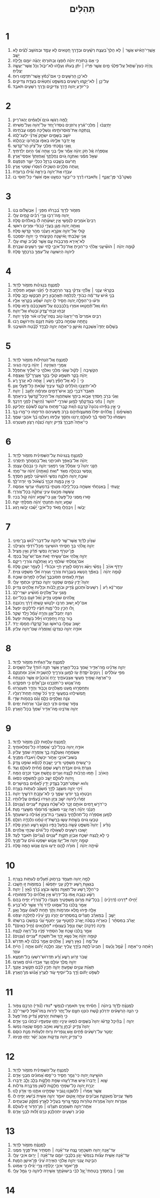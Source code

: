 #+TITLE: תְּהִלִּים 
* 1  
1. אַ֥שְֽׁרֵי־הָאִ֗ישׁ אֲשֶׁ֤ר ׀ לֹ֥א הָלַךְ֮ בַּעֲצַ֪ת רְשָׁ֫עִ֥ים וּבְדֶ֣רֶךְ חַ֭טָּאִים לֹ֥א עָמָ֑ד וּבְמֹושַׁ֥ב לֵ֝צִ֗ים לֹ֣א יָשָֽׁב׃ 
2. כִּ֤י אִ֥ם בְּתֹורַ֥ת יְהוָ֗ה חֶ֫פְצֹ֥ו וּֽבְתֹורָתֹ֥ו יֶהְגֶּ֗ה יֹומָ֥ם וָלָֽיְלָה׃ 
3. וְֽהָיָ֗ה כְּעֵץ֮ שָׁת֪וּל עַֽל־פַּלְגֵ֫י מָ֥יִם אֲשֶׁ֤ר פִּרְיֹ֨ו ׀ יִתֵּ֬ן בְּעִתֹּ֗ו וְעָלֵ֥הוּ לֹֽא־יִבֹּ֑ול וְכֹ֖ל אֲשֶׁר־יַעֲשֶׂ֣ה יַצְלִֽיחַ׃ 
4. לֹא־כֵ֥ן הָרְשָׁעִ֑ים כִּ֥י אִם־כַּ֝מֹּ֗ץ אֲ‍ֽשֶׁר־תִּדְּפֶ֥נּוּ רֽוּחַ׃ 
5. עַל־כֵּ֤ן ׀ לֹא־יָקֻ֣מוּ רְ֭שָׁעִים בַּמִּשְׁפָּ֑ט וְ֝חַטָּאִ֗ים בַּעֲדַ֥ת צַדִּיקִֽים׃ 
6. כִּֽי־יֹודֵ֣עַ יְ֭הוָה דֶּ֣רֶךְ צַדִּיקִ֑ים וְדֶ֖רֶךְ רְשָׁעִ֣ים תֹּאבֵֽד׃ 
* 2  
1. לָ֭מָּה רָגְשׁ֣וּ גֹויִ֑ם וּ֝לְאֻמִּ֗ים יֶהְגּוּ־רִֽיק׃ 
2. יִ֥תְיַצְּב֨וּ ׀ מַלְכֵי־אֶ֗רֶץ וְרֹוזְנִ֥ים נֹֽוסְדוּ־יָ֑חַד עַל־יְ֝הוָה וְעַל־מְשִׁיחֹֽו׃ 
3. נְֽ֭נַתְּקָה אֶת־מֹֽוסְרֹותֵ֑ימֹו וְנַשְׁלִ֖יכָה מִמֶּ֣נּוּ עֲבֹתֵֽימֹו׃ 
4. יֹושֵׁ֣ב בַּשָּׁמַ֣יִם יִשְׂחָ֑ק אֲ֝דֹנָ֗י יִלְעַג־לָֽמֹו׃ 
5. אָ֤ז יְדַבֵּ֣ר אֵלֵ֣ימֹו בְאַפֹּ֑ו וּֽבַחֲרֹונֹ֥ו יְבַהֲלֵֽמֹו׃ 
6. וַ֭אֲנִי נָסַ֣כְתִּי מַלְכִּ֑י עַל־צִ֝יֹּ֗ון הַר־קָדְשִֽׁי׃ 
7. אֲסַפְּרָ֗ה אֶֽ֫ל חֹ֥ק יְֽהוָ֗ה אָמַ֘ר אֵלַ֥י בְּנִ֥י אַ֑תָּה אֲ֝נִ֗י הַיֹּ֥ום יְלִדְתִּֽיךָ׃ 
8. שְׁאַ֤ל מִמֶּ֗נִּי וְאֶתְּנָ֣ה גֹ֭ויִם נַחֲלָתֶ֑ךָ וַ֝אֲחֻזָּתְךָ֗ אַפְסֵי־אָֽרֶץ׃ 
9. תְּ֭רֹעֵם בְּשֵׁ֣בֶט בַּרְזֶ֑ל כִּכְלִ֖י יֹוצֵ֣ר תְּנַפְּצֵֽם׃ 
10. וְ֭עַתָּה מְלָכִ֣ים הַשְׂכִּ֑ילוּ הִ֝וָּסְר֗וּ שֹׁ֣פְטֵי אָֽרֶץ׃ 
11. עִבְד֣וּ אֶת־יְהוָ֣ה בְּיִרְאָ֑ה וְ֝גִ֗ילוּ בִּרְעָדָֽה׃ 
12. נַשְּׁקוּ־בַ֡ר פֶּן־יֶאֱנַ֤ף ׀ וְתֹ֬אבְדוּ דֶ֗רֶךְ כִּֽי־יִבְעַ֣ר כִּמְעַ֣ט אַפֹּ֑ו אַ֝שְׁרֵ֗י כָּל־חֹ֥וסֵי בֹֽו׃ 
* 3  
1. מִזְמֹ֥ור לְדָוִ֑ד בְּ֝בָרְחֹ֗ו מִפְּנֵ֤י ׀ אַבְשָׁלֹ֬ום בְּנֹֽו׃ 
2. יְ֭הוָה מָֽה־רַבּ֣וּ צָרָ֑י רַ֝בִּ֗ים קָמִ֥ים עָלָֽי׃ 
3. רַבִּים֮ אֹמְרִ֪ים לְנַ֫פְשִׁ֥י אֵ֤ין יְֽשׁוּעָ֓תָה לֹּ֬ו בֵֽאלֹהִ֬ים סֶֽלָה׃ 
4. וְאַתָּ֣ה יְ֭הוָה מָגֵ֣ן בַּעֲדִ֑י כְּ֝בֹודִ֗י וּמֵרִ֥ים רֹאשִֽׁי׃ 
5. קֹ֭ולִי אֶל־יְהוָ֣ה אֶקְרָ֑א וַיַּֽעֲנֵ֨נִי מֵהַ֖ר קָדְשֹׁ֣ו סֶֽלָה׃ 
6. אֲנִ֥י שָׁכַ֗בְתִּי וָֽאִ֫ישָׁ֥נָה הֱקִיצֹ֑ותִי כִּ֖י יְהוָ֣ה יִסְמְכֵֽנִי׃ 
7. לֹֽא־אִ֭ירָא מֵרִבְבֹ֥ות עָ֑ם אֲשֶׁ֥ר סָ֝בִ֗יב שָׁ֣תוּ עָלָֽי׃ 
8. ק֘וּמָ֤ה יְהוָ֨ה ׀ הֹושִׁ֘יעֵ֤נִי אֱלֹהַ֗י כִּֽי־הִכִּ֣יתָ אֶת־כָּל־אֹיְבַ֣י לֶ֑חִי שִׁנֵּ֖י רְשָׁעִ֣ים שִׁבַּֽרְתָּ׃ 
9. לַיהוָ֥ה הַיְשׁוּעָ֑ה עַֽל־עַמְּךָ֖ בִרְכָתֶ֣ךָ סֶּֽלָה׃ 
* 4  
1. לַמְנַצֵּ֥חַ בִּנְגִינֹ֗ות מִזְמֹ֥ור לְדָוִֽד׃ 
2. בְּקָרְאִ֡י עֲנֵ֤נִי ׀ אֱלֹ֘הֵ֤י צִדְקִ֗י בַּ֭צָּר הִרְחַ֣בְתָּ לִּ֑י חָ֝נֵּ֗נִי וּשְׁמַ֥ע תְּפִלָּתִֽי׃ 
3. בְּנֵ֥י אִ֡ישׁ עַד־מֶ֬ה כְבֹודִ֣י לִ֭כְלִמָּה תֶּאֱהָב֣וּן רִ֑יק תְּבַקְשׁ֖וּ כָזָ֣ב סֶֽלָה׃ 
4. וּדְע֗וּ כִּֽי־הִפְלָ֣ה יְ֭הוָה חָסִ֣יד לֹ֑ו יְהוָ֥ה יִ֝שְׁמַ֗ע בְּקָרְאִ֥י אֵלָֽיו׃ 
5. רִגְז֗וּ וְֽאַל־תֶּ֫חֱטָ֥אוּ אִמְר֣וּ בִ֭לְבַבְכֶם עַֽל־מִשְׁכַּבְכֶ֗ם וְדֹ֣מּוּ סֶֽלָה׃ 
6. זִבְח֥וּ זִבְחֵי־צֶ֑דֶק וּ֝בִטְח֗וּ אֶל־יְהוָֽה׃ 
7. רַבִּ֥ים אֹמְרִים֮ מִֽי־יַרְאֵ֪נוּ֫ טֹ֥וב נְֽסָה־עָ֭לֵינוּ אֹ֨ור פָּנֶ֬יךָ יְהוָֽה׃ 
8. נָתַ֣תָּה שִׂמְחָ֣ה בְלִבִּ֑י מֵעֵ֬ת דְּגָנָ֖ם וְתִֽירֹושָׁ֣ם רָֽבּוּ׃ 
9. בְּשָׁלֹ֣ום יַחְדָּו֮ אֶשְׁכְּבָ֪ה וְאִ֫ישָׁ֥ן כִּֽי־אַתָּ֣ה יְהוָ֣ה לְבָדָ֑ד לָ֝בֶ֗טַח תֹּושִׁיבֵֽנִי׃ 
* 5  
1. לַמְנַצֵּ֥חַ אֶֽל־הַנְּחִילֹ֗ות מִזְמֹ֥ור לְדָוִֽד׃ 
2. אֲמָרַ֖י הַאֲזִ֥ינָה ׀ יְהוָ֗ה בִּ֣ינָה הֲגִֽיגִי׃ 
3. הַקְשִׁ֤יבָה ׀ לְקֹ֬ול שַׁוְעִ֗י מַלְכִּ֥י וֵאלֹהָ֑י כִּֽי־אֵ֝לֶ֗יךָ אֶתְפַּלָּֽל׃ 
4. יְֽהוָ֗ה בֹּ֖קֶר תִּשְׁמַ֣ע קֹולִ֑י בֹּ֥קֶר אֶֽעֱרָךְ־לְ֝ךָ֗ וַאֲצַפֶּֽה׃ 
5. כִּ֤י ׀ לֹ֤א אֵֽל־חָפֵ֘ץ רֶ֥שַׁע ׀ אָ֑תָּה לֹ֖א יְגֻרְךָ֣ רָֽע׃ 
6. לֹֽא־יִתְיַצְּב֣וּ הֹֽ֭ולְלִים לְנֶ֣גֶד עֵינֶ֑יךָ שָׂ֝נֵ֗אתָ כָּל־פֹּ֥עֲלֵי אָֽוֶן׃ 
7. תְּאַבֵּד֮ דֹּבְרֵ֪י כָ֫זָ֥ב אִישׁ־דָּמִ֥ים וּמִרְמָ֗ה יְתָ֘עֵ֥ב ׀ יְהוָֽה׃ 
8. וַאֲנִ֗י בְּרֹ֣ב חַ֭סְדְּךָ אָבֹ֣וא בֵיתֶ֑ךָ אֶשְׁתַּחֲוֶ֥ה אֶל־הֽ͏ֵיכַל־קָ֝דְשְׁךָ֗ בְּיִרְאָתֶֽךָ׃ 
9. יְהוָ֤ה ׀ נְחֵ֬נִי בְצִדְקָתֶ֗ךָ לְמַ֥עַן שֹׁורְרָ֑י *הֹושַׁר (הַיְשַׁ֖ר) לְפָנַ֣י דַּרְכֶּֽךָ׃ 
10. כִּ֤י אֵ֪ין בְּפִ֡יהוּ נְכֹונָה֮ קִרְבָּ֪ם הַ֫וֹּ֥ות קֶֽבֶר־פָּת֥וּחַ גְּרֹונָ֑ם לְ֝שֹׁונָ֗ם יַחֲלִֽיקוּן׃ 
11. הַֽאֲשִׁימֵ֨ם ׀ אֱ‍ֽלֹהִ֗ים יִפְּלוּ֮ מִֽמֹּעֲצֹ֪ותֵ֫יהֶ֥ם בְּרֹ֣ב פִּ֭שְׁעֵיהֶם הַדִּיחֵ֑מֹו כִּי־מָ֥רוּ בָֽךְ׃ 
12. וְיִשְׂמְח֨וּ כָל־חֹ֪וסֵי בָ֡ךְ לְעֹולָ֣ם יְ֭רַנֵּנוּ וְתָסֵ֣ךְ עָלֵ֑ימֹו וְֽיַעְלְצ֥וּ בְ֝ךָ֗ אֹהֲבֵ֥י שְׁמֶֽךָ׃ 
13. כִּֽי־אַתָּה֮ תְּבָרֵ֪ךְ צַ֫דִּ֥יק יְהוָ֑ה כַּ֝צִּנָּ֗ה רָצֹ֥ון תַּעְטְרֶֽנּוּ׃ 
* 6  
1. לַמְנַצֵּ֣חַ בִּ֭נְגִינֹות עַֽל־הַשְּׁמִינִ֗ית מִזְמֹ֥ור לְדָוִֽד׃ 
2. יְֽהוָ֗ה אַל־בְּאַפְּךָ֥ תֹוכִיחֵ֑נִי וְֽאַל־בַּחֲמָתְךָ֥ תְיַסְּרֵֽנִי׃ 
3. חָנֵּ֥נִי יְהוָה֮ כִּ֤י אֻמְלַ֫ל אָ֥נִי רְפָאֵ֥נִי יְהוָ֑ה כִּ֖י נִבְהֲל֣וּ עֲצָמֽ͏ָי׃ 
4. וְ֭נַפְשִׁי נִבְהֲלָ֣ה מְאֹ֑ד *וְאַתְּ (וְאַתָּ֥ה) יְ֝הוָ֗ה עַד־מָתָֽי׃ 
5. שׁוּבָ֣ה יְ֭הוָה חַלְּצָ֣ה נַפְשִׁ֑י הֹ֝ושִׁיעֵ֗נִי לְמַ֣עַן חַסְדֶּֽךָ׃ 
6. כִּ֤י אֵ֣ין בַּמָּ֣וֶת זִכְרֶ֑ךָ בִּ֝שְׁאֹ֗ול מִ֣י יֹֽודֶה־לָּֽךְ׃ 
7. יָגַ֤עְתִּי ׀ בְּֽאַנְחָתִ֗י אַשְׂחֶ֣ה בְכָל־לַ֭יְלָה מִטָּתִ֑י בְּ֝דִמְעָתִ֗י עַרְשִׂ֥י אַמְסֶֽה׃ 
8. עָֽשְׁשָׁ֣ה מִכַּ֣עַס עֵינִ֑י עָֽ֝תְקָ֗ה בְּכָל־צֹורְרָֽי׃ 
9. ס֣וּרוּ מִ֭מֶּנִּי כָּל־פֹּ֣עֲלֵי אָ֑וֶן כִּֽי־שָׁמַ֥ע יְ֝הוָ֗ה קֹ֣ול בִּכְיִֽי׃ 
10. שָׁמַ֣ע יְ֭הוָה תְּחִנָּתִ֑י יְ֝הוָ֗ה תְּֽפִלָּתִ֥י יִקָּֽח׃ 
11. יֵבֹ֤שׁוּ ׀ וְיִבָּהֲל֣וּ מְ֭אֹד כָּל־אֹיְבָ֑י יָ֝שֻׁ֗בוּ יֵבֹ֥שׁוּ רָֽגַע׃ 
* 7  
1. שִׁגָּיֹ֗ון לְדָ֫וִ֥ד אֲשֶׁר־שָׁ֥ר לַיהוָ֑ה עַל־דִּבְרֵי־כ֝֗וּשׁ בֶּן־יְמִינִֽי׃ 
2. יְהוָ֣ה אֱ֭לֹהַי בְּךָ֣ חָסִ֑יתִי הֹושִׁיעֵ֥נִי מִכָּל־רֹ֝דְפַ֗י וְהַצִּילֵֽנִי׃ 
3. פֶּן־יִטְרֹ֣ף כְּאַרְיֵ֣ה נַפְשִׁ֑י פֹּ֝רֵ֗ק וְאֵ֣ין מַצִּֽיל׃ 
4. יְהוָ֣ה אֱ֭לֹהַי אִם־עָשִׂ֣יתִי זֹ֑את אִֽם־יֶשׁ־עָ֥וֶל בְּכַפָּֽי׃ 
5. אִם־גָּ֭מַלְתִּי שֹֽׁולְמִ֥י רָ֑ע וָאֲחַלְּצָ֖ה צֹורְרִ֣י רֵיקָֽם׃ 
6. יִֽרַדֹּ֥ף אֹויֵ֨ב ׀ נַפְשִׁ֡י וְיַשֵּׂ֗ג וְיִרְמֹ֣ס לָאָ֣רֶץ חַיָּ֑י וּכְבֹודִ֓י ׀ לֶעָפָ֖ר יַשְׁכֵּ֣ן סֶֽלָה׃ 
7. ק֘וּמָ֤ה יְהוָ֨ה ׀ בְּאַפֶּ֗ךָ הִ֭נָּשֵׂא בְּעַבְרֹ֣ות צֹורְרָ֑י וְע֥וּרָה אֵ֝לַ֗י מִשְׁפָּ֥ט צִוִּֽיתָ׃ 
8. וַעֲדַ֣ת לְ֭אֻמִּים תְּסֹובְבֶ֑ךָּ וְ֝עָלֶ֗יהָ לַמָּרֹ֥ום שֽׁוּבָה׃ 
9. יְהוָה֮ יָדִ֪ין עַ֫מִּ֥ים שָׁפְטֵ֥נִי יְהוָ֑ה כְּצִדְקִ֖י וּכְתֻמִּ֣י עָלָֽי׃ 
10. יִגְמָר־נָ֬א רַ֨ע ׀ רְשָׁעִים֮ וּתְכֹונֵ֪ן צַ֫דִּ֥יק וּבֹחֵ֣ן לִ֭בֹּ֗ות וּכְלָיֹ֗ות אֱלֹהִ֥ים צַדּֽ͏ִיק׃ 
11. מָֽגִנִּ֥י עַל־אֱלֹהִ֑ים מֹ֝ושִׁ֗יעַ יִשְׁרֵי־לֵֽב׃ 
12. אֱ֭לֹהִים שֹׁופֵ֣ט צַדִּ֑יק וְ֝אֵ֗ל זֹעֵ֥ם בְּכָל־יֹֽום׃ 
13. אִם־לֹ֣א יָ֭שׁוּב חַרְבֹּ֣ו יִלְטֹ֑ושׁ קַשְׁתֹּ֥ו דָ֝רַ֗ךְ וַֽיְכֹונְנֶֽהָ׃ 
14. וְ֭לֹו הֵכִ֣ין כְּלֵי־מָ֑וֶת חִ֝צָּ֗יו לְֽדֹלְקִ֥ים יִפְעָֽל׃ 
15. הִנֵּ֥ה יְחַבֶּל־אָ֑וֶן וְהָרָ֥ה עָ֝מָ֗ל וְיָ֣לַד שָֽׁקֶר׃ 
16. בֹּ֣ור כָּ֭רָֽה וַֽיַּחְפְּרֵ֑הוּ וַ֝יִּפֹּ֗ל בְּשַׁ֣חַת יִפְעָֽל׃ 
17. יָשׁ֣וּב עֲמָלֹ֣ו בְרֹאשֹׁ֑ו וְעַ֥ל קָ֝דְקֳדֹ֗ו חֲמָסֹ֥ו יֵרֵֽד׃ 
18. אֹודֶ֣ה יְהוָ֣ה כְּצִדְקֹ֑ו וַ֝אֲזַמְּרָ֗ה שֵֽׁם־יְהוָ֥ה עֶלְיֹֽון׃ 
* 8  
1. לַמְנַצֵּ֥חַ עַֽל־הַגִּתִּ֗ית מִזְמֹ֥ור לְדָוִֽד׃ 
2. יְהוָ֤ה אֲדֹנֵ֗ינוּ מָֽה־אַדִּ֣יר שִׁ֭מְךָ בְּכָל־הָאָ֑רֶץ אֲשֶׁ֥ר תְּנָ֥ה הֹ֝ודְךָ֗ עַל־הַשָּׁמָֽיִם׃ 
3. מִפִּ֤י עֹֽולְלִ֨ים ׀ וְֽיֹנְקִים֮ יִסַּ֪דְתָּ֫ עֹ֥ז לְמַ֥עַן צֹורְרֶ֑יךָ לְהַשְׁבִּ֥ית אֹ֝ויֵ֗ב וּמִתְנַקֵּֽם׃ 
4. כִּֽי־אֶרְאֶ֣ה שָׁ֭מֶיךָ מַעֲשֵׂ֣י אֶצְבְּעֹתֶ֑יךָ יָרֵ֥חַ וְ֝כֹוכָבִ֗ים אֲשֶׁ֣ר כֹּונָֽנְתָּה׃ 
5. מָֽה־אֱנֹ֥ושׁ כִּֽי־תִזְכְּרֶ֑נּוּ וּבֶן־אָ֝דָ֗ם כִּ֣י תִפְקְדֶֽנּוּ׃ 
6. וַתְּחַסְּרֵ֣הוּ מְּ֭עַט מֵאֱלֹהִ֑ים וְכָבֹ֖וד וְהָדָ֣ר תְּעַטְּרֵֽהוּ׃ 
7. תַּ֭מְשִׁילֵהוּ בְּמַעֲשֵׂ֣י יָדֶ֑יךָ כֹּ֝ל שַׁ֣תָּה תַֽחַת־רַגְלָֽיו׃ 
8. צֹנֶ֣ה וַאֲלָפִ֣ים כֻּלָּ֑ם וְ֝גַ֗ם בַּהֲמֹ֥ות שָׂדָֽי׃ 
9. צִפֹּ֣ור שָׁ֭מַיִם וּדְגֵ֣י הַיָּ֑ם עֹ֝בֵ֗ר אָרְחֹ֥ות יַמִּֽים׃ 
10. יְהוָ֥ה אֲדֹנֵ֑ינוּ מָֽה־אַדִּ֥יר שִׁ֝מְךָ֗ בְּכָל־הָאָֽרֶץ׃ 
* 9  
1. לַ֭מְנַצֵּחַ עַלְמ֥וּת לַבֵּ֗ן מִזְמֹ֥ור לְדָוִֽד׃ 
2. אֹודֶ֣ה יְ֭הוָה בְּכָל־לִבִּ֑י אֲ֝סַפְּרָ֗ה כָּל־נִפְלְאֹותֶֽיךָ׃ 
3. אֶשְׂמְחָ֣ה וְאֶעֶלְצָ֣ה בָ֑ךְ אֲזַמְּרָ֖ה שִׁמְךָ֣ עֶלְיֹֽון׃ 
4. בְּשׁוּב־אֹויְבַ֥י אָחֹ֑ור יִכָּשְׁל֥וּ וְ֝יֹאבְד֗וּ מִפָּנֶֽיךָ׃ 
5. כִּֽי־עָ֭שִׂיתָ מִשְׁפָּטִ֣י וְדִינִ֑י יָשַׁ֥בְתָּ לְ֝כִסֵּ֗א שֹׁופֵ֥ט צֶֽדֶק׃ 
6. גָּעַ֣רְתָּ גֹ֭ויִם אִבַּ֣דְתָּ רָשָׁ֑ע שְׁמָ֥ם מָ֝חִ֗יתָ לְעֹולָ֥ם וָעֶֽד׃ 
7. הָֽאֹויֵ֨ב ׀ תַּ֥מּוּ חֳרָבֹ֗ות לָ֫נֶ֥צַח וְעָרִ֥ים נָתַ֑שְׁתָּ אָבַ֖ד זִכְרָ֣ם הֵֽמָּה׃ 
8. וַֽ֭יהוָה לְעֹולָ֣ם יֵשֵׁ֑ב כֹּונֵ֖ן לַמִּשְׁפָּ֣ט כִּסְאֹֽו׃ 
9. וְה֗וּא יִשְׁפֹּֽט־תֵּבֵ֥ל בְּצֶ֑דֶק יָדִ֥ין לְ֝אֻמִּ֗ים בְּמֵישָׁרֽ͏ִים׃ 
10. וִ֘יהִ֤י יְהוָ֣ה מִשְׂגָּ֣ב לַדָּ֑ךְ מִ֝שְׂגָּ֗ב לְעִתֹּ֥ות בַּצָּרָֽה׃ 
11. וְיִבְטְח֣וּ בְ֭ךָ יֹודְעֵ֣י שְׁמֶ֑ךָ כִּ֤י לֹֽא־עָזַ֖בְתָּ דֹרְשֶׁ֣יךָ יְהוָֽה׃ 
12. זַמְּר֗וּ לַ֭יהוָה יֹשֵׁ֣ב צִיֹּ֑ון הַגִּ֥ידוּ בָ֝עַמִּ֗ים עֲלִֽילֹותָֽיו׃ 
13. כִּֽי־דֹרֵ֣שׁ דָּ֭מִים אֹותָ֣ם זָכָ֑ר לֹֽא־שָׁ֝כַ֗ח צַעֲקַ֥ת *עֲנִיִּים (עֲנָוֽ͏ִים)׃ 
14. חָֽנְנֵ֬נִי יְהוָ֗ה רְאֵ֣ה עָ֭נְיִי מִשֹּׂנְאָ֑י מְ֝רֹומְמִ֗י מִשַּׁ֥עֲרֵי מָֽוֶת׃ 
15. לְמַ֥עַן אֲסַפְּרָ֗ה כָּֽל־תְּהִלָּ֫תֶ֥יךָ בְּשַֽׁעֲרֵ֥י בַת־צִיֹּ֑ון אָ֝גִ֗ילָה בִּישׁוּעָתֶֽךָ׃ 
16. טָבְע֣וּ גֹ֭ויִם בְּשַׁ֣חַת עָשׂ֑וּ בְּרֶֽשֶׁת־ז֥וּ טָ֝מָ֗נוּ נִלְכְּדָ֥ה רַגְלָֽם׃ 
17. נֹ֤ודַ֨ע ׀ יְהוָה֮ מִשְׁפָּ֪ט עָ֫שָׂ֥ה בְּפֹ֣עַל כַּ֭פָּיו נֹוקֵ֣שׁ רָשָׁ֑ע הִגָּיֹ֥ון סֶֽלָה׃ 
18. יָשׁ֣וּבוּ רְשָׁעִ֣ים לִשְׁאֹ֑ולָה כָּל־גֹּ֝ויִ֗ם שְׁכֵחֵ֥י אֱלֹהִֽים׃ 
19. כִּ֤י לֹ֣א לָ֭נֶצַח יִשָּׁכַ֣ח אֶבְיֹ֑ון תִּקְוַ֥ת *עֲנָוִים (עֲ֝נִיִּ֗ים) תֹּאבַ֥ד לָעַֽד׃ 
20. קוּמָ֣ה יְ֭הוָה אַל־יָעֹ֣ז אֱנֹ֑ושׁ יִשָּׁפְט֥וּ גֹ֝ויִ֗ם עַל־פָּנֶֽיךָ׃ 
21. שִׁ֘יתָ֤ה יְהוָ֨ה ׀ מֹורָ֗ה לָ֫הֶ֥ם יֵדְע֥וּ גֹויִ֑ם אֱנֹ֖ושׁ הֵ֣מָּה סֶּֽלָה׃ 
* 10  
1. לָמָ֣ה יְ֭הוָה תַּעֲמֹ֣ד בְּרָחֹ֑וק תַּ֝עְלִ֗ים לְעִתֹּ֥ות בַּצָּרֽ͏ָה׃ 
2. בְּגַאֲוַ֣ת רָ֭שָׁע יִדְלַ֣ק עָנִ֑י יִתָּפְשׂ֓וּ ׀ בִּמְזִמֹּ֖ות ז֣וּ חָשָֽׁבוּ׃ 
3. כִּֽי־הִלֵּ֣ל רָ֭שָׁע עַל־תַּאֲוַ֣ת נַפְשֹׁ֑ו וּבֹצֵ֥עַ בֵּ֝רֵ֗ךְ נִ֘אֵ֥ץ ׀ יְהוָֽה׃ 
4. רָשָׁ֗ע כְּגֹ֣בַהּ אַ֭פֹּו בַּל־יִדְרֹ֑שׁ אֵ֥ין אֱ֝לֹהִ֗ים כָּל־מְזִמֹּותָֽיו׃ 
5. יָ֘חִ֤ילוּ *דָרְכּו (דְרָכָ֨יו) ׀ בְּכָל־עֵ֗ת מָרֹ֣ום מִ֭שְׁפָּטֶיךָ מִנֶּגְדֹּ֑ו כָּל־צֹ֝ורְרָ֗יו יָפִ֥יחַ בָּהֶֽם׃ 
6. אָמַ֣ר בְּ֭לִבֹּו בַּל־אֶמֹּ֑וט לְדֹ֥ר וָ֝דֹ֗ר אֲשֶׁ֣ר לֹֽא־בְרָֽע׃ 
7. אָלָ֤ה פִּ֣יהוּ מָ֭לֵא וּמִרְמֹ֣ות וָתֹ֑ךְ תַּ֥חַת לְ֝שֹׁונֹ֗ו עָמָ֥ל וָאָֽוֶן׃ 
8. יֵשֵׁ֤ב ׀ בְּמַאְרַ֬ב חֲצֵרִ֗ים בַּֽ֭מִּסְתָּרִים יַהֲרֹ֣ג נָקִ֑י עֵ֝ינָ֗יו לְֽחֵלְכָ֥ה יִצְפֹּֽנוּ׃ 
9. יֶאֱרֹ֬ב בַּמִּסְתָּ֨ר ׀ כְּאַרְיֵ֬ה בְסֻכֹּ֗ה יֶ֭אֱרֹב לַחֲטֹ֣וף עָנִ֑י יַחְטֹ֥ף עָ֝נִ֗י בְּמָשְׁכֹ֥ו בְרִשְׁתֹּֽו׃ 
10. *וַדָּכַה (יִדְכֶּ֥ה) יָשֹׁ֑חַ וְנָפַ֥ל בַּ֝עֲצוּמָ֗יו *חֶלְכָּאִים (חֵ֣יל כָּאִֽים)׃ 
11. אָמַ֣ר בְּ֭לִבֹּו שָׁ֣כַֽח אֵ֑ל הִסְתִּ֥יר פָּ֝נָ֗יו בַּל־רָאָ֥ה לָנֶֽצַח׃ 
12. קוּמָ֤ה יְהוָ֗ה אֵ֭ל נְשָׂ֣א יָדֶ֑ךָ אַל־תִּשְׁכַּ֥ח *עֲנִיִּים (עֲנָוֽ͏ִים)׃ 
13. עַל־מֶ֤ה ׀ נִאֵ֖ץ רָשָׁ֥ע ׀ אֱלֹהִ֑ים אָמַ֥ר בְּ֝לִבֹּ֗ו לֹ֣א תִּדְרֹֽשׁ׃ 
14. רָאִ֡תָה כִּֽי־אַתָּ֤ה ׀ עָ֘מָ֤ל וָכַ֨עַס ׀ תַּבִּיט֮ לָתֵ֪ת בְּיָ֫דֶ֥ךָ עָ֭לֶיךָ יַעֲזֹ֣ב חֵלֶ֑כָה יָ֝תֹ֗ום אַתָּ֤ה ׀ הָיִ֬יתָ עֹוזֵֽר׃ 
15. שְׁ֭בֹר זְרֹ֣ועַ רָשָׁ֑ע וָ֝רָ֗ע תִּֽדְרֹושׁ־רִשְׁעֹ֥ו בַל־תִּמְצָֽא׃ 
16. יְהוָ֣ה מֶ֭לֶךְ עֹולָ֣ם וָעֶ֑ד אָבְד֥וּ גֹ֝ויִ֗ם מֵֽאַרְצֹֽו׃ 
17. תַּאֲוַ֬ת עֲנָוִ֣ים שָׁמַ֣עְתָּ יְהוָ֑ה תָּכִ֥ין לִ֝בָּ֗ם תַּקְשִׁ֥יב אָזְנֶֽךָ׃ 
18. לִשְׁפֹּ֥ט יָתֹ֗ום וָ֫דָ֥ךְ בַּל־יֹוסִ֥יף עֹ֑וד לַעֲרֹ֥ץ אֱ֝נֹ֗ושׁ מִן־הָאָֽרֶץ׃ 
* 11  
1. לַמְנַצֵּ֗חַ לְדָ֫וִ֥ד בַּֽיהוָ֨ה ׀ חָסִ֗יתִי אֵ֭יךְ תֹּאמְר֣וּ לְנַפְשִׁ֑י *נוּדוּ (נ֝֗וּדִי) הַרְכֶ֥ם צִפֹּֽור׃ 
2. כִּ֤י הִנֵּ֪ה הָרְשָׁעִ֡ים יִדְרְכ֬וּן קֶ֗שֶׁת כֹּונְנ֣וּ חִצָּ֣ם עַל־יֶ֑תֶר לִירֹ֥ות בְּמֹו־אֹ֝֗פֶל לְיִשְׁרֵי־לֵֽב׃ 
3. כִּ֣י הַ֭שָּׁתֹות יֵֽהָרֵס֑וּן צַ֝דִּ֗יק מַה־פָּעָֽל׃ 
4. יְהוָ֤ה ׀ בְּֽהֵ֘יכַ֤ל קָדְשֹׁ֗ו יְהוָה֮ בַּשָּׁמַ֪יִם כִּ֫סְאֹ֥ו עֵינָ֥יו יֶחֱז֑וּ עַפְעַפָּ֥יו יִ֝בְחֲנ֗וּ בְּנֵ֣י אָדָֽם׃ 
5. יְהוָה֮ צַדִּ֪יק יִ֫בְחָ֥ן וְ֭רָשָׁע וְאֹהֵ֣ב חָמָ֑ס שָֽׂנְאָ֥ה נַפְשֹֽׁו׃ 
6. יַמְטֵ֥ר עַל־רְשָׁעִ֗ים פַּ֫חִ֥ים אֵ֣שׁ וְ֭גָפְרִית וְר֥וּחַ זִלְעָפֹ֗ות מְנָ֣ת כֹּוסָֽם׃ 
7. כִּֽי־צַדִּ֣יק יְ֭הוָה צְדָקֹ֣ות אָהֵ֑ב יָ֝שָׁ֗ר יֶחֱז֥וּ פָנֵֽימֹו׃ 
* 12  
1. לַמְנַצֵּ֥חַ עַֽל־הַשְּׁמִינִ֗ית מִזְמֹ֥ור לְדָוִֽד׃ 
2. הֹושִׁ֣יעָה יְ֭הוָה כִּי־גָמַ֣ר חָסִ֑יד כִּי־פַ֥סּוּ אֱ֝מוּנִ֗ים מִבְּנֵ֥י אָדָֽם׃ 
3. שָׁ֤וְא ׀ יְֽדַבְּרוּ֮ אִ֤ישׁ אֶת־רֵ֫עֵ֥הוּ שְׂפַ֥ת חֲלָקֹ֑ות בְּלֵ֖ב וָלֵ֣ב יְדַבֵּֽרוּ׃ 
4. יַכְרֵ֣ת יְ֭הוָה כָּל־שִׂפְתֵ֣י חֲלָקֹ֑ות לָ֝שֹׁ֗ון מְדַבֶּ֥רֶת גְּדֹלֹֽות׃ 
5. אֲשֶׁ֤ר אָֽמְר֨וּ ׀ לִלְשֹׁנֵ֣נוּ נַ֭גְבִּיר שְׂפָתֵ֣ינוּ אִתָּ֑נוּ מִ֖י אָדֹ֣ון לָֽנוּ׃ 
6. מִשֹּׁ֥ד עֲנִיִּים֮ מֵאַנְקַ֪ת אֶבְיֹ֫ונִ֥ים עַתָּ֣ה אָ֭קוּם יֹאמַ֣ר יְהוָ֑ה אָשִׁ֥ית בְּ֝יֵ֗שַׁע יָפִ֥יחַֽ לֹֽו׃ 
7. אִֽמֲרֹ֣ות יְהוָה֮ אֲמָרֹ֪ות טְהֹ֫רֹ֥ות כֶּ֣סֶף צָ֭רוּף בַּעֲלִ֣יל לָאָ֑רֶץ מְ֝זֻקָּ֗ק שִׁבְעָתָֽיִם׃ 
8. אַתָּֽה־יְהוָ֥ה תִּשְׁמְרֵ֑ם תִּצְּרֶ֓נּוּ ׀ מִן־הַדֹּ֖ור ז֣וּ לְעֹולָֽם׃ 
9. סָבִ֗יב רְשָׁעִ֥ים יִתְהַלָּכ֑וּן כְּרֻ֥ם זֻ֝לּ֗וּת לִבְנֵ֥י אָדָֽם׃ 
* 13  
1. לַמְנַצֵּ֗חַ מִזְמֹ֥ור לְדָוִֽד׃ 
2. עַד־אָ֣נָה יְ֭הוָה תִּשְׁכָּחֵ֣נִי נֶ֑צַח עַד־אָ֓נָה ׀ תַּסְתִּ֖יר אֶת־פָּנֶ֣יךָ מִמֶּֽנִּי׃ 
3. עַד־אָ֨נָה אָשִׁ֪ית עֵצֹ֡ות בְּנַפְשִׁ֗י יָגֹ֣ון בִּלְבָבִ֣י יֹומָ֑ם עַד־אָ֓נָה ׀ יָר֖וּם אֹיְבִ֣י עָלָֽי׃ 
4. הַבִּ֣יטָֽה עֲ֭נֵנִי יְהוָ֣ה אֱלֹהָ֑י הָאִ֥ירָה עֵ֝ינַ֗י פֶּן־אִישַׁ֥ן הַמָּֽוֶת׃ 
5. פֶּן־יֹאמַ֣ר אֹיְבִ֣י יְכָלְתִּ֑יו צָרַ֥י יָ֝גִ֗ילוּ כִּ֣י אֶמֹּֽוט׃ 
6. וַאֲנִ֤י ׀ בְּחַסְדְּךָ֣ בָטַחְתִּי֮ יָ֤גֵ֥ל לִבִּ֗י בִּֽישׁוּעָ֫תֶ֥ךָ אָשִׁ֥ירָה לַיהוָ֑ה כִּ֖י גָמַ֣ל עָלָֽי׃ 
* 14  
1. לַמְנַצֵּ֗חַ לְדָ֫וִ֥ד אָ֘מַ֤ר נָבָ֣ל בְּ֭לִבֹּו אֵ֣ין אֱלֹהִ֑ים הִֽשְׁחִ֗יתוּ הִֽתְעִ֥יבוּ עֲלִילָ֗ה אֵ֣ין עֹֽשֵׂה־טֹֽוב׃ 
2. יְֽהוָ֗ה מִשָּׁמַיִם֮ הִשְׁקִ֪יף עַֽל־בְּנֵי־אָ֫דָ֥ם לִ֭רְאֹות הֲיֵ֣שׁ מַשְׂכִּ֑יל דֹּ֝רֵשׁ אֶת־אֱלֹהִֽים׃ 
3. הַכֹּ֥ל סָר֮ יַחְדָּ֪ו נֶ֫אֱלָ֥חוּ אֵ֤ין עֹֽשֵׂה־טֹ֑וב אֵ֝֗ין גַּם־אֶחָֽד׃ 
4. הֲלֹ֥א יָדְעוּ֮ כָּל־פֹּ֪עֲלֵ֫י אָ֥וֶן אֹכְלֵ֣י עַ֭מִּי אָ֣כְלוּ לֶ֑חֶם יְ֝הוָ֗ה לֹ֣א קָרָֽאוּ׃ 
5. שָׁ֤ם ׀ פָּ֣חֲדוּ פָ֑חַד כִּֽי־אֱ֝לֹהִ֗ים בְּדֹ֣ור צַדִּֽיק׃ 
6. עֲצַת־עָנִ֥י תָבִ֑ישׁוּ כִּ֖י יְהוָ֣ה מַחְסֵֽהוּ׃ 
7. מִ֥י יִתֵּ֣ן מִצִּיֹּון֮ יְשׁוּעַ֪ת יִשְׂרָ֫אֵ֥ל בְּשׁ֣וּב יְ֭הוָה שְׁב֣וּת עַמֹּ֑ו יָגֵ֥ל יַ֝עֲקֹ֗ב יִשְׂמַ֥ח יִשְׂרֽ͏ָאֵל׃ 
* 15  
1. מִזְמֹ֗ור לְדָ֫וִ֥ד יְ֭הֹוָה מִי־יָג֣וּר בְּאָהֳלֶ֑ךָ מִֽי־יִ֝שְׁכֹּ֗ן בְּהַ֣ר קָדְשֶֽׁךָ׃ 
2. הֹולֵ֣ךְ תָּ֭מִים וּפֹעֵ֥ל צֶ֑דֶק וְדֹבֵ֥ר אֱ֝מֶ֗ת בִּלְבָבֹֽו׃ 
3. לֹֽא־רָגַ֨ל ׀ עַל־לְשֹׁנֹ֗ו לֹא־עָשָׂ֣ה לְרֵעֵ֣הוּ רָעָ֑ה וְ֝חֶרְפָּ֗ה לֹא־נָשָׂ֥א עַל־קְרֹֽבֹו׃ 
4. נִבְזֶ֤ה ׀ בְּֽעֵ֘ינָ֤יו נִמְאָ֗ס וְאֶת־יִרְאֵ֣י יְהוָ֣ה יְכַבֵּ֑ד נִשְׁבַּ֥ע לְ֝הָרַ֗ע וְלֹ֣א יָמִֽר׃ 
5. כַּסְפֹּ֤ו ׀ לֹא־נָתַ֣ן בְּנֶשֶׁךְ֮ וְשֹׁ֥חַד עַל־נָקִ֗י לֹ֥א לָ֫קָ֥ח עֹֽשֵׂה־אֵ֑לֶּה לֹ֖א יִמֹּ֣וט לְעֹולָֽם׃ 
* 16  
1. מִכְתָּ֥ם לְדָוִ֑ד שָֽׁמְרֵ֥נִי אֵ֝֗ל כִּֽי־חָסִ֥יתִי בָֽךְ׃ 
2. אָמַ֣רְתְּ לַֽ֭יהוָה אֲדֹנָ֣י אָ֑תָּה טֹ֝ובָתִ֗י בַּל־עָלֶֽיךָ׃ 
3. לִ֭קְדֹושִׁים אֲשֶׁר־בָּאָ֣רֶץ הֵ֑מָּה וְ֝אַדִּירֵ֗י כָּל־חֶפְצִי־בָֽם׃ 
4. יִרְבּ֥וּ עַצְּבֹותָם֮ אַחֵ֪ר מָ֫הָ֥רוּ בַּל־אַסִּ֣יךְ נִסְכֵּיהֶ֣ם מִדָּ֑ם וּֽבַל־אֶשָּׂ֥א אֶת־שְׁ֝מֹותָ֗ם עַל־שְׂפָתָֽי׃ 
5. יְֽהוָ֗ה מְנָת־חֶלְקִ֥י וְכֹוסִ֑י אַ֝תָּ֗ה תֹּומִ֥יךְ גֹּורָלִֽי׃ 
6. חֲבָלִ֣ים נָֽפְלוּ־לִ֭י בַּנְּעִמִ֑ים אַף־נַ֝חֲלָ֗ת שָֽׁפְרָ֥ה עָלֽ͏ָי׃ 
7. אֲבָרֵ֗ךְ אֶת־יְ֭הוָה אֲשֶׁ֣ר יְעָצָ֑נִי אַף־לֵ֝ילֹ֗ות יִסְּר֥וּנִי כִלְיֹותָֽי׃ 
8. שִׁוִּ֬יתִי יְהוָ֣ה לְנֶגְדִּ֣י תָמִ֑יד כִּ֥י מִֽ֝ימִינִ֗י בַּל־אֶמֹּֽוט׃ 
9. לָכֵ֤ן ׀ שָׂמַ֣ח לִ֭בִּי וַיָּ֣גֶל כְּבֹודִ֑י אַף־בְּ֝שָׂרִ֗י יִשְׁכֹּ֥ן לָבֶֽטַח׃ 
10. כִּ֤י ׀ לֹא־תַעֲזֹ֣ב נַפְשִׁ֣י לִשְׁאֹ֑ול לֹֽא־תִתֵּ֥ן חֲ֝סִידְךָ֗ לִרְאֹ֥ות שָֽׁחַת׃ 
11. תֹּֽודִיעֵנִי֮ אֹ֤רַח חַ֫יִּ֥ים שֹׂ֣בַע שְׂ֭מָחֹות אֶת־פָּנֶ֑יךָ נְעִמֹ֖ות בִּימִינְךָ֣ נֶֽצַח׃ 
* 17  
1. תְּפִלָּ֗ה לְדָ֫וִ֥ד שִׁמְעָ֤ה יְהוָ֨ה ׀ צֶ֗דֶק הַקְשִׁ֥יבָה רִנָּתִ֗י הַאֲזִ֥ינָה תְפִלָּתִ֑י בְּ֝לֹ֗א שִׂפְתֵ֥י מִרְמָֽה׃ 
2. מִ֭לְּפָנֶיךָ מִשְׁפָּטִ֣י יֵצֵ֑א עֵ֝ינֶ֗יךָ תֶּחֱזֶ֥ינָה מֵישָׁרִֽים׃ 
3. בָּ֘חַ֤נְתָּ לִבִּ֨י ׀ פָּ֘קַ֤דְתָּ לַּ֗יְלָה צְרַפְתַּ֥נִי בַל־תִּמְצָ֑א זַ֝מֹּתִ֗י בַּל־יַעֲבָר־פִּֽי׃ 
4. לִפְעֻלֹּ֣ות אָ֭דָם בִּדְבַ֣ר שְׂפָתֶ֑יךָ אֲנִ֥י שָׁ֝מַ֗רְתִּי אָרְחֹ֥ות פָּרִֽיץ׃ 
5. תָּמֹ֣ךְ אֲ֭שֻׁרַי בְּמַעְגְּלֹותֶ֑יךָ בַּל־נָמֹ֥וטּוּ פְעָמָֽי׃ 
6. אֲנִֽי־קְרָאתִ֣יךָ כִֽי־תַעֲנֵ֣נִי אֵ֑ל הַֽט־אָזְנְךָ֥ לִ֝֗י שְׁמַ֣ע אִמְרָתִֽי׃ 
7. הַפְלֵ֣ה חֲ֭סָדֶיךָ מֹושִׁ֣יעַ חֹוסִ֑ים מִ֝מִּתְקֹומְמִ֗ים בִּֽימִינֶֽךָ׃ 
8. שָׁ֭מְרֵנִי כְּאִישֹׁ֣ון בַּת־עָ֑יִן בְּצֵ֥ל כְּ֝נָפֶ֗יךָ תַּסְתִּירֵֽנִי׃ 
9. מִפְּנֵ֣י רְ֭שָׁעִים ז֣וּ שַׁדּ֑וּנִי אֹיְבַ֥י בְּ֝נֶ֗פֶשׁ יַקִּ֥יפוּ עָלָֽי׃ 
10. חֶלְבָּ֥מֹו סָּגְר֑וּ פִּ֝֗ימֹו דִּבְּר֥וּ בְגֵאֽוּת׃ 
11. אַ֭שֻּׁרֵינוּ עַתָּ֣ה *סְבָבוּנִי (סְבָב֑וּנוּ) עֵינֵיהֶ֥ם יָ֝שִׁ֗יתוּ לִנְטֹ֥ות בָּאָֽרֶץ׃ 
12. דִּמְיֹנֹ֗ו כְּ֭אַרְיֵה יִכְסֹ֣וף לִטְרֹ֑וף וְ֝כִכְפִ֗יר יֹשֵׁ֥ב בְּמִסְתָּרֽ͏ִים׃ 
13. קוּמָ֤ה יְהוָ֗ה קַדְּמָ֣ה פָ֭נָיו הַכְרִיעֵ֑הוּ פַּלְּטָ֥ה נַ֝פְשִׁ֗י מֵרָשָׁ֥ע חַרְבֶּֽךָ׃ 
14. מִֽמְתִ֥ים יָדְךָ֨ ׀ יְהוָ֡ה מִֽמְתִ֬ים מֵחֶ֗לֶד חֶלְקָ֥ם בַּֽחַיִּים֮ *וּצְפִינְךָ (וּֽצְפוּנְךָ֮) תְּמַלֵּ֪א בִ֫טְנָ֥ם יִשְׂבְּע֥וּ בָנִ֑ים וְהִנִּ֥יחוּ יִ֝תְרָ֗ם לְעֹולְלֵיהֽ͏ֶם׃ 
15. אֲנִ֗י בְּ֭צֶדֶק אֶחֱזֶ֣ה פָנֶ֑יךָ אֶשְׂבְּעָ֥ה בְ֝הָקִ֗יץ תְּמוּנָתֶֽךָ׃ 
* 18  
1. לַמְנַצֵּ֤חַ ׀ לְעֶ֥בֶד יְהוָ֗ה לְדָ֫וִ֥ד אֲשֶׁ֤ר דִּבֶּ֨ר ׀ לַיהוָ֗ה אֶת־דִּ֭בְרֵי הַשִּׁירָ֣ה הַזֹּ֑את בְּיֹ֤ום הִֽצִּיל־יְהוָ֘ה אֹותֹ֥ו מִכַּ֥ף כָּל־אֹ֝יְבָ֗יו וּמִיַּ֥ד שָׁאֽוּל׃ 
2. וַיֹּאמַ֡ר אֶרְחָמְךָ֖ יְהוָ֣ה חִזְקִֽי׃ 
3. יְהוָ֤ה ׀ סַֽלְעִ֥י וּמְצוּדָתִ֗י וּמְפַ֫לְטִ֥י אֵלִ֣י צ֭וּרִי אֶֽחֱסֶה־בֹּ֑ו מָֽגִנִּ֥י וְקֶֽרֶן־יִ֝שְׁעִ֗י מִשְׂגַּבִּֽי׃ 
4. מְ֭הֻלָּל אֶקְרָ֣א יְהוָ֑ה וּמִן־אֹ֝יְבַ֗י אִוָּשֵֽׁעַ׃ 
5. אֲפָפ֥וּנִי חֶבְלֵי־מָ֑וֶת וְֽנַחֲלֵ֖י בְלִיַּ֣עַל יְבַֽעֲתֽוּנִי׃ 
6. חֶבְלֵ֣י שְׁאֹ֣ול סְבָב֑וּנִי קִ֝דְּמ֗וּנִי מֹ֣וקְשֵׁי מָֽוֶת׃ 
7. בַּצַּר־לִ֤י ׀ אֶֽקְרָ֣א יְהוָה֮ וְאֶל־אֱלֹהַ֪י אֲשַׁ֫וֵּ֥עַ יִשְׁמַ֣ע מֵהֵיכָלֹ֣ו קֹולִ֑י וְ֝שַׁוְעָתִ֗י לְפָנָ֤יו ׀ תָּבֹ֬וא בְאָזְנָֽיו׃ 
8. וַתִּגְעַ֬שׁ וַתִּרְעַ֨שׁ ׀ הָאָ֗רֶץ וּמֹוסְדֵ֣י הָרִ֣ים יִרְגָּ֑זוּ וַ֝יִּתְגָּֽעֲשׁ֗וּ כִּי־חָ֥רָה לֹֽו׃ 
9. עָ֘לָ֤ה עָשָׁ֨ן ׀ בְּאַפֹּ֗ו וְאֵשׁ־מִפִּ֥יו תֹּאכֵ֑ל גֶּ֝חָלִ֗ים בָּעֲר֥וּ מִמֶּֽנּוּ׃ 
10. וַיֵּ֣ט שָׁ֭מַיִם וַיֵּרַ֑ד וַ֝עֲרָפֶ֗ל תַּ֣חַת רַגְלֽ͏ָיו׃ 
11. וַיִּרְכַּ֣ב עַל־כְּ֭רוּב וַיָּעֹ֑ף וַ֝יֵּ֗דֶא עַל־כַּנְפֵי־רֽוּחַ׃ 
12. יָ֤שֶׁת חֹ֨שֶׁךְ ׀ סִתְרֹ֗ו סְבִֽיבֹותָ֥יו סֻכָּתֹ֑ו חֶשְׁכַת־מַ֝֗יִם עָבֵ֥י שְׁחָקִֽים׃ 
13. מִנֹּ֗גַהּ נֶ֫גְדֹּ֥ו עָבָ֥יו עָבְר֑וּ בָּ֝רָ֗ד וְגַֽחֲלֵי־אֵֽשׁ׃ 
14. וַיַּרְעֵ֬ם בַּשָּׁמַ֨יִם ׀ יְֽהוָ֗ה וְ֭עֶלְיֹון יִתֵּ֣ן קֹלֹ֑ו בָּ֝רָ֗ד וְגַֽחֲלֵי־אֵֽשׁ׃ 
15. וַיִּשְׁלַ֣ח חִ֭צָּיו וַיְפִיצֵ֑ם וּבְרָקִ֥ים רָ֝ב וַיְהֻמֵּֽם׃ 
16. וַיֵּ֤רָא֨וּ ׀ אֲפִ֥יקֵי מַ֗יִם וַֽיִּגָּלוּ֮ מֹוסְדֹ֪ות תֵּ֫בֵ֥ל מִגַּעֲרָ֣תְךָ֣ יְהוָ֑ה מִ֝נִּשְׁמַ֗ת ר֣וּחַ אַפֶּֽךָ׃ 
17. יִשְׁלַ֣ח מִ֭מָּרֹום יִקָּחֵ֑נִי יַֽ֝מְשֵׁ֗נִי מִמַּ֥יִם רַבִּֽים׃ 
18. יַצִּילֵ֗נִי מֵאֹיְבִ֥י עָ֑ז וּ֝מִשֹּׂנְאַ֗י כִּֽי־אָמְצ֥וּ מִמֶּֽנִּי׃ 
19. יְקַדְּמ֥וּנִי בְיֹום־אֵידִ֑י וַֽיְהִי־יְהוָ֖ה לְמִשְׁעָ֣ן לִֽי׃ 
20. וַיֹּוצִיאֵ֥נִי לַמֶּרְחָ֑ב יְ֝חַלְּצֵ֗נִי כִּ֘י חָ֥פֵֽץ בִּֽי׃ 
21. יִגְמְלֵ֣נִי יְהוָ֣ה כְּצִדְקִ֑י כְּבֹ֥ר יָ֝דַ֗י יָשִׁ֥יב לִֽי׃ 
22. כִּֽי־שָׁ֭מַרְתִּי דַּרְכֵ֣י יְהוָ֑ה וְלֹֽא־רָ֝שַׁ֗עְתִּי מֵאֱלֹהָֽי׃ 
23. כִּ֣י כָל־מִשְׁפָּטָ֣יו לְנֶגְדִּ֑י וְ֝חֻקֹּתָ֗יו לֹא־אָסִ֥יר מֶֽנִּי׃ 
24. וָאֱהִ֣י תָמִ֣ים עִמֹּ֑ו וָ֝אֶשְׁתַּמֵּ֗ר מֵעֲוֹנִֽי׃ 
25. וַיָּֽשֶׁב־יְהוָ֣ה לִ֣י כְצִדְקִ֑י כְּבֹ֥ר יָ֝דַ֗י לְנֶ֣גֶד עֵינָֽיו׃ 
26. עִם־חָסִ֥יד תִּתְחַסָּ֑ד עִם־גְּבַ֥ר תָּ֝מִ֗ים תִּתַּמָּֽם׃ 
27. עִם־נָבָ֥ר תִּתְבָּרָ֑ר וְעִם־עִ֝קֵּ֗שׁ תִּתְפַּתָּֽל׃ 
28. כִּֽי־אַ֭תָּה עַם־עָנִ֣י תֹושִׁ֑יעַ וְעֵינַ֖יִם רָמֹ֣ות תַּשְׁפִּֽיל׃ 
29. כִּֽי־אַ֭תָּה תָּאִ֣יר נֵרִ֑י יְהוָ֥ה אֱ֝לֹהַ֗י יַגִּ֥יהַּ חָשְׁכִּֽי׃ 
30. כִּֽי־בְ֭ךָ אָרֻ֣ץ גְּד֑וּד וּ֝בֵֽאלֹהַ֗י אֲדַלֶּג־שֽׁוּר׃ 
31. הָאֵל֮ תָּמִ֪ים דַּ֫רְכֹּ֥ו אִמְרַֽת־יְהוָ֥ה צְרוּפָ֑ה מָגֵ֥ן ה֝֗וּא לְכֹ֤ל ׀ הַחֹסִ֬ים בֹּֽו׃ 
32. כִּ֤י מִ֣י אֱ֭לֹוהַּ מִבַּלְעֲדֵ֣י יְהוָ֑ה וּמִ֥י צ֝֗וּר זוּלָתִ֥י אֱלֹהֵֽינוּ׃ 
33. הָ֭אֵל הַמְאַזְּרֵ֣נִי חָ֑יִל וַיִּתֵּ֖ן תָּמִ֣ים דַּרְכִּֽי׃ 
34. מְשַׁוֶּ֣ה רַ֭גְלַי כָּאַיָּלֹ֑ות וְעַ֥ל בָּ֝מֹתַ֗י יַעֲמִידֵֽנִי׃ 
35. מְלַמֵּ֣ד יָ֭דַי לַמִּלְחָמָ֑ה וְֽנִחֲתָ֥ה קֶֽשֶׁת־נְ֝חוּשָׁ֗ה זְרֹועֹתָֽי׃ 
36. וַתִּתֶּן־לִי֮ מָגֵ֪ן יִ֫שְׁעֶ֥ךָ וִֽימִינְךָ֥ תִסְעָדֵ֑נִי וְֽעַנְוַתְךָ֥ תַרְבֵּֽנִי׃ 
37. תַּרְחִ֣יב צַעֲדִ֣י תַחְתָּ֑י וְלֹ֥א מָ֝עֲד֗וּ קַרְסֻלָּֽי׃ 
38. אֶרְדֹּ֣וף אֹ֭ויְבַי וְאַשִּׂיגֵ֑ם וְלֹֽא־אָ֝שׁוּב עַד־כַּלֹּותָֽם׃ 
39. אֶ֭מְחָצֵם וְלֹא־יֻ֣כְלוּ ק֑וּם יִ֝פְּל֗וּ תַּ֣חַת רַגְלָֽי׃ 
40. וַתְּאַזְּרֵ֣נִי חַ֭יִל לַמִּלְחָמָ֑ה תַּכְרִ֖יעַ קָמַ֣י תַּחְתָּֽי׃ 
41. וְֽאֹיְבַ֗י נָתַ֣תָּה לִּ֣י עֹ֑רֶף וּ֝מְשַׂנְאַ֗י אַצְמִיתֵֽם׃ 
42. יְשַׁוְּע֥וּ וְאֵין־מֹושִׁ֑יעַ עַל־יְ֝הוָ֗ה וְלֹ֣א עָנָֽם׃ 
43. וְֽאֶשְׁחָקֵ֗ם כְּעָפָ֥ר עַל־פְּנֵי־ר֑וּחַ כְּטִ֖יט חוּצֹ֣ות אֲרִיקֵֽם׃ 
44. תְּפַלְּטֵנִי֮ מֵרִ֪יבֵ֫י עָ֥ם תְּ֭שִׂימֵנִי לְרֹ֣אשׁ גֹּויִ֑ם עַ֖ם לֹא־יָדַ֣עְתִּי יַֽעַבְדֽוּנִי׃ 
45. לְשֵׁ֣מַֽע אֹ֭זֶן יִשָּׁ֣מְעוּ לִ֑י בְּנֵֽי־נֵ֝כָ֗ר יְכַחֲשׁוּ־לִֽי׃ 
46. בְּנֵי־נֵכָ֥ר יִבֹּ֑לוּ וְ֝יַחְרְג֗וּ מִֽמִּסְגְּרֹֽותֵיהֶֽם׃ 
47. חַי־יְ֭הוָה וּבָר֣וּךְ צוּרִ֑י וְ֝יָר֗וּם אֱלֹוהֵ֥י יִשְׁעִֽי׃ 
48. הָאֵ֗ל הַנֹּותֵ֣ן נְקָמֹ֣ות לִ֑י וַיַּדְבֵּ֖ר עַמִּ֣ים תַּחְתָּֽי׃ 
49. מְפַלְּטִ֗י מֵאֹ֫יְבָ֥י אַ֣ף מִן־קָ֭מַי תְּרֹומְמֵ֑נִי מֵאִ֥ישׁ חָ֝מָ֗ס תַּצִּילֵֽנִי׃ 
50. עַל־כֵּ֤ן ׀ אֹודְךָ֖ בַגֹּויִ֥ם ׀ יְהוָ֑ה וּלְשִׁמְךָ֥ אֲזַמֵּֽרָה׃ 
51. *מִגְדֹּל (מַגְדִּיל֮) יְשׁוּעֹ֪ות מַ֫לְכֹּ֥ו וְעֹ֤שֶׂה חֶ֨סֶד ׀ לִמְשִׁיחֹ֗ו לְדָוִ֥ד וּלְזַרְעֹ֗ו עַד־עֹולָֽם׃ 
* 19  
1. לַמְנַצֵּ֗חַ מִזְמֹ֥ור לְדָוִֽד׃ 
2. הַשָּׁמַ֗יִם מְֽסַפְּרִ֥ים כְּבֹֽוד־אֵ֑ל וּֽמַעֲשֵׂ֥ה יָ֝דָ֗יו מַגִּ֥יד הָרָקִֽיעַ׃ 
3. יֹ֣ום לְ֭יֹום יַבִּ֣יעַֽ אֹ֑מֶר וְלַ֥יְלָה לְּ֝לַ֗יְלָה יְחַוֶּה־דָּֽעַת׃ 
4. אֵֽין־אֹ֭מֶר וְאֵ֣ין דְּבָרִ֑ים בְּ֝לִ֗י נִשְׁמָ֥ע קֹולָֽם׃ 
5. בְּכָל־הָאָ֨רֶץ ׀ יָ֘צָ֤א קַוָּ֗ם וּבִקְצֵ֣ה תֵ֭בֵל מִלֵּיהֶ֑ם לַ֝שֶּׁ֗מֶשׁ שָֽׂם־אֹ֥הֶל בָּהֶֽם׃ 
6. וְה֗וּא כְּ֭חָתָן יֹצֵ֣א מֵחֻפָּתֹ֑ו יָשִׂ֥ישׂ כְּ֝גִבֹּ֗ור לָר֥וּץ אֹֽרַח׃ 
7. מִקְצֵ֤ה הַשָּׁמַ֨יִם ׀ מֹֽוצָאֹ֗ו וּתְקוּפָתֹ֥ו עַל־קְצֹותָ֑ם וְאֵ֥ין נִ֝סְתָּ֗ר מֵֽחַמָּתֹו׃ 
8. תֹּ֘ורַ֤ת יְהוָ֣ה תְּ֭מִימָה מְשִׁ֣יבַת נָ֑פֶשׁ עֵד֥וּת יְהוָ֥ה נֶ֝אֱמָנָ֗ה מַחְכִּ֥ימַת פֶּֽתִי׃ 
9. פִּקּ֘וּדֵ֤י יְהוָ֣ה יְ֭שָׁרִים מְשַׂמְּחֵי־לֵ֑ב מִצְוַ֥ת יְהוָ֥ה בָּ֝רָ֗ה מְאִירַ֥ת עֵינָֽיִם׃ 
10. יִרְאַ֤ת יְהוָ֨ה ׀ טְהֹורָה֮ עֹומֶ֪דֶת לָ֫עַ֥ד מִֽשְׁפְּטֵי־יְהוָ֥ה אֱמֶ֑ת צָֽדְק֥וּ יַחְדָּֽו׃ 
11. הַֽנֶּחֱמָדִ֗ים מִ֭זָּהָב וּמִפַּ֣ז רָ֑ב וּמְתוּקִ֥ים מִ֝דְּבַ֗שׁ וְנֹ֣פֶת צוּפִֽים׃ 
12. גַּֽם־עַ֭בְדְּךָ נִזְהָ֣ר בָּהֶ֑ם בְּ֝שָׁמְרָ֗ם עֵ֣קֶב רָֽב׃ 
13. שְׁגִיאֹ֥ות מִֽי־יָבִ֑ין מִֽנִּסְתָּרֹ֥ות נַקֵּֽנִי׃ 
14. גַּ֤ם מִזֵּדִ֨ים ׀ חֲשֹׂ֬ךְ עַבְדֶּ֗ךָ אַֽל־יִמְשְׁלוּ־בִ֣י אָ֣ז אֵיתָ֑ם וְ֝נִקֵּ֗יתִי מִפֶּ֥שַֽׁע רָֽב׃ 
15. יִֽהְי֥וּ לְרָצֹ֨ון ׀ אִמְרֵי־פִ֡י וְהֶגְיֹ֣ון לִבִּ֣י לְפָנֶ֑יךָ יְ֝הוָ֗ה צוּרִ֥י וְגֹאֲלִֽי׃ 
* 20  
1. לַמְנַצֵּ֗חַ מִזְמֹ֥ור לְדָוִֽד׃ 
2. יַֽעַנְךָ֣ יְ֭הוָה בְּיֹ֣ום צָרָ֑ה יְ֝שַׂגֶּבְךָ֗ שֵׁ֤ם ׀ אֱלֹהֵ֬י יַעֲקֹֽב׃ 
3. יִשְׁלַֽח־עֶזְרְךָ֥ מִקֹּ֑דֶשׁ וּ֝מִצִּיֹּ֗ון יִסְעָדֶֽךָּ׃ 
4. יִזְכֹּ֥ר כָּל־מִנְחֹתֶ֑ךָ וְעֹולָתְךָ֖ יְדַשְּׁנֶ֣ה סֶֽלָה׃ 
5. יִֽתֶּן־לְךָ֥ כִלְבָבֶ֑ךָ וְֽכָל־עֲצָתְךָ֥ יְמַלֵּֽא׃ 
6. נְרַנְּנָ֤ה ׀ בִּ֘ישׁ֤וּעָתֶ֗ךָ וּבְשֵֽׁם־אֱלֹהֵ֥ינוּ נִדְגֹּ֑ל יְמַלֵּ֥א יְ֝הוָ֗ה כָּל־מִשְׁאֲלֹותֶֽיךָ׃ 
7. עַתָּ֤ה יָדַ֗עְתִּי כִּ֤י הֹושִׁ֥יעַ ׀ יְהוָ֗ה מְשִׁ֫יחֹ֥ו יַ֭עֲנֵהוּ מִשְּׁמֵ֣י קָדְשֹׁ֑ו בִּ֝גְבֻרֹ֗ות יֵ֣שַׁע יְמִינֹֽו׃ 
8. אֵ֣לֶּה בָ֭רֶכֶב וְאֵ֣לֶּה בַסּוּסִ֑ים וַאֲנַ֓חְנוּ ׀ בְּשֵׁם־יְהוָ֖ה אֱלֹהֵ֣ינוּ נַזְכִּֽיר׃ 
9. הֵ֭מָּה כָּרְע֣וּ וְנָפָ֑לוּ וַאֲנַ֥חְנוּ קַּ֝֗מְנוּ וַנִּתְעֹודָֽד׃ 
10. יְהוָ֥ה הֹושִׁ֑יעָה הַ֝מֶּ֗לֶךְ יַעֲנֵ֥נוּ בְיֹום־קָרְאֵֽנוּ׃ 
* 21  
1. לַמְנַצֵּ֗חַ מִזְמֹ֥ור לְדָוִֽד׃ 
2. יְֽהוָ֗ה בְּעָזְּךָ֥ יִשְׂמַח־מֶ֑לֶךְ וּ֝בִישׁ֥וּעָתְךָ֗ מַה־יָּ֥גֶיל מְאֹֽד׃ 
3. תַּאֲוַ֣ת לִ֭בֹּו נָתַ֣תָּה לֹּ֑ו וַאֲרֶ֥שֶׁת שְׂ֝פָתָ֗יו בַּל־מָנַ֥עְתָּ סֶּֽלָה׃ 
4. כִּֽי־תְ֭קַדְּמֶנּוּ בִּרְכֹ֣ות טֹ֑וב תָּשִׁ֥ית לְ֝רֹאשֹׁ֗ו עֲטֶ֣רֶת פָּֽז׃ 
5. חַיִּ֤ים ׀ שָׁאַ֣ל מִ֭מְּךָ נָתַ֣תָּה לֹּ֑ו אֹ֥רֶךְ יָ֝מִ֗ים עֹולָ֥ם וָעֶֽד׃ 
6. גָּדֹ֣ול כְּ֭בֹודֹו בִּישׁוּעָתֶ֑ךָ הֹ֥וד וְ֝הָדָר תְּשַׁוֶּ֥ה עָלָֽיו׃ 
7. כִּֽי־תְשִׁיתֵ֣הוּ בְרָכֹ֣ות לָעַ֑ד תְּחַדֵּ֥הוּ בְ֝שִׂמְחָ֗ה אֶת־פָּנֶֽיךָ׃ 
8. כִּֽי־הַ֭מֶּלֶךְ בֹּטֵ֣חַ בַּיהוָ֑ה וּבְחֶ֥סֶד עֶ֝לְיֹ֗ון בַּל־יִמֹּֽוט׃ 
9. תִּמְצָ֣א יָ֭דְךָ לְכָל־אֹיְבֶ֑יךָ יְ֝מִֽינְךָ תִּמְצָ֥א שֹׂנְאֶֽיךָ׃ 
10. תְּשִׁיתֵ֤מֹו ׀ כְּתַנּ֥וּר אֵשׁ֮ לְעֵ֪ת פָּ֫נֶ֥יךָ יְ֭הוָה בְּאַפֹּ֣ו יְבַלְּעֵ֑ם וְֽתֹאכְלֵ֥ם אֵֽשׁ׃ 
11. פִּ֭רְיָמֹו מֵאֶ֣רֶץ תְּאַבֵּ֑ד וְ֝זַרְעָ֗ם מִבְּנֵ֥י אָדָֽם׃ 
12. כִּי־נָט֣וּ עָלֶ֣יךָ רָעָ֑ה חָֽשְׁב֥וּ מְ֝זִמָּ֗ה בַּל־יוּכָֽלוּ׃ 
13. כִּ֭י תְּשִׁיתֵ֣מֹו שֶׁ֑כֶם בְּ֝מֵֽיתָרֶ֗יךָ תְּכֹונֵ֥ן עַל־פְּנֵיהֶֽם׃ 
14. ר֣וּמָה יְהוָ֣ה בְעֻזֶּ֑ךָ נָשִׁ֥ירָה וּֽ֝נְזַמְּרָה גְּבוּרָתֶֽךָ׃ 
* 22  
1. לַ֭מְנַצֵּחַ עַל־אַיֶּ֥לֶת הַשַּׁ֗חַר מִזְמֹ֥ור לְדָוִֽד׃ 
2. אֵלִ֣י אֵ֭לִי לָמָ֣ה עֲזַבְתָּ֑נִי רָחֹ֥וק מִֽ֝ישׁוּעָתִ֗י דִּבְרֵ֥י שַׁאֲגָתִֽי׃ 
3. אֱ‍ֽלֹהַ֗י אֶקְרָ֣א יֹ֖ומָם וְלֹ֣א תַעֲנֶ֑ה וְ֝לַ֗יְלָה וְֽלֹא־דֽוּמִיָּ֥ה לִֽי׃ 
4. וְאַתָּ֥ה קָדֹ֑ושׁ יֹ֝ושֵׁ֗ב תְּהִלֹּ֥ות יִשְׂרָאֵֽל׃ 
5. בְּ֭ךָ בָּטְח֣וּ אֲבֹתֵ֑ינוּ בָּ֝טְח֗וּ וַֽתְּפַלְּטֵֽמֹו׃ 
6. אֵלֶ֣יךָ זָעֲק֣וּ וְנִמְלָ֑טוּ בְּךָ֖ בָטְח֣וּ וְלֹא־בֹֽושׁוּ׃ 
7. וְאָנֹכִ֣י תֹולַ֣עַת וְלֹא־אִ֑ישׁ חֶרְפַּ֥ת אָ֝דָ֗ם וּבְז֥וּי עָֽם׃ 
8. כָּל־רֹ֭אַי יַלְעִ֣גוּ לִ֑י יַפְטִ֥ירוּ בְ֝שָׂפָ֗ה יָנִ֥יעוּ רֹֽאשׁ׃ 
9. גֹּ֣ל אֶל־יְהוָ֣ה יְפַלְּטֵ֑הוּ יַ֝צִּילֵ֗הוּ כִּ֘י חָ֥פֵֽץ בֹּֽו׃ 
10. כִּֽי־אַתָּ֣ה גֹחִ֣י מִבָּ֑טֶן מַ֝בְטִיחִ֗י עַל־שְׁדֵ֥י אִמִּֽי׃ 
11. עָ֭לֶיךָ הָשְׁלַ֣כְתִּי מֵרָ֑חֶם מִבֶּ֥טֶן אִ֝מִּ֗י אֵ֣לִי אָֽתָּה׃ 
12. אַל־תִּרְחַ֣ק מִ֭מֶּנִּי כִּי־צָרָ֣ה קְרֹובָ֑ה כִּי־אֵ֥ין עֹוזֵֽר׃ 
13. סְ֭בָבוּנִי פָּרִ֣ים רַבִּ֑ים אַבִּירֵ֖י בָשָׁ֣ן כִּתְּרֽוּנִי׃ 
14. פָּצ֣וּ עָלַ֣י פִּיהֶ֑ם אַ֝רְיֵ֗ה טֹרֵ֥ף וְשֹׁאֵֽג׃ 
15. כַּמַּ֥יִם נִשְׁפַּכְתִּי֮ וְהִתְפָּֽרְד֗וּ כָּֽל־עַצְמֹ֫ותָ֥י הָיָ֣ה לִ֭בִּי כַּדֹּונָ֑ג נָ֝מֵ֗ס בְּתֹ֣וךְ מֵעָֽי׃ 
16. יָ֘בֵ֤שׁ כַּחֶ֨רֶשׂ ׀ כֹּחִ֗י וּ֖לְשֹׁונִי מֻדְבָּ֣ק מַלְקֹוחָ֑י וְֽלַעֲפַר־מָ֥וֶת תִּשְׁפְּתֵֽנִי׃ 
17. כִּ֥י סְבָב֗וּנִי כְּלָ֫בִ֥ים עֲדַ֣ת מְ֭רֵעִים הִקִּיפ֑וּנִי כָּ֝אֲרִ֗י יָדַ֥י וְרַגְלָֽי׃ 
18. אֲסַפֵּ֥ר כָּל־עַצְמֹותָ֑י הֵ֥מָּה יַ֝בִּ֗יטוּ יִרְאוּ־בִֽי׃ 
19. יְחַלְּק֣וּ בְגָדַ֣י לָהֶ֑ם וְעַל־לְ֝בוּשִׁ֗י יַפִּ֥ילוּ גֹורָֽל׃ 
20. וְאַתָּ֣ה יְ֭הוָה אַל־תִּרְחָ֑ק אֱ֝יָלוּתִ֗י לְעֶזְרָ֥תִי חֽוּשָׁה׃ 
21. הַצִּ֣ילָה מֵחֶ֣רֶב נַפְשִׁ֑י מִיַּד־כֶּ֝֗לֶב יְחִידָתִֽי׃ 
22. הֹ֭ושִׁיעֵנִי מִפִּ֣י אַרְיֵ֑ה וּמִקַּרְנֵ֖י רֵמִ֣ים עֲנִיתָֽנִי׃ 
23. אֲסַפְּרָ֣ה שִׁמְךָ֣ לְאֶחָ֑י בְּתֹ֖וךְ קָהָ֣ל אֲהַלְלֶֽךָּ׃ 
24. יִרְאֵ֤י יְהוָ֨ה ׀ הַֽלְל֗וּהוּ כָּל־זֶ֣רַע יַעֲקֹ֣ב כַּבְּד֑וּהוּ וְג֥וּרוּ מִ֝מֶּ֗נּוּ כָּל־זֶ֥רַע יִשְׂרָאֵֽל׃ 
25. כִּ֤י לֹֽא־בָזָ֨ה וְלֹ֪א שִׁקַּ֡ץ עֱנ֬וּת עָנִ֗י וְלֹא־הִסְתִּ֣יר פָּנָ֣יו מִמֶּ֑נּוּ וּֽבְשַׁוְּעֹ֖ו אֵלָ֣יו שָׁמֵֽעַ׃ 
26. מֵ֥אִתְּךָ֗ תְֽהִלָּ֫תִ֥י בְּקָהָ֥ל רָ֑ב נְדָרַ֥י אֲ֝שַׁלֵּ֗ם נֶ֣גֶד יְרֵאָֽיו׃ 
27. יֹאכְל֬וּ עֲנָוִ֨ים ׀ וְיִשְׂבָּ֗עוּ יְהַֽלְל֣וּ יְ֭הוָה דֹּ֣רְשָׁ֑יו יְחִ֖י לְבַבְכֶ֣ם לָעַֽד׃ 
28. יִזְכְּר֤וּ ׀ וְיָשֻׁ֣בוּ אֶל־יְ֭הוָה כָּל־אַפְסֵי־אָ֑רֶץ וְיִֽשְׁתַּחֲו֥וּ לְ֝פָנֶ֗יךָ כָּֽל־מִשְׁפְּחֹ֥ות גֹּויִֽם׃ 
29. כִּ֣י לַ֭יהוָה הַמְּלוּכָ֑ה וּ֝מֹשֵׁ֗ל בַּגֹּויִֽם׃ 
30. אָכְל֬וּ וַיִּֽשְׁתַּחֲוּ֨וּ ׀ כָּֽל־דִּשְׁנֵי־אֶ֗רֶץ לְפָנָ֣יו יִ֭כְרְעוּ כָּל־יֹורְדֵ֣י עָפָ֑ר וְ֝נַפְשֹׁ֗ו לֹ֣א חִיָּֽה׃ 
31. זֶ֥רַע יַֽעַבְדֶ֑נּוּ יְסֻפַּ֖ר לַֽאדֹנָ֣י לַדֹּֽור׃ 
32. יָ֭בֹאוּ וְיַגִּ֣ידוּ צִדְקָתֹ֑ו לְעַ֥ם נֹ֝ולָ֗ד כִּ֣י עָשָֽׂה׃ 
* 23  
1. מִזְמֹ֥ור לְדָוִ֑ד יְהוָ֥ה רֹ֝עִ֗י לֹ֣א אֶחְסָֽר׃ 
2. בִּנְאֹ֣ות דֶּ֭שֶׁא יַרְבִּיצֵ֑נִי עַל־מֵ֖י מְנֻחֹ֣ות יְנַהֲלֵֽנִי׃ 
3. נַפְשִׁ֥י יְשֹׁובֵ֑ב יַֽנְחֵ֥נִי בְמַעְגְּלֵי־צֶ֝֗דֶק לְמַ֣עַן שְׁמֹֽו׃ 
4. גַּ֤ם כִּֽי־אֵלֵ֨ךְ בְּגֵ֪יא צַלְמָ֡וֶת לֹא־אִ֘ירָ֤א רָ֗ע כִּי־אַתָּ֥ה עִמָּדִ֑י שִׁבְטְךָ֥ וּ֝מִשְׁעַנְתֶּ֗ךָ הֵ֣מָּה יְנַֽחֲמֻֽנִי׃ 
5. תַּעֲרֹ֬ךְ לְפָנַ֨י ׀ שֻׁלְחָ֗ן נֶ֥גֶד צֹרְרָ֑י דִּשַּׁ֖נְתָּ בַשֶּׁ֥מֶן רֹ֝אשִׁ֗י כֹּוסִ֥י רְוָיָֽה׃ 
6. אַ֤ךְ ׀ טֹ֤וב וָחֶ֣סֶד יִ֭רְדְּפוּנִי כָּל־יְמֵ֣י חַיָּ֑י וְשַׁבְתִּ֥י בְּבֵית־יְ֝הוָ֗ה לְאֹ֣רֶךְ יָמִֽים׃ 
* 24  
1. לְדָוִ֗ד מִ֫זְמֹ֥ור לַֽ֭יהוָה הָאָ֣רֶץ וּמְלֹואָ֑הּ תֵּ֝בֵ֗ל וְיֹ֣שְׁבֵי בָֽהּ׃ 
2. כִּי־ה֖וּא עַל־יַמִּ֣ים יְסָדָ֑הּ וְעַל־נְ֝הָרֹ֗ות יְכֹונְנֶֽהָ׃ 
3. מִֽי־יַעֲלֶ֥ה בְהַר־יְהוָ֑ה וּמִי־יָ֝קוּם בִּמְקֹ֥ום קָדְשֹֽׁו׃ 
4. נְקִ֥י כַפַּ֗יִם וּֽבַר־לֵ֫בָ֥ב אֲשֶׁ֤ר ׀ לֹא־נָשָׂ֣א לַשָּׁ֣וְא נַפְשִׁ֑י וְלֹ֖א נִשְׁבַּ֣ע לְמִרְמָֽה׃ 
5. יִשָּׂ֣א בְ֭רָכָה מֵאֵ֣ת יְהוָ֑ה וּ֝צְדָקָ֗ה מֵאֱלֹהֵ֥י יִשְׁעֹֽו׃ 
6. זֶ֭ה דֹּ֣ור *דֹּרְשֹׁו (דֹּרְשָׁ֑יו) מְבַקְשֵׁ֨י פָנֶ֖יךָ יַעֲקֹ֣ב סֶֽלָה׃ 
7. שְׂא֤וּ שְׁעָרִ֨ים ׀ רָֽאשֵׁיכֶ֗ם וְֽ֭הִנָּשְׂאוּ פִּתְחֵ֣י עֹולָ֑ם וְ֝יָבֹ֗וא מֶ֣לֶךְ הַכָּבֹֽוד׃ 
8. מִ֥י זֶה֮ מֶ֤לֶךְ הַכָּ֫בֹ֥וד יְ֭הוָה עִזּ֣וּז וְגִבֹּ֑ור יְ֝הוָ֗ה גִּבֹּ֥ור מִלְחָמָֽה׃ 
9. שְׂא֤וּ שְׁעָרִ֨ים ׀ רָֽאשֵׁיכֶ֗ם וּ֭שְׂאוּ פִּתְחֵ֣י עֹולָ֑ם וְ֝יָבֹא מֶ֣לֶךְ הַכָּבֹֽוד׃ 
10. מִ֤י ה֣וּא זֶה֮ מֶ֤לֶךְ הַכָּ֫בֹ֥וד יְהוָ֥ה צְבָאֹ֑ות ה֤וּא מֶ֖לֶךְ הַכָּבֹ֣וד סֶֽלָה׃ 
* 25  
1. לְדָוִ֡ד אֵלֶ֥יךָ יְ֝הוָ֗ה נַפְשִׁ֥י אֶשָּֽׂא׃ 
2. אֱ‍ֽלֹהַ֗י בְּךָ֣ בָ֭טַחְתִּי אַל־אֵבֹ֑ושָׁה אַל־יַֽעַלְצ֖וּ אֹיְבַ֣י לִֽי׃ 
3. גַּ֣ם כָּל־קֹ֭וֶיךָ לֹ֣א יֵבֹ֑שׁוּ יֵ֝בֹ֗שׁוּ הַבֹּוגְדִ֥ים רֵיקָֽם׃ 
4. דְּרָכֶ֣יךָ יְ֭הוָה הֹודִיעֵ֑נִי אֹ֖רְחֹותֶ֣יךָ לַמְּדֵֽנִי׃ 
5. הַדְרִ֘יכֵ֤נִי בַאֲמִתֶּ֨ךָ ׀ וְֽלַמְּדֵ֗נִי כִּֽי־אַ֭תָּה אֱלֹהֵ֣י יִשְׁעִ֑י אֹותְךָ֥ קִ֝וִּ֗יתִי כָּל־הַיֹּֽום׃ 
6. זְכֹר־רַחֲמֶ֣יךָ יְ֭הוָה וַחֲסָדֶ֑יךָ כִּ֖י מֵעֹולָ֣ם הֵֽמָּה׃ 
7. חַטֹּ֤אות נְעוּרַ֨י ׀ וּפְשָׁעַ֗י אַל־תִּ֫זְכֹּ֥ר כְּחַסְדְּךָ֥ זְכָר־לִי־אַ֑תָּה לְמַ֖עַן טוּבְךָ֣ יְהוָֽה׃ 
8. טֹוב־וְיָשָׁ֥ר יְהוָ֑ה עַל־כֵּ֤ן יֹורֶ֖ה חַטָּאִ֣ים בַּדָּֽרֶךְ׃ 
9. יַדְרֵ֣ךְ עֲ֭נָוִים בַּמִּשְׁפָּ֑ט וִֽילַמֵּ֖ד עֲנָוִ֣ים דַּרְכֹּֽו׃ 
10. כָּל־אָרְחֹ֣ות יְ֭הוָה חֶ֣סֶד וֶאֱמֶ֑ת לְנֹצְרֵ֥י בְ֝רִיתֹ֗ו וְעֵדֹתָֽיו׃ 
11. לְמַֽעַן־שִׁמְךָ֥ יְהוָ֑ה וְֽסָלַחְתָּ֥ לַ֝עֲוֹנִ֗י כִּ֣י רַב־הֽוּא׃ 
12. מִי־זֶ֣ה הָ֭אִישׁ יְרֵ֣א יְהוָ֑ה יֹ֝ורֶ֗נּוּ בְּדֶ֣רֶךְ יִבְחָֽר׃ 
13. נַ֭פְשֹׁו בְּטֹ֣וב תָּלִ֑ין וְ֝זַרְעֹ֗ו יִ֣ירַשׁ אָֽרֶץ׃ 
14. סֹ֣וד יְ֭הוָה לִירֵאָ֑יו וּ֝בְרִיתֹ֗ו לְהֹודִיעָֽם׃ 
15. עֵינַ֣י תָּ֭מִיד אֶל־יְהוָ֑ה כִּ֤י הֽוּא־יֹוצִ֖יא מֵרֶ֣שֶׁת רַגְלָֽי׃ 
16. פְּנֵה־אֵלַ֥י וְחָנֵּ֑נִי כִּֽי־יָחִ֖יד וְעָנִ֣י אָֽנִי׃ 
17. צָרֹ֣ות לְבָבִ֣י הִרְחִ֑יבוּ מִ֝מְּצֽוּקֹותַ֗י הֹוצִיאֵֽנִי׃ 
18. רְאֵ֣ה עָ֭נְיִי וַעֲמָלִ֑י וְ֝שָׂ֗א לְכָל־חַטֹּאותָֽי׃ 
19. רְאֵֽה־אֹויְבַ֥י כִּי־רָ֑בּוּ וְשִׂנְאַ֖ת חָמָ֣ס שְׂנֵאֽוּנִי׃ 
20. שָׁמְרָ֣ה נַ֭פְשִׁי וְהַצִּילֵ֑נִי אַל־אֵ֝בֹ֗ושׁ כִּֽי־חָסִ֥יתִי בָֽךְ׃ 
21. תֹּם־וָיֹ֥שֶׁר יִצְּר֑וּנִי כִּ֝֗י קִוִּיתִֽיךָ׃ 
22. פְּדֵ֣ה אֱ֭לֹהִים אֶת־יִשְׂרָאֵ֑ל מִ֝כֹּ֗ל צָֽרֹותָיו׃ 
* 26  
1. לְדָוִ֨ד ׀ שָׁפְטֵ֤נִי יְהוָ֗ה כִּֽי־אֲ֭נִי בְּתֻמִּ֣י הָלַ֑כְתִּי וּבַיהוָ֥ה בָּ֝טַ֗חְתִּי לֹ֣א אֶמְעָֽד׃ 
2. בְּחָנֵ֣נִי יְהוָ֣ה וְנַסֵּ֑נִי *צְרֹופָה (צָרְפָ֖ה) כִלְיֹותַ֣י וְלִבִּֽי׃ 
3. כִּֽי־חַ֭סְדְּךָ לְנֶ֣גֶד עֵינָ֑י וְ֝הִתְהַלַּ֗כְתִּי בַּאֲמִתֶּֽךָ׃ 
4. לֹא־יָ֭שַׁבְתִּי עִם־מְתֵי־שָׁ֑וְא וְעִ֥ם נַ֝עֲלָמִ֗ים לֹ֣א אָבֹֽוא׃ 
5. שָׂ֭נֵאתִי קְהַ֣ל מְרֵעִ֑ים וְעִם־רְ֝שָׁעִ֗ים לֹ֣א אֵשֵֽׁב׃ 
6. אֶרְחַ֣ץ בְּנִקָּיֹ֣ון כַּפָּ֑י וַאֲסֹבְבָ֖ה אֶת־מִזְבַּחֲךָ֣ יְהוָֽה׃ 
7. לַ֭שְׁמִעַ בְּקֹ֣ול תֹּודָ֑ה וּ֝לְסַפֵּ֗ר כָּל־נִפְלְאֹותֶֽיךָ׃ 
8. יְֽהוָ֗ה אָ֭הַבְתִּי מְעֹ֣ון בֵּיתֶ֑ךָ וּ֝מְקֹ֗ום מִשְׁכַּ֥ן כְּבֹודֶֽךָ׃ 
9. אַל־תֶּאֱסֹ֣ף עִם־חַטָּאִ֣ים נַפְשִׁ֑י וְעִם־אַנְשֵׁ֖י דָמִ֣ים חַיָּֽי׃ 
10. אֲשֶׁר־בִּידֵיהֶ֥ם זִמָּ֑ה וִֽ֝ימִינָ֗ם מָ֣לְאָה שֹּֽׁחַד׃ 
11. וַ֭אֲנִי בְּתֻמִּ֥י אֵלֵ֗ךְ פְּדֵ֣נִי וְחָנֵּֽנִי׃ 
12. רַ֭גְלִי עָֽמְדָ֣ה בְמִישֹׁ֑ור בְּ֝מַקְהֵלִ֗ים אֲבָרֵ֥ךְ יְהוָֽה׃ 
* 27  
1. לְדָוִ֨ד ׀ יְהוָ֤ה ׀ אֹורִ֣י וְ֭יִשְׁעִי מִמִּ֣י אִירָ֑א יְהוָ֥ה מָֽעֹוז־חַ֝יַּ֗י מִמִּ֥י אֶפְחָֽד׃ 
2. בִּקְרֹ֤ב עָלַ֨י ׀ מְרֵעִים֮ לֶאֱכֹ֪ל אֶת־בְּשָׂ֫רִ֥י צָרַ֣י וְאֹיְבַ֣י לִ֑י הֵ֖מָּה כָשְׁל֣וּ וְנָפָֽלוּ׃ 
3. אִם־תַּחֲנֶ֬ה עָלַ֨י ׀ מַחֲנֶה֮ לֹֽא־יִירָ֪א לִ֫בִּ֥י אִם־תָּק֣וּם עָ֭לַי מִלְחָמָ֑ה בְּ֝זֹ֗את אֲנִ֣י בֹוטֵֽחַ׃ 
4. אַחַ֤ת ׀ שָׁאַ֣לְתִּי מֵֽאֵת־יְהוָה֮ אֹותָ֪הּ אֲבַ֫קֵּ֥שׁ שִׁבְתִּ֣י בְּבֵית־יְ֭הוָה כָּל־יְמֵ֣י חַיַּ֑י לַחֲזֹ֥ות בְּנֹֽעַם־יְ֝הוָ֗ה וּלְבַקֵּ֥ר בְּהֵיכָלֹֽו׃ 
5. כִּ֤י יִצְפְּנֵ֨נִי ׀ בְּסֻכֹּה֮ בְּיֹ֪ום רָ֫עָ֥ה יַ֭סְתִּרֵנִי בְּסֵ֣תֶר אָהֳלֹ֑ו בְּ֝צ֗וּר יְרֹומְמֵֽנִי׃ 
6. וְעַתָּ֨ה יָר֪וּם רֹאשִׁ֡י עַ֤ל אֹֽיְבַ֬י סְֽבִיבֹותַ֗י וְאֶזְבְּחָ֣ה בְ֭אָהֳלֹו זִבְחֵ֣י תְרוּעָ֑ה אָשִׁ֥ירָה וַ֝אֲזַמְּרָ֗ה לַיהוָֽה׃ 
7. שְׁמַע־יְהוָ֖ה קֹולִ֥י אֶקְרָ֗א וְחָנֵּ֥נִי וַעֲנֵֽנִי׃ 
8. לְךָ֤ ׀ אָמַ֣ר לִ֭בִּי בַּקְּשׁ֣וּ פָנָ֑י אֶת־פָּנֶ֖יךָ יְהוָ֣ה אֲבַקֵּֽשׁ׃ 
9. אַל־תַּסְתֵּ֬ר פָּנֶ֨יךָ ׀ מִמֶּנִּי֮ אַֽל־תַּט־בְּאַ֗ף עַ֫בְדֶּ֥ךָ עֶזְרָתִ֥י הָיִ֑יתָ אַֽל־תִּטְּשֵׁ֥נִי וְאַל־תַּֽ֝עַזְבֵ֗נִי אֱלֹהֵ֥י יִשְׁעִֽי׃ 
10. כִּי־אָבִ֣י וְאִמִּ֣י עֲזָב֑וּנִי וַֽיהוָ֣ה יַֽאַסְפֵֽנִי׃ 
11. הֹ֤ורֵ֥נִי יְהוָ֗ה דַּ֫רְכֶּ֥ךָ וּ֭נְחֵנִי בְּאֹ֣רַח מִישֹׁ֑ור לְ֝מַ֗עַן שֹׁורְרָֽי׃ 
12. אַֽל־תִּ֭תְּנֵנִי בְּנֶ֣פֶשׁ צָרָ֑י כִּ֥י קָֽמוּ־בִ֥י עֵֽדֵי־שֶׁ֝֗קֶר וִיפֵ֥חַ חָמָֽס׃ 
13. ל̣ׄוּלֵ̣֗ׄא̣ׄ הֶ֭אֱמַנְתִּי לִרְאֹ֥ות בְּֽטוּב־יְהוָ֗ה בְּאֶ֣רֶץ חַיִּֽים׃ 
14. קַוֵּ֗ה אֶל־יְה֫וָ֥ה חֲ֭זַק וְיַאֲמֵ֣ץ לִבֶּ֑ךָ וְ֝קַוֵּ֗ה אֶל־יְהוָֽה׃ 
* 28  
1. לְדָוִ֡ד אֵ֘לֶ֤יךָ יְהוָ֨ה ׀ אֶקְרָ֗א צוּרִי֮ אַֽל־תֶּחֱרַ֪שׁ מִ֫מֶּ֥נִּי פֶּן־תֶּֽחֱשֶׁ֥ה מִמֶּ֑נִּי וְ֝נִמְשַׁ֗לְתִּי עִם־יֹ֥ורְדֵי בֹֽור׃ 
2. שְׁמַ֤ע קֹ֣ול תַּ֭חֲנוּנַי בְּשַׁוְּעִ֣י אֵלֶ֑יךָ בְּנָשְׂאִ֥י יָ֝דַ֗י אֶל־דְּבִ֥יר קָדְשֶֽׁךָ׃ 
3. אַל־תִּמְשְׁכֵ֣נִי עִם־רְשָׁעִים֮ וְעִם־פֹּ֪עֲלֵ֫י אָ֥וֶן דֹּבְרֵ֣י שָׁ֭לֹום עִם־רֵֽעֵיהֶ֑ם וְ֝רָעָ֗ה בִּלְבָבָֽם׃ 
4. תֶּן־לָהֶ֣ם כְּפָעֳלָם֮ וּכְרֹ֪עַ מַֽעַלְלֵ֫יהֶ֥ם כְּמַעֲשֵׂ֣ה יְ֭דֵיהֶם תֵּ֣ן לָהֶ֑ם הָשֵׁ֖ב גְּמוּלָ֣ם לָהֶֽם׃ 
5. כִּ֤י לֹ֤א יָבִ֡ינוּ אֶל־פְּעֻלֹּ֣ת יְ֭הוָה וְאֶל־מַעֲשֵׂ֣ה יָדָ֑יו יֶ֝הֶרְסֵ֗ם וְלֹ֣א יִבְנֵֽם׃ 
6. בָּר֥וּךְ יְהוָ֑ה כִּי־שָׁ֝מַע קֹ֣ול תַּחֲנוּנָֽי׃ 
7. יְהוָ֤ה ׀ עֻזִּ֥י וּמָגִנִּי֮ בֹּ֤ו בָטַ֥ח לִבִּ֗י וְֽנֶ֫עֱזָ֥רְתִּי וַיַּעֲלֹ֥ז לִבִּ֑י וּֽמִשִּׁירִ֥י אֲהֹודֶֽנּוּ׃ 
8. יְהוָ֥ה עֹֽז־לָ֑מֹו וּמָ֘עֹ֤וז יְשׁוּעֹ֖ות מְשִׁיחֹ֣ו הֽוּא׃ 
9. הֹושִׁ֤יעָה ׀ אֶת־עַמֶּ֗ךָ וּבָרֵ֥ךְ אֶת־נַחֲלָתֶ֑ךָ וּֽרְעֵ֥ם וְ֝נַשְּׂאֵ֗ם עַד־הָעֹולָֽם׃ 
* 29  
1. מִזְמֹ֗ור לְדָ֫וִ֥ד הָב֣וּ לֽ͏ַ֭יהוָה בְּנֵ֣י אֵלִ֑ים הָב֥וּ לַ֝יהוָ֗ה כָּבֹ֥וד וָעֹֽז׃ 
2. הָב֣וּ לַֽ֭יהוָה כְּבֹ֣וד שְׁמֹ֑ו הִשְׁתַּחֲו֥וּ לַ֝יהוָ֗ה בְּהַדְרַת־קֹֽדֶשׁ׃ 
3. קֹ֥ול יְהוָ֗ה עַל־הַ֫מָּ֥יִם אֵֽל־הַכָּבֹ֥וד הִרְעִ֑ים יְ֝הוָ֗ה עַל־מַ֥יִם רַבִּֽים׃ 
4. קֹול־יְהוָ֥ה בַּכֹּ֑חַ קֹ֥ול יְ֝הוָ֗ה בֶּהָדָֽר׃ 
5. קֹ֣ול יְ֭הוָה שֹׁבֵ֣ר אֲרָזִ֑ים וַיְשַׁבֵּ֥ר יְ֝הוָ֗ה אֶת־אַרְזֵ֥י הַלְּבָנֹֽון׃ 
6. וַיַּרְקִידֵ֥ם כְּמֹו־עֵ֑גֶל לְבָנֹ֥ון וְ֝שִׂרְיֹ֗ן כְּמֹ֣ו בֶן־רְאֵמִֽים׃ 
7. קֹול־יְהוָ֥ה חֹצֵ֗ב לַהֲבֹ֥ות אֵֽשׁ׃ 
8. קֹ֣ול יְ֭הוָה יָחִ֣יל מִדְבָּ֑ר יָחִ֥יל יְ֝הוָ֗ה מִדְבַּ֥ר קָדֵֽשׁ׃ 
9. קֹ֤ול יְהוָ֨ה ׀ יְחֹולֵ֣ל אַיָּלֹות֮ וַֽיֶּחֱשֹׂ֪ף יְעָ֫רֹ֥ות וּבְהֵיכָלֹ֑ו כֻּ֝לֹּ֗ו אֹמֵ֥ר כָּבֹֽוד׃ 
10. יְ֭הוָה לַמַּבּ֣וּל יָשָׁ֑ב וַיֵּ֥שֶׁב יְ֝הוָ֗ה מֶ֣לֶךְ לְעֹולָֽם׃ 
11. יְֽהוָ֗ה עֹ֖ז לְעַמֹּ֣ו יִתֵּ֑ן יְהוָ֓ה ׀ יְבָרֵ֖ךְ אֶת־עַמֹּ֣ו בַשָּׁלֹֽום׃ 
* 30  
1. מִזְמֹ֡ור שִׁיר־חֲנֻכַּ֖ת הַבַּ֣יִת לְדָוִֽד׃ 
2. אֲרֹומִמְךָ֣ יְ֭הוָה כִּ֣י דִלִּיתָ֑נִי וְלֹא־שִׂמַּ֖חְתָּ אֹיְבַ֣י לִֽי׃ 
3. יְהוָ֥ה אֱלֹהָ֑י שִׁוַּ֥עְתִּי אֵ֝לֶ֗יךָ וַתִּרְפָּאֵֽנִי׃ 
4. יְֽהוָ֗ה הֶֽעֱלִ֣יתָ מִן־שְׁאֹ֣ול נַפְשִׁ֑י חִ֝יִּיתַ֗נִי *מִיֹּורְדֵי־ (מִיָּֽרְדִי)־בֹֽור׃ 
5. זַמְּר֣וּ לַיהוָ֣ה חֲסִידָ֑יו וְ֝הֹוד֗וּ לְזֵ֣כֶר קָדְשֹֽׁו׃ 
6. כִּ֤י רֶ֨גַע ׀ בְּאַפֹּו֮ חַיִּ֪ים בִּרְצֹ֫ונֹ֥ו בָּ֭עֶרֶב יָלִ֥ין בֶּ֗כִי וְלַבֹּ֥קֶר רִנָּֽה׃ 
7. וַ֭אֲנִי אָמַ֣רְתִּי בְשַׁלְוִ֑י בַּל־אֶמֹּ֥וט לְעֹולָֽם׃ 
8. יְֽהוָ֗ה בִּרְצֹונְךָ֮ הֶעֱמַ֪דְתָּה לְֽהַרְרִ֫י עֹ֥ז הִסְתַּ֥רְתָּ פָנֶ֗יךָ הָיִ֥יתִי נִבְהָֽל׃ 
9. אֵלֶ֣יךָ יְהוָ֣ה אֶקְרָ֑א וְאֶל־אֲ֝דֹנָ֗י אֶתְחַנָּֽן׃ 
10. מַה־בֶּ֥צַע בְּדָמִי֮ בְּרִדְתִּ֪י אֶ֫ל־שָׁ֥חַת הֲיֹודְךָ֥ עָפָ֑ר הֲיַגִּ֥יד אֲמִתֶּֽךָ׃ 
11. שְׁמַע־יְהוָ֥ה וְחָנֵּ֑נִי יְ֝הוָה הֱ‍ֽיֵה־עֹזֵ֥ר לִֽי׃ 
12. הָפַ֣כְתָּ מִסְפְּדִי֮ לְמָחֹ֪ול לִ֥י פִּתַּ֥חְתָּ שַׂקִּ֑י וַֽתְּאַזְּרֵ֥נִי שִׂמְחָֽה׃ 
13. לְמַ֤עַן ׀ יְזַמֶּרְךָ֣ כָ֭בֹוד וְלֹ֣א יִדֹּ֑ם יְהוָ֥ה אֱ֝לֹהַ֗י לְעֹולָ֥ם אֹודֶֽךָּ׃ 
* 31  
1. לַמְנַצֵּ֗חַ מִזְמֹ֥ור לְדָוִֽד׃ 
2. בְּךָ֖ יְהוָ֣ה חָ֭סִיתִי אַל־אֵבֹ֣ושָׁה לְעֹולָ֑ם בְּצִדְקָתְךָ֥ פַלְּטֵֽנִי׃ 
3. הַטֵּ֤ה אֵלַ֨י ׀ אָזְנְךָ֮ מְהֵרָ֪ה הַצִּ֫ילֵ֥נִי הֱיֵ֤ה לִ֨י ׀ לְֽצוּר־מָ֭עֹוז לְבֵ֥ית מְצוּדֹ֗ות לְהֹושִׁיעֵֽנִי׃ 
4. כִּֽי־סַלְעִ֣י וּמְצוּדָתִ֣י אָ֑תָּה וּלְמַ֥עַן שִׁ֝מְךָ֗ תַּֽנְחֵ֥נִי וּֽתְנַהֲלֵֽנִי׃ 
5. תֹּוצִיאֵ֗נִי מֵרֶ֣שֶׁת ז֭וּ טָ֣מְנוּ לִ֑י כִּֽי־אַ֝תָּה מָֽעוּזִּֽי׃ 
6. בְּיָדְךָ֮ אַפְקִ֪יד ר֫וּחִ֥י פָּדִ֖יתָה אֹותִ֥י יְהוָ֗ה אֵ֣ל אֱמֶֽת׃ 
7. שָׂנֵ֗אתִי הַשֹּׁמְרִ֥ים הַבְלֵי־שָׁ֑וְא וַ֝אֲנִ֗י אֶל־יְהוָ֥ה בָּטָֽחְתִּי׃ 
8. אָגִ֥ילָה וְאֶשְׂמְחָ֗ה בְּחַ֫סְדֶּ֥ךָ אֲשֶׁ֣ר רָ֭אִיתָ אֶת־עָנְיִ֑י יָ֝דַ֗עְתָּ בְּצָרֹ֥ות נַפְשִֽׁי׃ 
9. וְלֹ֣א הִ֭סְגַּרְתַּנִי בְּיַד־אֹויֵ֑ב הֶֽעֱמַ֖דְתָּ בַמֶּרְחָ֣ב רַגְלָֽי׃ 
10. חָנֵּ֥נִי יְהוָה֮ כִּ֤י צַ֫ר־לִ֥י עָשְׁשָׁ֖ה בְכַ֥עַס עֵינִ֗י נַפְשִׁ֥י וּבִטְנִֽי׃ 
11. כִּ֤י כָל֪וּ בְיָגֹ֡ון חַיַּי֮ וּשְׁנֹותַ֪י בַּאֲנָ֫חָ֥ה כָּשַׁ֣ל בַּעֲוֹנִ֣י כֹחִ֑י וַעֲצָמַ֥י עָשֵֽׁשׁוּ׃ 
12. מִכָּל־צֹרְרַ֨י הָיִ֪יתִי חֶרְפָּ֡ה וְלִשֲׁכֵנַ֨י ׀ מְאֹד֮ וּפַ֪חַד לִֽמְיֻדָּ֫עָ֥י רֹאַ֥י בַּח֑וּץ נָדְד֥וּ מִמֶּֽנִּי׃ 
13. נִ֭שְׁכַּחְתִּי כְּמֵ֣ת מִלֵּ֑ב הָ֝יִ֗יתִי כִּכְלִ֥י אֹבֵֽד׃ 
14. כִּ֤י שָׁמַ֨עְתִּי ׀ דִּבַּ֥ת רַבִּים֮ מָגֹ֪ור מִסָּ֫בִ֥יב בְּהִוָּסְדָ֣ם יַ֣חַד עָלַ֑י לָקַ֖חַת נַפְשִׁ֣י זָמָֽמוּ׃ 
15. וַאֲנִ֤י ׀ עָלֶ֣יךָ בָטַ֣חְתִּי יְהוָ֑ה אָ֝מַ֗רְתִּי אֱלֹהַ֥י אָֽתָּה׃ 
16. בְּיָדְךָ֥ עִתֹּתָ֑י הַצִּ֘ילֵ֤נִי מִיַּד־אֹ֝ויְבַ֗י וּמֵרֹדְפָֽי׃ 
17. הָאִ֣ירָה פָ֭נֶיךָ עַל־עַבְדֶּ֑ךָ הֹ֖ושִׁיעֵ֣נִי בְחַסְדֶּֽךָ׃ 
18. יְֽהוָ֗ה אַל־אֵ֭בֹושָׁה כִּ֣י קְרָאתִ֑יךָ יֵבֹ֥שׁוּ רְ֝שָׁעִ֗ים יִדְּמ֥וּ לִשְׁאֹֽול׃ 
19. תֵּ֥אָלַ֗מְנָה שִׂפְתֵ֫י שָׁ֥קֶר הַדֹּבְרֹ֖ות עַל־צַדִּ֥יק עָתָ֗ק בְּגַאֲוָ֥ה וָבֽוּז׃ 
20. מָ֤ה רַֽב־טוּבְךָ֮ אֲשֶׁר־צָפַ֪נְתָּ לִּֽירֵ֫אֶ֥יךָ פָּ֭עַלְתָּ לַחֹסִ֣ים בָּ֑ךְ נֶ֝֗גֶד בְּנֵ֣י אָדָם׃ 
21. תַּסְתִּירֵ֤ם ׀ בְּסֵ֥תֶר פָּנֶיךָ֮ מֵֽרֻכְסֵ֫י אִ֥ישׁ תִּצְפְּנֵ֥ם בְּסֻכָּ֗ה מֵרִ֥יב לְשֹׁנֹֽות׃ 
22. בָּר֥וּךְ יְהוָ֑ה כִּ֥י הִפְלִ֘יא חַסְדֹּ֥ו לִ֝֗י בְּעִ֣יר מָצֹֽור׃ 
23. וַאֲנִ֤י ׀ אָ֘מַ֤רְתִּי בְחָפְזִ֗י נִגְרַזְתִּי֮ מִנֶּ֪גֶד עֵ֫ינֶ֥יךָ אָכֵ֗ן שָׁ֭מַעְתָּ קֹ֥ול תַּחֲנוּנַ֗י בְּשַׁוְּעִ֥י אֵלֶֽיךָ׃ 
24. אֽ͏ֶהֱב֥וּ אֶת־יְהוָ֗ה כָּֽל־חֲסִ֫ידָ֥יו אֱ֭מוּנִים נֹצֵ֣ר יְהוָ֑ה וּמְשַׁלֵּ֥ם עַל־יֶ֝֗תֶר עֹשֵׂ֥ה גַאֲוָֽה׃ 
25. חִ֭זְקוּ וְיַאֲמֵ֣ץ לְבַבְכֶ֑ם כָּל־הַ֝מְיַחֲלִ֗ים לַיהוָֽה׃ 
* 32  
1. לְדָוִ֗ד מַ֫שְׂכִּ֥יל אַשְׁרֵ֥י נְֽשׂוּי־פֶּ֗שַׁע כְּס֣וּי חֲטָאָֽה׃ 
2. אַ֥שְֽׁרֵי אָדָ֗ם לֹ֤א יַחְשֹׁ֬ב יְהוָ֣ה לֹ֣ו עָוֹ֑ן וְאֵ֖ין בְּרוּחֹ֣ו רְמִיָּה׃ 
3. כִּֽי־הֶ֭חֱרַשְׁתִּי בָּל֣וּ עֲצָמָ֑י בְּ֝שַׁאֲגָתִ֗י כָּל־הַיֹּֽום׃ 
4. כִּ֤י ׀ יֹומָ֣ם וָלַיְלָה֮ תִּכְבַּ֥ד עָלַ֗י יָ֫דֶ֥ךָ נֶהְפַּ֥ךְ לְשַׁדִּ֑י בְּחַרְבֹ֖נֵי קַ֣יִץ סֶֽלָה׃ 
5. חַטָּאתִ֨י אֹודִ֪יעֲךָ֡ וַעֲוֹ֘נִ֤י לֹֽא־כִסִּ֗יתִי אָמַ֗רְתִּי אֹודֶ֤ה עֲלֵ֣י פְ֭שָׁעַי לַיהוָ֑ה וְאַתָּ֨ה נָ֘שָׂ֤אתָ עֲוֹ֖ן חַטָּאתִ֣י סֶֽלָה׃ 
6. עַל־זֹ֡את יִתְפַּלֵּ֬ל כָּל־חָסִ֨יד ׀ אֵלֶיךָ֮ לְעֵ֪ת מְ֫צֹ֥א רַ֗ק לְ֭שֵׁטֶף מַ֣יִם רַבִּ֑ים אֵ֝לָ֗יו לֹ֣א יַגִּֽיעוּ׃ 
7. אַתָּ֤ה ׀ סֵ֥תֶר לִי֮ מִצַּ֪ר תִּ֫צְּרֵ֥נִי רָנֵּ֥י פַלֵּ֑ט תְּסֹ֖ובְבֵ֣נִי סֶֽלָה׃ 
8. אַשְׂכִּֽילְךָ֨ ׀ וְֽאֹורְךָ֗ בְּדֶֽרֶךְ־ז֥וּ תֵלֵ֑ךְ אִֽיעֲצָ֖ה עָלֶ֣יךָ עֵינִֽי׃ 
9. אַל־תִּֽהְי֤וּ ׀ כְּס֥וּס כְּפֶרֶד֮ אֵ֤ין הָ֫בִ֥ין בְּמֶֽתֶג־וָרֶ֣סֶן עֶדְיֹ֣ו לִבְלֹ֑ום בַּ֝֗ל קְרֹ֣ב אֵלֶֽיךָ׃ 
10. רַבִּ֥ים מַכְאֹובִ֗ים לָרָ֫שָׁ֥ע וְהַבֹּוטֵ֥חַ בַּיהוָ֑ה חֶ֝֗סֶד יְסֹובְבֶֽנּוּ׃ 
11. שִׂמְח֬וּ בַֽיהוָ֣ה וְ֭גִילוּ צַדִּיקִ֑ים וְ֝הַרְנִ֗ינוּ כָּל־יִשְׁרֵי־לֵֽב׃ 
* 33  
1. רַנְּנ֣וּ צַ֭דִּיקִים בַּֽיהוָ֑ה לַ֝יְשָׁרִ֗ים נָאוָ֥ה תְהִלָּֽה׃ 
2. הֹוד֣וּ לַיהוָ֣ה בְּכִנֹּ֑ור בְּנֵ֥בֶל עָ֝שֹׂ֗ור זַמְּרוּ־לֹֽו׃ 
3. שִֽׁירוּ־לֹ֖ו שִׁ֣יר חָדָ֑שׁ הֵיטִ֥יבוּ נַ֝גֵּ֗ן בִּתְרוּעָֽה׃ 
4. כִּֽי־יָשָׁ֥ר דְּבַר־יְהוָ֑ה וְכָל־מַ֝עֲשֵׂ֗הוּ בֶּאֱמוּנָֽה׃ 
5. אֹ֭הֵב צְדָקָ֣ה וּמִשְׁפָּ֑ט חֶ֥סֶד יְ֝הוָ֗ה מָלְאָ֥ה הָאָֽרֶץ׃ 
6. בִּדְבַ֣ר יְ֭הוָה שָׁמַ֣יִם נַעֲשׂ֑וּ וּבְר֥וּחַ פִּ֝֗יו כָּל־צְבָאָֽם׃ 
7. כֹּנֵ֣ס כַּ֭נֵּד מֵ֣י הַיָּ֑ם נֹתֵ֖ן בְּאֹצָרֹ֣ות תְּהֹומֹֽות׃ 
8. יִֽירְא֣וּ מֵ֭יְהוָה כָּל־הָאָ֑רֶץ מִמֶּ֥נּוּ יָ֝ג֗וּרוּ כָּל־יֹשְׁבֵ֥י תֵבֵֽל׃ 
9. כִּ֤י ה֣וּא אָמַ֣ר וַיֶּ֑הִי הֽוּא־צִ֝וָּ֗ה וֽ͏ַיַּעֲמֹֽד׃ 
10. יְֽהוָ֗ה הֵפִ֥יר עֲצַת־גֹּויִ֑ם הֵ֝נִ֗יא מַחְשְׁבֹ֥ות עַמִּֽים׃ 
11. עֲצַ֣ת יְ֭הוָה לְעֹולָ֣ם תַּעֲמֹ֑ד מַחְשְׁבֹ֥ות לִ֝בֹּ֗ו לְדֹ֣ר וָדֹֽר׃ 
12. אַשְׁרֵ֣י הַ֭גֹּוי אֲשֶׁר־יְהוָ֣ה אֱלֹהָ֑יו הָעָ֓ם ׀ בָּחַ֖ר לְנַחֲלָ֣ה לֹֽו׃ 
13. מִ֭שָּׁמַיִם הִבִּ֣יט יְהוָ֑ה רָ֝אָ֗ה אֶֽת־כָּל־בְּנֵ֥י הָאָדָֽם׃ 
14. מִֽמְּכֹון־שִׁבְתֹּ֥ו הִשְׁגִּ֑יחַ אֶ֖ל כָּל־יֹשְׁבֵ֣י הָאָֽרֶץ׃ 
15. הַיֹּצֵ֣ר יַ֣חַד לִבָּ֑ם הַ֝מֵּבִ֗ין אֶל־כָּל־מַעֲשֵׂיהֶֽם׃ 
16. אֵֽין־הַ֭מֶּלֶךְ נֹושָׁ֣ע בְּרָב־חָ֑יִל גִּ֝בֹּ֗ור לֹֽא־יִנָּצֵ֥ל בְּרָב־כֹּֽחַ׃ 
17. שֶׁ֣קֶר הַ֭סּוּס לִתְשׁוּעָ֑ה וּבְרֹ֥ב חֵ֝ילֹ֗ו לֹ֣א יְמַלֵּֽט׃ 
18. הִנֵּ֤ה עֵ֣ין יְ֭הוָה אֶל־יְרֵאָ֑יו לַֽמְיַחֲלִ֥ים לְחַסְדֹּֽו׃ 
19. לְהַצִּ֣יל מִמָּ֣וֶת נַפְשָׁ֑ם וּ֝לְחַיֹּותָ֗ם בָּרָעָֽב׃ 
20. נַ֭פְשֵׁנוּ חִכְּתָ֣ה לַֽיהוָ֑ה עֶזְרֵ֖נוּ וּמָגִנֵּ֣נוּ הֽוּא׃ 
21. כִּי־בֹ֭ו יִשְׂמַ֣ח לִבֵּ֑נוּ כִּ֤י בְשֵׁ֖ם קָדְשֹׁ֣ו בָטָֽחְנוּ׃ 
22. יְהִֽי־חַסְדְּךָ֣ יְהוָ֣ה עָלֵ֑ינוּ כַּ֝אֲשֶׁ֗ר יִחַ֥לְנוּ לָֽךְ׃ 
* 34  
1. לְדָוִ֗ד בְּשַׁנֹּותֹ֣ו אֶת־טַ֭עְמֹו לִפְנֵ֣י אֲבִימֶ֑לֶךְ וֽ͏ַ֝יְגָרֲשֵׁ֗הוּ וַיֵּלַֽךְ׃ 
2. אֲבָרֲכָ֣ה אֶת־יְהוָ֣ה בְּכָל־עֵ֑ת תָּ֝מִ֗יד תְּֽהִלָּתֹ֥ו בְּפִֽי׃ 
3. בַּ֭יהוָה תִּתְהַלֵּ֣ל נַפְשִׁ֑י יִשְׁמְע֖וּ עֲנָוִ֣ים וְיִשְׂמָֽחוּ׃ 
4. גַּדְּל֣וּ לַיהוָ֣ה אִתִּ֑י וּנְרֹומְמָ֖ה שְׁמֹ֣ו יַחְדָּֽו׃ 
5. דָּרַ֣שְׁתִּי אֶת־יְהוָ֣ה וְעָנָ֑נִי וּמִכָּל־מְ֝גוּרֹותַ֗י הִצִּילָֽנִי׃ 
6. הִבִּ֣יטוּ אֵלָ֣יו וְנָהָ֑רוּ וּ֝פְנֵיהֶ֗ם אַל־יֶחְפָּֽרוּ׃ 
7. זֶ֤ה עָנִ֣י קָ֭רָא וַיהוָ֣ה שָׁמֵ֑עַ וּמִכָּל־צָ֝רֹותָ֗יו הֹושִׁיעֹֽו׃ 
8. חֹנֶ֤ה מַלְאַךְ־יְהוָ֓ה סָ֘בִ֤יב לִֽירֵאָ֗יו וַֽיְחַלְּצֵֽם׃ 
9. טַעֲמ֣וּ וּ֭רְאוּ כִּי־טֹ֣וב יְהוָ֑ה אַֽשְׁרֵ֥י הַ֝גֶּ֗בֶר יֶחֱסֶה־בֹּֽו׃ 
10. יְר֣אוּ אֶת־יְהוָ֣ה קְדֹשָׁ֑יו כִּי־אֵ֥ין מַ֝חְסֹ֗ור לִירֵאָֽיו׃ 
11. כְּ֭פִירִים רָשׁ֣וּ וְרָעֵ֑בוּ וְדֹרְשֵׁ֥י יְ֝הוָ֗ה לֹא־יַחְסְר֥וּ כָל־טֹֽוב׃ 
12. לְֽכוּ־בָ֭נִים שִׁמְעוּ־לִ֑י יִֽרְאַ֥ת יְ֝הוָ֗ה אֲלַמֶּדְכֶֽם׃ 
13. מִֽי־הָ֭אִישׁ הֶחָפֵ֣ץ חַיִּ֑ים אֹהֵ֥ב יָ֝מִ֗ים לִרְאֹ֥ות טֹֽוב׃ 
14. נְצֹ֣ר לְשֹׁונְךָ֣ מֵרָ֑ע וּ֝שְׂפָתֶ֗יךָ מִדַּבֵּ֥ר מִרְמָֽה׃ 
15. ס֣וּר מֵ֭רָע וַעֲשֵׂה־טֹ֑וב בַּקֵּ֖שׁ שָׁלֹ֣ום וְרָדְפֵֽהוּ׃ 
16. עֵינֵ֣י יְ֭הוָה אֶל־צַדִּיקִ֑ים וְ֝אָזְנָ֗יו אֶל־שַׁוְעָתָֽם׃ 
17. פְּנֵ֣י יְ֭הוָה בְּעֹ֣שֵׂי רָ֑ע לְהַכְרִ֖ית מֵאֶ֣רֶץ זִכְרָֽם׃ 
18. צָעֲק֣וּ וַיהוָ֣ה שָׁמֵ֑עַ וּמִכָּל־צָ֝רֹותָ֗ם הִצִּילָֽם׃ 
19. קָרֹ֣וב יְ֭הוָה לְנִשְׁבְּרֵי־לֵ֑ב וְֽאֶת־דַּכְּאֵי־ר֥וּחַ יֹושִֽׁיעַ׃ 
20. רַ֭בֹּות רָעֹ֣ות צַדִּ֑יק וּ֝מִכֻּלָּ֗ם יַצִּילֶ֥נּוּ יְהוָֽה׃ 
21. שֹׁמֵ֥ר כָּל־עַצְמֹותָ֑יו אַחַ֥ת מֵ֝הֵ֗נָּה לֹ֣א נִשְׁבָּֽרָה׃ 
22. תְּמֹותֵ֣ת רָשָׁ֣ע רָעָ֑ה וְשֹׂנְאֵ֖י צַדִּ֣יק יֶאְשָֽׁמוּ׃ 
23. פֹּודֶ֣ה יְ֭הוָה נֶ֣פֶשׁ עֲבָדָ֑יו וְלֹ֥א יֶ֝אְשְׁמ֗וּ כָּֽל־הַחֹסִ֥ים בֹּֽו׃ 
* 35  
1. לְדָוִ֨ד ׀ רִיבָ֣ה יְ֭הוָה אֶת־יְרִיבַ֑י לְ֝חַ֗ם אֶת־לֹֽחֲמָֽי׃ 
2. הַחֲזֵ֣ק מָגֵ֣ן וְצִנָּ֑ה וְ֝ק֗וּמָה בְּעֶזְרָתִֽי׃ 
3. וְהָ֘רֵ֤ק חֲנִ֣ית וּ֭סְגֹר לִקְרַ֣את רֹדְפָ֑י אֱמֹ֥ר לְ֝נַפְשִׁ֗י יְֽשֻׁעָתֵ֥ךְ אָֽנִי׃ 
4. יֵבֹ֣שׁוּ וְיִכָּלְמוּ֮ מְבַקְשֵׁ֪י נַ֫פְשִׁ֥י יִסֹּ֣גוּ אָחֹ֣ור וְיַחְפְּר֑וּ חֹ֝שְׁבֵ֗י רָעָתִֽי׃ 
5. יִֽהְי֗וּ כְּמֹ֥ץ לִפְנֵי־ר֑וּחַ וּמַלְאַ֖ךְ יְהוָ֣ה דֹּוחֶֽה׃ 
6. יְֽהִי־דַרְכָּ֗ם חֹ֥שֶׁךְ וַחֲלַקְלַקֹּ֑ות וּמַלְאַ֥ךְ יְ֝הוָ֗ה רֹדְפָֽם׃ 
7. כִּֽי־חִנָּ֣ם טָֽמְנוּ־לִ֭י שַׁ֣חַת רִשְׁתָּ֑ם חִ֝נָּ֗ם חָפְר֥וּ לְנַפְשִֽׁי׃ 
8. תְּבֹואֵ֣הוּ שֹׁואָה֮ לֹֽא־יֵ֫דָ֥ע וְרִשְׁתֹּ֣ו אֲשֶׁר־טָמַ֣ן תִּלְכְּדֹ֑ו בְּ֝שֹׁואָ֗ה יִפָּל־בָּֽהּ׃ 
9. וְ֭נַפְשִׁי תָּגִ֣יל בַּיהוָ֑ה תָּ֝שִׂישׂ בִּישׁוּעָתֹֽו׃ 
10. כָּ֥ל עַצְמֹותַ֨י ׀ תֹּאמַרְנָה֮ יְהוָ֗ה מִ֥י כָ֫מֹ֥וךָ מַצִּ֣יל עָ֭נִי מֵחָזָ֣ק מִמֶּ֑נּוּ וְעָנִ֥י וְ֝אֶבְיֹ֗ון מִגֹּזְלֹֽו׃ 
11. יְ֭קוּמוּן עֵדֵ֣י חָמָ֑ס אֲשֶׁ֥ר לֹא־יָ֝דַ֗עְתִּי יִשְׁאָלֽוּנִי׃ 
12. יְשַׁלְּמ֣וּנִי רָ֭עָה תַּ֥חַת טֹובָ֗ה שְׁכֹ֣ול לְנַפְשִֽׁי׃ 
13. וַאֲנִ֤י ׀ בַּחֲלֹותָ֡ם לְב֬וּשִׁי שָׂ֗ק עִנֵּ֣יתִי בַצֹּ֣ום נַפְשִׁ֑י וּ֝תְפִלָּתִ֗י עַל־חֵיקִ֥י תָשֽׁוּב׃ 
14. כְּרֵֽעַ־כְּאָ֣ח לִ֭י הִתְהַלָּ֑כְתִּי כַּאֲבֶל־אֵ֝֗ם קֹדֵ֥ר שַׁחֹֽותִי׃ 
15. וּבְצַלְעִי֮ שָׂמְח֪וּ וְֽנֶאֱ֫סָ֥פוּ נֶאֶסְפ֬וּ עָלַ֣י נֵ֭כִים וְלֹ֣א יָדַ֑עְתִּי קָֽרְע֥וּ וְלֹא־דָֽמּוּ׃ 
16. בְּ֭חַנְפֵי לַעֲגֵ֣י מָעֹ֑וג חָרֹ֖ק עָלַ֣י שִׁנֵּֽימֹו׃ 
17. אֲדֹנָי֮ כַּמָּ֪ה תִּ֫רְאֶ֥ה הָשִׁ֣יבָה נַ֭פְשִׁי מִשֹּׁאֵיהֶ֑ם מִ֝כְּפִירִ֗ים יְחִידָתִֽי׃ 
18. אֹ֭ודְךָ בְּקָהָ֣ל רָ֑ב בְּעַ֖ם עָצ֣וּם אֲהַֽלְלֶֽךָּ׃ 
19. אַֽל־יִשְׂמְחוּ־לִ֣י אֹיְבַ֣י שֶׁ֑קֶר שֹׂנְאַ֥י חִ֝נָּ֗ם יִקְרְצוּ־עָֽיִן׃ 
20. כִּ֤י לֹ֥א שָׁלֹ֗ום יְדַ֫בֵּ֥רוּ וְעַ֥ל רִגְעֵי־אֶ֑רֶץ דִּבְרֵ֥י מִ֝רְמֹות יַחֲשֹׁבֽוּן׃ 
21. וַיַּרְחִ֥יבוּ עָלַ֗י פִּ֫יהֶ֥ם אָ֭מְרוּ הֶאָ֣ח ׀ הֶאָ֑ח רָאֲתָ֥ה עֵינֵֽינוּ׃ 
22. רָאִ֣יתָה יְ֭הוָה אַֽל־תֶּחֱרַ֑שׁ אֲ֝דֹנָ֗י אֲל־תִּרְחַ֥ק מִמֶּֽנִּי׃ 
23. הָעִ֣ירָה וְ֭הָקִיצָה לְמִשְׁפָּטִ֑י אֱלֹהַ֖י וַֽאדֹנָ֣י לְרִיבִֽי׃ 
24. שָׁפְטֵ֣נִי כְ֭צִדְקְךָ יְהוָ֥ה אֱלֹהָ֗י וְאַל־יִשְׂמְחוּ־לִֽי׃ 
25. אַל־יֹאמְר֣וּ בְ֭לִבָּם הֶאָ֣ח נַפְשֵׁ֑נוּ אַל־יֹ֝אמְר֗וּ בִּֽלַּעֲנֽוּהוּ׃ 
26. יֵ֘בֹ֤שׁוּ וְיַחְפְּר֨וּ ׀ יַחְדָּו֮ שְׂמֵחֵ֪י רָעָ֫תִ֥י יִֽלְבְּשׁוּ־בֹ֥שֶׁת וּכְלִמָּ֑ה הַֽמַּגְדִּילִ֥ים עָלָֽי׃ 
27. יָרֹ֣נּוּ וְיִשְׂמְחוּ֮ חֲפֵצֵ֪י צִ֫דְקִ֥י וְיֹאמְר֣וּ תָ֭מִיד יִגְדַּ֣ל יְהוָ֑ה הֶ֝חָפֵ֗ץ שְׁלֹ֣ום עַבְדֹּֽו׃ 
28. וּ֭לְשֹׁונִי תֶּהְגֶּ֣ה צִדְקֶ֑ךָ כָּל־הַ֝יֹּום תְּהִלָּתֶֽךָ׃ 
* 36  
1. לַמְנַצֵּ֬חַ ׀ לְעֶֽבֶד־יְהוָ֬ה לְדָוִֽד׃ 
2. נְאֻֽם־פֶּ֣שַׁע לָ֭רָשָׁע בְּקֶ֣רֶב לִבִּ֑י אֵֽין־פַּ֥חַד אֱ֝לֹהִ֗ים לְנֶ֣גֶד עֵינָֽיו׃ 
3. כִּֽי־הֶחֱלִ֣יק אֵלָ֣יו בְּעֵינָ֑יו לִמְצֹ֖א עֲוֹנֹ֣ו לִשְׂנֹֽא׃ 
4. דִּבְרֵי־פִ֭יו אָ֣וֶן וּמִרְמָ֑ה חָדַ֖ל לְהַשְׂכִּ֣יל לְהֵיטִֽיב׃ 
5. אָ֤וֶן ׀ יַחְשֹׁ֗ב עַֽל־מִשְׁכָּ֫בֹ֥ו יִ֭תְיַצֵּב עַל־דֶּ֣רֶךְ לֹא־טֹ֑וב רָ֝֗ע לֹ֣א יִמְאָֽס׃ 
6. יְ֭הוָה בְּהַשָּׁמַ֣יִם חַסְדֶּ֑ךָ אֱ֝מֽוּנָתְךָ֗ עַד־שְׁחָקִֽים׃ 
7. צִדְקָֽתְךָ֨ ׀ כְּֽהַרְרֵי־אֵ֗ל מִ֭שְׁפָּטֶךָ תְּהֹ֣ום רַבָּ֑ה אָ֤דָֽם־וּבְהֵמָ֖ה תֹושִׁ֣יעַ יְהוָֽה׃ 
8. מַה־יָּקָ֥ר חַסְדְּךָ֗ אֱלֹ֫הִ֥ים וּבְנֵ֥י אָדָ֑ם בְּצֵ֥ל כְּ֝נָפֶ֗יךָ יֶחֱסָיֽוּן׃ 
9. יִ֭רְוְיֻן מִדֶּ֣שֶׁן בֵּיתֶ֑ךָ וְנַ֖חַל עֲדָנֶ֣יךָ תַשְׁקֵֽם׃ 
10. כִּֽי־עִ֭מְּךָ מְקֹ֣ור חַיִּ֑ים בְּ֝אֹורְךָ֗ נִרְאֶה־אֹֽור׃ 
11. מְשֹׁ֣ךְ חַ֭סְדְּךָ לְיֹדְעֶ֑יךָ וְ֝צִדְקָֽתְךָ֗ לְיִשְׁרֵי־לֵֽב׃ 
12. אַל־תְּ֭בֹואֵנִי רֶ֣גֶל גַּאֲוָ֑ה וְיַד־רְ֝שָׁעִ֗ים אַל־תְּנִדֵֽנִי׃ 
13. שָׁ֣ם נָ֭פְלוּ פֹּ֣עֲלֵי אָ֑וֶן דֹּ֝ח֗וּ וְלֹא־יָ֥כְלוּ קֽוּם׃ 
* 37  
1. לְדָוִ֨ד ׀ אַל־תִּתְחַ֥ר בַּמְּרֵעִ֑ים אַל־תְּ֝קַנֵּ֗א בְּעֹשֵׂ֥י עַוְלָֽה׃ 
2. כִּ֣י כֶ֭חָצִיר מְהֵרָ֣ה יִמָּ֑לוּ וּכְיֶ֥רֶק דֶּ֝֗שֶׁא יִבֹּולֽוּן׃ 
3. בְּטַ֣ח בַּֽ֭יהוָה וַעֲשֵׂה־טֹ֑וב שְׁכָן־אֶ֝֗רֶץ וּרְעֵ֥ה אֱמוּנָֽה׃ 
4. וְהִתְעַנַּ֥ג עַל־יְהוָ֑ה וְיִֽתֶּן־לְ֝ךָ֗ מִשְׁאֲלֹ֥ת לִבֶּֽךָ׃ 
5. גֹּ֣ול עַל־יְהוָ֣ה דַּרְכֶּ֑ךָ וּבְטַ֥ח עָ֝לָ֗יו וְה֣וּא יַעֲשֶֽׂה׃ 
6. וְהֹוצִ֣יא כָאֹ֣ור צִדְקֶ֑ךָ וּ֝מִשְׁפָּטֶ֗ךָ כַּֽצָּהֳרָֽיִם׃ 
7. דֹּ֤ום ׀ לַיהוָה֮ וְהִתְחֹ֪ולֵ֫ל לֹ֥ו אַל־תִּ֭תְחַר בְּמַצְלִ֣יחַ דַּרְכֹּ֑ו בְּ֝אִ֗ישׁ עֹשֶׂ֥ה מְזִמֹּֽות׃ 
8. הֶ֣רֶף מֵ֭אַף וַעֲזֹ֣ב חֵמָ֑ה אַל־תִּ֝תְחַ֗ר אַךְ־לְהָרֵֽעַ׃ 
9. כִּֽי־מְ֭רֵעִים יִכָּרֵת֑וּן וְקֹוֵ֥י יְ֝הוָ֗ה הֵ֣מָּה יִֽירְשׁוּ־אָֽרֶץ׃ 
10. וְעֹ֣וד מְ֭עַט וְאֵ֣ין רָשָׁ֑ע וְהִתְבֹּונַ֖נְתָּ עַל־מְקֹומֹ֣ו וְאֵינֶֽנּוּ׃ 
11. וַעֲנָוִ֥ים יִֽירְשׁוּ־אָ֑רֶץ וְ֝הִתְעַנְּג֗וּ עַל־רֹ֥ב שָׁלֹֽום׃ 
12. זֹמֵ֣ם רָ֭שָׁע לַצַּדִּ֑יק וְחֹרֵ֖ק עָלָ֣יו שִׁנָּֽיו׃ 
13. אֲדֹנָ֥י יִשְׂחַק־לֹ֑ו כִּֽי־רָ֝אָ֗ה כִּֽי־יָבֹ֥א יֹומֹֽו׃ 
14. חֶ֤רֶב ׀ פָּֽתְח֣וּ רְשָׁעִים֮ וְדָרְכ֪וּ קַ֫שְׁתָּ֥ם לְ֭הַפִּיל עָנִ֣י וְאֶבְיֹ֑ון לִ֝טְבֹ֗וחַ יִשְׁרֵי־דָֽרֶךְ׃ 
15. חַ֭רְבָּם תָּבֹ֣וא בְלִבָּ֑ם וְ֝קַשְּׁתֹותָ֗ם תִּשָּׁבַֽרְנָה׃ 
16. טֹוב־מְ֭עַט לַצַּדִּ֑יק מֵ֝הֲמֹ֗ון רְשָׁעִ֥ים רַבִּֽים׃ 
17. כִּ֤י זְרֹועֹ֣ות רְ֭שָׁעִים תִּשָּׁבַ֑רְנָה וְסֹומֵ֖ךְ צַדִּיקִ֣ים יְהוָֽה׃ 
18. יֹודֵ֣עַ יְ֭הוָה יְמֵ֣י תְמִימִ֑ם וְ֝נַחֲלָתָ֗ם לְעֹולָ֥ם תִּהְיֶֽה׃ 
19. לֹֽא־יֵ֭בֹשׁוּ בְּעֵ֣ת רָעָ֑ה וּבִימֵ֖י רְעָבֹ֣ון יִשְׂבָּֽעוּ׃ 
20. כִּ֤י רְשָׁעִ֨ים ׀ יֹאבֵ֗דוּ וְאֹיְבֵ֣י יְ֭הוָה כִּיקַ֣ר כָּרִ֑ים כָּל֖וּ בֶעָשָׁ֣ן כָּֽלוּ׃ 
21. לֹוֶ֣ה רָ֭שָׁע וְלֹ֣א יְשַׁלֵּ֑ם וְ֝צַדִּ֗יק חֹונֵ֥ן וְנֹותֵֽן׃ 
22. כִּ֣י מְ֭בֹרָכָיו יִ֣ירְשׁוּ אָ֑רֶץ וּ֝מְקֻלָּלָ֗יו יִכָּרֵֽתוּ׃ 
23. מֵ֭יְהוָה מִֽצְעֲדֵי־גֶ֥בֶר כֹּונָ֗נוּ וְדַרְכֹּ֥ו יֶחְפָּֽץ׃ 
24. כִּֽי־יִפֹּ֥ל לֹֽא־יוּטָ֑ל כִּֽי־יְ֝הוָ֗ה סֹומֵ֥ךְ יָדֹֽו׃ 
25. נַ֤עַר ׀ הָיִ֗יתִי גַּם־זָ֫קַ֥נְתִּי וְֽלֹא־רָ֭אִיתִי צַדִּ֣יק נֶעֱזָ֑ב וְ֝זַרְעֹ֗ו מְבַקֶּשׁ־לָֽחֶם׃ 
26. כָּל־הַ֭יֹּום חֹונֵ֣ן וּמַלְוֶ֑ה וְ֝זַרְעֹ֗ו לִבְרָכָֽה׃ 
27. ס֣וּר מֵ֭רָע וַעֲשֵׂה־טֹ֗וב וּשְׁכֹ֥ן לְעֹולָֽם׃ 
28. כִּ֤י יְהוָ֨ה ׀ אֹ֘הֵ֤ב מִשְׁפָּ֗ט וְלֹא־יַעֲזֹ֣ב אֶת־חֲ֭סִידָיו לְעֹולָ֣ם נִשְׁמָ֑רוּ וְזֶ֖רַע רְשָׁעִ֣ים נִכְרָֽת׃ 
29. צַדִּיקִ֥ים יִֽירְשׁוּ־אָ֑רֶץ וְיִשְׁכְּנ֖וּ לָעַ֣ד עָלֶֽיהָ׃ 
30. פִּֽי־צַ֭דִּיק יֶהְגֶּ֣ה חָכְמָ֑ה וּ֝לְשֹׁונֹ֗ו תְּדַבֵּ֥ר מִשְׁפָּֽט׃ 
31. תֹּורַ֣ת אֱלֹהָ֣יו בְּלִבֹּ֑ו לֹ֖א תִמְעַ֣ד אֲשֻׁרָֽיו׃ 
32. צֹופֶ֣ה רָ֭שָׁע לַצַּדִּ֑יק וּ֝מְבַקֵּ֗שׁ לַהֲמִיתֹו׃ 
33. יְ֭הוָה לֹא־יַעַזְבֶ֣נּוּ בְיָדֹ֑ו וְלֹ֥א יַ֝רְשִׁיעֶ֗נּוּ בְּהִשָּׁפְטֹֽו׃ 
34. קַוֵּ֤ה אֶל־יְהוָ֨ה ׀ וּשְׁמֹ֬ר דַּרְכֹּ֗ו וִֽ֭ירֹומִמְךָ לָרֶ֣שֶׁת אָ֑רֶץ בְּהִכָּרֵ֖ת רְשָׁעִ֣ים תִּרְאֶֽה׃ 
35. רָ֭אִיתִי רָשָׁ֣ע עָרִ֑יץ וּ֝מִתְעָרֶ֗ה כְּאֶזְרָ֥ח רַעֲנָֽן׃ 
36. וַ֭יּֽ͏ַעֲבֹר וְהִנֵּ֣ה אֵינֶ֑נּוּ וָֽ֝אֲבַקְשֵׁ֗הוּ וְלֹ֣א נִמְצָֽא׃ 
37. שְׁמָר־תָּ֭ם וּרְאֵ֣ה יָשָׁ֑ר כִּֽי־אַחֲרִ֖ית לְאִ֣ישׁ שָׁלֹֽום׃ 
38. וּֽ֭פֹשְׁעִים נִשְׁמְד֣וּ יַחְדָּ֑ו אַחֲרִ֖ית רְשָׁעִ֣ים נִכְרָֽתָה׃ 
39. וּתְשׁוּעַ֣ת צַ֭דִּיקִים מֵיְהוָ֑ה מָֽ֝עוּזָּ֗ם בְּעֵ֣ת צָרָֽה׃ 
40. וַֽיַּעְזְרֵ֥ם יְהוָ֗ה וַֽיְפַ֫לְּטֵ֥ם יְפַלְּטֵ֣ם מֵ֭רְשָׁעִים וְיֹושִׁיעֵ֑ם כִּי־חָ֥סוּ בֹֽו׃ 
* 38  
1. מִזְמֹ֖ור לְדָוִ֣ד לְהַזְכִּֽיר׃ 
2. יְֽהוָ֗ה אַל־בְּקֶצְפְּךָ֥ תֹוכִיחֵ֑נִי וּֽבַחֲמָתְךָ֥ תְיַסְּרֵֽנִי׃ 
3. כִּֽי־חִ֭צֶּיךָ נִ֣חֲתוּ בִ֑י וַתִּנְחַ֖ת עָלַ֣י יָדֶֽךָ׃ 
4. אֵין־מְתֹ֣ם בִּ֭בְשָׂרִי מִפְּנֵ֣י זַעְמֶ֑ךָ אֵין־שָׁלֹ֥ום בַּ֝עֲצָמַ֗י מִפְּנֵ֥י חַטָּאתִֽי׃ 
5. כִּ֣י עֲ֭וֹנֹתַי עָבְר֣וּ רֹאשִׁ֑י כְּמַשָּׂ֥א כָ֝בֵ֗ד יִכְבְּד֥וּ מִמֶּֽנִּי׃ 
6. הִבְאִ֣ישׁוּ נָ֭מַקּוּ חַבּוּרֹתָ֑י מִ֝פְּנֵ֗י אִוַּלְתִּֽי׃ 
7. נַעֲוֵ֣יתִי שַׁחֹ֣תִי עַד־מְאֹ֑ד כָּל־הַ֝יֹּ֗ום קֹדֵ֥ר הִלָּֽכְתִּי׃ 
8. כִּֽי־כְ֭סָלַי מָלְא֣וּ נִקְלֶ֑ה וְאֵ֥ין מְ֝תֹ֗ם בִּבְשָׂרִֽי׃ 
9. נְפוּגֹ֣ותִי וְנִדְכֵּ֣יתִי עַד־מְאֹ֑ד שָׁ֝אַ֗גְתִּי מִֽנַּהֲמַ֥ת לִבִּֽי׃ 
10. אֲ‍ֽדֹנָי נֶגְדְּךָ֥ כָל־תַּאֲוָתִ֑י וְ֝אַנְחָתִ֗י מִמְּךָ֥ לֹא־נִסְתָּֽרָה׃ 
11. לִבִּ֣י סְ֭חַרְחַר עֲזָבַ֣נִי כֹחִ֑י וְֽאֹור־עֵינַ֥י גַּם־הֵ֝֗ם אֵ֣ין אִתִּֽי׃ 
12. אֹֽהֲבַ֨י ׀ וְרֵעַ֗י מִנֶּ֣גֶד נִגְעִ֣י יַעֲמֹ֑דוּ וּ֝קְרֹובַ֗י מֵרָחֹ֥ק עָמָֽדוּ׃ 
13. וַיְנַקְשׁ֤וּ ׀ מְבַקְשֵׁ֬י נַפְשִׁ֗י וְדֹרְשֵׁ֣י רָ֭עָתִי דִּבְּר֣וּ הַוֹּ֑ות וּ֝מִרְמֹ֗ות כָּל־הַיֹּ֥ום יֶהְגּֽוּ׃ 
14. וַאֲנִ֣י כְ֭חֵרֵשׁ לֹ֣א אֶשְׁמָ֑ע וּ֝כְאִלֵּ֗ם לֹ֣א יִפְתַּח־פִּֽיו׃ 
15. וָאֱהִ֗י כְּ֭אִישׁ אֲשֶׁ֣ר לֹא־שֹׁמֵ֑עַ וְאֵ֥ין בְּ֝פִ֗יו תֹּוכָחֹֽות׃ 
16. כִּֽי־לְךָ֣ יְהוָ֣ה הֹוחָ֑לְתִּי אַתָּ֥ה תַ֝עֲנֶ֗ה אֲדֹנָ֥י אֱלֹהָֽי׃ 
17. כִּֽי־אָ֭מַרְתִּי פֶּן־יִשְׂמְחוּ־לִ֑י בְּמֹ֥וט רַ֝גְלִ֗י עָלַ֥י הִגְדִּֽילוּ׃ 
18. כִּֽי־אֲ֭נִי לְצֶ֣לַע נָכֹ֑ון וּמַכְאֹובִ֖י נֶגְדִּ֣י תָמִֽיד׃ 
19. כִּֽי־עֲוֹנִ֥י אַגִּ֑יד אֶ֝דְאַ֗ג מֵֽחַטָּאתִֽי׃ 
20. וְֽ֭אֹיְבַי חַיִּ֣ים עָצֵ֑מוּ וְרַבּ֖וּ שֹׂנְאַ֣י שָֽׁקֶר׃ 
21. וּמְשַׁלְּמֵ֣י רָ֭עָה תַּ֣חַת טֹובָ֑ה יִ֝שְׂטְנ֗וּנִי תַּ֣חַת *רְדֹופִי־ (רָֽדְפִי)־טֹֽוב׃ 
22. אַל־תַּֽעַזְבֵ֥נִי יְהוָ֑ה אֱ֝לֹהַ֗י אַל־תִּרְחַ֥ק מִמֶּֽנִּי׃ 
23. ח֥וּשָׁה לְעֶזְרָתִ֑י אֲ֝דֹנָ֗י תְּשׁוּעָתִֽי׃ 
* 39  
1. לַמְנַצֵּ֥חַ *לִידִיתוּן (לִֽידוּת֗וּן) מִזְמֹ֥ור לְדָוִֽד׃ 
2. אָמַ֗רְתִּי אֶֽשְׁמְרָ֣ה דְרָכַי֮ מֵחֲטֹ֪וא בִלְשֹׁ֫ונִ֥י אֶשְׁמְרָ֥ה לְפִ֥י מַחְסֹ֑ום בְּעֹ֖ד רָשָׁ֣ע לְנֶגְדִּֽי׃ 
3. נֶאֱלַ֣מְתִּי ד֭וּמִיָּה הֶחֱשֵׁ֣יתִי מִטֹּ֑וב וּכְאֵבִ֥י נֶעְכָּֽר׃ 
4. חַם־לִבִּ֨י ׀ בְּקִרְבִּ֗י בַּהֲגִיגִ֥י תִבְעַר־אֵ֑שׁ דִּ֝בַּ֗רְתִּי בִּלְשֹֽׁונִי׃ 
5. הֹודִ֘יעֵ֤נִי יְהוָ֨ה ׀ קִצִּ֗י וּמִדַּ֣ת יָמַ֣י מַה־הִ֑יא אֵ֝דְעָ֗ה מֶה־חָדֵ֥ל אָֽנִי׃ 
6. הִנֵּ֤ה טְפָחֹ֨ות ׀ נָ֘תַ֤תָּה יָמַ֗י וְחֶלְדִּ֣י כְאַ֣יִן נֶגְדֶּ֑ךָ אַ֥ךְ כָּֽל־הֶ֥בֶל כָּל־אָ֝דָ֗ם נִצָּ֥ב סֶֽלָה׃ 
7. אַךְ־בְּצֶ֤לֶם ׀ יִֽתְהַלֶּךְ־אִ֗ישׁ אַךְ־הֶ֥בֶל יֶהֱמָי֑וּן יִ֝צְבֹּ֗ר וְֽלֹא־יֵדַ֥ע מִי־אֹסְפָֽם׃ 
8. וְעַתָּ֣ה מַה־קִּוִּ֣יתִי אֲדֹנָ֑י תֹּ֝וחַלְתִּ֗י לְךָ֣ הִֽיא׃ 
9. מִכָּל־פְּשָׁעַ֥י הַצִּילֵ֑נִי חֶרְפַּ֥ת נָ֝בָ֗ל אַל־תְּשִׂימֵֽנִי׃ 
10. נֶ֭אֱלַמְתִּי לֹ֣א אֶפְתַּח־פִּ֑י כִּ֖י אַתָּ֣ה עָשִֽׂיתָ׃ 
11. הָסֵ֣ר מֵעָלַ֣י נִגְעֶ֑ךָ מִתִּגְרַ֥ת יָ֝דְךָ֗ אֲנִ֣י כָלִֽיתִי׃ 
12. בְּֽתֹוכָ֘חֹ֤ות עַל־עָוֹ֨ן ׀ יִסַּ֬רְתָּ אִ֗ישׁ וַתֶּ֣מֶס כָּעָ֣שׁ חֲמוּדֹ֑ו אַ֤ךְ הֶ֖בֶל כָּל־אָדָ֣ם סֶֽלָה׃ 
13. שִֽׁמְעָ֥ה־תְפִלָּתִ֨י ׀ יְהוָ֡ה וְשַׁוְעָתִ֨י ׀ הַאֲזִינָה֮ אֶֽל־דִּמְעָתִ֗י אַֽל־תֶּ֫חֱרַ֥שׁ כִּ֤י גֵ֣ר אָנֹכִ֣י עִמָּ֑ךְ תֹּ֝ושָׁ֗ב כְּכָל־אֲבֹותָֽי׃ 
14. הָשַׁ֣ע מִמֶּ֣נִּי וְאַבְלִ֑יגָה בְּטֶ֖רֶם אֵלֵ֣ךְ וְאֵינֶֽנִּי׃ 
* 40  
1. לַ֝מְנַצֵּ֗חַ לְדָוִ֥ד מִזְמֹֽור׃ 
2. קַוֹּ֣ה קִוִּ֣יתִי יְהוָ֑ה וַיֵּ֥ט אֵ֝לַ֗י וַיִּשְׁמַ֥ע שַׁוְעָתִֽי׃ 
3. וַיַּעֲלֵ֤נִי ׀ מִבֹּ֥ור שָׁאֹון֮ מִטִּ֪יט הַיָּ֫וֵ֥ן וַיָּ֖קֶם עַל־סֶ֥לַע רַגְלַ֗י כֹּונֵ֥ן אֲשֻׁרָֽי׃ 
4. וַיִּתֵּ֬ן בְּפִ֨י ׀ שִׁ֥יר חָדָשׁ֮ תְּהִלָּ֪ה לֵֽאלֹ֫הֵ֥ינוּ יִרְא֣וּ רַבִּ֣ים וְיִירָ֑אוּ וְ֝יִבְטְח֗וּ בַּיהוָֽה׃ 
5. אַ֥שְֽׁרֵי הַגֶּ֗בֶר אֲשֶׁר־שָׂ֣ם יְ֭הֹוָה מִבְטַחֹ֑ו וְֽלֹא־פָנָ֥ה אֶל־רְ֝הָבִ֗ים וְשָׂטֵ֥י כָזָֽב׃ 
6. רַבֹּ֤ות עָשִׂ֨יתָ ׀ אַתָּ֤ה ׀ יְהוָ֣ה אֱלֹהַי֮ נִֽפְלְאֹתֶ֥יךָ וּמַחְשְׁבֹתֶ֗יךָ אֵ֫לֵ֥ינוּ אֵ֤ין ׀ עֲרֹ֬ךְ אֵלֶ֗יךָ אַגִּ֥ידָה וַאֲדַבֵּ֑רָה עָ֝צְמ֗וּ מִסַּפֵּֽר׃ 
7. זֶ֤בַח וּמִנְחָ֨ה ׀ לֹֽא־חָפַ֗צְתָּ אָ֭זְנַיִם כָּרִ֣יתָ לִּ֑י עֹולָ֥ה וַ֝חֲטָאָ֗ה לֹ֣א שָׁאָֽלְתָּ׃ 
8. אָ֣ז אָ֭מַרְתִּי הִנֵּה־בָ֑אתִי בִּמְגִלַּת־סֵ֝֗פֶר כָּת֥וּב עָלָֽי׃ 
9. לַֽעֲשֹֽׂות־רְצֹונְךָ֣ אֱלֹהַ֣י חָפָ֑צְתִּי וְ֝תֹ֥ורָתְךָ֗ בְּתֹ֣וךְ מֵעָֽי׃ 
10. בִּשַּׂ֤רְתִּי צֶ֨דֶק ׀ בְּקָ֘הָ֤ל רָ֗ב הִנֵּ֣ה שְׂ֭פָתַי לֹ֣א אֶכְלָ֑א יְ֝הוָ֗ה אַתָּ֥ה יָדָֽעְתָּ׃ 
11. צִדְקָתְךָ֬ לֹא־כִסִּ֨יתִי ׀ בְּתֹ֬וךְ לִבִּ֗י אֱמוּנָתְךָ֣ וּתְשׁוּעָתְךָ֣ אָמָ֑רְתִּי לֹא־כִחַ֥דְתִּי חַסְדְּךָ֥ וַ֝אֲמִתְּךָ֗ לְקָהָ֥ל רָֽב׃ 
12. אַתָּ֤ה יְהוָ֗ה לֹא־תִכְלָ֣א רַחֲמֶ֣יךָ מִמֶּ֑נִּי חַסְדְּךָ֥ וַ֝אֲמִתְּךָ֗ תָּמִ֥יד יִצְּרֽוּנִי׃ 
13. כִּ֤י אָפְפ֥וּ־עָלַ֨י ׀ רָעֹ֡ות עַד־אֵ֬ין מִסְפָּ֗ר הִשִּׂיג֣וּנִי עֲ֭וֹנֹתַי וְלֹא־יָכֹ֣לְתִּי לִרְאֹ֑ות עָצְמ֥וּ מִשַּֽׂעֲרֹ֥ות רֹ֝אשִׁ֗י וְלִבִּ֥י עֲזָבָֽנִי׃ 
14. רְצֵ֣ה יְ֭הוָה לְהַצִּילֵ֑נִי יְ֝הוָ֗ה לְעֶזְרָ֥תִי חֽוּשָׁה׃ 
15. יֵ֘בֹ֤שׁוּ וְיַחְפְּר֨וּ ׀ יַחַד֮ מְבַקְשֵׁ֥י נַפְשִׁ֗י לִסְפֹּ֫ותָ֥הּ יִסֹּ֣גוּ אָ֭חֹור וְיִכָּלְמ֑וּ חֲ֝פֵצֵ֗י רָעָתִֽי׃ 
16. יָ֭שֹׁמּוּ עַל־עֵ֣קֶב בָּשְׁתָּ֑ם הָאֹמְרִ֥ים לִ֝֗י הֶאָ֥ח ׀ הֶאָֽח׃ 
17. יָ֘שִׂ֤ישׂוּ וְיִשְׂמְח֨וּ ׀ בְּךָ֗ כָּֽל־מְבַ֫קְשֶׁ֥יךָ יֹאמְר֣וּ תָ֭מִיד יִגְדַּ֣ל יְהוָ֑ה אֹֽ֝הֲבֵ֗י תְּשׁוּעָתֶֽךָ׃ 
18. וַאֲנִ֤י ׀ עָנִ֣י וְאֶבְיֹון֮ אֲדֹנָ֪י יַחֲשָׁ֫ב לִ֥י עֶזְרָתִ֣י וּמְפַלְטִ֣י אַ֑תָּה אֱ֝לֹהַ֗י אַל־תְּאַחַֽר׃ 
* 41  
1. לַמְנַצֵּ֗חַ מִזְמֹ֥ור לְדָוִֽד׃ 
2. אַ֭שְׁרֵי מַשְׂכִּ֣יל אֶל־דָּ֑ל בְּיֹ֥ום רָ֝עָ֗ה יְֽמַלְּטֵ֥הוּ יְהוָֽה׃ 
3. יְהוָ֤ה ׀ יִשְׁמְרֵ֣הוּ וִֽ֭יחַיֵּהוּ *יֶאְשֹּׁר (וְאֻשַּׁ֣ר) בָּאָ֑רֶץ וְאַֽל־תִּ֝תְּנֵ֗הוּ בְּנֶ֣פֶשׁ אֹיְבָֽיו׃ 
4. יְֽהוָ֗ה יִ֭סְעָדֶנּוּ עַל־עֶ֣רֶשׂ דְּוָ֑י כָּל־מִ֝שְׁכָּבֹ֗ו הָפַ֥כְתָּ בְחָלְיֹֽו׃ 
5. אֲ‍ֽנִי־אָ֭מַרְתִּי יְהוָ֣ה חָנֵּ֑נִי רְפָאָ֥ה נַ֝פְשִׁ֗י כִּי־חָטָ֥אתִי לָֽךְ׃ 
6. אֹויְבַ֗י יֹאמְר֣וּ רַ֣ע לִ֑י מָתַ֥י יָ֝מ֗וּת וְאָבַ֥ד שְׁמֹֽו׃ 
7. וְאִם־בָּ֤א לִרְאֹ֨ות ׀ שָׁ֤וְא יְדַבֵּ֗ר לִבֹּ֗ו יִקְבָּץ־אָ֥וֶן לֹ֑ו יֵצֵ֖א לַח֣וּץ יְדַבֵּֽר׃ 
8. יַ֗חַד עָלַ֣י יִ֭תְלַחֲשׁוּ כָּל־שֹׂנְאָ֑י עָלַ֓י ׀ יַחְשְׁב֖וּ רָעָ֣ה לִֽי׃ 
9. דְּֽבַר־בְּ֭לִיַּעַל יָצ֣וּק בֹּ֑ו וַאֲשֶׁ֥ר שָׁ֝כַ֗ב לֹא־יֹוסִ֥יף לָקֽוּם׃ 
10. גַּם־אִ֤ישׁ שְׁלֹומִ֨י ׀ אֲשֶׁר־בָּטַ֣חְתִּי בֹ֖ו אֹוכֵ֣ל לַחְמִ֑י הִגְדִּ֖יל עָלַ֣י עָקֵֽב׃ 
11. וְאַתָּ֤ה יְהוָ֗ה חָנֵּ֥נִי וַהֲקִימֵ֑נִי וַֽאֲשַׁלְּמָ֥ה לָהֶֽם׃ 
12. בְּזֹ֣את יָ֭דַעְתִּי כִּֽי־חָפַ֣צְתָּ בִּ֑י כִּ֤י לֹֽא־יָרִ֖יעַ אֹיְבִ֣י עָלָֽי׃ 
13. וַאֲנִ֗י בְּ֭תֻמִּי תָּמַ֣כְתָּ בִּ֑י וַתַּצִּיבֵ֖נִי לְפָנֶ֣יךָ לְעֹולָֽם׃ 
14. בָּ֘ר֤וּךְ יְהוָ֨ה ׀ אֱלֹ֘הֵ֤י יִשְׂרָאֵ֗ל מֵֽ֭הָעֹולָם וְעַ֥ד הָעֹולָ֗ם אָ֘מֵ֥ן ׀ וְאָמֵֽן׃ 
* 42  
1. לַמְנַצֵּ֗חַ מַשְׂכִּ֥יל לִבְנֵי־קֹֽרַח׃ 
2. כְּאַיָּ֗ל תַּעֲרֹ֥ג עַל־אֲפִֽיקֵי־מָ֑יִם כֵּ֤ן נַפְשִׁ֨י תַעֲרֹ֖ג אֵלֶ֣יךָ אֱלֹהִֽים׃ 
3. צָמְאָ֬ה נַפְשִׁ֨י ׀ לֵאלֹהִים֮ לְאֵ֪ל חָ֥י מָתַ֥י אָבֹ֑וא וְ֝אֵרָאֶ֗ה פְּנֵ֣י אֱלֹהִֽים׃ 
4. הָֽיְתָה־לִּ֬י דִמְעָתִ֣י לֶ֭חֶם יֹומָ֣ם וָלָ֑יְלָה בֶּאֱמֹ֥ר אֵלַ֥י כָּל־הַ֝יֹּ֗ום אַיֵּ֥ה אֱלֹהֶֽיךָ׃ 
5. אֵ֤לֶּה אֶזְכְּרָ֨ה ׀ וְאֶשְׁפְּכָ֬ה עָלַ֨י ׀ נַפְשִׁ֗י כִּ֤י אֶֽעֱבֹ֨ר ׀ בַּסָּךְ֮ אֶדַּדֵּ֗ם עַד־בֵּ֥ית אֱלֹ֫הִ֥ים בְּקֹול־רִנָּ֥ה וְתֹודָ֗ה הָמֹ֥ון חֹוגֵֽג׃ 
6. מַה־תִּשְׁתֹּ֬וחֲחִ֨י ׀ נַפְשִׁי֮ וַתֶּהֱמִ֪י עָ֫לָ֥י הֹוחִ֣ילִי לֵֽ֭אלֹהִים כִּי־עֹ֥וד אֹודֶ֗נּוּ יְשׁוּעֹ֥ות פָּנָֽיו׃ 
7. אֱ‍ֽלֹהַ֗י עָלַי֮ נַפְשִׁ֪י תִשְׁתֹּ֫וחָ֥ח עַל־כֵּ֗ן אֶ֭זְכָּרְךָ מֵאֶ֣רֶץ יַרְדֵּ֑ן וְ֝חֶרְמֹונִ֗ים מֵהַ֥ר מִצְעָֽר׃ 
8. תְּהֹֽום־אֶל־תְּהֹ֣ום קֹ֭ורֵא לְקֹ֣ול צִנֹּורֶ֑יךָ כָּֽל־מִשְׁבָּרֶ֥יךָ וְ֝גַלֶּ֗יךָ עָלַ֥י עָבָֽרוּ׃ 
9. יֹומָ֤ם ׀ יְצַוֶּ֬ה יְהוָ֨ה ׀ חַסְדֹּ֗ו וּ֭בַלַּיְלָה *שִׁירָהּ (שִׁירֹ֣ו) עִמִּ֑י תְּ֝פִלָּ֗ה לְאֵ֣ל חַיָּֽי׃ 
10. אֹומְרָ֤ה ׀ לְאֵ֥ל סַלְעִי֮ לָמָ֪ה שְׁכַ֫חְתָּ֥נִי לָֽמָּה־קֹדֵ֥ר אֵלֵ֗ךְ בְּלַ֣חַץ אֹויֵֽב׃ 
11. בְּרֶ֤צַח ׀ בְּֽעַצְמֹותַ֗י חֵרְפ֥וּנִי צֹורְרָ֑י בְּאָמְרָ֥ם אֵלַ֥י כָּל־הַ֝יֹּ֗ום אַיֵּ֥ה אֱלֹהֶֽיךָ׃ 
12. מַה־תִּשְׁתֹּ֬וחֲחִ֨י ׀ נַפְשִׁי֮ וּֽמַה־תֶּהֱמִ֪י עָ֫לָ֥י הֹוחִ֣ילִי לֽ͏ֵ֭אלֹהִים כִּי־עֹ֣וד אֹודֶ֑נּוּ יְשׁוּעֹ֥ת פָּ֝נַ֗י וֵֽאלֹהָֽי׃ 
* 43  
1. שָׁפְטֵ֤נִי אֱלֹהִ֨ים ׀ וְרִ֘יבָ֤ה רִיבִ֗י מִגֹּ֥וי לֹא־חָסִ֑יד מֵ֤אִישׁ־מִרְמָ֖ה וְעַוְלָ֣ה תְפַלְּטֵֽנִי׃ 
2. כִּֽי־אַתָּ֤ה ׀ אֱלֹהֵ֣י מָֽעוּזִּי֮ לָמָ֪ה זְנַ֫חְתָּ֥נִי לָֽמָּה־קֹדֵ֥ר אֶתְהַלֵּ֗ךְ בְּלַ֣חַץ אֹויֵֽב׃ 
3. שְׁלַח־אֹורְךָ֣ וַ֭אֲמִתְּךָ הֵ֣מָּה יַנְח֑וּנִי יְבִיא֥וּנִי אֶל־הַֽר־קָ֝דְשְׁךָ֗ וְאֶל־מִשְׁכְּנֹותֶֽיךָ׃ 
4. וְאָבֹ֤ואָה ׀ אֶל־מִזְבַּ֬ח אֱלֹהִ֗ים אֶל־אֵל֮ שִׂמְחַ֪ת גִּ֫ילִ֥י וְאֹודְךָ֥ בְכִנֹּ֗ור אֱלֹהִ֥ים אֱלֹהָֽי׃ 
5. מַה־תִּשְׁתֹּ֬וחֲחִ֨י ׀ נַפְשִׁי֮ וּֽמַה־תֶּהֱמִ֪י עָ֫לָ֥י הֹוחִ֣ילִי לֽ͏ֵ֭אלֹהִים כִּי־עֹ֣וד אֹודֶ֑נּוּ יְשׁוּעֹ֥ת פָּ֝נַ֗י וֵֽאלֹהָֽי׃ 
* 44  
1. לַמְנַצֵּ֬חַ לִבְנֵי־קֹ֬רַח מַשְׂכִּֽיל׃ 
2. אֱלֹהִ֤ים ׀ בְּאָזְנֵ֬ינוּ שָׁמַ֗עְנוּ אֲבֹותֵ֥ינוּ סִפְּרוּ־לָ֑נוּ פֹּ֥עַל פָּעַ֥לְתָּ בִֽ֝ימֵיהֶ֗ם בִּ֣ימֵי קֶֽדֶם׃ 
3. אַתָּ֤ה ׀ יָדְךָ֡ גֹּויִ֣ם הֹ֭ורַשְׁתָּ וַתִּטָּעֵ֑ם תָּרַ֥ע לְ֝אֻמִּ֗ים וַֽתְּשַׁלְּחֵֽם׃ 
4. כִּ֤י לֹ֪א בְחַרְבָּ֡ם יָ֥רְשׁוּ אָ֗רֶץ וּזְרֹועָם֮ לֹא־הֹושִׁ֪יעָ֫ה לָּ֥מֹו כִּֽי־יְמִֽינְךָ֣ וּ֭זְרֹועֲךָ וְאֹ֥ור פָּנֶ֗יךָ כִּ֣י רְצִיתָֽם׃ 
5. אַתָּה־ה֣וּא מַלְכִּ֣י אֱלֹהִ֑ים צַ֝וֵּ֗ה יְשׁוּעֹ֥ות יַעֲקֹֽב׃ 
6. בְּ֭ךָ צָרֵ֣ינוּ נְנַגֵּ֑חַ בְּ֝שִׁמְךָ֗ נָב֥וּס קָמֵֽינוּ׃ 
7. כִּ֤י לֹ֣א בְקַשְׁתִּ֣י אֶבְטָ֑ח וְ֝חַרְבִּ֗י לֹ֣א תֹושִׁיעֵֽנִי׃ 
8. כִּ֣י הֹ֭ושַׁעְתָּנוּ מִצָּרֵ֑ינוּ וּמְשַׂנְאֵ֥ינוּ הֱבִישֹֽׁותָ׃ 
9. בֵּֽ֭אלֹהִים הִלַּלְ֣נוּ כָל־הַיֹּ֑ום וְשִׁמְךָ֓ ׀ לְעֹולָ֖ם נֹודֶ֣ה סֶֽלָה׃ 
10. אַף־זָ֭נַחְתָּ וַתַּכְלִימֵ֑נוּ וְלֹא־תֵ֝צֵ֗א בְּצִבְאֹותֵֽינוּ׃ 
11. תְּשִׁיבֵ֣נוּ אָ֭חֹור מִנִּי־צָ֑ר וּ֝מְשַׂנְאֵ֗ינוּ שָׁ֣סוּ לָֽמֹו׃ 
12. תִּ֭תְּנֵנוּ כְּצֹ֣אן מַאֲכָ֑ל וּ֝בַגֹּויִ֗ם זֵרִיתָֽנוּ׃ 
13. תִּמְכֹּֽר־עַמְּךָ֥ בְלֹא־הֹ֑ון וְלֹ֥א־רִ֝בִּ֗יתָ בִּמְחִירֵיהֶֽם׃ 
14. תְּשִׂימֵ֣נוּ חֶ֭רְפָּה לִשְׁכֵנֵ֑ינוּ לַ֥עַג וָ֝קֶ֗לֶס לִסְבִיבֹותֵֽינוּ׃ 
15. תְּשִׂימֵ֣נוּ מָ֭שָׁל בַּגֹּויִ֑ם מְנֹֽוד־רֹ֝֗אשׁ בַּל־אֻמִּֽים׃ 
16. כָּל־הַ֭יֹּום כְּלִמָּתִ֣י נֶגְדִּ֑י וּבֹ֖שֶׁת פָּנַ֣י כִּסָּֽתְנִי׃ 
17. מִ֭קֹּול מְחָרֵ֣ף וּמְגַדֵּ֑ף מִפְּנֵ֥י אֹ֝ויֵ֗ב וּמִתְנַקֵּֽם׃ 
18. כָּל־זֹ֣את בָּ֭אַתְנוּ וְלֹ֣א שְׁכַחֲנ֑וּךָ וְלֹֽא־שִׁ֝קַּ֗רְנוּ בִּבְרִיתֶֽךָ׃ 
19. לֹא־נָסֹ֣וג אָחֹ֣ור לִבֵּ֑נוּ וַתֵּ֥ט אֲשֻׁרֵ֗ינוּ מִנִּ֥י אָרְחֶֽךָ׃ 
20. כִּ֣י דִ֭כִּיתָנוּ בִּמְקֹ֣ום תַּנִּ֑ים וַתְּכַ֖ס עָלֵ֣ינוּ בְצַלְמָֽוֶת׃ 
21. אִם־שָׁ֭כַחְנוּ שֵׁ֣ם אֱלֹהֵ֑ינוּ וַנִּפְרֹ֥שׂ כַּ֝פֵּ֗ינוּ לְאֵ֣ל זָֽר׃ 
22. הֲלֹ֣א אֱ֭לֹהִים יַֽחֲקָר־זֹ֑את כִּֽי־ה֥וּא יֹ֝דֵ֗עַ תַּעֲלֻמֹ֥ות לֵֽב׃ 
23. כִּֽי־עָ֭לֶיךָ הֹרַ֣גְנוּ כָל־הַיֹּ֑ום נֶ֝חְשַׁ֗בְנוּ כְּצֹ֣אן טִבְחָֽה׃ 
24. ע֤וּרָה ׀ לָ֖מָּה תִישַׁ֥ן ׀ אֲדֹנָ֑י הָ֝קִ֗יצָה אַל־תִּזְנַ֥ח לָנֶֽצַח׃ 
25. לָֽמָּה־פָנֶ֥יךָ תַסְתִּ֑יר תִּשְׁכַּ֖ח עָנְיֵ֣נוּ וְֽלַחֲצֵֽנוּ׃ 
26. כִּ֤י שָׁ֣חָה לֶעָפָ֣ר נַפְשֵׁ֑נוּ דָּבְקָ֖ה לָאָ֣רֶץ בִּטְנֵֽנוּ׃ 
27. ק֭וּמָֽה עֶזְרָ֣תָה לָּ֑נוּ וּ֝פְדֵ֗נוּ לְמַ֣עַן חַסְדֶּֽךָ׃ 
* 45  
1. לַמְנַצֵּ֣חַ עַל־שֹׁ֭שַׁנִּים לִבְנֵי־קֹ֑רַח מַ֝שְׂכִּ֗יל שִׁ֣יר יְדִידֹֽת׃ 
2. רָ֘חַ֤שׁ לִבִּ֨י ׀ דָּ֘בָ֤ר טֹ֗וב אֹמֵ֣ר אָ֭נִי מַעֲשַׂ֣י לְמֶ֑לֶךְ לְ֝שֹׁונִ֗י עֵ֤ט ׀ סֹופֵ֬ר מָהִֽיר׃ 
3. יָפְיָפִ֡יתָ מִבְּנֵ֬י אָדָ֗ם ה֣וּצַק חֵ֭ן בְּשְׂפְתֹותֶ֑יךָ עַל־כֵּ֤ן בֵּֽרַכְךָ֖ אֱלֹהִ֣ים לְעֹולָֽם׃ 
4. חֲגֹֽור־חַרְבְּךָ֣ עַל־יָרֵ֣ךְ גִּבֹּ֑ור הֹ֝ודְךָ֗ וַהֲדָרֶֽךָ׃ 
5. וַהֲדָ֬רְךָ֨ ׀ צְלַ֬ח רְכַ֗ב עַֽל־דְּבַר־אֱ֭מֶת וְעַנְוָה־צֶ֑דֶק וְתֹורְךָ֖ נֹורָאֹ֣ות יְמִינֶֽךָ׃ 
6. חִצֶּ֗יךָ שְׁנ֫וּנִ֥ים עַ֭מִּים תַּחְתֶּ֣יךָ יִפְּל֑וּ בְּ֝לֵ֗ב אֹויְבֵ֥י הַמֶּֽלֶךְ׃ 
7. כִּסְאֲךָ֣ אֱ֭לֹהִים עֹולָ֣ם וָעֶ֑ד שֵׁ֥בֶט מִ֝ישֹׁ֗ר שֵׁ֣בֶט מַלְכוּתֶֽךָ׃ 
8. אָהַ֣בְתָּ צֶּדֶק֮ וַתִּשְׂנָ֫א רֶ֥שַׁע עַל־כֵּ֤ן ׀ מְשָׁחֲךָ֡ אֱלֹהִ֣ים אֱ֭לֹהֶיךָ שֶׁ֥מֶן שָׂשֹׂ֗ון מֵֽחֲבֵרֶֽיךָ׃ 
9. מֹר־וַאֲהָלֹ֣ות קְ֭צִיעֹות כָּל־בִּגְדֹתֶ֑יךָ מִֽן־הֵ֥יכְלֵי שֵׁ֝֗ן מִנִּ֥י שִׂמְּחֽוּךָ׃ 
10. בְּנֹ֣ות מְ֭לָכִים בְּיִקְּרֹותֶ֑יךָ נִצְּבָ֥ה שֵׁגַ֥ל לִֽ֝ימִינְךָ֗ בְּכֶ֣תֶם אֹופִֽיר׃ 
11. שִׁמְעִי־בַ֣ת וּ֭רְאִי וְהַטִּ֣י אָזְנֵ֑ךְ וְשִׁכְחִ֥י עַ֝מֵּ֗ךְ וּבֵ֥ית אָבִֽיךְ׃ 
12. וְיִתְאָ֣ו הַמֶּ֣לֶךְ יָפְיֵ֑ךְ כִּי־ה֥וּא אֲ֝דֹנַ֗יִךְ וְהִשְׁתַּֽחֲוִי־לֹֽו׃ 
13. וּבַֽת־צֹ֨ר ׀ בְּ֭מִנְחָה פָּנַ֥יִךְ יְחַלּ֗וּ עֲשִׁ֣ירֵי עָֽם׃ 
14. כָּל־כְּבוּדָּ֣ה בַת־מֶ֣לֶךְ פְּנִ֑ימָה מִֽמִּשְׁבְּצֹ֖ות זָהָ֣ב לְבוּשָֽׁהּ׃ 
15. לִרְקָמֹות֮ תּוּבַ֪ל לַ֫מֶּ֥לֶךְ בְּתוּלֹ֣ות אַ֭חֲרֶיהָ רֵעֹותֶ֑יהָ מ֖וּבָאֹ֣ות לָֽךְ׃ 
16. תּ֖וּבַלְנָה בִּשְׂמָחֹ֣ת וָגִ֑יל תְּ֝בֹאֶ֗ינָה בְּהֵ֣יכַל מֶֽלֶךְ׃ 
17. תַּ֣חַת אֲ֭בֹתֶיךָ יִהְי֣וּ בָנֶ֑יךָ תְּשִׁיתֵ֥מֹו לְ֝שָׂרִ֗ים בְּכָל־הָאָֽרֶץ׃ 
18. אַזְכִּ֣ירָה שִׁ֭מְךָ בְּכָל־דֹּ֣ר וָדֹ֑ר עַל־כֵּ֥ן עַמִּ֥ים יְ֝הֹודֻ֗ךָ לְעֹלָ֥ם וָעֶֽד׃ 
* 46  
1. לַמְנַצֵּ֥חַ לִבְנֵי־קֹ֑רַח עַֽל־עֲלָמֹ֥ות שִֽׁיר׃ 
2. אֱלֹהִ֣ים לָ֭נוּ מַחֲסֶ֣ה וָעֹ֑ז עֶזְרָ֥ה בְ֝צָרֹ֗ות נִמְצָ֥א מְאֹֽד׃ 
3. עַל־כֵּ֣ן לֹא־נִ֭ירָא בְּהָמִ֣יר אָ֑רֶץ וּבְמֹ֥וט הָ֝רִ֗ים בְּלֵ֣ב יַמִּֽים׃ 
4. יֶהֱמ֣וּ יֶחְמְר֣וּ מֵימָ֑יו יִֽרְעֲשֽׁוּ־הָרִ֖ים בְּגַאֲוָתֹ֣ו סֶֽלָה׃ 
5. נָהָ֗ר פְּלָגָ֗יו יְשַׂמְּח֥וּ עִיר־אֱלֹהִ֑ים קְ֝דֹ֗שׁ מִשְׁכְּנֵ֥י עֶלְיֹֽון׃ 
6. אֱלֹהִ֣ים בְּ֭קִרְבָּהּ בַּל־תִּמֹּ֑וט יַעְזְרֶ֥הָ אֱ֝לֹהִ֗ים לִפְנֹ֥ות בֹּֽקֶר׃ 
7. הָמ֣וּ גֹ֖ויִם מָ֣טוּ מַמְלָכֹ֑ות נָתַ֥ן בְּ֝קֹולֹ֗ו תָּמ֥וּג אָֽרֶץ׃ 
8. יְהוָ֣ה צְבָאֹ֣ות עִמָּ֑נוּ מִשְׂגָּֽב־לָ֝נוּ אֱלֹהֵ֖י יַעֲקֹ֣ב סֶֽלָה׃ 
9. לְֽכוּ־חֲ֭זוּ מִפְעֲלֹ֣ות יְהוָ֑ה אֲשֶׁר־שָׂ֖ם שַׁמֹּ֣ות בָּאָֽרֶץ׃ 
10. מַשְׁבִּ֥ית מִלְחָמֹות֮ עַד־קְצֵ֪ה הָ֫אָ֥רֶץ קֶ֣שֶׁת יְ֭שַׁבֵּר וְקִצֵּ֣ץ חֲנִ֑ית עֲ֝גָלֹ֗ות יִשְׂרֹ֥ף בָּאֵֽשׁ׃ 
11. הַרְפּ֣וּ וּ֭דְעוּ כִּי־אָנֹכִ֣י אֱלֹהִ֑ים אָר֥וּם בַּ֝גֹּויִ֗ם אָר֥וּם בָּאָֽרֶץ׃ 
12. יְהוָ֣ה צְבָאֹ֣ות עִמָּ֑נוּ מִשְׂגָּֽב־לָ֝נוּ אֱלֹהֵ֖י יַעֲקֹ֣ב סֶֽלָה׃ 
* 47  
1. לַמְנַצֵּ֬חַ ׀ לִבְנֵי־קֹ֬רַח מִזְמֹֽור׃ 
2. כָּֽל־הָ֭עַמִּים תִּקְעוּ־כָ֑ף הָרִ֥יעוּ לֵ֝אלֹהִ֗ים בְּקֹ֣ול רִנָּֽה׃ 
3. כִּֽי־יְהוָ֣ה עֶלְיֹ֣ון נֹורָ֑א מֶ֥לֶךְ גָּ֝דֹול עַל־כָּל־הָאָֽרֶץ׃ 
4. יַדְבֵּ֣ר עַמִּ֣ים תַּחְתֵּ֑ינוּ וּ֝לְאֻמִּ֗ים תַּ֣חַת רַגְלֵֽינוּ׃ 
5. יִבְחַר־לָ֥נוּ אֶת־נַחֲלָתֵ֑נוּ אֶ֥ת גְּאֹ֨ון יַעֲקֹ֖ב אֲשֶׁר־אָהֵ֣ב סֶֽלָה׃ 
6. עָלָ֣ה אֱ֭לֹהִים בִּתְרוּעָ֑ה יְ֝הֹוָ֗ה בְּקֹ֣ול שֹׁופָֽר׃ 
7. זַמְּר֣וּ אֱלֹהִ֣ים זַמֵּ֑רוּ זַמְּר֖וּ לְמַלְכֵּ֣נוּ זַמֵּֽרוּ׃ 
8. כִּ֤י מֶ֖לֶךְ כָּל־הָאָ֥רֶץ אֱלֹהִ֗ים זַמְּר֥וּ מַשְׂכִּֽיל׃ 
9. מָלַ֣ךְ אֱ֭לֹהִים עַל־גֹּויִ֑ם אֱ֝לֹהִ֗ים יָשַׁ֤ב ׀ עַל־כִּסֵּ֬א קָדְשֹֽׁו׃ 
10. נְדִ֘יבֵ֤י עַמִּ֨ים ׀ נֶאֱסָ֗פוּ עַם֮ אֱלֹהֵ֪י אַבְרָ֫הָ֥ם כִּ֣י לֵֽ֭אלֹהִים מָֽגִנֵּי־אֶ֗רֶץ מְאֹ֣ד נַעֲלָֽה׃ 
* 48  
1. שִׁ֥יר מִ֝זְמֹור לִבְנֵי־קֹֽרַח׃ 
2. גָּ֘דֹ֤ול יְהוָ֣ה וּמְהֻלָּ֣ל מְאֹ֑ד בְּעִ֥יר אֱ֝לֹהֵ֗ינוּ הַר־קָדְשֹֽׁו׃ 
3. יְפֵ֥ה נֹוף֮ מְשֹׂ֪ושׂ כָּל־הָ֫אָ֥רֶץ הַר־צִ֭יֹּון יַרְכְּתֵ֣י צָפֹ֑ון קִ֝רְיַ֗ת מֶ֣לֶךְ רָֽב׃ 
4. אֱלֹהִ֥ים בְּאַרְמְנֹותֶ֗יהָ נֹודַ֥ע לְמִשְׂגָּֽב׃ 
5. כִּֽי־הִנֵּ֣ה הַ֭מְּלָכִים נֹֽועֲד֑וּ עָבְר֥וּ יַחְדָּֽו׃ 
6. הֵ֣מָּה רָ֭אוּ כֵּ֣ן תָּמָ֑הוּ נִבְהֲל֥וּ נֶחְפָּֽזוּ׃ 
7. רְ֭עָדָה אֲחָזָ֣תַם שָׁ֑ם חִ֝֗יל כַּיֹּולֵֽדָה׃ 
8. בְּר֥וּחַ קָדִ֑ים תְּ֝שַׁבֵּ֗ר אֳנִיֹּ֥ות תַּרְשִֽׁישׁ׃ 
9. כַּאֲשֶׁ֤ר שָׁמַ֨עְנוּ ׀ כֵּ֤ן רָאִ֗ינוּ בְּעִיר־יְהוָ֣ה צְ֭בָאֹות בְּעִ֣יר אֱלֹהֵ֑ינוּ אֱלֹ֘הִ֤ים יְכֹונְנֶ֖הָ עַד־עֹולָ֣ם סֶֽלָה׃ 
10. דִּמִּ֣ינוּ אֱלֹהִ֣ים חַסְדֶּ֑ךָ בְּ֝קֶ֗רֶב הֵיכָלֶֽךָ׃ 
11. כְּשִׁמְךָ֤ אֱלֹהִ֗ים כֵּ֣ן תְּ֭הִלָּתְךָ עַל־קַצְוֵי־אֶ֑רֶץ צֶ֝֗דֶק מָלְאָ֥ה יְמִינֶֽךָ׃ 
12. יִשְׂמַ֤ח ׀ הַר־צִיֹּ֗ון תָּ֭גֵלְנָה בְּנֹ֣ות יְהוּדָ֑ה לְ֝מַ֗עַן מִשְׁפָּטֶֽיךָ׃ 
13. סֹ֣בּוּ צִ֭יֹּון וְהַקִּיפ֑וּהָ סִ֝פְר֗וּ מִגְדָּלֶֽיהָ׃ 
14. שִׁ֤יתוּ לִבְּכֶ֨ם ׀ לְֽחֵילָ֗ה פַּסְּג֥וּ אַרְמְנֹותֶ֑יהָ לְמַ֥עַן תְּ֝סַפְּר֗וּ לְדֹ֣ור אַחֲרֹֽון׃ 
15. כִּ֤י זֶ֨ה ׀ אֱלֹהִ֣ים אֱ֭לֹהֵינוּ עֹולָ֣ם וָעֶ֑ד ה֖וּא יְנַהֲגֵ֣נוּ עַל־מֽוּת׃ 
* 49  
1. לַמְנַצֵּ֬חַ ׀ לִבְנֵי־קֹ֬רַח מִזְמֹֽור׃ 
2. שִׁמְעוּ־זֹ֭את כָּל־הָֽעַמִּ֑ים הַ֝אֲזִ֗ינוּ כָּל־יֹ֥שְׁבֵי חָֽלֶד׃ 
3. גַּם־בְּנֵ֣י אָ֭דָם גַּם־בְּנֵי־אִ֑ישׁ יַ֝֗חַד עָשִׁ֥יר וְאֶבְיֹֽון׃ 
4. פִּ֭י יְדַבֵּ֣ר חָכְמֹ֑ות וְהָג֖וּת לִבִּ֣י תְבוּנֹֽות׃ 
5. אַטֶּ֣ה לְמָשָׁ֣ל אָזְנִ֑י אֶפְתַּ֥ח בְּ֝כִנֹּ֗ור חִידָתֽ͏ִי׃ 
6. לָ֣מָּה אִ֭ירָא בִּ֣ימֵי רָ֑ע עֲוֹ֖ן עֲקֵבַ֣י יְסוּבֵּֽנִי׃ 
7. הַבֹּטְחִ֥ים עַל־חֵילָ֑ם וּבְרֹ֥ב עָ֝שְׁרָ֗ם יִתְהַלָּֽלוּ׃ 
8. אָ֗ח לֹא־פָדֹ֣ה יִפְדֶּ֣ה אִ֑ישׁ לֹא־יִתֵּ֖ן לֵאלֹהִ֣ים כָּפְרֹֽו׃ 
9. וְ֭יֵקַר פִּדְיֹ֥ון נַפְשָׁ֗ם וְחָדַ֥ל לְעֹולָֽם׃ 
10. וִֽיחִי־עֹ֥וד לָנֶ֑צַח לֹ֖א יִרְאֶ֣ה הַשָּֽׁחַת׃ 
11. כִּ֤י יִרְאֶ֨ה ׀ חֲכָ֘מִ֤ים יָמ֗וּתוּ יַ֤חַד כְּסִ֣יל וָבַ֣עַר יֹאבֵ֑דוּ וְעָזְב֖וּ לַאֲחֵרִ֣ים חֵילָֽם׃ 
12. קִרְבָּ֤ם בָּתֵּ֨ימֹו ׀ לְֽעֹולָ֗ם מִ֭שְׁכְּנֹתָם לְדֹ֣ר וָדֹ֑ר קָֽרְא֥וּ בִ֝שְׁמֹותָ֗ם עֲלֵ֣י אֲדָמֹֽות׃ 
13. וְאָדָ֣ם בִּ֭יקָר בַּל־יָלִ֑ין נִמְשַׁ֖ל כַּבְּהֵמֹ֣ות נִדְמֽוּ׃ 
14. זֶ֣ה דַ֭רְכָּם כֵּ֣סֶל לָ֑מֹו וְאַחֲרֵיהֶ֓ם ׀ בְּפִיהֶ֖ם יִרְצ֣וּ סֶֽלָה׃ 
15. כַּצֹּ֤אן ׀ לִֽשְׁאֹ֣ול שַׁתּוּ֮ מָ֤וֶת יִ֫רְעֵ֥ם וַיִּרְדּ֘וּ בָ֤ם יְשָׁרִ֨ים ׀ לַבֹּ֗קֶר *וְצִירָם (וְ֭צוּרָם) לְבַלֹּ֥ות שְׁאֹ֗ול מִזְּבֻ֥ל לֹֽו׃ 
16. אַךְ־אֱלֹהִ֗ים יִפְדֶּ֣ה נַ֭פְשִׁי מִֽיַּד־שְׁאֹ֑ול כִּ֖י יִקָּחֵ֣נִי סֶֽלָה׃ 
17. אַל־תִּ֭ירָא כִּֽי־יַעֲשִׁ֣ר אִ֑ישׁ כִּֽי־יִ֝רְבֶּה כְּבֹ֣וד בֵּיתֹֽו׃ 
18. כִּ֤י לֹ֣א בְ֭מֹותֹו יִקַּ֣ח הַכֹּ֑ל לֹא־יֵרֵ֖ד אַחֲרָ֣יו כְּבֹודֹֽו׃ 
19. כִּֽי־נַ֭פְשֹׁו בְּחַיָּ֣יו יְבָרֵ֑ךְ וְ֝יֹודֻ֗ךָ כִּי־תֵיטִ֥יב לָֽךְ׃ 
20. תָּ֭בֹוא עַד־דֹּ֣ור אֲבֹותָ֑יו עַד־נֵ֝֗צַח לֹ֣א יִרְאוּ־אֹֽור׃ 
21. אָדָ֣ם בִּ֭יקָר וְלֹ֣א יָבִ֑ין נִמְשַׁ֖ל כַּבְּהֵמֹ֣ות נִדְמֽוּ׃ 
* 50  
1. מִזְמֹ֗ור לְאָ֫סָ֥ף אֵ֤ל ׀ אֱ‍ֽלֹהִ֡ים יְֽהוָ֗ה דִּבֶּ֥ר וַיִּקְרָא־אָ֑רֶץ מִמִּזְרַח־שֶׁ֝֗מֶשׁ עַד־מְבֹאֹֽו׃ 
2. מִצִּיֹּ֥ון מִכְלַל־יֹ֗פִי אֱלֹהִ֥ים הֹופִֽיעַ׃ 
3. יָ֤בֹ֥א אֱלֹהֵ֗ינוּ וְֽאַל־יֶ֫חֱרַ֥שׁ אֵשׁ־לְפָנָ֥יו תֹּאכֵ֑ל וּ֝סְבִיבָ֗יו נִשְׂעֲרָ֥ה מְאֹֽד׃ 
4. יִקְרָ֣א אֶל־הַשָּׁמַ֣יִם מֵעָ֑ל וְאֶל־הָ֝אָ֗רֶץ לָדִ֥ין עַמֹּֽו׃ 
5. אִסְפוּ־לִ֥י חֲסִידָ֑י כֹּרְתֵ֖י בְרִיתִ֣י עֲלֵי־זָֽבַח׃ 
6. וַיַּגִּ֣ידוּ שָׁמַ֣יִם צִדְקֹ֑ו כִּֽי־אֱלֹהִ֓ים ׀ שֹׁפֵ֖ט ה֣וּא סֶֽלָה׃ 
7. שִׁמְעָ֤ה עַמִּ֨י ׀ וַאֲדַבֵּ֗רָה יִ֭שְׂרָאֵל וְאָעִ֣ידָה בָּ֑ךְ אֱלֹהִ֖ים אֱלֹהֶ֣יךָ אָנֹֽכִי׃ 
8. לֹ֣א עַל־זְ֭בָחֶיךָ אֹוכִיחֶ֑ךָ וְעֹולֹתֶ֖יךָ לְנֶגְדִּ֣י תָמִֽיד׃ 
9. לֹא־אֶקַּ֣ח מִבֵּיתְךָ֣ פָ֑ר מִ֝מִּכְלְאֹתֶ֗יךָ עַתּוּדִֽים׃ 
10. כִּי־לִ֥י כָל־חַיְתֹו־יָ֑עַר בְּ֝הֵמֹ֗ות בְּהַרְרֵי־אָֽלֶף׃ 
11. יָ֭דַעְתִּי כָּל־עֹ֣וף הָרִ֑ים וְזִ֥יז שָׂ֝דַ֗י עִמָּדִֽי׃ 
12. אִם־אֶ֭רְעַב לֹא־אֹ֣מַר לָ֑ךְ כִּי־לִ֥י תֵ֝בֵ֗ל וּמְלֹאָֽהּ׃ 
13. הַֽ֭אֹוכַל בְּשַׂ֣ר אַבִּירִ֑ים וְדַ֖ם עַתּוּדִ֣ים אֶשְׁתֶּֽה׃ 
14. זְבַ֣ח לֵאלֹהִ֣ים תֹּודָ֑ה וְשַׁלֵּ֖ם לְעֶלְיֹ֣ון נְדָרֶֽיךָ׃ 
15. וּ֭קְרָאֵנִי בְּיֹ֣ום צָרָ֑ה אֲ֝חַלֶּצְךָ֗ וּֽתְכַבְּדֵֽנִי׃ 
16. וְלָ֤רָשָׁ֨ע ׀ אָ֘מַ֤ר אֱלֹהִ֗ים מַה־לְּ֭ךָ לְסַפֵּ֣ר חֻקָּ֑י וַתִּשָּׂ֖א בְרִיתִ֣י עֲלֵי־פִֽיךָ׃ 
17. וְ֭אַתָּה שָׂנֵ֣אתָ מוּסָ֑ר וַתַּשְׁלֵ֖ךְ דְּבָרַ֣י אַחֲרֶֽיךָ׃ 
18. אִם־רָאִ֣יתָ גַ֭נָּב וַתִּ֣רֶץ עִמֹּ֑ו וְעִ֖ם מְנָאֲפִ֣ים חֶלְקֶֽךָ׃ 
19. פִּ֭יךָ שָׁלַ֣חְתָּ בְרָעָ֑ה וּ֝לְשֹׁונְךָ֗ תַּצְמִ֥יד מִרְמָֽה׃ 
20. תֵּ֭שֵׁב בְּאָחִ֣יךָ תְדַבֵּ֑ר בְּבֶֽן־אִ֝מְּךָ֗ תִּתֶּן־דֹּֽפִי׃ 
21. אֵ֤לֶּה עָשִׂ֨יתָ ׀ וְֽהֶחֱרַ֗שְׁתִּי דִּמִּ֗יתָ הֱ‌ֽיֹות־אֶֽהְיֶ֥ה כָמֹ֑וךָ אֹוכִיחֲךָ֖ וְאֶֽעֶרְכָ֣ה לְעֵינֶֽיךָ׃ 
22. בִּֽינוּ־נָ֣א זֹ֭את שֹׁכְחֵ֣י אֱלֹ֑והַּ פֶּן־אֶ֝טְרֹ֗ף וְאֵ֣ין מַצִּֽיל׃ 
23. זֹבֵ֥חַ תֹּודָ֗ה יְֽכַ֫בְּדָ֥נְנִי וְשָׂ֥ם דֶּ֑רֶךְ אַ֝רְאֶ֗נּוּ בְּיֵ֣שַׁע אֱלֹהִֽים׃ 
* 51  
1. לַמְנַצֵּ֗חַ מִזְמֹ֥ור לְדָוִֽד׃ 
2. בְּֽבֹוא־אֵ֭לָיו נָתָ֣ן הַנָּבִ֑יא כַּֽאֲשֶׁר־בָּ֝֗א אֶל־בַּת־שָֽׁבַע׃ 
3. חָנֵּ֣נִי אֱלֹהִ֣ים כְּחַסְדֶּ֑ךָ כְּרֹ֥ב רַ֝חֲמֶ֗יךָ מְחֵ֣ה פְשָׁעָֽי׃ 
4. *הַרְבֵּה (הֶ֭רֶב) כַּבְּסֵ֣נִי מֵעֲוֹנִ֑י וּֽמֵחַטָּאתִ֥י טַהֲרֵֽנִי׃ 
5. כִּֽי־פְ֭שָׁעַי אֲנִ֣י אֵדָ֑ע וְחַטָּאתִ֖י נֶגְדִּ֣י תָמִֽיד׃ 
6. לְךָ֤ לְבַדְּךָ֨ ׀ חָטָאתִי֮ וְהָרַ֥ע בְּעֵינֶ֗יךָ עָ֫שִׂ֥יתִי לְ֭מַעַן תִּצְדַּ֥ק בְּדָבְרֶ֗ךָ תִּזְכֶּ֥ה בְשָׁפְטֶֽךָ׃ 
7. הֵן־בְּעָוֹ֥ון חֹולָ֑לְתִּי וּ֝בְחֵ֗טְא יֶֽחֱמַ֥תְנִי אִמִּֽי׃ 
8. הֵן־אֱ֭מֶת חָפַ֣צְתָּ בַטֻּחֹ֑ות וּ֝בְסָתֻ֗ם חָכְמָ֥ה תֹודִיעֵֽנִי׃ 
9. תְּחַטְּאֵ֣נִי בְאֵזֹ֣וב וְאֶטְהָ֑ר תְּ֝כַבְּסֵ֗נִי וּמִשֶּׁ֥לֶג אַלְבִּֽין׃ 
10. תַּ֭שְׁמִיעֵנִי שָׂשֹׂ֣ון וְשִׂמְחָ֑ה תָּ֝גֵ֗לְנָה עֲצָמֹ֥ות דִּכִּֽיתָ׃ 
11. הַסְתֵּ֣ר פָּ֭נֶיךָ מֵחֲטָאָ֑י וְֽכָל־עֲוֹ֖נֹתַ֣י מְחֵֽה׃ 
12. לֵ֣ב טָ֭הֹור בְּרָא־לִ֣י אֱלֹהִ֑ים וְר֥וּחַ נָ֝כֹ֗ון חַדֵּ֥שׁ בְּקִרְבִּֽי׃ 
13. אַל־תַּשְׁלִיכֵ֥נִי מִלְּפָנֶ֑יךָ וְר֥וּחַ קָ֝דְשְׁךָ֗ אַל־תִּקַּ֥ח מִמֶּֽנִּי׃ 
14. הָשִׁ֣יבָה לִּ֭י שְׂשֹׂ֣ון יִשְׁעֶ֑ךָ וְר֖וּחַ נְדִיבָ֣ה תִסְמְכֵֽנִי׃ 
15. אֲלַמְּדָ֣ה פֹשְׁעִ֣ים דְּרָכֶ֑יךָ וְ֝חַטָּאִ֗ים אֵלֶ֥יךָ יָשֽׁוּבוּ׃ 
16. הַצִּ֘ילֵ֤נִי מִדָּמִ֨ים ׀ אֱ‍ֽלֹהִ֗ים אֱלֹהֵ֥י תְּשׁוּעָתִ֑י תְּרַנֵּ֥ן לְשֹׁונִ֗י צִדְקָתֶֽךָ׃ 
17. אֲ֭דֹנָי שְׂפָתַ֣י תִּפְתָּ֑ח וּ֝פִ֗י יַגִּ֥יד תְּהִלָּתֶֽךָ׃ 
18. כִּ֤י ׀ לֹא־תַחְפֹּ֣ץ זֶ֣בַח וְאֶתֵּ֑נָה עֹ֝ולָ֗ה לֹ֣א תִרְצֶֽה׃ 
19. זִֽבְחֵ֣י אֱלֹהִים֮ ר֪וּחַ נִשְׁבָּ֫רָ֥ה לֵב־נִשְׁבָּ֥ר וְנִדְכֶּ֑ה אֱ֝לֹהִ֗ים לֹ֣א תִבְזֶֽה׃ 
20. הֵיטִ֣יבָה בִ֭רְצֹונְךָ אֶת־צִיֹּ֑ון תִּ֝בְנֶ֗ה חֹומֹ֥ות יְרוּשָׁלָֽ͏ִם׃ 
21. אָ֤ז תַּחְפֹּ֣ץ זִבְחֵי־צֶ֭דֶק עֹולָ֣ה וְכָלִ֑יל אָ֤ז יַעֲל֖וּ עַל־מִזְבַּחֲךָ֣ פָרִֽים׃ 
* 52  
1. לַמְנַצֵּ֗חַ מַשְׂכִּ֥יל לְדָוִֽד׃ 
2. בְּבֹ֤וא ׀ דֹּואֵ֣ג הָאֲדֹמִי֮ וַיַּגֵּ֪ד לְשָׁ֫א֥וּל וַיֹּ֥אמֶר לֹ֑ו בָּ֥א דָ֝וִ֗ד אֶל־בֵּ֥ית אֲחִימֶֽלֶךְ׃ 
3. מַה־תִּתְהַלֵּ֣ל בְּ֭רָעָה הַגִּבֹּ֑ור חֶ֥סֶד אֵ֝֗ל כָּל־הַיֹּֽום׃ 
4. הַ֭וֹּות תַּחְשֹׁ֣ב לְשֹׁונֶ֑ךָ כְּתַ֥עַר מְ֝לֻטָּ֗שׁ עֹשֵׂ֥ה רְמִיָּֽה׃ 
5. אָהַ֣בְתָּ רָּ֣ע מִטֹּ֑וב שֶׁ֓קֶר ׀ מִדַּבֵּ֖ר צֶ֣דֶק סֶֽלָה׃ 
6. אָהַ֥בְתָּ כָֽל־דִּבְרֵי־בָ֗לַע לְשֹׁ֣ון מִרְמָֽה׃ 
7. גַּם־אֵל֮ יִתָּצְךָ֪ לָ֫נֶ֥צַח יַחְתְּךָ֣ וְיִסָּחֲךָ֣ מֵאֹ֑הֶל וְשֵֽׁרֶשְׁךָ֙ מֵאֶ֖רֶץ חַיִּ֣ים סֶֽלָה׃ 
8. וְיִרְא֖וּ צַדִּיקִ֥ים וְיִירָ֗אוּ וְעָלָ֥יו יִשְׂחָֽקוּ׃ 
9. הִנֵּ֤ה הַגֶּ֗בֶר לֹ֤א יָשִׂ֥ים אֱלֹהִ֗ים מָֽע֫וּזֹּ֥ו וַ֭יִּבְטַח בְּרֹ֣ב עָשְׁרֹ֑ו יָ֝עֹ֗ז בְּהַוָּתֹֽו׃ 
10. וַאֲנִ֤י ׀ כְּזַ֣יִת רַ֭עֲנָן בְּבֵ֣ית אֱלֹהִ֑ים בָּטַ֥חְתִּי בְחֶֽסֶד־אֱ֝לֹהִ֗ים עֹולָ֥ם וָעֶֽד׃ 
11. אֹודְךָ֣ לְ֭עֹולָם כִּ֣י עָשִׂ֑יתָ וַאֲקַוֶּ֖ה שִׁמְךָ֥ כִֽי־טֹ֝֗וב נֶ֣גֶד חֲסִידֶֽיךָ׃ 
* 53  
1. לַמְנַצֵּ֥חַ עַֽל־מָחֲלַ֗ת מַשְׂכִּ֥יל לְדָוִֽד׃ 
2. אָ֘מַ֤ר נָבָ֣ל בְּ֭לִבֹּו אֵ֣ין אֱלֹהִ֑ים הִֽ֝שְׁחִ֗יתוּ וְהִֽתְעִ֥יבוּ עָ֝֗וֶל אֵ֣ין עֹֽשֵׂה־טֹֽוב׃ 
3. אֱ‍ֽלֹהִ֗ים מִשָּׁמַיִם֮ הִשְׁקִ֪יף עַֽל־בְּנֵ֫י אָדָ֥ם לִ֭רְאֹות הֲיֵ֣שׁ מַשְׂכִּ֑יל דֹּ֝רֵ֗שׁ אֶת־אֱלֹהִֽים׃ 
4. כֻּלֹּ֥ו סָג֮ יַחְדָּ֪ו נֶ֫אֱלָ֥חוּ אֵ֤ין עֹֽשֵׂה־טֹ֑וב אֵ֝֗ין גַּם־אֶחָֽד׃ 
5. הֲלֹ֥א יָדְעוּ֮ פֹּ֤עֲלֵ֫י אָ֥וֶן אֹכְלֵ֣י עַ֭מִּי אָ֣כְלוּ לֶ֑חֶם אֱ֝לֹהִ֗ים לֹ֣א קָרָֽאוּ׃ 
6. שָׁ֤ם ׀ פָּֽחֲדוּ־פַחַד֮ לֹא־הָ֪יָה֫ פָ֥חַד כִּֽי־אֱלֹהִ֗ים פִּ֭זַּר עַצְמֹ֣ות חֹנָ֑ךְ הֱ֝בִשֹׁ֗תָה כִּֽי־אֱלֹהִ֥ים מְאָסָֽם׃ 
7. מִ֥י יִתֵּ֣ן מִצִּיֹּון֮ יְשֻׁעֹ֪ות יִשְׂרָ֫אֵ֥ל בְּשׁ֣וּב אֱ֭לֹהִים שְׁב֣וּת עַמֹּ֑ו יָגֵ֥ל יַ֝עֲקֹ֗ב יִשְׂמַ֥ח יִשְׂרָאֵֽל׃ 
* 54  
1. לַמְנַצֵּ֥חַ בִּנְגִינֹ֗ת מַשְׂכִּ֥יל לְדָוִֽד׃ 
2. בְּבֹ֣וא הַ֭זִּיפִים וַיֹּאמְר֣וּ לְשָׁא֑וּל הֲלֹ֥א דָ֝וִ֗ד מִסְתַּתֵּ֥ר עִמָּֽנוּ׃ 
3. אֱ֭לֹהִים בְּשִׁמְךָ֣ הֹושִׁיעֵ֑נִי וּבִגְבוּרָתְךָ֥ תְדִינֵֽנִי׃ 
4. אֱ֭לֹהִים שְׁמַ֣ע תְּפִלָּתִ֑י הַ֝אֲזִ֗ינָה לְאִמְרֵי־פִֽי׃ 
5. כִּ֤י זָרִ֨ים ׀ קָ֤מוּ עָלַ֗י וְֽ֭עָרִיצִים בִּקְשׁ֣וּ נַפְשִׁ֑י לֹ֤א שָׂ֨מוּ אֱלֹהִ֖ים לְנֶגְדָּ֣ם סֶֽלָה׃ 
6. הִנֵּ֣ה אֱ֭לֹהִים עֹזֵ֣ר לִ֑י אֲ֝דֹנָ֗י בְּֽסֹמְכֵ֥י נַפְשִֽׁי׃ 
7. *יָשֹׁוב (יָשִׁ֣יב) הָ֭רַע לְשֹׁרְרָ֑י בַּ֝אֲמִתְּךָ֗ הַצְמִיתֵֽם׃ 
8. בִּנְדָבָ֥ה אֶזְבְּחָה־לָּ֑ךְ אֹ֤ודֶה שִּׁמְךָ֖ יְהוָ֣ה כִּי־טֹֽוב׃ 
9. כִּ֣י מִכָּל־צָ֭רָה הִצִּילָ֑נִי וּ֝בְאֹיְבַ֗י רָאֲתָ֥ה עֵינִֽי׃ 
* 55  
1. לַמְנַצֵּ֥חַ בִּנְגִינֹ֗ת מַשְׂכִּ֥יל לְדָוִֽד׃ 
2. הַאֲזִ֣ינָה אֱ֭לֹהִים תְּפִלָּתִ֑י וְאַל־תִּ֝תְעַלַּ֗ם מִתְּחִנָּתִֽי׃ 
3. הַקְשִׁ֣יבָה לִּ֣י וַעֲנֵ֑נִי אָרִ֖יד בְּשִׂיחִ֣י וְאָהִֽימָה׃ 
4. מִקֹּ֤ול אֹויֵ֗ב מִפְּנֵ֣י עָקַ֣ת רָשָׁ֑ע כִּי־יָמִ֥יטוּ עָלַ֥י אָ֝֗וֶן וּבְאַ֥ף יִשְׂטְמֽוּנִי׃ 
5. לִ֭בִּי יָחִ֣יל בְּקִרְבִּ֑י וְאֵימֹ֥ות מָ֝֗וֶת נָפְל֥וּ עָלָֽי׃ 
6. יִרְאָ֣ה וָ֭רַעַד יָ֣בֹא בִ֑י וַ֝תְּכַסֵּ֗נִי פַּלָּצֽוּת׃ 
7. וָאֹמַ֗ר מִֽי־יִתֶּן־לִּ֣י אֵ֭בֶר כַּיֹּונָ֗ה אָע֥וּפָה וְאֶשְׁכֹּֽנָה׃ 
8. הִ֭נֵּה אַרְחִ֣יק נְדֹ֑ד אָלִ֖ין בַּמִּדְבָּ֣ר סֶֽלָה׃ 
9. אָחִ֣ישָׁה מִפְלָ֣ט לִ֑י מֵר֖וּחַ סֹעָ֣ה מִסָּֽעַר׃ 
10. בַּלַּ֣ע אֲ֭דֹנָי פַּלַּ֣ג לְשֹׁונָ֑ם כִּֽי־רָאִ֨יתִי חָמָ֖ס וְרִ֣יב בָּעִֽיר׃ 
11. יֹומָ֤ם וָלַ֗יְלָה יְסֹובְבֻ֥הָ עַל־חֹומֹתֶ֑יהָ וְאָ֖וֶן וְעָמָ֣ל בְּקִרְבָּֽהּ׃ 
12. הַוֹּ֥ות בְּקִרְבָּ֑הּ וְֽלֹא־יָמִ֥ישׁ מֵ֝רְחֹבָ֗הּ תֹּ֣ךְ וּמִרְמָֽה׃ 
13. כִּ֤י לֹֽא־אֹויֵ֥ב יְחָֽרְפֵ֗נִי וְאֶ֫שָּׂ֥א לֹֽא־מְ֭שַׂנְאִי עָלַ֣י הִגְדִּ֑יל וְאֶסָּתֵ֥ר מִמֶּֽנּוּ׃ 
14. וְאַתָּ֣ה אֱנֹ֣ושׁ כְּעֶרְכִּ֑י אַ֝לּוּפִ֗י וּמְיֻדָּֽעִי׃ 
15. אֲשֶׁ֣ר יַ֭חְדָּו נַמְתִּ֣יק סֹ֑וד בְּבֵ֥ית אֱ֝לֹהִ֗ים נְהַלֵּ֥ךְ בְּרָֽגֶשׁ׃ 
16. *יַשִּׁימָוֶת (יַשִּׁ֤י מָ֨וֶת) ׀ עָלֵ֗ימֹו יֵרְד֣וּ שְׁאֹ֣ול חַיִּ֑ים כִּֽי־רָעֹ֖ות בִּמְגוּרָ֣ם בְּקִרְבָּֽם׃ 
17. אֲ֭נִי אֶל־אֱלֹהִ֣ים אֶקְרָ֑א וַ֝יהוָ֗ה יֹושִׁיעֵֽנִי׃ 
18. עֶ֤רֶב וָבֹ֣קֶר וְ֭צָהֳרַיִם אָשִׂ֣יחָה וְאֶהֱמֶ֑ה וַיִּשְׁמַ֥ע קֹולִֽי׃ 
19. פָּ֘דָ֤ה בְשָׁלֹ֣ום נַ֭פְשִׁי מִקֲּרָב־לִ֑י כִּֽי־בְ֝רַבִּ֗ים הָי֥וּ עִמָּדִֽי׃ 
20. יִשְׁמַ֤ע ׀ אֵ֨ל ׀ וֽ͏ְיַעֲנֵם֮ וְיֹ֤שֵׁ֥ב קֶ֗דֶם סֶ֥לָה אֲשֶׁ֤ר אֵ֣ין חֲלִיפֹ֣ות לָ֑מֹו וְלֹ֖א יָרְא֣וּ אֱלֹהִֽים׃ 
21. שָׁלַ֣ח יָ֭דָיו בִּשְׁלֹמָ֗יו חִלֵּ֥ל בְּרִיתֹֽו׃ 
22. חָלְק֤וּ ׀ מַחְמָאֹ֣ת פִּיו֮ וּֽקֲרָב־לִ֫בֹּ֥ו רַכּ֖וּ דְבָרָ֥יו מִשֶּׁ֗מֶן וְהֵ֣מָּה פְתִחֹֽות׃ 
23. הַשְׁלֵ֤ךְ עַל־יְהוָ֨ה ׀ יְהָבְךָ֮ וְה֪וּא יְכַ֫לְכְּלֶ֥ךָ לֹא־יִתֵּ֖ן לְעֹולָ֥ם מֹ֗וט לַצַּדִּֽיק׃ 
24. וְאַתָּ֤ה אֱלֹהִ֨ים ׀ תֹּורִדֵ֬ם ׀ לִבְאֵ֬ר שַׁ֗חַת אַנְשֵׁ֤י דָמִ֣ים וּ֭מִרְמָה לֹא־יֶחֱצ֣וּ יְמֵיהֶ֑ם וַ֝אֲנִ֗י אֶבְטַח־בָּֽךְ׃ 
* 56  
1. לַמְנַצֵּ֤חַ ׀ עַל־יֹ֬ונַת אֵ֣לֶם רְ֭חֹקִים לְדָוִ֣ד מִכְתָּ֑ם בֶּֽאֱחֹ֨ז אֹתֹ֖ו פְלִשְׁתִּ֣ים בְּגַֽת׃ 
2. חָנֵּ֣נִי אֱ֭לֹהִים כִּֽי־שְׁאָפַ֣נִי אֱנֹ֑ושׁ כָּל־הַ֝יֹּ֗ום לֹחֵ֥ם יִלְחָצֵֽנִי׃ 
3. שָׁאֲפ֣וּ שֹׁ֭ורְרַי כָּל־הַיֹּ֑ום כִּֽי־רַבִּ֨ים לֹחֲמִ֖ים לִ֣י מָרֹֽום׃ 
4. יֹ֥ום אִירָ֑א אֲ֝נִ֗י אֵלֶ֥יךָ אֶבְטָֽח׃ 
5. בֵּאלֹהִים֮ אֲהַלֵּ֪ל דְּבָ֫רֹ֥ו בֵּאלֹהִ֣ים בָּ֭טַחְתִּי לֹ֣א אִירָ֑א מַה־יַּעֲשֶׂ֖ה בָשָׂ֣ר לִֽי׃ 
6. כָּל־הַ֭יֹּום דְּבָרַ֣י יְעַצֵּ֑בוּ עָלַ֖י כָּל־מַחְשְׁבֹתָ֣ם 
 לָרָֽע׃ 
7. יָג֤וּרוּ ׀ *יַצְפִּינוּ (יִצְפֹּ֗ונוּ) הֵ֭מָּה עֲקֵבַ֣י יִשְׁמֹ֑רוּ כַּ֝אֲשֶׁ֗ר קִוּ֥וּ נַפְשִֽׁי׃ 
8. עַל־אָ֥וֶן פַּלֶּט־לָ֑מֹו בְּ֝אַ֗ף עַמִּ֤ים ׀ הֹורֵ֬ד אֱלֹהִֽים׃ 
9. נֹדִי֮ סָפַ֪רְתָּ֫ה אָ֥תָּה שִׂ֣ימָה דִמְעָתִ֣י בְנֹאדֶ֑ךָ הֲ֝לֹ֗א בְּסִפְרָתֶֽךָ׃ 
10. אָ֥֨ז יָ֘שׁ֤וּבוּ אֹויְבַ֣י אָ֭חֹור בְּיֹ֣ום אֶקְרָ֑א זֶה־יָ֝דַ֗עְתִּי כִּֽי־אֱלֹהִ֥ים לִֽי׃ 
11. בֵּֽ֭אלֹהִים אֲהַלֵּ֣ל דָּבָ֑ר בַּ֝יהוָ֗ה אֲהַלֵּ֥ל דָּבָֽר׃ 
12. בֵּֽאלֹהִ֣ים בָּ֭טַחְתִּי לֹ֣א אִירָ֑א מַה־יַּעֲשֶׂ֖ה אָדָ֣ם לִֽי׃ 
13. עָלַ֣י אֱלֹהִ֣ים נְדָרֶ֑יךָ אֲשַׁלֵּ֖ם תֹּודֹ֣ת לָֽךְ׃ 
14. כִּ֤י הִצַּ֪לְתָּ נַפְשִׁ֡י מִמָּוֶת֮ הֲלֹ֥א רַגְלַ֗י מִ֫דֶּ֥חִי לְ֭הִֽתְהַלֵּךְ לִפְנֵ֣י אֱלֹהִ֑ים בְּ֝אֹ֗ור הֽ͏ַחַיִּֽים׃ 
* 57  
1. לַמְנַצֵּ֣חַ אַל־תַּ֭שְׁחֵת לְדָוִ֣ד מִכְתָּ֑ם בְּבָרְחֹ֥ו מִפְּנֵי־שָׁ֝א֗וּל בַּמְּעָרֽ͏ָה׃ 
2. חָנֵּ֤נִי אֱלֹהִ֨ים ׀ חָנֵּ֗נִי כִּ֥י בְךָ֮ חָסָ֪יָה נַ֫פְשִׁ֥י וּבְצֵֽל־כְּנָפֶ֥יךָ אֶחְסֶ֑ה עַ֝֗ד יַעֲבֹ֥ר הַוֹּֽות׃ 
3. אֶ֭קְרָא לֵֽאלֹהִ֣ים עֶלְיֹ֑ון לָ֝אֵ֗ל גֹּמֵ֥ר עָלָֽי׃ 
4. יִשְׁלַ֤ח מִשָּׁמַ֨יִם ׀ וְֽיֹושִׁיעֵ֗נִי חֵרֵ֣ף שֹׁאֲפִ֣י סֶ֑לָה יִשְׁלַ֥ח אֱ֝לֹהִ֗ים חַסְדֹּ֥ו וַאֲמִתֹּֽו׃ 
5. נַפְשִׁ֤י ׀ בְּתֹ֥וךְ לְבָאִם֮ אֶשְׁכְּבָ֪ה לֹ֫הֲטִ֥ים בְּֽנֵי־אָדָ֗ם שִׁ֭נֵּיהֶם חֲנִ֣ית וְחִצִּ֑ים וּ֝לְשֹׁונָ֗ם חֶ֣רֶב חַדָּֽה׃ 
6. ר֣וּמָה עַל־הַשָּׁמַ֣יִם אֱלֹהִ֑ים עַ֖ל כָּל־הָאָ֣רֶץ כְּבֹודֶֽךָ׃ 
7. רֶ֤שֶׁת ׀ הֵכִ֣ינוּ לִפְעָמַי֮ כָּפַ֪ף נַ֫פְשִׁ֥י כָּר֣וּ לְפָנַ֣י שִׁיחָ֑ה נָפְל֖וּ בְתֹוכָ֣הּ סֶֽלָה׃ 
8. נָ֘כֹ֤ון לִבִּ֣י אֱ֭לֹהִים נָכֹ֣ון לִבִּ֑י אָ֝שִׁ֗ירָה וַאֲזַמֵּֽרָה׃ 
9. ע֤וּרָה כְבֹודִ֗י ע֭וּרָֽה הַנֵּ֥בֶל וְכִנֹּ֗ור אָעִ֥ירָה שָּֽׁחַר׃ 
10. אֹודְךָ֖ בָעַמִּ֥ים ׀ אֲדֹנָ֑י אֲ֝זַמֶּרְךָ֗ בַּל־אֻמִּֽים׃ 
11. כִּֽי־גָדֹ֣ל עַד־שָׁמַ֣יִם חַסְדֶּ֑ךָ וְֽעַד־שְׁחָקִ֥ים אֲמִתֶּֽךָ׃ 
12. ר֣וּמָה עַל־שָׁמַ֣יִם אֱלֹהִ֑ים עַ֖ל כָּל־הָאָ֣רֶץ כְּבֹודֶֽךָ׃ 
* 58  
1. לַמְנַצֵּ֥חַ אַל־תַּשְׁחֵ֗ת לְדָוִ֥ד מִכְתָּֽם׃ 
2. הַֽאֻמְנָ֗ם אֵ֣לֶם צֶ֭דֶק תְּדַבֵּר֑וּן מֵישָׁרִ֥ים תִּ֝שְׁפְּט֗וּ בְּנֵ֣י אָדָֽם׃ 
3. אַף־בְּלֵב֮ עֹולֹ֪ת תִּפְעָ֫ל֥וּן בָּאָ֡רֶץ חֲמַ֥ס יְ֝דֵיכֶ֗ם תְּפַלֵּֽסֽוּן׃ 
4. זֹ֣רוּ רְשָׁעִ֣ים מֵרָ֑חֶם תָּע֥וּ מִ֝בֶּ֗טֶן דֹּבְרֵ֥י כָזָֽב׃ 
5. חֲמַת־לָ֗מֹו כִּדְמ֥וּת חֲמַת־נָחָ֑שׁ כְּמֹו־פֶ֥תֶן חֵ֝רֵ֗שׁ יַאְטֵ֥ם אָזְנֹֽו׃ 
6. אֲשֶׁ֣ר לֹא־יִ֭שְׁמַע לְקֹ֣ול מְלַחֲשִׁ֑ים חֹובֵ֖ר חֲבָרִ֣ים מְחֻכָּֽם׃ 
7. אֱ‍ֽלֹהִ֗ים הֲרָס־שִׁנֵּ֥ימֹו בְּפִ֑ימֹו מַלְתְּעֹ֥ות כְּ֝פִירִ֗ים נְתֹ֣ץ ׀ יְהוָֽה׃ 
8. יִמָּאֲס֣וּ כְמֹו־מַ֭יִם יִתְהַלְּכוּ־לָ֑מֹו יִדְרֹ֥ךְ *חִצֹּו (חִ֝צָּ֗יו) כְּמֹ֣ו יִתְמֹלָֽלוּ׃ 
9. כְּמֹ֣ו שַׁ֭בְּלוּל תֶּ֣מֶס יַהֲלֹ֑ךְ נֵ֥פֶל אֵ֝֗שֶׁת בַּל־חָ֥זוּ שָֽׁמֶשׁ׃ 
10. בְּטֶ֤רֶם יָבִ֣ינוּ סִּֽירֹתֵיכֶ֣ם אָטָ֑ד כְּמֹו־חַ֥י כְּמֹו־חָ֝רֹ֗ון יִשְׂעָרֶֽנּוּ׃ 
11. יִשְׂמַ֣ח צַ֭דִּיק כִּי־חָזָ֣ה נָקָ֑ם פְּעָמָ֥יו יִ֝רְחַ֗ץ בְּדַ֣ם הָרָשָֽׁע׃ 
12. וְיֹאמַ֣ר אָ֭דָם אַךְ־פְּרִ֣י לַצַּדִּ֑יק אַ֥ךְ יֵשׁ־אֱ֝לֹהִ֗ים שֹׁפְטִ֥ים בָּאָֽרֶץ׃ 
* 59  
1. לַמְנַצֵּ֣חַ אַל־תַּשְׁחֵת֮ לְדָוִ֪ד מִ֫כְתָּ֥ם בִּשְׁלֹ֥חַ שָׁא֑וּל וַֽיִּשְׁמְר֥וּ אֶת־הַ֝בַּ֗יִת לַהֲמִיתֹֽו׃ 
2. הַצִּילֵ֖נִי מֵאֹיְבַ֥י ׀ אֱלֹהָ֑י מִּמִתְקֹומְמַ֥י תְּשַׂגְּבֵֽנִי׃ 
3. הַ֭צִּילֵנִי מִפֹּ֣עֲלֵי אָ֑וֶן וּֽמֵאַנְשֵׁ֥י דָ֝מִ֗ים הֹושִׁיעֵֽנִי׃ 
4. כִּ֤י הִנֵּ֪ה אָֽרְב֡וּ לְנַפְשִׁ֗י יָג֣וּרוּ עָלַ֣י עַזִ֑ים לֹא־פִשְׁעִ֖י וְלֹא־חַטָּאתִ֣י יְהוָֽה׃ 
5. בְּֽלִי־עָ֭וֹן יְרוּצ֣וּן וְיִכֹּונָ֑נוּ ע֖וּרָה לִקְרָאתִ֣י וּרְאֵה׃ 
6. וְאַתָּ֤ה יְהוָֽה־אֱלֹהִ֥ים ׀ צְבָאֹ֡ות אֱלֹ֘הֵ֤י יִשְׂרָאֵ֗ל הָקִ֗יצָה לִפְקֹ֥ד כָּֽל־הַגֹּויִ֑ם אַל־תָּחֹ֨ן כָּל־בֹּ֖גְדֵי אָ֣וֶן סֶֽלָה׃ 
7. יָשׁ֣וּבוּ לָ֭עֶרֶב יֶהֱמ֥וּ כַכָּ֗לֶב וִיסֹ֥ובְבוּ עִֽיר׃ 
8. הִנֵּ֤ה ׀ יַבִּ֘יע֤וּן בְּפִיהֶ֗ם חֲ֭רָבֹות בְּשִׂפְתֹותֵיהֶ֑ם כִּי־מִ֥י שֹׁמֵֽעַ׃ 
9. וְאַתָּ֣ה יְ֭הוָה תִּשְׂחַק־לָ֑מֹו תִּ֝לְעַ֗ג לְכָל־גֹּויִֽם׃ 
10. עֻ֭זֹּו אֵלֶ֣יךָ אֶשְׁמֹ֑רָה כִּֽי־אֱ֝לֹהִ֗ים מִשְׂגַּבִּֽי׃ 
11. אֱלֹהֵ֣י *חַסְדֹּו (חַסְדִּ֣י) יְקַדְּמֵ֑נִי אֱ֝לֹהִ֗ים יַרְאֵ֥נִי בְשֹׁרְרָֽי׃ 
12. אַל־תַּהַרְגֵ֤ם ׀ פֶּֽן־יִשְׁכְּח֬וּ עַמִּ֗י הֲנִיעֵ֣מֹו בְ֭חֵילְךָ וְהֹורִידֵ֑מֹו מָֽגִנֵּ֣נוּ אֲדֹנָֽי׃ 
13. חַטַּאת־פִּ֗ימֹו דְּֽבַר־שְׂפָ֫תֵ֥ימֹו וְיִלָּכְד֥וּ בִגְאֹונָ֑ם וּמֵאָלָ֖ה וּמִכַּ֣חַשׁ יְסַפֵּֽרוּ׃ 
14. כַּלֵּ֥ה בְחֵמָה֮ כַּלֵּ֪ה וְֽאֵ֫ינֵ֥מֹו וְֽיֵדְע֗וּ כִּֽי־אֱ֭לֹהִים מֹשֵׁ֣ל בְּיַעֲקֹ֑ב לְאַפְסֵ֖י הָאָ֣רֶץ סֶֽלָה׃ 
15. וְיָשׁ֣וּבוּ לָ֭עֶרֶב יֶהֱמ֥וּ כַכָּ֗לֶב וִיסֹ֥ובְבוּ עִֽיר׃ 
16. הֵ֭מָּה *יְנוּעוּן (יְנִיע֣וּן) לֶאֱכֹ֑ל אִם־לֹ֥א יִ֝שְׂבְּע֗וּ וַיָּלִֽינוּ׃ 
17. וַאֲנִ֤י ׀ אָשִׁ֣יר עֻזֶּךָ֮ וַאֲרַנֵּ֥ן לַבֹּ֗קֶר חַ֫סְדֶּ֥ךָ כִּֽי־הָיִ֣יתָ מִשְׂגָּ֣ב לִ֑י וּ֝מָנֹ֗וס בְּיֹ֣ום צַר־לִֽי׃ 
18. עֻ֭זִּי אֵלֶ֣יךָ אֲזַמֵּ֑רָה כִּֽי־אֱלֹהִ֥ים מִ֝שְׂגַּבִּ֗י אֱלֹהֵ֥י חַסְדִּֽי׃ 
* 60  
1. לַ֭מְנַצֵּחַ עַל־שׁוּשַׁ֣ן עֵד֑וּת מִכְתָּ֖ם לְדָוִ֣ד לְלַמֵּֽד׃ 
2. בְּהַצֹּותֹ֨ו ׀ אֶ֥ת אֲרַ֣ם נַהֲרַיִם֮ וְאֶת־אֲרַ֪ם צֹ֫ובָ֥ה וַיָּ֤שָׁב יֹואָ֗ב וַיַּ֣ךְ אֶת־אֱדֹ֣ום בְּגֵיא־מֶ֑לַח שְׁנֵ֖ים עָשָׂ֣ר אָֽלֶף׃ 
3. אֱ֭לֹהִים זְנַחְתָּ֣נוּ פְרַצְתָּ֑נוּ אָ֝נַ֗פְתָּ תְּשֹׁ֣ובֵ֥ב לָֽנוּ׃ 
4. הִרְעַ֣שְׁתָּה אֶ֣רֶץ פְּצַמְתָּ֑הּ רְפָ֖ה שְׁבָרֶ֣יהָ כִי־מָֽטָה׃ 
5. הִרְאִ֣יתָה עַמְּךָ֣ קָשָׁ֑ה הִ֝שְׁקִיתָ֗נוּ יַ֣יִן תַּרְעֵלָֽה׃ 
6. נָ֘תַ֤תָּה לִּירֵאֶ֣יךָ נֵּ֭ס לְהִתְנֹוסֵ֑ס מִ֝פְּנֵ֗י קֹ֣שֶׁט סֶֽלָה׃ 
7. לְ֭מַעַן יֵחָלְצ֣וּן יְדִידֶ֑יךָ הֹושִׁ֖יעָה יְמִֽינְךָ֣ *וַעֲנֵנוּ (וַעֲנֵֽנִי)׃ 
8. אֱלֹהִ֤ים ׀ דִּבֶּ֥ר בְּקָדְשֹׁ֗ו אֶ֫עְלֹ֥זָה אֲחַלְּקָ֥ה שְׁכֶ֑ם וְעֵ֖מֶק סֻכֹּ֣ות אֲמַדֵּֽד׃ 
9. לִ֤י גִלְעָ֨ד ׀ וְלִ֬י מְנַשֶּׁ֗ה וְ֭אֶפְרַיִם מָעֹ֣וז רֹאשִׁ֑י יְ֝הוּדָ֗ה מְחֹֽקְקִי׃ 
10. מֹואָ֤ב ׀ סִ֬יר רַחְצִ֗י עַל־אֱ֭דֹום אַשְׁלִ֣יךְ נַעֲלִ֑י עָ֝לַ֗י פְּלֶ֣שֶׁת הִתְרֹעָֽעִֽי׃ 
11. מִ֣י יֹ֭בִלֵנִי עִ֣יר מָצֹ֑ור מִ֖י נָחַ֣נִי עַד־אֱדֹֽום׃ 
12. הֲלֹֽא־אַתָּ֣ה אֱלֹהִ֣ים זְנַחְתָּ֑נוּ וְֽלֹא־תֵצֵ֥א אֱ֝לֹהִ֗ים בְּצִבְאֹותֵֽינוּ׃ 
13. הָֽבָה־לָּ֣נוּ עֶזְרָ֣ת מִצָּ֑ר וְ֝שָׁ֗וְא תְּשׁוּעַ֥ת אָדָם׃ 
14. בֵּֽאלֹהִ֥ים נַעֲשֶׂה־חָ֑יִל וְ֝ה֗וּא יָב֥וּס צָרֵֽינוּ׃ 
* 61  
1. לַמְנַצֵּ֬חַ ׀ עַֽל־נְגִינַ֬ת לְדָוִֽד׃ 
2. שִׁמְעָ֣ה אֱ֭לֹהִים רִנָּתִ֑י הַ֝קְשִׁ֗יבָה תְּפִלָּתִֽי׃ 
3. מִקְצֵ֤ה הָאָ֨רֶץ ׀ אֵלֶ֣יךָ אֶ֭קְרָא בַּעֲטֹ֣ף לִבִּ֑י בְּצוּר־יָר֖וּם מִמֶּ֣נִּי תַנְחֵֽנִי׃ 
4. כִּֽי־הָיִ֣יתָ מַחְסֶ֣ה לִ֑י מִגְדַּל־עֹ֝֗ז מִפְּנֵ֥י אֹויֵֽב׃ 
5. אָג֣וּרָה בְ֭אָהָלְךָ עֹולָמִ֑ים אֶֽחֱסֶ֨ה בְסֵ֖תֶר כְּנָפֶ֣יךָ סֶּֽלָה׃ 
6. כִּֽי־אַתָּ֣ה אֱ֭לֹהִים שָׁמַ֣עְתָּ לִנְדָרָ֑י נָתַ֥תָּ יְ֝רֻשַּׁ֗ת יִרְאֵ֥י שְׁמֶֽךָ׃ 
7. יָמִ֣ים עַל־יְמֵי־מֶ֣לֶךְ תֹּוסִ֑יף שְׁ֝נֹותָ֗יו כְּמֹו־דֹ֥ר וָדֹֽר׃ 
8. יֵשֵׁ֣ב עֹ֭ולָם לִפְנֵ֣י אֱלֹהִ֑ים חֶ֥סֶד וֶ֝אֱמֶ֗ת מַ֣ן יִנְצְרֻֽהוּ׃ 
9. כֵּ֤ן אֲזַמְּרָ֣ה שִׁמְךָ֣ לָעַ֑ד לְֽשַׁלְּמִ֥י נְדָרַ֗י יֹ֣ום ׀ יֹֽום׃ 
* 62  
1. לַמְנַצֵּ֥חַ עַֽל־יְדוּת֗וּן מִזְמֹ֥ור לְדָוִֽד׃ 
2. אַ֣ךְ אֶל־אֱ֭לֹהִים דּֽוּמִיָּ֣ה נַפְשִׁ֑י מִ֝מֶּ֗נּוּ יְשׁוּעָתִֽי׃ 
3. אַךְ־ה֣וּא צ֭וּרִי וִֽישׁוּעָתִ֑י מִ֝שְׂגַּבִּ֗י לֹא־אֶמֹּ֥וט רַבָּֽה׃ 
4. עַד־אָ֤נָה ׀ תְּהֹֽותְת֣וּ עַל אִישׁ֮ תְּרָצְּח֪וּ כֻ֫לְּכֶ֥ם כְּקִ֥יר נָט֑וּי גָּ֝דֵ֗ר הַדְּחוּיֽ͏ָה׃ 
5. אַ֤ךְ מִשְּׂאֵתֹ֨ו ׀ יָעֲצ֣וּ לְהַדִּיחַ֮ יִרְצ֪וּ כָ֫זָ֥ב בְּפִ֥יו יְבָרֵ֑כוּ וּ֝בְקִרְבָּ֗ם יְקַלְלוּ־סֶֽלָה׃ 
6. אַ֣ךְ לֵ֭אלֹהִים דֹּ֣ומִּי נַפְשִׁ֑י כִּי־מִ֝מֶּ֗נּוּ תִּקְוָתִֽי׃ 
7. אַךְ־ה֣וּא צ֭וּרִי וִֽישׁוּעָתִ֑י מִ֝שְׂגַּבִּ֗י לֹ֣א אֶמֹּֽוט׃ 
8. עַל־אֱ֭לֹהִים יִשְׁעִ֣י וּכְבֹודִ֑י צוּר־עֻזִּ֥י מַ֝חְסִ֗י בֵּֽאלֹהִֽים׃ 
9. בִּטְח֘וּ בֹ֤ו בְכָל־עֵ֨ת ׀ עָ֗ם שִׁפְכֽוּ־לְפָנָ֥יו לְבַבְכֶ֑ם אֱלֹהִ֖ים מַחֲסֶה־לָּ֣נוּ סֶֽלָה׃ 
10. אַ֤ךְ ׀ הֶ֥בֶל בְּנֵֽי־אָדָם֮ כָּזָ֪ב בְּנֵ֫י אִ֥ישׁ בְּמֹאזְנַ֥יִם לַעֲלֹ֑ות הֵ֝֗מָּה מֵהֶ֥בֶל יָֽחַד׃ 
11. אַל־תִּבְטְח֣וּ בְעֹשֶׁק֮ וּבְגָזֵ֪ל אַל־תֶּ֫הְבָּ֥לוּ חַ֤יִל ׀ כִּֽי־יָנ֑וּב אַל־תָּשִׁ֥יתוּ לֵֽב׃ 
12. אַחַ֤ת ׀ דִּבֶּ֬ר אֱלֹהִ֗ים שְׁתַּֽיִם־ז֥וּ שָׁמָ֑עְתִּי כִּ֥י עֹ֝֗ז לֵאלֹהִֽים׃ 
13. וּלְךָֽ־אֲדֹנָ֥י חָ֑סֶד כִּֽי־אַתָּ֨ה תְשַׁלֵּ֖ם לְאִ֣ישׁ כְּֽמַעֲשֵֽׂהוּ׃ 
* 63  
1. מִזְמֹ֥ור לְדָוִ֑ד בִּ֝הְיֹותֹ֗ו בְּמִדְבַּ֥ר יְהוּדָֽה׃ 
2. אֱלֹהִ֤ים ׀ אֵלִ֥י אַתָּ֗ה אֲ‍ֽשַׁחֲ֫רֶ֥ךָּ צָמְאָ֬ה לְךָ֨ ׀ נַפְשִׁ֗י כָּמַ֣הּ לְךָ֣ בְשָׂרִ֑י בְּאֶֽרֶץ־צִיָּ֖ה וְעָיֵ֣ף בְּלִי־מָֽיִם׃ 
3. כֵּ֭ן בַּקֹּ֣דֶשׁ חֲזִיתִ֑יךָ לִרְאֹ֥ות עֻ֝זְּךָ֗ וּכְבֹודֶֽךָ׃ 
4. כִּי־טֹ֣וב חַ֭סְדְּךָ מֵֽחַיִּ֗ים שְׂפָתַ֥י יְשַׁבְּחֽוּנְךָ׃ 
5. כֵּ֣ן אֲבָרֶכְךָ֣ בְחַיָּ֑י בְּ֝שִׁמְךָ אֶשָּׂ֥א כַפָּֽי׃ 
6. כְּמֹ֤ו חֵ֣לֶב וָ֭דֶשֶׁן תִּשְׂבַּ֣ע נַפְשִׁ֑י וְשִׂפְתֵ֥י רְ֝נָנֹ֗ות יְהַלֶּל־פִּֽי׃ 
7. אִם־זְכַרְתִּ֥יךָ עַל־יְצוּעָ֑י בְּ֝אַשְׁמֻרֹ֗ות אֶהְגֶּה־בָּֽךְ׃ 
8. כִּֽי־הָיִ֣יתָ עֶזְרָ֣תָה לִּ֑י וּבְצֵ֖ל כְּנָפֶ֣יךָ אֲרַנֵּֽן׃ 
9. דָּבְקָ֣ה נַפְשִׁ֣י אַחֲרֶ֑יךָ בִּ֝֗י תָּמְכָ֥ה יְמִינֶֽךָ׃ 
10. וְהֵ֗מָּה לְ֭שֹׁואָה יְבַקְשׁ֣וּ נַפְשִׁ֑י יָ֝בֹ֗אוּ בְּֽתַחְתִּיֹּ֥ות הָאָֽרֶץ׃ 
11. יַגִּירֻ֥הוּ עַל־יְדֵי־חָ֑רֶב מְנָ֖ת שֻׁעָלִ֣ים יִהְיֽוּ׃ 
12. וְהַמֶּלֶךְ֮ יִשְׂמַ֪ח בֵּאלֹ֫הִ֥ים יִ֭תְהַלֵּל כָּל־הַנִּשְׁבָּ֣ע בֹּ֑ו כִּ֥י יִ֝סָּכֵ֗ר פִּ֣י דֹֽובְרֵי־שָֽׁקֶר׃ 
* 64  
1. לַמְנַצֵּ֗חַ מִזְמֹ֥ור לְדָוִֽד׃ 
2. שְׁמַע־אֱלֹהִ֣ים קֹולִ֣י בְשִׂיחִ֑י מִפַּ֥חַד אֹ֝ויֵ֗ב תִּצֹּ֥ר חַיָּֽי׃ 
3. תַּ֭סְתִּירֵנִי מִסֹּ֣וד מְרֵעִ֑ים מֵ֝רִגְשַׁ֗ת פֹּ֣עֲלֵי אָֽוֶן׃ 
4. אֲשֶׁ֤ר שָׁנְנ֣וּ כַחֶ֣רֶב לְשֹׁונָ֑ם דָּרְכ֥וּ חִ֝צָּ֗ם דָּבָ֥ר מָֽר׃ 
5. לִירֹ֣ות בַּמִּסְתָּרִ֣ים תָּ֑ם פִּתְאֹ֥ם יֹ֝רֻ֗הוּ וְלֹ֣א יִירָֽאוּ׃ 
6. יְחַזְּקוּ־לָ֨מֹו ׀ דָּ֘בָ֤ר רָ֗ע יְֽ֭סַפְּרוּ לִטְמֹ֣ון מֹוקְשִׁ֑ים אָ֝מְר֗וּ מִ֣י יִרְאֶה־לָּֽמֹו׃ 
7. יַֽחְפְּֽשׂוּ־עֹולֹ֗ת תַּ֭מְנוּ חֵ֣פֶשׂ מְחֻפָּ֑שׂ וְקֶ֥רֶב אִ֝֗ישׁ וְלֵ֣ב עָמֹֽק׃ 
8. וַיֹּרֵ֗ם אֱלֹ֫הִ֥ים חֵ֥ץ פִּתְאֹ֑ום הָ֝י֗וּ מַכֹּותָֽם׃ 
9. וַיַּכְשִׁיל֣וּהוּ עָלֵ֣ימֹו לְשֹׁונָ֑ם יִ֝תְנֹדֲד֗וּ כָּל־רֹ֥אֵה בָֽם׃ 
10. וַיִּֽירְא֗וּ כָּל־אָ֫דָ֥ם וַ֭יַּגִּידוּ פֹּ֥עַל אֱלֹהִ֗ים וּֽמַעֲשֵׂ֥הוּ הִשְׂכִּֽילוּ׃ 
11. יִשְׂמַ֬ח צַדִּ֣יק בַּ֭יהוָה וְחָ֣סָה בֹ֑ו וְ֝יִתְהַֽלְל֗וּ כָּל־יִשְׁרֵי־לֵֽב׃ 
* 65  
1. לַמְנַצֵּ֥חַ מִזְמֹ֗ור לְדָוִ֥ד שִֽׁיר׃ 
2. לְךָ֤ דֻֽמִיָּ֬ה תְהִלָּ֓ה אֱלֹ֘הִ֥ים בְּצִיֹּ֑ון וּ֝לְךָ֗ יְשֻׁלַּם־נֶֽדֶר׃ 
3. שֹׁמֵ֥עַ תְּפִלָּ֑ה עָ֝דֶ֗יךָ כָּל־בָּשָׂ֥ר יָבֹֽאוּ׃ 
4. דִּבְרֵ֣י עֲ֭וֹנֹת גָּ֣בְרוּ מֶ֑נִּי פְּ֝שָׁעֵ֗ינוּ אַתָּ֥ה תְכַפְּרֵֽם׃ 
5. אַשְׁרֵ֤י ׀ תִּֽבְחַ֣ר וּתְקָרֵב֮ יִשְׁכֹּ֪ן חֲצֵ֫רֶ֥יךָ נִ֭שְׂבְּעָה בְּט֣וּב בֵּיתֶ֑ךָ קְ֝דֹ֗שׁ הֵיכָלֶֽךָ׃ 
6. נֹ֤ורָאֹ֨ות ׀ בְּצֶ֣דֶק תַּ֭עֲנֵנוּ אֱלֹהֵ֣י יִשְׁעֵ֑נוּ מִבְטָ֥ח כָּל־קַצְוֵי־אֶ֝֗רֶץ וְיָ֣ם רְחֹקִֽים׃ 
7. מֵכִ֣ין הָרִ֣ים בְּכֹחֹ֑ו נֶ֝אְזָ֗ר בִּגְבוּרָֽה׃ 
8. מַשְׁבִּ֤יחַ ׀ שְׁאֹ֣ון יַ֭מִּים שְׁאֹ֥ון גַּלֵּיהֶ֗ם וַהֲמֹ֥ון לְאֻמִּֽים׃ 
9. וַיִּ֤ירְא֨וּ ׀ יֹשְׁבֵ֣י קְ֭צָוֹת מֵאֹותֹתֶ֑יךָ מֹ֤וצָֽאֵי־בֹ֖קֶר וָעֶ֣רֶב תַּרְנִֽין׃ 
10. פָּקַ֥דְתָּ הָאָ֨רֶץ ׀ וַתְּשֹׁ֪קְקֶ֡הָ רַבַּ֬ת תַּעְשְׁרֶ֗נָּה פֶּ֣לֶג אֱ֭לֹהִים מָ֣לֵא מָ֑יִם תָּכִ֥ין דְּ֝גָנָ֗ם כִּי־כֵ֥ן תְּכִינֶֽהָ׃ 
11. תְּלָמֶ֣יהָ רַ֭וֵּה נַחֵ֣ת גְּדוּדֶ֑יהָ בִּרְבִיבִ֥ים תְּ֝מֹגְגֶ֗נָּה צִמְחָ֥הּ תְּבָרֵֽךְ׃ 
12. עִ֭טַּרְתָּ שְׁנַ֣ת טֹובָתֶ֑ךָ וּ֝מַעְגָּלֶ֗יךָ יִרְעֲפ֥וּן דָּֽשֶׁן׃ 
13. יִ֭רְעֲפוּ נְאֹ֣ות מִדְבָּ֑ר וְ֝גִ֗יל גְּבָעֹ֥ות תַּחְגֹּֽרְנָה׃ 
14. לָבְשׁ֬וּ כָרִ֨ים ׀ הַצֹּ֗אן וַעֲמָקִ֥ים יַֽעַטְפוּ־בָ֑ר יִ֝תְרֹועֲע֗וּ אַף־יָשִֽׁירוּ׃ 
* 66  
1. לַ֭מְנַצֵּחַ שִׁ֣יר מִזְמֹ֑ור הָרִ֥יעוּ לֵ֝אלֹהִים כָּל־הָאָֽרֶץ׃ 
2. זַמְּר֥וּ כְבֹֽוד־שְׁמֹ֑ו שִׂ֥ימוּ כָ֝בֹ֗וד תְּהִלָּתֹֽו׃ 
3. אִמְר֣וּ לֵ֭אלֹהִים מַה־נֹּורָ֣א מַעֲשֶׂ֑יךָ בְּרֹ֥ב עֻ֝זְּךָ֗ יְֽכַחֲשׁ֖וּ לְךָ֣ אֹיְבֶֽיךָ׃ 
4. כָּל־הָאָ֤רֶץ ׀ יִשְׁתַּחֲו֣וּ לְ֭ךָ וִֽיזַמְּרוּ־לָ֑ךְ יְזַמְּר֖וּ שִׁמְךָ֣ סֶֽלָה׃ 
5. לְכ֣וּ וּ֭רְאוּ מִפְעֲלֹ֣ות אֱלֹהִ֑ים נֹורָ֥א עֲ֝לִילָ֗ה עַל־בְּנֵ֥י אָדָֽם׃ 
6. הָ֤פַךְ יָ֨ם ׀ לְֽיַבָּשָׁ֗ה בַּ֭נָּהָר יַֽעַבְר֣וּ בְרָ֑גֶל שָׁ֝֗ם נִשְׂמְחָה־בֹּֽו׃ 
7. מֹ֘שֵׁ֤ל בִּגְבוּרָתֹ֨ו ׀ עֹולָ֗ם עֵ֭ינָיו בַּגֹּויִ֣ם תִּצְפֶּ֑ינָה הַסֹּורְרִ֓ים ׀ אַל־*יָרִימוּ (יָר֖וּמוּ) לָ֣מֹו סֶֽלָה׃ 
8. בָּרְכ֖וּ עַמִּ֥ים ׀ אֱלֹהֵ֑ינוּ וְ֝הַשְׁמִ֗יעוּ קֹ֣ול תְּהִלָּתֹֽו׃ 
9. הַשָּׂ֣ם נַ֭פְשֵׁנוּ בַּֽחַיִּ֑ים וְלֹֽא־נָתַ֖ן לַמֹּ֣וט רַגְלֵֽנוּ׃ 
10. כִּֽי־בְחַנְתָּ֥נוּ אֱלֹהִ֑ים צְ֝רַפְתָּ֗נוּ כִּצְרָף־כָּֽסֶף׃ 
11. הֲבֵאתָ֥נוּ בַמְּצוּדָ֑ה שַׂ֖מְתָּ מוּעָקָ֣ה בְמָתְנֵֽינוּ׃ 
12. הִרְכַּ֥בְתָּ אֱנֹ֗ושׁ לְרֹ֫אשֵׁ֥נוּ בָּֽאנוּ־בָאֵ֥שׁ וּבַמַּ֑יִם וַ֝תֹּוצִיאֵ֗נוּ לָֽרְוָיָֽה׃ 
13. אָבֹ֣וא בֵיתְךָ֣ בְעֹולֹ֑ות אֲשַׁלֵּ֖ם לְךָ֣ נְדָרָֽי׃ 
14. אֲשֶׁר־פָּצ֥וּ שְׂפָתָ֑י וְדִבֶּר־פִּ֝֗י בַּצַּר־לִֽי׃ 
15. עֹ֘לֹ֤ות מֵחִ֣ים אַעֲלֶה־לָּ֭ךְ עִם־קְטֹ֣רֶת אֵילִ֑ים אֶ֥עֱשֶֽׂה בָקָ֖ר עִם־עַתּוּדִ֣ים סֶֽלָה׃ 
16. לְכֽוּ־שִׁמְע֣וּ וַ֭אֲסַפְּרָה כָּל־יִרְאֵ֣י אֱלֹהִ֑ים אֲשֶׁ֖ר עָשָׂ֣ה לְנַפְשִֽׁי׃ 
17. אֵלָ֥יו פִּֽי־קָרָ֑אתִי וְ֝רֹומַ֗ם תַּ֣חַת לְשֹׁונִֽי׃ 
18. אָ֭וֶן אִם־רָאִ֣יתִי בְלִבִּ֑י לֹ֖א יִשְׁמַ֣ע ׀ אֲדֹנָֽי׃ 
19. אָ֭כֵן שָׁמַ֣ע אֱלֹהִ֑ים הִ֝קְשִׁ֗יב בְּקֹ֣ול תְּפִלָּתִֽי׃ 
20. בָּר֥וּךְ אֱלֹהִ֑ים אֲשֶׁ֥ר לֹֽא־הֵסִ֘יר תְּפִלָּתִ֥י וְ֝חַסְדֹּ֗ו מֵאִתִּֽי׃ 
* 67  
1. לַמְנַצֵּ֥ח בִּנְגִינֹ֗ת מִזְמֹ֥ור שִֽׁיר׃ 
2. אֱלֹהִ֗ים יְחָנֵּ֥נוּ וִֽיבָרְכֵ֑נוּ יָ֤אֵ֥ר פָּנָ֖יו אִתָּ֣נוּ סֶֽלָה׃ 
3. לָדַ֣עַת בָּאָ֣רֶץ דַּרְכֶּ֑ךָ בְּכָל־גֹּ֝ויִ֗ם יְשׁוּעָתֶֽךָ׃ 
4. יֹוד֖וּךָ עַמִּ֥ים ׀ אֱלֹהִ֑ים יֹ֝וד֗וּךָ עַמִּ֥ים כֻּלָּֽם׃ 
5. יִֽשְׂמְח֥וּ וִֽירַנְּנ֗וּ לְאֻ֫מִּ֥ים כִּֽי־תִשְׁפֹּ֣ט עַמִּ֣ים מִישֹׁ֑ור וּלְאֻמִּ֓ים ׀ בָּאָ֖רֶץ תַּנְחֵ֣ם סֶֽלָה׃ 
6. יֹוד֖וּךָ עַמִּ֥ים ׀ אֱלֹהִ֑ים יֹ֝וד֗וּךָ עַמִּ֥ים כֻּלָּֽם׃ 
7. אֶ֭רֶץ נָתְנָ֣ה יְבוּלָ֑הּ יְ֝בָרְכֵ֗נוּ אֱלֹהִ֥ים אֱלֹהֵֽינוּ׃ 
8. יְבָרְכֵ֥נוּ אֱלֹהִ֑ים וְיִֽירְא֥וּ אֹ֝תֹ֗ו כָּל־אַפְסֵי־אָֽרֶץ׃ 
* 68  
1. לַמְנַצֵּ֥חַ לְדָוִ֗ד מִזְמֹ֥ור שִֽׁיר׃ 
2. יָק֣וּם אֱ֭לֹהִים יָפ֣וּצוּ אֹויְבָ֑יו וְיָנ֥וּסוּ מְ֝שַׂנְאָ֗יו מִפָּנָֽיו׃ 
3. כְּהִנְדֹּ֥ף עָשָׁ֗ן תִּ֫נְדֹּ֥ף כְּהִמֵּ֣ס דֹּ֭ונַג מִפְּנֵי־אֵ֑שׁ יֹאבְד֥וּ רְ֝שָׁעִ֗ים מִפְּנֵ֥י אֱלֹהִֽים׃ 
4. וְֽצַדִּיקִ֗ים יִשְׂמְח֣וּ יַֽ֭עַלְצוּ לִפְנֵ֥י אֱלֹהִ֗ים וְיָשִׂ֥ישׂוּ בְשִׂמְחָֽה׃ 
5. שִׁ֤ירוּ ׀ לֵֽאלֹהִים֮ זַמְּר֪וּ שְׁ֫מֹ֥ו סֹ֡לּוּ לָרֹכֵ֣ב בָּ֭עֲרָבֹות בְּיָ֥הּ שְׁמֹ֗ו וְעִלְז֥וּ לְפָנָֽיו׃ 
6. אֲבִ֣י יְ֭תֹומִים וְדַיַּ֣ן אַלְמָנֹ֑ות אֱ֝לֹהִ֗ים בִּמְעֹ֥ון קָדְשֹֽׁו׃ 
7. אֱלֹהִ֤ים ׀ מֹ֘ושִׁ֤יב יְחִידִ֨ים ׀ בַּ֗יְתָה מֹוצִ֣יא אֲ֭סִירִים בַּכֹּושָׁרֹ֑ות אַ֥ךְ סֹ֝ורֲרִ֗ים שָׁכְנ֥וּ צְחִיחָֽה׃ 
8. אֱ‍ֽלֹהִ֗ים בְּ֭צֵאתְךָ לִפְנֵ֣י עַמֶּ֑ךָ בְּצַעְדְּךָ֖ בִֽישִׁימֹ֣ון סֶֽלָה׃ 
9. אֶ֤רֶץ רָעָ֨שָׁה ׀ אַף־שָׁמַ֣יִם נָטְפוּ֮ מִפְּנֵ֪י אֱלֹ֫הִ֥ים זֶ֥ה סִינַ֑י מִפְּנֵ֥י אֱ֝לֹהִ֗ים אֱלֹהֵ֥י יִשְׂרָאֵֽל׃ 
10. גֶּ֣שֶׁם נְ֭דָבֹות תָּנִ֣יף אֱלֹהִ֑ים נַחֲלָתְךָ֥ וְ֝נִלְאָ֗ה אַתָּ֥ה כֹֽונַנְתּֽ͏ָהּ׃ 
11. חַיָּתְךָ֥ יָֽשְׁבוּ־בָ֑הּ תָּ֤כִ֥ין בְּטֹובָתְךָ֖ לֶעָנִ֣י אֱלֹהִֽים׃ 
12. אֲדֹנָ֥י יִתֶּן־אֹ֑מֶר הַֽ֝מְבַשְּׂרֹ֗ות צָבָ֥א רָֽב׃ 
13. מַלְכֵ֣י צְ֭בָאֹות יִדֹּד֣וּן יִדֹּד֑וּן וּנְוַת בַּ֝֗יִת תְּחַלֵּ֥ק שָׁלָֽל׃ 
14. אִֽם־תִּשְׁכְּבוּן֮ בֵּ֪ין שְׁפַ֫תָּ֥יִם כַּנְפֵ֣י יֹ֭ונָה נֶחְפָּ֣ה בַכֶּ֑סֶף וְ֝אֶבְרֹותֶ֗יהָ בִּֽירַקְרַ֥ק חָרֽוּץ׃ 
15. בְּפָ֘רֵ֤שׂ שַׁדַּ֓י מְלָ֘כִ֤ים בָּ֗הּ תַּשְׁלֵ֥ג בְּצַלְמֹֽון׃ 
16. הַר־אֱ֭לֹהִים הַר־בָּשָׁ֑ן הַ֥ר גַּ֝בְנֻנִּ֗ים הַר־בָּשָֽׁן׃ 
17. לָ֤מָּה ׀ תְּֽרַצְּדוּן֮ הָרִ֪ים גַּבְנֻ֫נִּ֥ים הָהָ֗ר חָמַ֣ד אֱלֹהִ֣ים לְשִׁבְתֹּ֑ו אַף־יְ֝הוָ֗ה יִשְׁכֹּ֥ן לָנֶֽצַח׃ 
18. רֶ֤כֶב אֱלֹהִ֗ים רִבֹּתַ֣יִם אַלְפֵ֣י שִׁנְאָ֑ן אֲדֹנָ֥י בָ֝֗ם סִינַ֥י בַּקֹּֽדֶשׁ׃ 
19. עָ֘לִ֤יתָ לַמָּרֹ֨ום ׀ שָׁ֘בִ֤יתָ שֶּׁ֗בִי לָקַ֣חְתָּ מַ֭תָּנֹות בָּאָדָ֑ם וְאַ֥ף סֹ֝ורְרִ֗ים לִשְׁכֹּ֤ן ׀ יָ֬הּ אֱלֹהִֽים׃ 
20. בָּ֤ר֣וּךְ אֲדֹנָי֮ יֹ֤ום ׀ יֹ֥ום יַֽעֲמָס־לָ֗נוּ הָ֘אֵ֤ל יְֽשׁוּעָתֵ֬נוּ סֶֽלָה׃ 
21. הָ֤אֵ֣ל ׀ לָנוּ֮ אֵ֤ל לְֽמֹושָׁ֫עֹ֥ות וְלֵיהוִ֥ה אֲדֹנָ֑י לַ֝מָּ֗וֶת תֹּוצָאֹֽות׃ 
22. אַךְ־אֱלֹהִ֗ים יִמְחַץ֮ רֹ֤אשׁ אֹ֫יְבָ֥יו קָדְקֹ֥ד שֵׂעָ֑ר מִ֝תְהַלֵּ֗ךְ בַּאֲשָׁמָֽיו׃ 
23. אָמַ֣ר אֲ֭דֹנָי מִבָּשָׁ֣ן אָשִׁ֑יב אָ֝שִׁ֗יב מִֽמְּצֻלֹ֥ות יָֽם׃ 
24. לְמַ֤עַן ׀ תִּֽמְחַ֥ץ רַגְלְךָ֗ בְּ֫דָ֥ם לְשֹׁ֥ון כְּלָבֶ֑יךָ מֵאֹיְבִ֥ים מִנֵּֽהוּ׃ 
25. רָא֣וּ הֲלִיכֹותֶ֣יךָ אֱלֹהִ֑ים הֲלִ֘יכֹ֤ות אֵלִ֖י מַלְכִּ֣י בַקֹּֽדֶשׁ׃ 
26. קִדְּמ֣וּ שָׁ֭רִים אַחַ֣ר נֹגְנִ֑ים בְּתֹ֥וךְ עֲ֝לָמֹ֗ות תֹּופֵפֹֽות׃ 
27. בְּֽ֭מַקְהֵלֹות בָּרְכ֣וּ אֱלֹהִ֑ים יְ֝הוָ֗ה מִמְּקֹ֥ור יִשְׂרָאֵֽל׃ 
28. שָׁ֤ם בִּנְיָמִ֨ן ׀ צָעִ֡יר רֹדֵ֗ם שָׂרֵ֣י יְ֭הוּדָה רִגְמָתָ֑ם שָׂרֵ֥י זְ֝בֻל֗וּן שָׂרֵ֥י נַפְתָּלִֽי׃ 
29. צִוָּ֥ה אֱלֹהֶ֗יךָ עֻ֫זֶּ֥ךָ עוּזָּ֥ה אֱלֹהִ֑ים ז֝֗וּ פָּעַ֥לְתָּ לָּֽנוּ׃ 
30. מֵֽ֭הֵיכָלֶךָ עַל־יְרוּשָׁלָ֑͏ִם לְךָ֤ יֹובִ֖ילוּ מְלָכִ֣ים שָֽׁי׃ 
31. גְּעַ֨ר חַיַּ֪ת קָנֶ֡ה עֲדַ֤ת אַבִּירִ֨ים ׀ בְּעֶגְלֵ֬י עַמִּ֗ים מִתְרַפֵּ֥ס בְּרַצֵּי־כָ֑סֶף בִּזַּ֥ר עַ֝מִּ֗ים קְרָבֹ֥ות יֶחְפָּֽצוּ׃ 
32. יֶאֱתָ֣יוּ חַ֭שְׁמַנִּים מִנִּ֣י מִצְרָ֑יִם כּ֥וּשׁ תָּרִ֥יץ יָ֝דָ֗יו לֵאלֹהִֽים׃ 
33. מַמְלְכֹ֣ות הָ֭אָרֶץ שִׁ֣ירוּ לֵאלֹהִ֑ים זַמְּר֖וּ אֲדֹנָ֣י סֶֽלָה׃ 
34. לָ֭רֹכֵב בִּשְׁמֵ֣י שְׁמֵי־קֶ֑דֶם הֵ֥ן יִתֵּ֥ן בְּ֝קֹולֹו קֹ֣ול עֹֽז׃ 
35. תְּנ֥וּ עֹ֗ז לֵֽאלֹ֫הִ֥ים עַֽל־יִשְׂרָאֵ֥ל גַּאֲוָתֹ֑ו וְ֝עֻזֹּ֗ו בַּשְּׁחָקִֽים׃ 
36. נֹ֤ורָ֥א אֱלֹהִ֗ים מִֽמִּקְדָּ֫שֶׁ֥יךָ אֵ֤ל יִשְׂרָאֵ֗ל ה֤וּא נֹתֵ֨ן ׀ עֹ֖ז וְתַעֲצֻמֹ֥ות לָעָ֗ם בָּר֥וּךְ אֱלֹהִֽים׃ 
* 69  
1. לַמְנַצֵּ֬חַ עַֽל־שֹׁושַׁנִּ֬ים לְדָוִֽד׃ 
2. הֹושִׁיעֵ֥נִי אֱלֹהִ֑ים כִּ֤י בָ֖אוּ מַ֣יִם עַד־נָֽפֶשׁ׃ 
3. טָבַ֤עְתִּי ׀ בִּיוֵ֣ן מְ֭צוּלָה וְאֵ֣ין מָעֳמָ֑ד בָּ֥אתִי בְמַעֲמַקֵּי־מַ֝֗יִם וְשִׁבֹּ֥לֶת שְׁטָפָֽתְנִי׃ 
4. יָגַ֣עְתִּי בְקָרְאִי֮ נִחַ֪ר גְּרֹ֫ונִ֥י כָּל֥וּ עֵינַ֑י מְ֝יַחֵ֗ל לֵאלֹהָֽי׃ 
5. רַבּ֤וּ ׀ מִשַּׂעֲרֹ֣ות רֹאשִׁי֮ שֹׂנְאַ֪י חִ֫נָּ֥ם עָצְמ֣וּ מַ֭צְמִיתַי אֹיְבַ֣י שֶׁ֑קֶר אֲשֶׁ֥ר לֹא־גָ֝זַ֗לְתִּי אָ֣ז אָשִֽׁיב׃ 
6. אֱ‍ֽלֹהִ֗ים אַתָּ֣ה יָ֭דַעְתָּ לְאִוַּלְתִּ֑י וְ֝אַשְׁמֹותַ֗י מִמְּךָ֥ לֹא־נִכְחָֽדוּ׃ 
7. אַל־יֵ֘בֹ֤שׁוּ בִ֨י ׀ קֹוֶיךָ֮ אֲדֹנָ֥י יְהוִ֗ה צְבָ֫אֹ֥ות אַל־יִכָּ֣לְמוּ בִ֣י מְבַקְשֶׁ֑יךָ אֱ֝לֹהֵ֗י יִשְׂרָאֵֽל׃ 
8. כִּֽי־עָ֭לֶיךָ נָשָׂ֣אתִי חֶרְפָּ֑ה כִּסְּתָ֖ה כְלִמָּ֣ה פָנָֽי׃ 
9. מ֖וּזָר הָיִ֣יתִי לְאֶחָ֑י וְ֝נָכְרִ֗י לִבְנֵ֥י אִמִּֽי׃ 
10. כִּֽי־קִנְאַ֣ת בֵּיתְךָ֣ אֲכָלָ֑תְנִי וְחֶרְפֹּ֥ות חֹ֝ורְפֶ֗יךָ נָפְל֥וּ עָלָֽי׃ 
11. וָאֶבְכֶּ֣ה בַצֹּ֣ום נַפְשִׁ֑י וַתְּהִ֖י לַחֲרָפֹ֣ות לִֽי׃ 
12. וָאֶתְּנָ֣ה לְבוּשִׁ֣י שָׂ֑ק וָאֱהִ֖י לָהֶ֣ם לְמָשָֽׁל׃ 
13. יָשִׂ֣יחוּ בִ֭י יֹ֣שְׁבֵי שָׁ֑עַר וּ֝נְגִינֹ֗ות שֹׁותֵ֥י שֵׁכָֽר׃ 
14. וַאֲנִ֤י תְפִלָּתִֽי־לְךָ֨ ׀ יְהוָ֡ה עֵ֤ת רָצֹ֗ון אֱלֹהִ֥ים בְּרָב־חַסְדֶּ֑ךָ עֲ֝נֵ֗נִי בֶּאֱמֶ֥ת יִשְׁעֶֽךָ׃ 
15. הַצִּילֵ֣נִי מִ֭טִּיט וְאַל־אֶטְבָּ֑עָה אִנָּצְלָ֥ה מִ֝שֹּֽׂנְאַ֗י וּמִמַּֽעֲמַקֵּי־מָֽיִם׃ 
16. אַל־תִּשְׁטְפֵ֤נִי ׀ שִׁבֹּ֣לֶת מַ֭יִם וְאַל־תִּבְלָעֵ֣נִי מְצוּלָ֑ה וְאַל־תֶּאְטַר־עָלַ֖י בְּאֵ֣ר פִּֽיהָ׃ 
17. עֲנֵ֣נִי יְ֭הוָה כִּי־טֹ֣וב חַסְדֶּ֑ךָ כְּרֹ֥ב רַ֝חֲמֶ֗יךָ פְּנֵ֣ה אֵלָֽי׃ 
18. וְאַל־תַּסְתֵּ֣ר פָּ֭נֶיךָ מֵֽעַבְדֶּ֑ךָ כִּֽי־צַר־לִ֝֗י מַהֵ֥ר עֲנֵֽנִי׃ 
19. קָרְבָ֣ה אֶל־נַפְשִׁ֣י גְאָלָ֑הּ לְמַ֖עַן אֹיְבַ֣י פְּדֵֽנִי׃ 
20. אַתָּ֤ה יָדַ֗עְתָּ חֶרְפָּתִ֣י וּ֭בָשְׁתִּי וּכְלִמָּתִ֑י נֶ֝גְדְּךָ֗ כָּל־צֹורְרָֽי׃ 
21. חֶרְפָּ֤ה ׀ שָֽׁבְרָ֥ה לִבִּ֗י וָֽאָ֫נ֥וּשָׁה וָאֲקַוֶּ֣ה לָנ֣וּד וָאַ֑יִן וְ֝לַמְנַחֲמִ֗ים וְלֹ֣א מָצָֽאתִי׃ 
22. וַיִּתְּנ֣וּ בְּבָרוּתִ֣י רֹ֑אשׁ וְ֝לִצְמָאִ֗י יַשְׁק֥וּנִי חֹֽמֶץ׃ 
23. יְהִֽי־שֻׁלְחָנָ֣ם לִפְנֵיהֶ֣ם לְפָ֑ח וְלִשְׁלֹומִ֥ים לְמֹוקֵֽשׁ׃ 
24. תֶּחְשַׁ֣כְנָה עֵ֭ינֵיהֶם מֵרְאֹ֑ות וּ֝מָתְנֵ֗יהֶם תָּמִ֥יד הַמְעַֽד׃ 
25. שְׁפָךְ־עֲלֵיהֶ֥ם זַעְמֶ֑ךָ וַחֲרֹ֥ון אַ֝פְּךָ֗ יַשִּׂיגֵֽם׃ 
26. תְּהִי־טִֽירָתָ֥ם נְשַׁמָּ֑ה בְּ֝אָהֳלֵיהֶ֗ם אַל־יְהִ֥י יֹשֵֽׁב׃ 
27. כִּֽי־אַתָּ֣ה אֲשֶׁר־הִכִּ֣יתָ רָדָ֑פוּ וְאֶל־מַכְאֹ֖וב חֲלָלֶ֣יךָ יְסַפֵּֽרוּ׃ 
28. תְּֽנָה־עָ֭וֹן עַל־עֲוֹנָ֑ם וְאַל־יָ֝בֹ֗אוּ בְּצִדְקָתֶֽךָ׃ 
29. יִ֭מָּחֽוּ מִסֵּ֣פֶר חַיִּ֑ים וְעִ֥ם צַ֝דִּיקִ֗ים אַל־יִכָּתֵֽבוּ׃ 
30. וַ֭אֲנִי עָנִ֣י וְכֹואֵ֑ב יְשׁוּעָתְךָ֖ אֱלֹהִ֣ים תְּשַׂגְּבֵֽנִי׃ 
31. אֲהַֽלְלָ֣ה שֵׁם־אֱלֹהִ֣ים בְּשִׁ֑יר וַאֲגַדְּלֶ֥נּוּ בְתֹודָֽה׃ 
32. וְתִיטַ֣ב לַֽ֭יהוָה מִשֹּׁ֥ור פָּ֗ר מַקְרִ֥ן מַפְרִֽיס׃ 
33. רָא֣וּ עֲנָוִ֣ים יִשְׂמָ֑חוּ דֹּרְשֵׁ֥י אֱ֝לֹהִ֗ים וִיחִ֥י לְבַבְכֶֽם׃ 
34. כִּֽי־שֹׁמֵ֣עַ אֶל־אֶבְיֹונִ֣ים יְהוָ֑ה וְאֶת־אֲ֝סִירָ֗יו לֹ֣א בָזָֽה׃ 
35. יְֽ֭הַלְלוּהוּ שָׁמַ֣יִם וָאָ֑רֶץ יַ֝מִּ֗ים וְֽכָל־רֹמֵ֥שׂ בָּֽם׃ 
36. כִּ֤י אֱלֹהִ֨ים ׀ יֹ֘ושִׁ֤יעַ צִיֹּ֗ון וְ֭יִבְנֶה עָרֵ֣י יְהוּדָ֑ה וְיָ֥שְׁבוּ שָׁ֝֗ם וִירֵשֽׁוּהָ׃ 
37. וְזֶ֣רַע עֲ֭בָדָיו יִנְחָל֑וּהָ וְאֹהֲבֵ֥י שְׁ֝מֹ֗ו יִשְׁכְּנוּ־בָֽהּ׃ 
* 70  
1. לַ֝מְנַצֵּ֗חַ לְדָוִ֥ד לְהַזְכִּֽיר׃ 
2. אֱלֹהִ֥ים לְהַצִּילֵ֑נִי יְ֝הוָ֗ה לְעֶזְרָ֥תִי חֽוּשָֽׁה׃ 
3. יֵבֹ֣שׁוּ וְיַחְפְּרוּ֮ מְבַקְשֵׁ֪י נַ֫פְשִׁ֥י יִסֹּ֣גוּ אָ֭חֹור וְיִכָּלְמ֑וּ חֲ֝פֵצֵ֗י רָעָתִֽי׃ 
4. יָ֭שׁוּבוּ עַל־עֵ֣קֶב בָּשְׁתָּ֑ם הָ֝אֹמְרִ֗ים הֶ֘אָ֥ח ׀ הֶאָֽח׃ 
5. יָ֘שִׂ֤ישׂוּ וְיִשְׂמְח֨וּ ׀ בְּךָ֗ כָּֽל־מְבַ֫קְשֶׁ֥יךָ וְיֹאמְר֣וּ תָ֭מִיד יִגְדַּ֣ל אֱלֹהִ֑ים אֹ֝הֲבֵ֗י יְשׁוּעָתֶֽךָ׃ 
6. וַאֲנִ֤י ׀ עָנִ֣י וְאֶבְיֹון֮ אֱלֹהִ֪ים חֽוּשָׁ֫ה־לִּ֥י עֶזְרִ֣י וּמְפַלְטִ֣י אַ֑תָּה יְ֝הוָ֗ה אַל־תְּאַחַֽר׃ 
* 71  
1. בְּךָֽ־יְהוָ֥ה חָסִ֑יתִי אַל־אֵבֹ֥ושָׁה לְעֹולָֽם׃ 
2. בְּצִדְקָתְךָ֗ תַּצִּילֵ֥נִי וּֽתְפַלְּטֵ֑נִי הַטֵּֽה־אֵלַ֥י אָ֝זְנְךָ֗ וְהֹושִׁיעֵֽנִי׃ 
3. הֱיֵ֤ה לִ֨י ׀ לְצ֥וּר מָעֹ֡ון לָבֹ֗וא תָּמִ֗יד צִוִּ֥יתָ לְהֹושִׁיעֵ֑נִי כִּֽי־סַלְעִ֖י וּמְצוּדָתִ֣י אָֽתָּה׃ 
4. אֱ‍ֽלֹהַ֗י פַּ֭לְּטֵנִי מִיַּ֣ד רָשָׁ֑ע מִכַּ֖ף מְעַוֵּ֣ל וְחֹומֵץ׃ 
5. כִּֽי־אַתָּ֥ה תִקְוָתִ֑י אֲדֹנָ֥י יְ֝הוִ֗ה מִבְטַחִ֥י מִנְּעוּרָֽי׃ 
6. עָלֶ֤יךָ ׀ נִסְמַ֬כְתִּי מִבֶּ֗טֶן מִמְּעֵ֣י אִ֭מִּי אַתָּ֣ה גֹוזִ֑י בְּךָ֖ תְהִלָּתִ֣י תָמִֽיד׃ 
7. כְּ֭מֹופֵת הָיִ֣יתִי לְרַבִּ֑ים וְ֝אַתָּ֗ה מַֽחֲסִי־עֹֽז׃ 
8. יִמָּ֣לֵא פִ֭י תְּהִלָּתֶ֑ךָ כָּל־הַ֝יֹּ֗ום תִּפְאַרְתֶּֽךָ׃ 
9. אַֽל־תַּ֭שְׁלִיכֵנִי לְעֵ֣ת זִקְנָ֑ה כִּכְלֹ֥ות כֹּ֝חִ֗י אֽ͏ַל־תַּעַזְבֵֽנִי׃ 
10. כִּֽי־אָמְר֣וּ אֹויְבַ֣י לִ֑י וְשֹׁמְרֵ֥י נַ֝פְשִׁ֗י נֹועֲצ֥וּ יַחְדָּֽו׃ 
11. לֵ֭אמֹר אֱלֹהִ֣ים עֲזָבֹ֑ו רִֽדְפ֥וּ וְ֝תִפְשׂ֗וּהוּ כִּי־אֵ֥ין מַצִּֽיל׃ 
12. אֱ֭לֹהִים אַל־תִּרְחַ֣ק מִמֶּ֑נִּי אֱ֝לֹהַ֗י לְעֶזְרָ֥תִי *חִישָׁה (חֽוּשָׁה)׃ 
13. יֵבֹ֣שׁוּ יִכְלוּ֮ שֹׂטְנֵ֪י נַ֫פְשִׁ֥י יַֽעֲט֣וּ חֶ֭רְפָּה וּכְלִמָּ֑ה מְ֝בַקְשֵׁ֗י רָעָתִֽי׃ 
14. וַ֭אֲנִי תָּמִ֣יד אֲיַחֵ֑ל וְ֝הֹוסַפְתִּ֗י עַל־כָּל־תְּהִלָּתֶֽךָ׃ 
15. פִּ֤י ׀ יְסַפֵּ֬ר צִדְקָתֶ֗ךָ כָּל־הַיֹּ֥ום תְּשׁוּעָתֶ֑ךָ כִּ֤י לֹ֖א יָדַ֣עְתִּי סְפֹרֹֽות׃ 
16. אָבֹ֗וא בִּ֭גְבֻרֹות אֲדֹנָ֣י יְהוִ֑ה אַזְכִּ֖יר צִדְקָתְךָ֣ לְבַדֶּֽךָ׃ 
17. אֱ‍ֽלֹהִ֗ים לִמַּדְתַּ֥נִי מִנְּעוּרָ֑י וְעַד־הֵ֝֗נָּה אַגִּ֥יד נִפְלְאֹותֶֽיךָ׃ 
18. וְגַ֤ם עַד־זִקְנָ֨ה ׀ וְשֵׂיבָה֮ אֱלֹהִ֪ים אַֽל־תַּעַ֫זְבֵ֥נִי עַד־אַגִּ֣יד זְרֹועֲךָ֣ לְדֹ֑ור לְכָל־יָ֝בֹ֗וא גְּבוּרָתֶֽךָ׃ 
19. וְצִדְקָתְךָ֥ אֱלֹהִ֗ים עַד־מָ֫רֹ֥ום אֲשֶׁר־עָשִׂ֥יתָ גְדֹלֹ֑ות אֱ֝לֹהִ֗ים מִ֣י כָמֹֽוךָ׃ 
20. אֲשֶׁ֤ר *הִרְאִיתַנוּ (הִרְאִיתַ֨נִי ׀) צָרֹ֥ות רַבֹּ֗ות וְרָ֫עֹ֥ות תָּשׁ֥וּב *תְּחַיֵּינוּ (תְּחַיֵּ֑ינִי) וּֽמִתְּהֹמֹ֥ות הָ֝אָ֗רֶץ תָּשׁ֥וּב תַּעֲלֵֽנִי׃ 
21. תֶּ֤רֶב ׀ גְּֽדֻלָּתִ֗י וְתִסֹּ֥ב תְּֽנַחֲמֵֽנִי׃ 
22. גַּם־אֲנִ֤י ׀ אֹודְךָ֣ בִכְלִי־נֶבֶל֮ אֲמִתְּךָ֪ אֱלֹ֫הָ֥י אֲזַמְּרָ֣ה לְךָ֣ בְכִנֹּ֑ור קְ֝דֹ֗ושׁ יִשְׂרָאֵֽל׃ 
23. תְּרַנֵּ֣נָּ֣ה שְׂ֭פָתַי כִּ֣י אֲזַמְּרָה־לָּ֑ךְ וְ֝נַפְשִׁ֗י אֲשֶׁ֣ר פָּדִֽיתָ׃ 
24. גַּם־לְשֹׁונִ֗י כָּל־הַ֭יֹּום תֶּהְגֶּ֣ה צִדְקָתֶ֑ךָ כִּי־בֹ֥שׁוּ כִֽי־חָ֝פְר֗וּ מְבַקְשֵׁ֥י רָעָתִֽי׃ 
* 72  
1. לִשְׁלֹמֹ֨ה ׀ אֱ‍ֽלֹהִ֗ים מִ֭שְׁפָּטֶיךָ לְמֶ֣לֶךְ תֵּ֑ן וְצִדְקָתְךָ֥ לְבֶן־מֶֽלֶךְ׃ 
2. יָדִ֣ין עַמְּךָ֣ בְצֶ֑דֶק וַעֲנִיֶּ֥יךָ בְמִשְׁפָּֽט׃ 
3. יִשְׂא֤וּ הָרִ֓ים שָׁ֘לֹ֥ום לָעָ֑ם וּ֝גְבָעֹ֗ות בִּצְדָקָֽה׃ 
4. יִשְׁפֹּ֤ט ׀ עֲ‍ֽנִיֵּי־עָ֗ם יֹ֭ושִׁיעַ לִבְנֵ֣י אֶבְיֹ֑ון וִֽידַכֵּ֣א עֹושֵֽׁק׃ 
5. יִֽירָא֥וּךָ עִם־שָׁ֑מֶשׁ וְלִפְנֵ֥י יָ֝רֵ֗חַ דֹּ֣ור דֹּורִֽים׃ 
6. יֵ֭רֵד כְּמָטָ֣ר עַל־גֵּ֑ז כִּ֝רְבִיבִ֗ים זַרְזִ֥יף אָֽרֶץ׃ 
7. יִֽפְרַח־בְּיָמָ֥יו צַדִּ֑יק וְרֹ֥ב שָׁ֝לֹ֗ום עַד־בְּלִ֥י יָרֵֽחַ׃ 
8. וְ֭יֵרְדְּ מִיָּ֣ם עַד־יָ֑ם וּ֝מִנָּהָ֗ר עַד־אַפְסֵי־אָֽרֶץ׃ 
9. לְ֭פָנָיו יִכְרְע֣וּ צִיִּ֑ים וְ֝אֹיְבָ֗יו עָפָ֥ר יְלַחֵֽכוּ׃ 
10. מַלְכֵ֬י תַרְשִׁ֣ישׁ וְ֭אִיִּים מִנְחָ֣ה יָשִׁ֑יבוּ מַלְכֵ֥י שְׁבָ֥א וּ֝סְבָ֗א אֶשְׁכָּ֥ר יַקְרִֽיבוּ׃ 
11. וְיִשְׁתַּחֲווּ־לֹ֥ו כָל־מְלָכִ֑ים כָּל־גֹּויִ֥ם יַֽעַבְדֽוּהוּ׃ 
12. כִּֽי־יַ֭צִּיל אֶבְיֹ֣ון מְשַׁוֵּ֑עַ וְ֝עָנִ֗י וְֽאֵין־עֹזֵ֥ר לֹֽו׃ 
13. יָ֭חֹס עַל־דַּ֣ל וְאֶבְיֹ֑ון וְנַפְשֹׁ֖ות אֶבְיֹונִ֣ים יֹושִֽׁיעַ׃ 
14. מִתֹּ֣וךְ וּ֭מֵחָמָס יִגְאַ֣ל נַפְשָׁ֑ם וְיֵיקַ֖ר דָּמָ֣ם בְּעֵינָֽיו׃ 
15. וִיחִ֗י וְיִתֶּן־לֹו֮ מִזְּהַ֪ב שְׁ֫בָ֥א וְיִתְפַּלֵּ֣ל בַּעֲדֹ֣ו תָמִ֑יד כָּל־הַ֝יֹּ֗ום יְבָרֲכֶֽנְהֽוּ׃ 
16. יְהִ֤י פִסַּת־בַּ֨ר ׀ בָּאָרֶץ֮ בְּרֹ֪אשׁ הָ֫רִ֥ים יִרְעַ֣שׁ כַּלְּבָנֹ֣ון פִּרְיֹ֑ו וְיָצִ֥יצוּ מֵ֝עִ֗יר כְּעֵ֣שֶׂב הָאָֽרֶץ׃ 
17. יְהִ֤י שְׁמֹ֨ו לְֽעֹולָ֗ם לִפְנֵי־שֶׁמֶשׁ֮ *יָנִין (יִנֹּ֪ון) שְׁ֫מֹ֥ו וְיִתְבָּ֥רְכוּ בֹ֑ו כָּל־גֹּויִ֥ם יְאַשְּׁרֽוּהוּ׃ 
18. בָּר֤וּךְ ׀ יְהוָ֣ה אֱ֭לֹהִים אֱלֹהֵ֣י יִשְׂרָאֵ֑ל עֹשֵׂ֖ה נִפְלָאֹ֣ות לְבַדֹּֽו׃ 
19. וּבָר֤וּךְ ׀ שֵׁ֥ם כְּבֹודֹ֗ו לְעֹ֫ולָ֥ם וְיִמָּלֵ֣א כְ֭בֹודֹו אֶת־כֹּ֥ל הָאָ֗רֶץ אָ֘מֵ֥ן ׀ וְאָמֵֽן׃ 
20. כָּלּ֥וּ תְפִלֹּ֑ות דָּ֝וִ֗ד בֶּן־יִשָֽׁי׃ 
* 73  
1. מִזְמֹ֗ור לְאָ֫סָ֥ף אַ֤ךְ טֹ֭וב לְיִשְׂרָאֵ֥ל אֱלֹהִ֗ים לְבָרֵ֥י לֵבָֽב׃ 
2. וַאֲנִ֗י כִּ֭מְעַט *נָטוּי (נָטָ֣יוּ) רַגְלָ֑י כְּ֝אַ֗יִן *שֻׁפְּכָה (שֻׁפְּכ֥וּ) אֲשֻׁרָֽי׃ 
3. כִּֽי־קִ֭נֵּאתִי בַּֽהֹולְלִ֑ים שְׁלֹ֖ום רְשָׁעִ֣ים אֶרְאֶֽה׃ 
4. כִּ֤י אֵ֖ין חַרְצֻבֹּ֥ות לְמֹותָ֗ם וּבָרִ֥יא אוּלָֽם׃ 
5. בַּעֲמַ֣ל אֱנֹ֣ושׁ אֵינֵ֑מֹו וְעִם־אָ֝דָ֗ם לֹ֣א יְנֻגָּֽעוּ׃ 
6. לָ֭כֵן עֲנָקַ֣תְמֹו גַאֲוָ֑ה יַעֲטָף־שִׁ֝֗ית חָמָ֥ס לָֽמֹו׃ 
7. יָ֭צָא מֵחֵ֣לֶב עֵינֵ֑מֹו עָ֝בְר֗וּ מַשְׂכִּיֹּ֥ות לֵבָֽב׃ 
8. יָמִ֤יקוּ ׀ וִידַבְּר֣וּ בְרָ֣ע עֹ֑שֶׁק מִמָּרֹ֥ום יְדַבֵּֽרוּ׃ 
9. שַׁתּ֣וּ בַשָּׁמַ֣יִם פִּיהֶ֑ם וּ֝לְשֹׁונָ֗ם תִּֽהֲלַ֥ךְ בָּאָֽרֶץ׃ 
10. לָכֵ֤ן ׀ *יָשִׁיב (יָשׁ֣וּב) עַמֹּ֣ו הֲלֹ֑ם וּמֵ֥י מָ֝לֵ֗א יִמָּ֥צוּ לָֽמֹו׃ 
11. וְֽאָמְר֗וּ אֵיכָ֥ה יָדַֽע־אֵ֑ל וְיֵ֖שׁ דֵּעָ֣ה בְעֶלְיֹֽון׃ 
12. הִנֵּה־אֵ֥לֶּה רְשָׁעִ֑ים וְשַׁלְוֵ֥י עֹ֝ולָ֗ם הִשְׂגּוּ־חָֽיִל׃ 
13. אַךְ־רִ֭יק זִכִּ֣יתִי לְבָבִ֑י וָאֶרְחַ֖ץ בְּנִקָּיֹ֣ון כַּפָּֽי׃ 
14. וָאֱהִ֣י נָ֭גוּעַ כָּל־הַיֹּ֑ום וְ֝תֹוכַחְתִּ֗י לַבְּקָרִֽים׃ 
15. אִם־אָ֭מַרְתִּי אֲסַפְּרָ֥ה כְמֹ֑ו הִנֵּ֤ה דֹ֭ור בָּנֶ֣יךָ בָגָֽדְתִּי׃ 
16. וָֽ֭אֲחַשְּׁבָה לָדַ֣עַת זֹ֑את עָמָ֖ל *הִיא (ה֣וּא) בְעֵינָֽי׃ 
17. עַד־אָ֭בֹוא אֶל־מִקְדְּשֵׁי־אֵ֑ל אָ֝בִ֗ינָה לְאַחֲרִיתָֽם׃ 
18. אַ֣ךְ בַּ֭חֲלָקֹות תָּשִׁ֣ית לָ֑מֹו הִ֝פַּלְתָּ֗ם לְמַשּׁוּאֹֽות׃ 
19. אֵ֤יךְ הָי֣וּ לְשַׁמָּ֣ה כְרָ֑גַע סָ֥פוּ תַ֝֗מּוּ מִן־בַּלָּהֹֽות׃ 
20. כַּחֲלֹ֥ום מֵהָקִ֑יץ אֲ֝דֹנָי בָּעִ֤יר ׀ צַלְמָ֬ם תִּבְזֶֽה׃ 
21. כִּ֭י יִתְחַמֵּ֣ץ לְבָבִ֑י וְ֝כִלְיֹותַ֗י אֶשְׁתֹּונָֽן׃ 
22. וַאֲנִי־בַ֭עַר וְלֹ֣א אֵדָ֑ע בְּ֝הֵמֹ֗ות הָיִ֥יתִי עִמָּֽךְ׃ 
23. וַאֲנִ֣י תָמִ֣יד עִמָּ֑ךְ אָ֝חַ֗זְתָּ בְּיַד־יְמִינִֽי׃ 
24. בַּעֲצָתְךָ֥ תַנְחֵ֑נִי וְ֝אַחַ֗ר כָּבֹ֥וד תִּקָּחֵֽנִי׃ 
25. מִי־לִ֥י בַשָּׁמָ֑יִם וְ֝עִמְּךָ֗ לֹא־חָפַ֥צְתִּי בָאָֽרֶץ׃ 
26. כָּלָ֥ה שְׁאֵרִ֗י וּלְבָ֫בִ֥י צוּר־לְבָבִ֥י וְחֶלְקִ֗י אֱלֹהִ֥ים לְעֹולָֽם׃ 
27. כִּֽי־הִנֵּ֣ה רְחֵקֶ֣יךָ יֹאבֵ֑דוּ הִ֝צְמַ֗תָּה כָּל־זֹונֶ֥ה מִמֶּֽךָּ׃ 
28. וַאֲנִ֤י ׀ קִֽרֲבַ֥ת אֱלֹהִ֗ים לִ֫י־טֹ֥וב שַׁתִּ֤י ׀ בַּאדֹנָ֣י יְהֹוִ֣ה מַחְסִ֑י לְ֝סַפֵּ֗ר כָּל־מַלְאֲכֹותֶֽיךָ׃ 
* 74  
1. מַשְׂכִּ֗יל לְאָ֫סָ֥ף לָמָ֣ה אֱ֭לֹהִים זָנַ֣חְתָּ לָנֶ֑צַח יֶעְשַׁ֥ן אַ֝פְּךָ֗ בְּצֹ֣אן מַרְעִיתֶֽךָ׃ 
2. זְכֹ֤ר עֲדָתְךָ֨ ׀ קָ֘נִ֤יתָ קֶּ֗דֶם גָּ֭אַלְתָּ שֵׁ֣בֶט נַחֲלָתֶ֑ךָ הַר־צִ֝יֹּ֗ון זֶ֤ה ׀ שָׁכַ֬נְתָּ בֹּֽו׃ 
3. הָרִ֣ימָה פְ֭עָמֶיךָ לְמַשֻּׁאֹ֣ות נֶ֑צַח כָּל־הֵרַ֖ע אֹויֵ֣ב בַּקֹּֽדֶשׁ׃ 
4. שָׁאֲג֣וּ צֹ֭רְרֶיךָ בְּקֶ֣רֶב מֹועֲדֶ֑ךָ שָׂ֖מוּ אֹותֹתָ֣ם אֹתֹֽות׃ 
5. יִ֭וָּדַע כְּמֵבִ֣יא לְמָ֑עְלָה בִּֽסֲבָךְ־עֵ֝֗ץ קַרְדֻּמֹּֽות׃ 
6. *וְעֵת (וְ֭עַתָּה) פִּתּוּחֶ֣יהָ יָּ֑חַד בְּכַשִּׁ֥יל וְ֝כֵֽילַפֹּ֗ת יַהֲלֹמֽוּן׃ 
7. שִׁלְח֣וּ בָ֭אֵשׁ מִקְדָּשֶׁ֑ךָ לָ֝אָ֗רֶץ חִלְּל֥וּ מִֽשְׁכַּן־שְׁמֶֽךָ׃ 
8. אָמְר֣וּ בְ֭לִבָּם נִינָ֣ם יָ֑חַד שָׂרְפ֖וּ כָל־מֹועֲדֵי־אֵ֣ל בָּאָֽרֶץ׃ 
9. אֹֽותֹתֵ֗ינוּ לֹ֥א רָ֫אִ֥ינוּ אֵֽין־עֹ֥וד נָבִ֑יא וְלֹֽא־אִ֝תָּ֗נוּ יֹדֵ֥עַ עַד־מָֽה׃ 
10. עַד־מָתַ֣י אֱ֭לֹהִים יְחָ֣רֶף צָ֑ר יְנָ֘אֵ֤ץ אֹויֵ֖ב שִׁמְךָ֣ לָנֶֽצַח׃ 
11. לָ֤מָּה תָשִׁ֣יב יָ֭דְךָ וִֽימִינֶ֑ךָ מִקֶּ֖רֶב *חֹוקְךָ (חֽ͏ֵיקְךָ֣) כַלֵּֽה׃ 
12. וֵ֭אלֹהִים מַלְכִּ֣י מִקֶּ֑דֶם פֹּעֵ֥ל יְ֝שׁוּעֹ֗ות בְּקֶ֣רֶב הָאָֽרֶץ׃ 
13. אַתָּ֤ה פֹורַ֣רְתָּ בְעָזְּךָ֣ יָ֑ם שִׁבַּ֖רְתָּ רָאשֵׁ֥י תַ֝נִּינִ֗ים עַל־הַמָּֽיִם׃ 
14. אַתָּ֣ה רִ֭צַּצְתָּ רָאשֵׁ֣י לִוְיָתָ֑ן תִּתְּנֶ֥נּוּ מַ֝אֲכָ֗ל לְעָ֣ם לְצִיִּֽים׃ 
15. אַתָּ֣ה בָ֭קַעְתָּ מַעְיָ֣ן וָנָ֑חַל אַתָּ֥ה הֹ֝ובַ֗שְׁתָּ נַהֲרֹ֥ות אֵיתָֽן׃ 
16. לְךָ֣ יֹ֭ום אַף־לְךָ֥ לָ֑יְלָה אַתָּ֥ה הֲ֝כִינֹ֗ותָ מָאֹ֥ור וָשָֽׁמֶשׁ׃ 
17. אַתָּ֣ה הִ֭צַּבְתָּ כָּל־גְּבוּלֹ֣ות אָ֑רֶץ קַ֥יִץ וָ֝חֹ֗רֶף אַתָּ֥ה יְצַרְתָּם׃ 
18. זְכָר־זֹ֗את אֹ֭ויֵב חֵרֵ֣ף ׀ יְהוָ֑ה וְעַ֥ם נָ֝בָ֗ל נִֽאֲצ֥וּ שְׁמֶֽךָ׃ 
19. אַל־תִּתֵּ֣ן לְ֭חַיַּת נֶ֣פֶשׁ תֹּורֶ֑ךָ חַיַּ֥ת עֲ֝נִיֶּ֗יךָ אַל־תִּשְׁכַּ֥ח לָנֶֽצַח׃ 
20. הַבֵּ֥ט לַבְּרִ֑ית כִּ֥י מָלְא֥וּ מַחֲשַׁכֵּי־אֶ֝֗רֶץ נְאֹ֣ות חָמָֽס׃ 
21. אַל־יָשֹׁ֣ב דַּ֣ךְ נִכְלָ֑ם עָנִ֥י וְ֝אֶבְיֹ֗ון יְֽהַלְל֥וּ שְׁמֶֽךָ׃ 
22. קוּמָ֣ה אֱ֭לֹהִים רִיבָ֣ה רִיבֶ֑ךָ זְכֹ֥ר חֶרְפָּתְךָ֥ מִנִּי־נָ֝בָ֗ל כָּל־הַיֹּֽום׃ 
23. אַל־תִּ֭שְׁכַּח קֹ֣ול צֹרְרֶ֑יךָ שְׁאֹ֥ון קָ֝מֶ֗יךָ עֹלֶ֥ה תָמִֽיד׃ 
* 75  
1. לַמְנַצֵּ֥חַ אַל־תַּשְׁחֵ֑ת מִזְמֹ֖ור לְאָסָ֣ף שִֽׁיר׃ 
2. הֹ֘ודִ֤ינוּ לְּךָ֨ ׀ אֱ‍ֽלֹהִ֗ים הֹ֭ודִינוּ וְקָרֹ֣וב שְׁמֶ֑ךָ סִ֝פְּר֗וּ נִפְלְאֹותֶֽיךָ׃ 
3. כִּ֭י אֶקַּ֣ח מֹועֵ֑ד אֲ֝נִ֗י מֵישָׁרִ֥ים אֶשְׁפֹּֽט׃ 
4. נְֽמֹגִ֗ים אֶ֥רֶץ וְכָל־יֹשְׁבֶ֑יהָ אָנֹכִ֨י תִכַּ֖נְתִּי עַמּוּדֶ֣יהָ סֶּֽלָה׃ 
5. אָמַ֣רְתִּי לַֽ֭הֹולְלִים אַל־תָּהֹ֑לּוּ וְ֝לָרְשָׁעִ֗ים אַל־תָּרִ֥ימוּ קָֽרֶן׃ 
6. אַל־תָּרִ֣ימוּ לַמָּרֹ֣ום קַרְנְכֶ֑ם תְּדַבְּר֖וּ בְצַוָּ֣אר עָתָֽק׃ 
7. כִּ֤י לֹ֣א מִ֭מֹּוצָא וּמִֽמַּעֲרָ֑ב וְ֝לֹ֗א מִמִּדְבַּ֥ר הָרִֽים׃ 
8. כִּֽי־אֱלֹהִ֥ים שֹׁפֵ֑ט זֶ֥ה יַ֝שְׁפִּ֗יל וְזֶ֣ה יָרִֽים׃ 
9. כִּ֤י כֹ֪וס בְּֽיַד־יְהוָ֡ה וְיַ֤יִן חָמַ֨ר ׀ מָ֥לֵא מֶסֶךְ֮ וַיַּגֵּ֪ר מִ֫זֶּ֥ה אַךְ־שְׁ֭מָרֶיהָ יִמְצ֣וּ יִשְׁתּ֑וּ כֹּ֝֗ל רִשְׁעֵי־אָֽרֶץ׃ 
10. וַ֭אֲנִי אַגִּ֣יד לְעֹלָ֑ם אֲ֝זַמְּרָ֗ה לֵאלֹהֵ֥י יַעֲקֹֽב׃ 
11. וְכָל־קַרְנֵ֣י רְשָׁעִ֣ים אֲגַדֵּ֑עַ תְּ֝רֹומַ֗מְנָה קַֽרְנֹ֥ות צַדִּֽיק׃ 
* 76  
1. לַמְנַצֵּ֥חַ בִּנְגִינֹ֑ת מִזְמֹ֖ור לְאָסָ֣ף שִֽׁיר׃ 
2. נֹודָ֣ע בִּֽיהוּדָ֣ה אֱלֹהִ֑ים בְּ֝יִשְׂרָאֵ֗ל גָּדֹ֥ול שְׁמֹֽו׃ 
3. וַיְהִ֣י בְשָׁלֵ֣ם סֻכֹּ֑ו וּמְעֹ֖ונָתֹ֣ו בְצִיֹּֽון׃ 
4. שָׁ֭מָּה שִׁבַּ֣ר רִשְׁפֵי־קָ֑שֶׁת מָגֵ֬ן וְחֶ֖רֶב וּמִלְחָמָ֣ה סֶֽלָה׃ 
5. נָ֭אֹור אַתָּ֥ה אַדִּ֗יר מֵֽהַרְרֵי־טָֽרֶף׃ 
6. אֶשְׁתֹּולְל֨וּ ׀ אַבִּ֣ירֵי לֵ֭ב נָמ֣וּ שְׁנָתָ֑ם וְלֹא־מָצְא֖וּ כָל־אַנְשֵׁי־חַ֣יִל יְדֵיהֶֽם׃ 
7. מִ֭גַּעֲרָ֣תְךָ אֱלֹהֵ֣י יַעֲקֹ֑ב נִ֝רְדָּ֗ם וְרֶ֣כֶב וָסֽוּס׃ 
8. אַתָּ֤ה ׀ נֹ֥ורָא אַ֗תָּה וּמִֽי־יַעֲמֹ֥ד לְפָנֶ֗יךָ מֵאָ֥ז אַפֶּֽךָ׃ 
9. מִ֭שָּׁמַיִם הִשְׁמַ֣עְתָּ דִּ֑ין אֶ֖רֶץ יָֽרְאָ֣ה וְשָׁקָֽטָה׃ 
10. בְּקוּם־לַמִּשְׁפָּ֥ט אֱלֹהִ֑ים לְהֹושִׁ֖יעַ כָּל־עַנְוֵי־אֶ֣רֶץ סֶֽלָה׃ 
11. כִּֽי־חֲמַ֣ת אָדָ֣ם תֹּודֶ֑ךָּ שְׁאֵרִ֖ית חֵמֹ֣ת תַּחְגֹּֽר׃ 
12. נִֽדֲר֣וּ וְשַׁלְּמוּ֮ לַיהוָ֪ה אֱ‍ֽלֹהֵ֫יכֶ֥ם כָּל־סְבִיבָ֑יו יֹובִ֥ילוּ שַׁ֝֗י לַמֹּורָֽא׃ 
13. יִ֭בְצֹר ר֣וּחַ נְגִידִ֑ים נֹ֝ורָ֗א לְמַלְכֵי־אָֽרֶץ׃ 
* 77  
1. לַמְנַצֵּ֥חַ עַֽל־*יְדִיתוּן (יְדוּת֗וּן) לְאָסָ֥ף מִזְמֹֽור׃ 
2. קֹולִ֣י אֶל־אֱלֹהִ֣ים וְאֶצְעָ֑קָה קֹולִ֥י אֶל־אֱ֝לֹהִ֗ים וְהַאֲזִ֥ין אֵלָֽי׃ 
3. בְּיֹ֥ום צָרָתִי֮ אֲדֹנָ֪י דָּ֫רָ֥שְׁתִּי יָדִ֤י ׀ לַ֣יְלָה נִ֭גְּרָה וְלֹ֣א תָפ֑וּג מֵאֲנָ֖ה הִנָּחֵ֣ם נַפְשִֽׁי׃ 
4. אֶזְכְּרָ֣ה אֱלֹהִ֣ים וְאֶֽהֱמָיָ֑ה אָשִׂ֓יחָה ׀ וְתִתְעַטֵּ֖ף רוּחִ֣י סֶֽלָה׃ 
5. אָ֭חַזְתָּ שְׁמֻרֹ֣ות עֵינָ֑י נִ֝פְעַ֗מְתִּי וְלֹ֣א אֲדַבֵּֽר׃ 
6. חִשַּׁ֣בְתִּי יָמִ֣ים מִקֶּ֑דֶם שְׁ֝נֹ֗ות עֹולָמִֽים׃ 
7. אֶֽזְכְּרָ֥ה נְגִינָתִ֗י בַּ֫לָּ֥יְלָה עִם־לְבָבִ֥י אָשִׂ֑יחָה וַיְחַפֵּ֥שׂ רוּחִֽי׃ 
8. הַֽ֭לְעֹולָמִים יִזְנַ֥ח ׀ אֲדֹנָ֑י וְלֹֽא־יֹסִ֖יף לִרְצֹ֣ות עֹֽוד׃ 
9. הֶאָפֵ֣ס לָנֶ֣צַח חַסְדֹּ֑ו גָּ֥מַר אֹ֝֗מֶר לְדֹ֣ר וָדֹֽר׃ 
10. הֲשָׁכַ֣ח חַנֹּ֣ות אֵ֑ל אִם־קָפַ֥ץ בְּ֝אַ֗ף רַחֲמָ֥יו סֶֽלָה׃ 
11. וָ֭אֹמַר חַלֹּ֣ותִי הִ֑יא שְׁ֝נֹ֗ות יְמִ֣ין עֶלְיֹֽון׃ 
12. *אַזְכִּיר (אֶזְכֹּ֥ור) מַֽעַלְלֵי־יָ֑הּ כִּֽי־אֶזְכְּרָ֖ה מִקֶּ֣דֶם פִּלְאֶֽךָ׃ 
13. וְהָגִ֥יתִי בְכָל־פָּעֳלֶ֑ךָ וּֽבַעֲלִ֖ילֹותֶ֣יךָ אָשִֽׂיחָה׃ 
14. אֱ֭לֹהִים בַּקֹּ֣דֶשׁ דַּרְכֶּ֑ךָ מִי־אֵ֥ל גָּ֝דֹ֗ול כֵּֽאלֹהִֽים׃ 
15. אַתָּ֣ה הָ֭אֵל עֹ֣שֵׂה פֶ֑לֶא הֹודַ֖עְתָּ בָעַמִּ֣ים עֻזֶּֽךָ׃ 
16. גָּאַ֣לְתָּ בִּזְרֹ֣ועַ עַמֶּ֑ךָ בְּנֵי־יַעֲקֹ֖ב וְיֹוסֵ֣ף סֶֽלָה׃ 
17. רָ֘א֤וּךָ מַּ֨יִם ׀ אֱ‍ֽלֹהִ֗ים רָא֣וּךָ מַּ֣יִם יָחִ֑ילוּ אַ֝֗ף יִרְגְּז֥וּ תְהֹמֹֽות׃ 
18. זֹ֤רְמוּ מַ֨יִם ׀ עָבֹ֗ות קֹ֖ול נָתְנ֣וּ שְׁחָקִ֑ים אַף־חֲ֝צָצֶ֗יךָ יִתְהַלָּֽכוּ׃ 
19. קֹ֤ול רַעַמְךָ֨ ׀ בַּגַּלְגַּ֗ל הֵאִ֣ירוּ בְרָקִ֣ים תֵּבֵ֑ל רָגְזָ֖ה וַתִּרְעַ֣שׁ הָאָֽרֶץ׃ 
20. בַּיָּ֤ם דַּרְכֶּ֗ךָ *וּשְׁבִילֶיךָ (וּֽ֭שְׁבִֽילְךָ) בְּמַ֣יִם רַבִּ֑ים וְ֝עִקְּבֹותֶ֗יךָ לֹ֣א נֹדָֽעוּ׃ 
21. נָחִ֣יתָ כַצֹּ֣אן עַמֶּ֑ךָ בְּֽיַד־מֹשֶׁ֥ה וְאַהֲרֹֽן׃ 
* 78  
1. מַשְׂכִּ֗יל לְאָ֫סָ֥ף הַאֲזִ֣ינָה עַ֭מִּי תֹּורָתִ֑י הַטּ֥וּ אָ֝זְנְכֶ֗ם לְאִמְרֵי־פִֽי׃ 
2. אֶפְתְּחָ֣ה בְמָשָׁ֣ל פִּ֑י אַבִּ֥יעָה חִ֝ידֹ֗ות מִנִּי־קֶֽדֶם׃ 
3. אֲשֶׁ֣ר שָׁ֭מַעְנוּ וַנֵּדָעֵ֑ם וַ֝אֲבֹותֵ֗ינוּ סִפְּרוּ־לָֽנוּ׃ 
4. לֹ֤א נְכַחֵ֨ד ׀ מִבְּנֵיהֶ֗ם לְדֹ֥ור אַחֲרֹ֗ון מְֽ֭סַפְּרִים תְּהִלֹּ֣ות יְהוָ֑ה וֶעֱזוּזֹ֥ו וְ֝נִפְלְאֹותָ֗יו אֲשֶׁ֣ר עָשָֽׂה׃ 
5. וַיָּ֤קֶם עֵד֨וּת ׀ בְּֽיַעֲקֹ֗ב וְתֹורָה֮ שָׂ֤ם בְּיִשְׂרָ֫אֵ֥ל אֲשֶׁ֣ר צִ֭וָּה אֶת־אֲבֹותֵ֑ינוּ לְ֝הֹודִיעָ֗ם לִבְנֵיהֶֽם׃ 
6. לְמַ֤עַן יֵדְע֨וּ ׀ דֹּ֣ור אַ֭חֲרֹון בָּנִ֣ים יִוָּלֵ֑דוּ יָ֝קֻ֗מוּ וִֽיסַפְּר֥וּ לִבְנֵיהֶֽם׃ 
7. וְיָשִׂ֥ימוּ בֵֽאלֹהִ֗ים כִּ֫סְלָ֥ם וְלֹ֣א יִ֭שְׁכְּחוּ מַֽעַלְלֵי־אֵ֑ל וּמִצְוֹתָ֥יו יִנְצֹֽרוּ׃ 
8. וְלֹ֤א יִהְי֨וּ ׀ כַּאֲבֹותָ֗ם דֹּור֮ סֹורֵ֪ר וּמֹ֫רֶ֥ה דֹּ֭ור לֹא־הֵכִ֣ין לִבֹּ֑ו וְלֹא־נֶאֶמְנָ֖ה אֶת־אֵ֣ל רוּחֹֽו׃ 
9. בְּֽנֵי־אֶפְרַ֗יִם נֹושְׁקֵ֥י רֹומֵי־קָ֑שֶׁת הָ֝פְכ֗וּ בְּיֹ֣ום קְרָֽב׃ 
10. לֹ֣א שָׁ֭מְרוּ בְּרִ֣ית אֱלֹהִ֑ים וּ֝בְתֹורָתֹ֗ו מֵאֲנ֥וּ לָלֶֽכֶת׃ 
11. וַיִּשְׁכְּח֥וּ עֲלִילֹותָ֑יו וְ֝נִפְלְאֹותָ֗יו אֲשֶׁ֣ר הֶרְאָֽם׃ 
12. נֶ֣גֶד אֲ֭בֹותָם עָ֣שָׂה פֶ֑לֶא בְּאֶ֖רֶץ מִצְרַ֣יִם שְׂדֵה־צֹֽעַן׃ 
13. בָּ֣קַע יָ֭ם וַיַּֽעֲבִירֵ֑ם וַֽיַּצֶּב־מַ֥יִם כְּמֹו־נֵֽד׃ 
14. וַיַּנְחֵ֣ם בֶּעָנָ֣ן יֹומָ֑ם וְכָל־הַ֝לַּ֗יְלָה בְּאֹ֣ור אֵֽשׁ׃ 
15. יְבַקַּ֣ע צֻ֭רִים בַּמִּדְבָּ֑ר וַ֝יַּ֗שְׁקְ כִּתְהֹמֹ֥ות רַבָּֽה׃ 
16. וַיֹּוצִ֣א נֹוזְלִ֣ים מִסָּ֑לַע וַיֹּ֖ורֶד כַּנְּהָרֹ֣ות מָֽיִם׃ 
17. וַיֹּוסִ֣יפוּ עֹ֖וד לַחֲטֹא־לֹ֑ו לַֽמְרֹ֥ות עֶ֝לְיֹ֗ון בַּצִּיָּֽה׃ 
18. וַיְנַסּוּ־אֵ֥ל בִּלְבָבָ֑ם לִֽשְׁאָל־אֹ֥כֶל לְנַפְשָֽׁם׃ 
19. וַֽיְדַבְּר֗וּ בֵּֽאלֹ֫הִ֥ים אָ֭מְרוּ הֲי֣וּכַל אֵ֑ל לַעֲרֹ֥ךְ שֻׁ֝לְחָ֗ן בַּמִּדְבָּֽר׃ 
20. הֵ֤ן הִכָּה־צ֨וּר ׀ וַיָּז֣וּבוּ מַיִם֮ וּנְחָלִ֪ים יִ֫שְׁטֹ֥פוּ הֲגַם־לֶ֭חֶם י֣וּכַל תֵּ֑ת אִם־יָכִ֖ין שְׁאֵ֣ר לְעַמֹּֽו׃ 
21. לָכֵ֤ן ׀ שָׁמַ֥ע יְהוָ֗ה וַֽיִּתְעַבָּ֥ר וְ֭אֵשׁ נִשְּׂקָ֣ה בְיַעֲקֹ֑ב וְגַם־אַ֝֗ף עָלָ֥ה בְיִשְׂרָאֵֽל׃ 
22. כִּ֤י לֹ֣א הֶ֭אֱמִינוּ בֵּאלֹהִ֑ים וְלֹ֥א בָ֝טְח֗וּ בִּֽישׁוּעָתֹֽו׃ 
23. וַיְצַ֣ו שְׁחָקִ֣ים מִמָּ֑עַל וְדַלְתֵ֖י שָׁמַ֣יִם פָּתָֽח׃ 
24. וַיַּמְטֵ֬ר עֲלֵיהֶ֣ם מָ֣ן לֶאֱכֹ֑ל וּדְגַן־שָׁ֝מַ֗יִם נָ֣תַן לָֽמֹו׃ 
25. לֶ֣חֶם אַ֭בִּירִים אָ֣כַל אִ֑ישׁ צֵידָ֬ה שָׁלַ֖ח לָהֶ֣ם לָשֹֽׂבַע׃ 
26. יַסַּ֣ע קָ֭דִים בַּשָּׁמָ֑יִם וַיְנַהֵ֖ג בְּעֻזֹּ֣ו תֵימָֽן׃ 
27. וַיַּמְטֵ֬ר עֲלֵיהֶ֣ם כֶּעָפָ֣ר שְׁאֵ֑ר וּֽכְחֹ֥ול יַ֝מִּ֗ים עֹ֣וף כָּנָֽף׃ 
28. וַ֭יַּפֵּל בְּקֶ֣רֶב מַחֲנֵ֑הוּ סָ֝בִ֗יב לְמִשְׁכְּנֹתָֽיו׃ 
29. וַיֹּאכְל֣וּ וַיִּשְׂבְּע֣וּ מְאֹ֑ד וְ֝תַֽאֲוָתָ֗ם יָבִ֥א לָהֶֽם׃ 
30. לֹא־זָר֥וּ מִתַּאֲוָתָ֑ם עֹ֝֗וד אָכְלָ֥ם בְּפִיהֶֽם׃ 
31. וְאַ֤ף אֱלֹהִ֨ים ׀ עָ֘לָ֤ה בָהֶ֗ם וַֽ֭יַּהֲרֹג בְּמִשְׁמַנֵּיהֶ֑ם וּבַחוּרֵ֖י יִשְׂרָאֵ֣ל הִכְרִֽיעַ׃ 
32. בְּכָל־זֹ֭את חָֽטְאוּ־עֹ֑וד וְלֹֽא־הֶ֝אֱמִ֗ינוּ בְּנִפְלְאֹותָֽיו׃ 
33. וַיְכַל־בַּהֶ֥בֶל יְמֵיהֶ֑ם וּ֝שְׁנֹותָ֗ם בַּבֶּהָלָֽה׃ 
34. אִם־הֲרָגָ֥ם וּדְרָשׁ֑וּהוּ וְ֝שָׁ֗בוּ וְשִֽׁחֲרוּ־אֵֽל׃ 
35. וַֽ֭יִּזְכְּרוּ כִּֽי־אֱלֹהִ֣ים צוּרָ֑ם וְאֵ֥ל עֶ֝לְיֹון גֹּאֲלָֽם׃ 
36. וַיְפַתּ֥וּהוּ בְּפִיהֶ֑ם וּ֝בִלְשֹׁונָ֗ם יְכַזְּבוּ־לֹֽו׃ 
37. וְ֭לִבָּם לֹא־נָכֹ֣ון עִמֹּ֑ו וְלֹ֥א נֶ֝אֶמְנ֗וּ בִּבְרִיתֹֽו׃ 
38. וְה֤וּא רַח֨וּם ׀ יְכַפֵּ֥ר עָוֹן֮ וְֽלֹא־יַ֫שְׁחִ֥ית וְ֭הִרְבָּה לְהָשִׁ֣יב אַפֹּ֑ו וְלֹֽא־יָ֝עִיר כָּל־חֲמָתֹֽו׃ 
39. וַ֭יִּזְכֹּר כִּי־בָשָׂ֣ר הֵ֑מָּה ר֥וּחַ הֹ֝ולֵ֗ךְ וְלֹ֣א יָשֽׁוּב׃ 
40. כַּ֭מָּה יַמְר֣וּהוּ בַמִּדְבָּ֑ר יַ֝עֲצִיב֗וּהוּ בִּֽישִׁימֹֽון׃ 
41. וַיָּשׁ֣וּבוּ וַיְנַסּ֣וּ אֵ֑ל וּקְדֹ֖ושׁ יִשְׂרָאֵ֣ל הִתְווּ׃ 
42. לֹא־זָכְר֥וּ אֶת־יָדֹ֑ו יֹ֝֗ום אֲ‍ֽשֶׁר־פָּדָ֥ם מִנִּי־צָֽר׃ 
43. אֲשֶׁר־שָׂ֣ם בְּ֭מִצְרַיִם אֹֽתֹותָ֑יו וּ֝מֹופְתָ֗יו בִּשְׂדֵה־צֹֽעַן׃ 
44. וַיַּהֲפֹ֣ךְ לְ֭דָם יְאֹרֵיהֶ֑ם וְ֝נֹזְלֵיהֶ֗ם בַּל־יִשְׁתָּיֽוּן׃ 
45. יְשַׁלַּ֬ח בָּהֶ֣ם עָ֭רֹב וַיֹּאכְלֵ֑ם וּ֝צְפַרְדֵּ֗עַ וַתַּשְׁחִיתֵֽם׃ 
46. וַיִּתֵּ֣ן לֶחָסִ֣יל יְבוּלָ֑ם וִֽ֝יגִיעָ֗ם לָאַרְבֶּֽה׃ 
47. יַהֲרֹ֣ג בַּבָּרָ֣ד גַּפְנָ֑ם וְ֝שִׁקְמֹותָ֗ם בַּֽחֲנָמַֽל׃ 
48. וַיַּסְגֵּ֣ר לַבָּרָ֣ד בְּעִירָ֑ם וּ֝מִקְנֵיהֶ֗ם לָרְשָׁפִֽים׃ 
49. יְשַׁלַּח־בָּ֨ם ׀ חֲרֹ֬ון אַפֹּ֗ו עֶבְרָ֣ה וָזַ֣עַם וְצָרָ֑ה מִ֝שְׁלַ֗חַת מַלְאֲכֵ֥י רָעִֽים׃ 
50. יְפַלֵּ֥ס נָתִ֗יב לְאַ֫פֹּ֥ו לֹא־חָשַׂ֣ךְ מִמָּ֣וֶת נַפְשָׁ֑ם וְ֝חַיָּתָ֗ם לַדֶּ֥בֶר הִסְגִּֽיר׃ 
51. וַיַּ֣ךְ כָּל־בְּכֹ֣ור בְּמִצְרָ֑יִם רֵאשִׁ֥ית אֹ֝ונִ֗ים בְּאָהֳלֵי־חָֽם׃ 
52. וַיַּסַּ֣ע כַּצֹּ֣אן עַמֹּ֑ו וַֽיְנַהֲגֵ֥ם כַּ֝עֵ֗דֶר בַּמִּדְבָּֽר׃ 
53. וַיַּנְחֵ֣ם לָ֭בֶטַח וְלֹ֣א פָחָ֑דוּ וְאֶת־אֹ֝ויְבֵיהֶ֗ם כִּסָּ֥ה הַיָּֽם׃ 
54. וַ֭יְבִיאֵם אֶל־גְּב֣וּל קָדְשֹׁ֑ו הַר־זֶ֝֗ה קָנְתָ֥ה יְמִינֹֽו׃ 
55. וַיְגָ֤רֶשׁ מִפְּנֵיהֶ֨ם ׀ גֹּויִ֗ם וַֽ֭יַּפִּילֵם בְּחֶ֣בֶל נַחֲלָ֑ה וַיַּשְׁכֵּ֥ן בְּ֝אָהֳלֵיהֶ֗ם שִׁבְטֵ֥י יִשְׂרָאֵֽל׃ 
56. וַיְנַסּ֣וּ וַ֭יַּמְרוּ אֶת־אֱלֹהִ֣ים עֶלְיֹ֑ון וְ֝עֵדֹותָ֗יו לֹ֣א שָׁמָֽרוּ׃ 
57. וַיִּסֹּ֣גוּ וַֽ֭יִּבְגְּדוּ כַּאֲבֹותָ֑ם נֶ֝הְפְּכ֗וּ כְּקֶ֣שֶׁת רְמִיָּֽה׃ 
58. וַיַּכְעִיס֥וּהוּ בְּבָמֹותָ֑ם וּ֝בִפְסִילֵיהֶ֗ם יַקְנִיאֽוּהוּ׃ 
59. שָׁמַ֣ע אֱ֭לֹהִים וַֽיִּתְעַבָּ֑ר וַיִּמְאַ֥ס מְ֝אֹ֗ד בְּיִשְׂרָאֵֽל׃ 
60. וַ֭יִּטֹּשׁ מִשְׁכַּ֣ן שִׁלֹ֑ו אֹ֝֗הֶל שִׁכֵּ֥ן בָּאָדָֽם׃ 
61. וַיִּתֵּ֣ן לַשְּׁבִ֣י עֻזֹּ֑ו וְֽתִפְאַרְתֹּ֥ו בְיַד־צָֽר׃ 
62. וַיַּסְגֵּ֣ר לַחֶ֣רֶב עַמֹּ֑ו וּ֝בְנַחֲלָתֹ֗ו הִתְעַבָּֽר׃ 
63. בַּחוּרָ֥יו אָֽכְלָה־אֵ֑שׁ וּ֝בְתוּלֹתָ֗יו לֹ֣א הוּלָּֽלוּ׃ 
64. כֹּ֭הֲנָיו בַּחֶ֣רֶב נָפָ֑לוּ וְ֝אַלְמְנֹתָ֗יו לֹ֣א תִבְכֶּֽינָה׃ 
65. וַיִּקַ֖ץ כְּיָשֵׁ֥ן ׀ אֲדֹנָ֑י כְּ֝גִבֹּ֗ור מִתְרֹונֵ֥ן מִיָּֽיִן׃ 
66. וַיַּךְ־צָרָ֥יו אָחֹ֑ור חֶרְפַּ֥ת עֹ֝ולָ֗ם נָ֣תַן לָֽמֹו׃ 
67. וַ֭יִּמְאַס בְּאֹ֣הֶל יֹוסֵ֑ף וּֽבְשֵׁ֥בֶט אֶ֝פְרַ֗יִם לֹ֣א בָחָֽר׃ 
68. וַ֭יִּבְחַר אֶת־שֵׁ֣בֶט יְהוּדָ֑ה אֶֽת־הַ֥ר צִ֝יֹּ֗ון אֲשֶׁ֣ר אָהֵֽב׃ 
69. וַיִּ֣בֶן כְּמֹו־רָ֭מִים מִקְדָּשֹׁ֑ו כְּ֝אֶ֗רֶץ יְסָדָ֥הּ לְעֹולָֽם׃ 
70. וַ֭יִּבְחַר בְּדָוִ֣ד עַבְדֹּ֑ו וַ֝יִּקָּחֵ֗הוּ מִֽמִּכְלְאֹ֥ת צֹֽאן׃ 
71. מֵאַחַ֥ר עָלֹ֗ות הֱ֫בִיאֹ֥ו לִ֭רְעֹות בְּיַעֲקֹ֣ב עַמֹּ֑ו וּ֝בְיִשְׂרָאֵ֗ל נַחֲלָתֹֽו׃ 
72. וַ֭יִּרְעֵם כְּתֹ֣ם לְבָבֹ֑ו וּבִתְבוּנֹ֖ות כַּפָּ֣יו יַנְחֵֽם׃ 
* 79  
1. מִזְמֹ֗ור לְאָ֫סָ֥ף אֱ‍ֽלֹהִ֡ים בָּ֤אוּ גֹויִ֨ם ׀ בְּֽנַחֲלָתֶ֗ךָ טִ֭מְּאוּ אֶת־הֵיכַ֣ל קָדְשֶׁ֑ךָ שָׂ֖מוּ אֶת־יְרוּשָׁלַ֣͏ִם לְעִיִּֽים׃ 
2. נָֽתְנ֡וּ אֶת־נִבְלַ֬ת עֲבָדֶ֗יךָ מַ֭אֲכָל לְעֹ֣וף הַשָּׁמָ֑יִם בְּשַׂ֥ר חֲ֝סִידֶ֗יךָ לְחַיְתֹו־אָֽרֶץ׃ 
3. שָׁפְכ֬וּ דָמָ֨ם ׀ כַּמַּ֗יִם סְֽבִ֘יבֹ֤ות יְֽרוּשָׁלָ֗͏ִם וְאֵ֣ין קֹובֵֽר׃ 
4. הָיִ֣ינוּ חֶ֭רְפָּה לִשְׁכֵנֵ֑ינוּ לַ֥עַג וָ֝קֶ֗לֶס לִסְבִיבֹותֵֽינוּ׃ 
5. עַד־מָ֣ה יְ֭הוָה תֶּאֱנַ֣ף לָנֶ֑צַח תִּבְעַ֥ר כְּמֹו־אֵ֝֗שׁ קִנְאָתֶֽךָ׃ 
6. שְׁפֹ֤ךְ חֲמָתְךָ֨ אֶֽל־הַגֹּויִם֮ אֲשֶׁ֪ר לֹא־יְדָ֫ע֥וּךָ וְעַ֥ל מַמְלָכֹ֑ות אֲשֶׁ֥ר בְּ֝שִׁמְךָ֗ לֹ֣א קָרָֽאוּ׃ 
7. כִּ֭י אָכַ֣ל אֶֽת־יַעֲקֹ֑ב וְֽאֶת־נָוֵ֥הוּ הֵשַֽׁמּוּ׃ 
8. אַֽל־תִּזְכָּר־לָנוּ֮ עֲוֹנֹ֪ת רִאשֹׁ֫נִ֥ים מַ֭הֵר יְקַדְּמ֣וּנוּ רַחֲמֶ֑יךָ כִּ֖י דַלֹּ֣ונוּ מְאֹֽד׃ 
9. עָזְרֵ֤נוּ ׀ אֱלֹ֘הֵ֤י יִשְׁעֵ֗נוּ עַל־דְּבַ֥ר כְּבֹֽוד־שְׁמֶ֑ךָ וְהַצִּילֵ֥נוּ וְכַפֵּ֥ר עַל־חַ֝טֹּאתֵ֗ינוּ לְמַ֣עַן שְׁמֶֽךָ׃ 
10. לָ֤מָּה ׀ יֹאמְר֣וּ הַגֹּויִם֮ אַיֵּ֪ה אֱ‍ֽלֹהֵ֫יהֶ֥ם יִוָּדַ֣ע *בַּגִּיִּים (בַּגֹּויִ֣ם) לְעֵינֵ֑ינוּ נִ֝קְמַ֗ת דַּֽם־עֲבָדֶ֥יךָ הַשָּׁפֽוּךְ׃ 
11. תָּ֤בֹ֣וא לְפָנֶיךָ֮ אֶנְקַ֪ת אָ֫סִ֥יר כְּגֹ֥דֶל זְרֹועֲךָ֑ הֹ֝ותֵ֗ר בְּנֵ֣י תְמוּתָֽה׃ 
12. וְהָ֘שֵׁ֤ב לִשְׁכֵנֵ֣ינוּ שִׁ֭בְעָתַיִם אֶל־חֵיקָ֑ם חֶרְפָּ֘תָ֤ם אֲשֶׁ֖ר חֵרְפ֣וּךָ אֲדֹנֽ͏ָי׃ 
13. וַאֲנַ֤חְנוּ עַמְּךָ֨ ׀ וְצֹ֥אן מַרְעִיתֶךָ֮ נֹ֤ודֶ֥ה לְּךָ֗ לְעֹ֫ולָ֥ם לְדֹ֥ר וָדֹ֑ר נְ֝סַפֵּ֗ר תְּהִלָּתֶֽךָ׃ 
* 80  
1. לַמְנַצֵּ֥חַ אֶל־שֹׁשַׁנִּ֑ים עֵד֖וּת לְאָסָ֣ף מִזְמֹֽור׃ 
2. רֹ֘עֵ֤ה יִשְׂרָאֵ֨ל ׀ הַאֲזִ֗ינָה נֹהֵ֣ג כַּצֹּ֣אן יֹוסֵ֑ף יֹשֵׁ֖ב הַכְּרוּבִ֣ים הֹופִֽיעָה׃ 
3. לִפְנֵ֤י אֶפְרַ֨יִם ׀ וּבִנְיָ֘מִ֤ן וּמְנַשֶּׁ֗ה עֹורְרָ֥ה אֶת־גְּבֽוּרָתֶ֑ךָ וּלְכָ֖ה לִישֻׁעָ֣תָה לָּֽנוּ׃ 
4. אֱלֹהִ֥ים הֲשִׁיבֵ֑נוּ וְהָאֵ֥ר פָּ֝נֶ֗יךָ וְנִוָּשֵֽׁעָה׃ 
5. יְהוָ֣ה אֱלֹהִ֣ים צְבָאֹ֑ות עַד־מָתַ֥י עָ֝שַׁ֗נְתָּ בִּתְפִלַּ֥ת עַמֶּֽךָ׃ 
6. הֶ֭אֱכַלְתָּם לֶ֣חֶם דִּמְעָ֑ה וַ֝תַּשְׁקֵ֗מֹו בִּדְמָעֹ֥ות שָׁלִֽישׁ׃ 
7. תְּשִׂימֵ֣נוּ מָ֭דֹון לִשְׁכֵנֵ֑ינוּ וְ֝אֹיְבֵ֗ינוּ יִלְעֲגוּ־לָֽמֹו׃ 
8. אֱלֹהִ֣ים צְבָאֹ֣ות הֲשִׁיבֵ֑נוּ וְהָאֵ֥ר פָּ֝נֶ֗יךָ וְנִוָּשֵֽׁעָה׃ 
9. גֶּ֭פֶן מִמִּצְרַ֣יִם תַּסִּ֑יעַ תְּגָרֵ֥שׁ גֹּ֝ויִ֗ם וַתִּטָּעֶֽהָ׃ 
10. פִּנִּ֥יתָ לְפָנֶ֑יהָ וַתַּשְׁרֵ֥שׁ שָׁ֝רָשֶׁ֗יהָ וַתְּמַלֵּא־אָֽרֶץ׃ 
11. כָּסּ֣וּ הָרִ֣ים צִלָּ֑הּ וַ֝עֲנָפֶ֗יהָ אַֽרְזֵי־אֵֽל׃ 
12. תְּשַׁלַּ֣ח קְצִירֶ֣הָ עַד־יָ֑ם וְאֶל־נָ֝הָ֗ר יֹֽונְקֹותֶֽיהָ׃ 
13. לָ֭מָּה פָּרַ֣צְתָּ גְדֵרֶ֑יהָ וְ֝אָר֗וּהָ כָּל־עֹ֥בְרֵי דָֽרֶךְ׃ 
14. יְכַרְסְמֶ֣נָּֽה חֲזִ֣יר מִיָּ֑עַר וְזִ֖יז שָׂדַ֣י יִרְעֶֽנָּה׃ 
15. אֱלֹהִ֣ים צְבָאֹות֮ שֽׁ֫וּב־נָ֥א הַבֵּ֣ט מִשָּׁמַ֣יִם וּרְאֵ֑ה וּ֝פְקֹ֗ד גֶּ֣פֶן זֹֽאת׃ 
16. וְ֭כַנָּה אֲשֶׁר־נָטְעָ֣ה יְמִינֶ֑ךָ וְעַל־בֵּ֝֗ן אִמַּ֥צְתָּה לָּֽךְ׃ 
17. שְׂרֻפָ֣ה בָאֵ֣שׁ כְּסוּחָ֑ה מִגַּעֲרַ֖ת פָּנֶ֣יךָ יֹאבֵֽדוּ׃ 
18. תְּֽהִי־יָ֭דְךָ עַל־אִ֣ישׁ יְמִינֶ֑ךָ עַל־בֶּן־אָ֝דָ֗ם אִמַּ֥צְתָּ לָּֽךְ׃ 
19. וְלֹא־נָסֹ֥וג מִמֶּ֑ךָּ תְּ֝חַיֵּ֗נוּ וּבְשִׁמְךָ֥ נִקְרָֽא׃ 
20. יְה֘וָ֤ה אֱלֹהִ֣ים צְבָאֹ֣ות הֲשִׁיבֵ֑נוּ הָאֵ֥ר פָּ֝נֶ֗יךָ וְנִוָּשֵֽׁעָה׃ 
* 81  
1. לַמְנַצֵּ֬חַ ׀ עַֽל־הַגִּתִּ֬ית לְאָסָֽף׃ 
2. הַ֭רְנִינוּ לֵאלֹהִ֣ים עוּזֵּ֑נוּ הָ֝רִ֗יעוּ לֵאלֹהֵ֥י יַעֲקֹֽב׃ 
3. שְֽׂאוּ־זִ֭מְרָה וּתְנוּ־תֹ֑ף כִּנֹּ֖ור נָעִ֣ים עִם־נָֽבֶל׃ 
4. תִּקְע֣וּ בַחֹ֣דֶשׁ שֹׁופָ֑ר בַּ֝כֵּ֗סֶה לְיֹ֣ום חַגֵּֽנוּ׃ 
5. כִּ֤י חֹ֣ק לְיִשְׂרָאֵ֣ל ה֑וּא מִ֝שְׁפָּ֗ט לֵאלֹהֵ֥י יַעֲקֹֽב׃ 
6. עֵ֤דוּת ׀ בִּֽיהֹ֘וסֵ֤ף שָׂמֹ֗ו בְּ֭צֵאתֹו עַל־אֶ֣רֶץ מִצְרָ֑יִם שְׂפַ֖ת לֹא־יָדַ֣עְתִּי אֶשְׁמָֽע׃ 
7. הֲסִירֹ֣ותִי מִסֵּ֣בֶל שִׁכְמֹ֑ו כַּ֝פָּ֗יו מִדּ֥וּד תַּעֲבֹֽרְנָה׃ 
8. בַּצָּרָ֥ה קָרָ֗אתָ וָאֲחַ֫לְּצֶ֥ךָּ אֶ֭עֶנְךָ בְּסֵ֣תֶר רַ֑עַם אֶבְחָֽנְךָ֨ עַל־מֵ֖י מְרִיבָ֣ה סֶֽלָה׃ 
9. שְׁמַ֣ע עַ֭מִּי וְאָעִ֣ידָה בָּ֑ךְ יִ֝שְׂרָאֵ֗ל אִם־תִּֽשְׁמַֽע־לִֽי׃ 
10. לֹֽא־יִהְיֶ֣ה בְ֭ךָ אֵ֣ל זָ֑ר וְלֹ֥א תִ֝שְׁתַּחֲוֶ֗ה לְאֵ֣ל נֵכָֽר׃ 
11. אָנֹכִ֨י ׀ יְה֘וָ֤ה אֱלֹהֶ֗יךָ הַֽ֭מַּעַלְךָ מֵאֶ֣רֶץ מִצְרָ֑יִם הַרְחֶב־פִּ֝֗יךָ וַאֲמַלְאֵֽהוּ׃ 
12. וְלֹא־שָׁמַ֣ע עַמִּ֣י לְקֹולִ֑י וְ֝יִשְׂרָאֵ֗ל לֹא־אָ֥בָה לִֽי׃ 
13. וָֽ֭אֲשַׁלְּחֵהוּ בִּשְׁרִיר֣וּת לִבָּ֑ם יֵ֝לְכ֗וּ בְּֽמֹועֲצֹותֵיהֶֽם׃ 
14. ל֗וּ עַ֭מִּי שֹׁמֵ֣עַֽ לִ֑י יִ֝שְׂרָאֵ֗ל בִּדְרָכַ֥י יְהַלֵּֽכוּ׃ 
15. כִּ֭מְעַט אֹויְבֵיהֶ֣ם אַכְנִ֑יעַ וְעַ֥ל צָ֝רֵיהֶ֗ם אָשִׁ֥יב יָדִֽי׃ 
16. מְשַׂנְאֵ֣י יְ֭הוָה יְכַֽחֲשׁוּ־לֹ֑ו וִיהִ֖י עִתָּ֣ם לְעֹולָֽם׃ 
17. וֽ͏ַ֭יַּאֲכִילֵהוּ מֵחֵ֣לֶב חִטָּ֑ה וּ֝מִצּ֗וּר דְּבַ֣שׁ אַשְׂבִּיעֶֽךָ׃ 
* 82  
1. מִזְמֹ֗ור לְאָ֫סָ֥ף אֱ‍ֽלֹהִ֗ים נִצָּ֥ב בַּעֲדַת־אֵ֑ל בְּקֶ֖רֶב אֱלֹהִ֣ים יִשְׁפֹּֽט׃ 
2. עַד־מָתַ֥י תִּשְׁפְּטוּ־עָ֑וֶל וּפְנֵ֥י רְ֝שָׁעִ֗ים תִּשְׂאוּ־סֶֽלָה׃ 
3. שִׁפְטוּ־דַ֥ל וְיָתֹ֑ום עָנִ֖י וָרָ֣שׁ הַצְדִּֽיקוּ׃ 
4. פַּלְּטוּ־דַ֥ל וְאֶבְיֹ֑ון מִיַּ֖ד רְשָׁעִ֣ים הַצִּֽילוּ׃ 
5. לֹ֤א יָֽדְע֨וּ ׀ וְלֹ֥א יָבִ֗ינוּ בַּחֲשֵׁכָ֥ה יִתְהַלָּ֑כוּ יִ֝מֹּ֗וטוּ כָּל־מֹ֥וסְדֵי אָֽרֶץ׃ 
6. אֲ‍ֽנִי־אָ֭מַרְתִּי אֱלֹהִ֣ים אַתֶּ֑ם וּבְנֵ֖י עֶלְיֹ֣ון כֻּלְּכֶֽם׃ 
7. אָ֭כֵן כְּאָדָ֣ם תְּמוּת֑וּן וּכְאַחַ֖ד הַשָּׂרִ֣ים תִּפֹּֽלוּ׃ 
8. קוּמָ֣ה אֱ֭לֹהִים שָׁפְטָ֣ה הָאָ֑רֶץ כִּֽי־אַתָּ֥ה תִ֝נְחַ֗ל בְּכָל־הַגֹּויִֽם׃ 
* 83  
1. שִׁ֖יר מִזְמֹ֣ור לְאָסָֽף׃ 
2. אֱלֹהִ֥ים אַל־דֳּמִי־לָ֑ךְ אַל־תֶּחֱרַ֖שׁ וְאַל־תִּשְׁקֹ֣ט אֵֽל׃ 
3. כִּֽי־הִנֵּ֣ה אֹ֭ויְבֶיךָ יֶהֱמָי֑וּן וּ֝מְשַׂנְאֶ֗יךָ נָ֣שְׂאוּ רֹֽאשׁ׃ 
4. עַֽל־עַ֭מְּךָ יַעֲרִ֣ימוּ סֹ֑וד וְ֝יִתְיָעֲצ֗וּ עַל־צְפוּנֶֽיךָ׃ 
5. אָמְר֗וּ לְ֭כוּ וְנַכְחִידֵ֣ם מִגֹּ֑וי וְלֹֽא־יִזָּכֵ֖ר שֵֽׁם־יִשְׂרָאֵ֣ל עֹֽוד׃ 
6. כִּ֤י נֹועֲצ֣וּ לֵ֣ב יַחְדָּ֑ו עָ֝לֶ֗יךָ בְּרִ֣ית יִכְרֹֽתוּ׃ 
7. אָהֳלֵ֣י אֱ֭דֹום וְיִשְׁמְעֵאלִ֗ים מֹואָ֥ב וְהַגְרֽ͏ִים׃ 
8. גְּבָ֣ל וְ֭עַמֹּון וַעֲמָלֵ֑ק פְּ֝לֶ֗שֶׁת עִם־יֹ֥שְׁבֵי צֹֽור׃ 
9. גַּם־אַ֭שּׁוּר נִלְוָ֣ה עִמָּ֑ם הָ֤י֥וּ זְרֹ֖ועַ לִבְנֵי־לֹ֣וט סֶֽלָה׃ 
10. עֲשֵֽׂה־לָהֶ֥ם כְּמִדְיָ֑ן כְּֽסִֽיסְרָ֥א כְ֝יָבִ֗ין בְּנַ֣חַל קִישֹֽׁון׃ 
11. נִשְׁמְד֥וּ בְֽעֵין־דֹּ֑אר הָ֥יוּ דֹּ֝֗מֶן לָאֲדָמָֽה׃ 
12. שִׁיתֵ֣מֹו נְ֭דִיבֵמֹו כְּעֹרֵ֣ב וְכִזְאֵ֑ב וּֽכְזֶ֥בַח וּ֝כְצַלְמֻנָּ֗ע כָּל־נְסִיכֵֽמֹו׃ 
13. אֲשֶׁ֣ר אָ֭מְרוּ נִ֣ירֲשָׁה לָּ֑נוּ אֵ֝֗ת נְאֹ֣ות אֱלֹהִֽים׃ 
14. אֱ‍ֽלֹהַ֗י שִׁיתֵ֥מֹו כַגַּלְגַּ֑ל כְּ֝קַ֗שׁ לִפְנֵי־רֽוּחַ׃ 
15. כְּאֵ֥שׁ תִּבְעַר־יָ֑עַר וּ֝כְלֶהָבָ֗ה תְּלַהֵ֥ט הָרִֽים׃ 
16. כֵּ֭ן תִּרְדְּפֵ֣ם בְּסַעֲרֶ֑ךָ וּבְסוּפָתְךָ֥ תְבַהֲלֵֽם׃ 
17. מַלֵּ֣א פְנֵיהֶ֣ם קָלֹ֑ון וִֽיבַקְשׁ֖וּ שִׁמְךָ֣ יְהוָֽה׃ 
18. יֵבֹ֖שׁוּ וְיִבָּהֲל֥וּ עֲדֵי־עַ֗ד וְֽיַחְפְּר֥וּ וְיֹאבֵֽדוּ׃ 
19. וֽ͏ְיֵדְע֗וּ כִּֽי־אַתָּ֬ה שִׁמְךָ֣ יְהוָ֣ה לְבַדֶּ֑ךָ עֶ֝לְיֹ֗ון עַל־כָּל־הָאָֽרֶץ׃ 
* 84  
1. לַמְנַצֵּ֥חַ עַֽל־הַגִּתִּ֑ית לִבְנֵי־קֹ֥רַח מִזְמֹֽור׃ 
2. מַה־יְּדִידֹ֥ות מִשְׁכְּנֹותֶ֗יךָ יְהוָ֥ה צְבָאֹֽות׃ 
3. נִכְסְפָ֬ה וְגַם־כָּלְתָ֨ה ׀ נַפְשִׁי֮ לְחַצְרֹ֪ות יְה֫וָ֥ה לִבִּ֥י וּבְשָׂרִ֑י יְ֝רַנְּנ֗וּ אֶ֣ל אֵֽל־חָֽי׃ 
4. גַּם־צִפֹּ֨ור ׀ מָ֪צְאָה בַ֡יִת וּדְרֹ֤ור ׀ קֵ֥ן לָהּ֮ אֲשֶׁר־שָׁ֪תָה אֶפְרֹ֫חֶ֥יהָ אֶֽת־מִ֭זְבְּחֹותֶיךָ יְהוָ֣ה צְבָאֹ֑ות מַ֝לְכִּ֗י וֵאלֹהָֽי׃ 
5. אַ֭שְׁרֵי יֹושְׁבֵ֣י בֵיתֶ֑ךָ עֹ֝֗וד יְֽהַלְל֥וּךָ סֶּֽלָה׃ 
6. אַשְׁרֵ֣י אָ֭דָם עֹֽוז־לֹ֥ו בָ֑ךְ מְ֝סִלֹּ֗ות בִּלְבָבָֽם׃ 
7. עֹבְרֵ֤י ׀ בְּעֵ֣מֶק הַ֭בָּכָא מַעְיָ֣ן יְשִׁית֑וּהוּ גַּם־בְּ֝רָכֹ֗ות יַעְטֶ֥ה מֹורֶֽה׃ 
8. יֵ֭לְכוּ מֵחַ֣יִל אֶל־חָ֑יִל יֵרָאֶ֖ה אֶל־אֱלֹהִ֣ים בְּצִיֹּֽון׃ 
9. יְה֘וָ֤ה אֱלֹהִ֣ים צְ֭בָאֹות שִׁמְעָ֣ה תְפִלָּתִ֑י הַאֲזִ֨ינָה אֱלֹהֵ֖י יַעֲקֹ֣ב סֶֽלָה׃ 
10. מָ֭גִנֵּנוּ רְאֵ֣ה אֱלֹהִ֑ים וְ֝הַבֵּ֗ט פְּנֵ֣י מְשִׁיחֶֽךָ׃ 
11. כִּ֤י טֹֽוב־יֹ֥ום בַּחֲצֵרֶ֗יךָ מֵ֫אָ֥לֶף בָּחַ֗רְתִּי הִ֭סְתֹּופֵף בְּבֵ֣ית אֱלֹהַ֑י מִ֝דּ֗וּר בְּאָהֳלֵי־רֶֽשַׁע׃ 
12. כִּ֤י שֶׁ֨מֶשׁ ׀ וּמָגֵן֮ יְהוָ֪ה אֱלֹ֫הִ֥ים חֵ֣ן וְ֭כָבֹוד יִתֵּ֣ן יְהוָ֑ה לֹ֥א יִמְנַע־טֹ֝֗וב לַֽהֹלְכִ֥ים בְּתָמִֽים׃ 
13. יְהוָ֥ה צְבָאֹ֑ות אַֽשְׁרֵ֥י אָ֝דָ֗ם בֹּטֵ֥חַ בָּֽךְ׃ 
* 85  
1. לַמְנַצֵּ֬חַ ׀ לִבְנֵי־קֹ֬רַח מִזְמֹֽור׃ 
2. רָצִ֣יתָ יְהוָ֣ה אַרְצֶ֑ךָ שַׁ֝֗בְתָּ *שְׁבוּת (שְׁבִ֣ית) יַעֲקֹֽב׃ 
3. נָ֭שָׂאתָ עֲוֹ֣ן עַמֶּ֑ךָ כִּסִּ֖יתָ כָל־חַטָּאתָ֣ם סֶֽלָה׃ 
4. אָסַ֥פְתָּ כָל־עֶבְרָתֶ֑ךָ הֱ֝שִׁיבֹ֗ותָ מֵחֲרֹ֥ון אַפֶּֽךָ׃ 
5. שׁ֭וּבֵנוּ אֱלֹהֵ֣י יִשְׁעֵ֑נוּ וְהָפֵ֖ר כַּֽעַסְךָ֣ עִמָּֽנוּ׃ 
6. הַלְעֹולָ֥ם תֶּֽאֱנַף־בָּ֑נוּ תִּמְשֹׁ֥ךְ אַ֝פְּךָ֗ לְדֹ֣ר וָדֹֽר׃ 
7. הֽ͏ֲלֹא־אַ֭תָּה תָּשׁ֣וּב תְּחַיֵּ֑נוּ וְ֝עַמְּךָ֗ יִשְׂמְחוּ־בָֽךְ׃ 
8. הַרְאֵ֣נוּ יְהוָ֣ה חַסְדֶּ֑ךָ וְ֝יֶשְׁעֲךָ֗ תִּתֶּן־לָֽנוּ׃ 
9. אֶשְׁמְעָ֗ה מַה־יְדַבֵּר֮ הָאֵ֪ל ׀ יְה֫וָ֥ה כִּ֤י ׀ יְדַבֵּ֬ר שָׁלֹ֗ום אֶל־עַמֹּ֥ו וְאֶל־חֲסִידָ֑יו וְֽאַל־יָשׁ֥וּבוּ לְכִסְלָֽה׃ 
10. אַ֤ךְ ׀ קָרֹ֣וב לִירֵאָ֣יו יִשְׁעֹ֑ו לִשְׁכֹּ֖ן כָּבֹ֣וד בְּאַרְצֵֽנוּ׃ 
11. חֶֽסֶד־וֶאֱמֶ֥ת נִפְגָּ֑שׁוּ צֶ֖דֶק וְשָׁלֹ֣ום נָשָֽׁקוּ׃ 
12. אֱ֭מֶת מֵאֶ֣רֶץ תִּצְמָ֑ח וְ֝צֶ֗דֶק מִשָּׁמַ֥יִם נִשְׁקָֽף׃ 
13. גַּם־יְ֭הוָה יִתֵּ֣ן הַטֹּ֑וב וְ֝אַרְצֵ֗נוּ תִּתֵּ֥ן יְבוּלָֽהּ׃ 
14. צֶ֭דֶק לְפָנָ֣יו יְהַלֵּ֑ךְ וְיָשֵׂ֖ם לְדֶ֣רֶךְ פְּעָמָֽיו׃ 
* 86  
1. תְּפִלָּ֗ה לְדָ֫וִ֥ד הַטֵּֽה־יְהוָ֣ה אָזְנְךָ֣ עֲנֵ֑נִי כִּֽי־עָנִ֖י וְאֶבְיֹ֣ון אָֽנִי׃ 
2. שָֽׁמְרָ֣ה נַפְשִׁי֮ כִּֽי־חָסִ֪יד אָ֥נִי הֹושַׁ֣ע עַ֭בְדְּךָ אַתָּ֣ה אֱלֹהַ֑י הַבֹּוטֵ֥חַ אֵלֶֽיךָ׃ 
3. חָנֵּ֥נִי אֲדֹנָ֑י כִּ֥י אֵלֶ֥יךָ אֶ֝קְרָ֗א כָּל־הַיֹּֽום׃ 
4. שַׂ֭מֵּחַ נֶ֣פֶשׁ עַבְדֶּ֑ךָ כִּ֥י אֵלֶ֥יךָ אֲ֝דֹנָ֗י נַפְשִׁ֥י אֶשָּֽׂא׃ 
5. כִּֽי־אַתָּ֣ה אֲ֭דֹנָי טֹ֣וב וְסַלָּ֑ח וְרַב־חֶ֝֗סֶד לְכָל־קֹרְאֶֽיךָ׃ 
6. הַאֲזִ֣ינָה יְ֭הוָה תְּפִלָּתִ֑י וְ֝הַקְשִׁ֗יבָה בְּקֹ֣ול תַּחֲנוּנֹותָֽי׃ 
7. בְּיֹ֣ום צָ֭רָתִ֥י אֶקְרָאֶ֗ךָּ כִּ֣י תַעֲנֵֽנִי׃ 
8. אֵין־כָּמֹ֖וךָ בָאֱלֹהִ֥ים ׀ אֲדֹנָ֗י וְאֵ֣ין כְּֽמַעֲשֶֽׂיךָ׃ 
9. כָּל־גֹּויִ֤ם ׀ אֲשֶׁ֥ר עָשִׂ֗יתָ יָבֹ֤ואוּ ׀ וְיִשְׁתַּחֲו֣וּ לְפָנֶ֣יךָ אֲדֹנָ֑י וִֽיכַבְּד֣וּ לִשְׁמֶֽךָ׃ 
10. כִּֽי־גָדֹ֣ול אַ֭תָּה וְעֹשֵׂ֣ה נִפְלָאֹ֑ות אַתָּ֖ה אֱלֹהִ֣ים לְבַדֶּֽךָ׃ 
11. הֹ֘ורֵ֤נִי יְהוָ֨ה ׀ דַּרְכֶּ֗ךָ אֲהַלֵּ֥ךְ בַּאֲמִתֶּ֑ךָ יַחֵ֥ד לְ֝בָבִ֗י לְיִרְאָ֥ה שְׁמֶֽךָ׃ 
12. אֹודְךָ֤ ׀ אֲדֹנָ֣י אֱ֭לֹהַי בְּכָל־לְבָבִ֑י וַאֲכַבְּדָ֖ה שִׁמְךָ֣ לְעֹולָֽם׃ 
13. כִּֽי־חַ֭סְדְּךָ גָּדֹ֣ול עָלָ֑י וְהִצַּ֥לְתָּ נַ֝פְשִׁ֗י מִשְּׁאֹ֥ול תַּחְתִּיּֽ͏ָה׃ 
14. אֱלֹהִ֤ים ׀ זֵ֘דִ֤ים קָֽמוּ־עָלַ֗י וַעֲדַ֣ת עָ֭רִיצִים בִּקְשׁ֣וּ נַפְשִׁ֑י וְלֹ֖א שָׂמ֣וּךָ לְנֶגְדָּֽם׃ 
15. וְאַתָּ֣ה אֲ֭דֹנָי אֵל־רַח֣וּם וְחַנּ֑וּן אֶ֥רֶךְ אַ֝פַּ֗יִם וְרַב־חֶ֥סֶד וֶאֱמֶֽת׃ 
16. פְּנֵ֥ה אֵלַ֗י וְחָ֫נֵּ֥נִי תְּנָֽה־עֻזְּךָ֥ לְעַבְדֶּ֑ךָ וְ֝הֹושִׁ֗יעָה לְבֶן־אֲמָתֶֽךָ׃ 
17. עֲשֵֽׂה־עִמִּ֥י אֹ֗ות לְטֹ֫ובָ֥ה וְיִרְא֣וּ שֹׂנְאַ֣י וְיֵבֹ֑שׁוּ כִּֽי־אַתָּ֥ה יְ֝הוָ֗ה עֲזַרְתַּ֥נִי וְנִחַמְתָּֽנִי׃ 
* 87  
1. לִבְנֵי־קֹ֖רַח מִזְמֹ֣ור שִׁ֑יר יְ֝סוּדָתֹ֗ו בְּהַרְרֵי־קֹֽדֶשׁ׃ 
2. אֹהֵ֣ב יְ֭הוָה שַׁעֲרֵ֣י צִיֹּ֑ון מִ֝כֹּ֗ל מִשְׁכְּנֹ֥ות יַעֲקֹֽב׃ 
3. נִ֭כְבָּדֹות מְדֻבָּ֣ר בָּ֑ךְ עִ֖יר הָאֱלֹהִ֣ים סֶֽלָה׃ 
4. אַזְכִּ֤יר ׀ רַ֥הַב וּבָבֶ֗ל לְֽיֹ֫דְעָ֥י הִנֵּ֤ה פְלֶ֣שֶׁת וְצֹ֣ור עִם־כּ֑וּשׁ זֶ֝֗ה יֻלַּד־שָֽׁם׃ 
5. וּֽלֲצִיֹּ֨ון ׀ יֵאָמַ֗ר אִ֣ישׁ וְ֭אִישׁ יֻלַּד־בָּ֑הּ וְה֖וּא יְכֹונְנֶ֣הָ עֶלְיֹֽון׃ 
6. יְֽהוָ֗ה יִ֭סְפֹּר בִּכְתֹ֣וב עַמִּ֑ים זֶ֖ה יֻלַּד־שָׁ֣ם סֶֽלָה׃ 
7. וְשָׁרִ֥ים כְּחֹלְלִ֑ים כָּֽל־מַעְיָנַ֥י בָּֽךְ׃ 
* 88  
1. שִׁ֥יר מִזְמֹ֗ור לִבְנֵ֫י קֹ֥רַח לַמְנַצֵּ֣חַ עַל־מָחֲלַ֣ת לְעַנֹּ֑ות מַ֝שְׂכִּ֗יל לְהֵימָ֥ן הָאֶזְרָחִֽי׃ 
2. יְ֭הוָה אֱלֹהֵ֣י יְשׁוּעָתִ֑י יֹום־צָעַ֖קְתִּי בַלַּ֣יְלָה נֶגְדֶּֽךָ׃ 
3. תָּבֹ֣וא לְ֭פָנֶיךָ תְּפִלָּתִ֑י הַטֵּֽה־אָ֝זְנְךָ֗ לְרִנָּתִֽי׃ 
4. כִּֽי־שָֽׂבְעָ֣ה בְרָעֹ֣ות נַפְשִׁ֑י וְחַיַּ֗י לִשְׁאֹ֥ול הִגִּֽיעוּ׃ 
5. נֶ֭חְשַׁבְתִּי עִם־יֹ֣ורְדֵי בֹ֑ור הָ֝יִ֗יתִי כְּגֶ֣בֶר אֵֽין־אֱיָֽל׃ 
6. בַּמֵּתִ֗ים חָ֫פְשִׁ֥י כְּמֹ֤ו חֲלָלִ֨ים ׀ שֹׁ֥כְבֵי קֶ֗בֶר אֲשֶׁ֤ר לֹ֣א זְכַרְתָּ֣ם עֹ֑וד וְ֝הֵ֗מָּה מִיָּדְךָ֥ נִגְזָֽרוּ׃ 
7. שַׁ֭תַּנִי בְּבֹ֣ור תַּחְתִּיֹּ֑ות בְּ֝מַחֲשַׁכִּ֗ים בִּמְצֹלֹֽות׃ 
8. עָ֭לַי סָמְכָ֣ה חֲמָתֶ֑ךָ וְכָל־מִ֝שְׁבָּרֶ֗יךָ עִנִּ֥יתָ סֶּֽלָה׃ 
9. הִרְחַ֥קְתָּ מְיֻדָּעַ֗י מִ֫מֶּ֥נִּי שַׁתַּ֣נִי תֹועֵבֹ֣ות לָ֑מֹו כָּ֝לֻ֗א וְלֹ֣א אֵצֵֽא׃ 
10. עֵינִ֥י דָאֲבָ֗ה מִנִּ֫י עֹ֥נִי קְרָאתִ֣יךָ יְהוָ֣ה בְּכָל־יֹ֑ום שִׁטַּ֖חְתִּי אֵלֶ֣יךָ כַפָּֽי׃ 
11. הֲלַמֵּתִ֥ים תַּעֲשֶׂה־פֶּ֑לֶא אִם־רְ֝פָאִ֗ים יָק֤וּמוּ ׀ יֹוד֬וּךָ סֶּֽלָה׃ 
12. הַיְסֻפַּ֣ר בַּקֶּ֣בֶר חַסְדֶּ֑ךָ אֱ֝מֽוּנָתְךָ֗ בָּאֲבַדֹּֽון׃ 
13. הֲיִוָּדַ֣ע בַּחֹ֣שֶׁךְ פִּלְאֶ֑ךָ וְ֝צִדְקָתְךָ֗ בְּאֶ֣רֶץ נְשִׁיָּֽה׃ 
14. וַאֲנִ֤י ׀ אֵלֶ֣יךָ יְהוָ֣ה שִׁוַּ֑עְתִּי וּ֝בַבֹּ֗קֶר תְּֽפִלָּתִ֥י תְקַדְּמֶֽךָּ׃ 
15. לָמָ֣ה יְ֭הוָה תִּזְנַ֣ח נַפְשִׁ֑י תַּסְתִּ֖יר פָּנֶ֣יךָ מִמֶּֽנִּי׃ 
16. עָ֘נִ֤י אֲנִ֣י וְגֹוֵ֣עַ מִנֹּ֑עַר נָשָׂ֖אתִי אֵמֶ֣יךָ אָפֽוּנָה׃ 
17. עָ֭לַי עָבְר֣וּ חֲרֹונֶ֑יךָ בִּ֝עוּתֶ֗יךָ צִמְּתוּתֻֽנִי׃ 
18. סַבּ֣וּנִי כַ֭מַּיִם כָּל־הַיֹּ֑ום הִקִּ֖יפוּ עָלַ֣י יָֽחַד׃ 
19. הִרְחַ֣קְתָּ מִ֭מֶּנִּי אֹהֵ֣ב וָרֵ֑עַ מְֽיֻדָּעַ֥י מַחְשָֽׁךְ׃ 
* 89  
1. מַ֝שְׂכִּ֗יל לְאֵיתָ֥ן הָֽאֶזְרָחִֽי׃ 
2. חַֽסְדֵ֣י יְ֭הוָה עֹולָ֣ם אָשִׁ֑ירָה לְדֹ֥ר וָדֹ֓ר ׀ אֹודִ֖יעַ אֱמוּנָתְךָ֣ בְּפִֽי׃ 
3. כִּֽי־אָמַ֗רְתִּי עֹ֭ולָם חֶ֣סֶד יִבָּנֶ֑ה שָׁמַ֓יִם ׀ תָּכִ֖ן אֱמוּנָתְךָ֣ בָהֶֽם׃ 
4. כָּרַ֣תִּֽי בְ֭רִית לִבְחִירִ֑י נִ֝שְׁבַּ֗עְתִּי לְדָוִ֥ד עַבְדִּֽי׃ 
5. עַד־עֹ֭ולָם אָכִ֣ין זַרְעֶ֑ךָ וּבָנִ֨יתִי לְדֹר־וָדֹ֖ור כִּסְאֲךָ֣ סֶֽלָה׃ 
6. וְיֹ֘וד֤וּ שָׁמַ֣יִם פִּלְאֲךָ֣ יְהוָ֑ה אַף־אֱ֝מֽוּנָתְךָ֗ בִּקְהַ֥ל קְדֹשִֽׁים׃ 
7. כִּ֤י מִ֣י בַ֭שַּׁחַק יַעֲרֹ֣ךְ לַיהוָ֑ה יִדְמֶ֥ה לַ֝יהוָ֗ה בִּבְנֵ֥י אֵלִים׃ 
8. אֵ֣ל נַ֭עֲרָץ בְּסֹוד־קְדֹשִׁ֣ים רַבָּ֑ה וְ֝נֹורָ֗א עַל־כָּל־סְבִיבָֽיו׃ 
9. יְהוָ֤ה ׀ אֱלֹ֘הֵ֤י צְבָאֹ֗ות מִֽי־כָֽמֹ֖וךָ חֲסִ֥ין ׀ יָ֑הּ וֶ֝אֱמֽוּנָתְךָ֗ סְבִיבֹותֶֽיךָ׃ 
10. אַתָּ֣ה מֹ֭ושֵׁל בְּגֵא֣וּת הַיָּ֑ם בְּשֹׂ֥וא גַ֝לָּ֗יו אַתָּ֥ה תְשַׁבְּחֵֽם׃ 
11. אַתָּ֤ה דִכִּ֣אתָ כֶחָלָ֣ל רָ֑הַב בִּזְרֹ֥ועַ עֻ֝זְּךָ֗ פִּזַּ֥רְתָּ אֹויְבֶֽיךָ׃ 
12. לְךָ֣ שָׁ֭מַיִם אַף־לְךָ֥ אָ֑רֶץ תֵּבֵ֥ל וּ֝מְלֹאָ֗הּ אַתָּ֥ה יְסַדְתָּֽם׃ 
13. צָפֹ֣ון וְ֭יָמִין אַתָּ֣ה בְרָאתָ֑ם תָּבֹ֥ור וְ֝חֶרְמֹ֗ון בְּשִׁמְךָ֥ יְרַנֵּֽנוּ׃ 
14. לְךָ֣ זְ֭רֹועַ עִם־גְּבוּרָ֑ה תָּעֹ֥ז יָ֝דְךָ֗ תָּר֥וּם יְמִינֶֽךָ׃ 
15. צֶ֣דֶק וּ֭מִשְׁפָּט מְכֹ֣ון כִּסְאֶ֑ךָ חֶ֥סֶד וֶ֝אֱמֶ֗ת יְֽקַדְּמ֥וּ פָנֶֽיךָ׃ 
16. אַשְׁרֵ֣י הָ֭עָם יֹודְעֵ֣י תְרוּעָ֑ה יְ֝הוָ֗ה בְּֽאֹור־פָּנֶ֥יךָ יְהַלֵּכֽוּן׃ 
17. בְּ֭שִׁמְךָ יְגִיל֣וּן כָּל־הַיֹּ֑ום וּבְצִדְקָתְךָ֥ יָרֽוּמוּ׃ 
18. כִּֽי־תִפְאֶ֣רֶת עֻזָּ֣מֹו אָ֑תָּה וּ֝בִרְצֹנְךָ֗ *תָּרִים (תָּר֥וּם) קַרְנֵֽנוּ׃ 
19. כִּ֣י לַֽ֭יהוָה מָֽגִנֵּ֑נוּ וְלִקְדֹ֖ושׁ יִשְׂרָאֵ֣ל מַלְכֵּֽנוּ׃ 
20. אָ֤ז דִּבַּ֥רְתָּֽ־בְחָ֡זֹון לַֽחֲסִידֶ֗יךָ וַתֹּ֗אמֶר שִׁוִּ֣יתִי עֵ֭זֶר עַל־גִּבֹּ֑ור הֲרִימֹ֖ותִי בָח֣וּר מֵעָֽם׃ 
21. מָ֭צָאתִי דָּוִ֣ד עַבְדִּ֑י בְּשֶׁ֖מֶן קָדְשִׁ֣י מְשַׁחְתִּֽיו׃ 
22. אֲשֶׁ֣ר יָ֭דִי תִּכֹּ֣ון עִמֹּ֑ו אַף־זְרֹועִ֥י תְאַמְּצֶֽנּוּ׃ 
23. לֹֽא־יַשִּׁ֣א אֹויֵ֣ב בֹּ֑ו וּבֶן־עַ֝וְלָ֗ה לֹ֣א יְעַנֶּֽנּוּ׃ 
24. וְכַתֹּותִ֣י מִפָּנָ֣יו צָרָ֑יו וּמְשַׂנְאָ֥יו אֶגֹּֽוף׃ 
25. וֶֽאֶֽמוּנָתִ֣י וְחַסְדִּ֣י עִמֹּ֑ו וּ֝בִשְׁמִ֗י תָּר֥וּם קַרְנֹֽו׃ 
26. וְשַׂמְתִּ֣י בַיָּ֣ם יָדֹ֑ו וּֽבַנְּהָרֹ֥ות יְמִינֹֽו׃ 
27. ה֣וּא יִ֭קְרָאֵנִי אָ֣בִי אָ֑תָּה אֵ֝לִ֗י וְצ֣וּר יְשׁוּעָתִֽי׃ 
28. אַף־אָ֭נִי בְּכֹ֣ור אֶתְּנֵ֑הוּ עֶ֝לְיֹ֗ון לְמַלְכֵי־אָֽרֶץ׃ 
29. לְ֭עֹולָ֗ם *אֶשְׁמֹור־ (אֶשְׁמָר)־לֹ֣ו חַסְדִּ֑י וּ֝בְרִיתִ֗י נֶאֱמֶ֥נֶת לֹֽו׃ 
30. וְשַׂמְתִּ֣י לָעַ֣ד זַרְעֹ֑ו וְ֝כִסְאֹ֗ו כִּימֵ֥י שָׁמָֽיִם׃ 
31. אִם־יַֽעַזְב֣וּ בָ֭נָיו תֹּורָתִ֑י וּ֝בְמִשְׁפָּטַ֗י לֹ֣א יֵלֵכֽוּן׃ 
32. אִם־חֻקֹּתַ֥י יְחַלֵּ֑לוּ וּ֝מִצְוֹתַ֗י לֹ֣א יִשְׁמֹֽרוּ׃ 
33. וּפָקַדְתִּ֣י בְשֵׁ֣בֶט פִּשְׁעָ֑ם וּבִנְגָעִ֥ים עֲוֹנָֽם׃ 
34. וְ֭חַסְדִּי לֹֽא־אָפִ֣יר מֵֽעִמֹּ֑ו וְלֹֽא־אֲ֝שַׁקֵּ֗ר בֶּאֱמוּנָתִֽי׃ 
35. לֹא־אֲחַלֵּ֥ל בְּרִיתִ֑י וּמֹוצָ֥א שְׂ֝פָתַ֗י לֹ֣א אֲשַׁנֶּֽה׃ 
36. אַ֭חַת נִשְׁבַּ֣עְתִּי בְקָדְשִׁ֑י אִֽם־לְדָוִ֥ד אֲכַזֵּֽב׃ 
37. זַ֭רְעֹו לְעֹולָ֣ם יִהְיֶ֑ה וְכִסְאֹ֖ו כַשֶּׁ֣מֶשׁ נֶגְדִּֽי׃ 
38. כְּ֭יָרֵחַ יִכֹּ֣ון עֹולָ֑ם וְעֵ֥ד בַּ֝שַּׁ֗חַק נֶאֱמָ֥ן סֶֽלָה׃ 
39. וְאַתָּ֣ה זָ֭נַחְתָּ וַתִּמְאָ֑ס הִ֝תְעַבַּ֗רְתָּ עִם־מְשִׁיחֶֽךָ׃ 
40. נֵ֭אַרְתָּה בְּרִ֣ית עַבְדֶּ֑ךָ חִלַּ֖לְתָּ לָאָ֣רֶץ נִזְרֹֽו׃ 
41. פָּרַ֥צְתָּ כָל־גְּדֵרֹתָ֑יו שַׂ֖מְתָּ מִבְצָרָ֣יו מְחִתָּה׃ 
42. שַׁ֭סֻּהוּ כָּל־עֹ֣בְרֵי דָ֑רֶךְ הָיָ֥ה חֶ֝רְפָּ֗ה לִשְׁכֵנֽ͏ָיו׃ 
43. הֲ֭רִימֹותָ יְמִ֣ין צָרָ֑יו הִ֝שְׂמַ֗חְתָּ כָּל־אֹויְבָֽיו׃ 
44. אַף־תָּ֭שִׁיב צ֣וּר חַרְבֹּ֑ו וְלֹ֥א הֲ֝קֵימֹתֹ֗ו בַּמִּלְחָמָֽה׃ 
45. הִשְׁבַּ֥תָּ מִטְּהָרֹ֑ו וְ֝כִסְאֹ֗ו לָאָ֥רֶץ מִגַּֽרְתָּה׃ 
46. הִ֭קְצַרְתָּ יְמֵ֣י עֲלוּמָ֑יו הֶֽעֱטִ֨יתָ עָלָ֖יו בּוּשָׁ֣ה סֶֽלָה׃ 
47. עַד־מָ֣ה יְ֭הוָה תִּסָּתֵ֣ר לָנֶ֑צַח תִּבְעַ֖ר כְּמֹו־אֵ֣שׁ חֲמָתֶֽךָ׃ 
48. זְכָר־אֲנִ֥י מֶה־חָ֑לֶד עַל־מַה־שָּׁ֝֗וְא בָּרָ֥אתָ כָל־בְּנֵי־אָדָֽם׃ 
49. מִ֤י גֶ֣בֶר יִֽ֭חְיֶה וְלֹ֣א יִרְאֶה־מָּ֑וֶת יְמַלֵּ֨ט נַפְשֹׁ֖ו מִיַּד־שְׁאֹ֣ול סֶֽלָה׃ 
50. אַיֵּ֤ה ׀ חֲסָדֶ֖יךָ הָרִאשֹׁנִ֥ים ׀ אֲדֹנָ֑י נִשְׁבַּ֥עְתָּ לְ֝דָוִ֗ד בֶּאֱמוּנָתֶֽךָ׃ 
51. זְכֹ֣ר אֲ֭דֹנָי חֶרְפַּ֣ת עֲבָדֶ֑יךָ שְׂאֵתִ֥י בְ֝חֵיקִ֗י כָּל־רַבִּ֥ים עַמִּֽים׃ 
52. אֲשֶׁ֤ר חֵרְפ֖וּ אֹויְבֶ֥יךָ ׀ יְהוָ֑ה אֲשֶׁ֥ר חֵ֝רְפ֗וּ עִקְּבֹ֥ות מְשִׁיחֶֽךָ׃ 
53. בָּר֖וּךְ יְהוָ֥ה לְ֝עֹולָ֗ם אָ֘מֵ֥ן ׀ וְאָמֵֽן׃ 
* 90  
1. תְּפִלָּה֮ לְמֹשֶׁ֪ה אִֽישׁ־הָאֱלֹ֫הִ֥ים אֲ‍ֽדֹנָ֗י מָעֹ֣ון אַ֭תָּה הָיִ֥יתָ לָּ֗נוּ בְּדֹ֣ר וָדֹֽר׃ 
2. בְּטֶ֤רֶם ׀ הָ֘רִ֤ים יֻלָּ֗דוּ וַתְּחֹ֣ולֵֽל אֶ֣רֶץ וְתֵבֵ֑ל וּֽמֵעֹולָ֥ם עַד־עֹ֝ולָ֗ם אַתָּ֥ה אֵֽל׃ 
3. תָּשֵׁ֣ב אֱ֭נֹושׁ עַד־דַּכָּ֑א וַ֝תֹּ֗אמֶר שׁ֣וּבוּ בְנֵי־אָדָֽם׃ 
4. כִּ֤י אֶ֪לֶף שָׁנִ֡ים בְּֽעֵינֶ֗יךָ כְּיֹ֣ום אֶ֭תְמֹול כִּ֣י יַעֲבֹ֑ר וְאַשְׁמוּרָ֥ה בַלָּֽיְלָה׃ 
5. זְ֭רַמְתָּם שֵׁנָ֣ה יִהְי֑וּ בַּ֝בֹּ֗קֶר כֶּחָצִ֥יר יַחֲלֹֽף׃ 
6. בַּ֭בֹּקֶר יָצִ֣יץ וְחָלָ֑ף לָ֝עֶ֗רֶב יְמֹולֵ֥ל וְיָבֵֽשׁ׃ 
7. כִּֽי־כָלִ֥ינוּ בְאַפֶּ֑ךָ וּֽבַחֲמָתְךָ֥ נִבְהָֽלְנוּ׃ 
8. *שַׁתָּ (שַׁתָּ֣ה) עֲוֹנֹתֵ֣ינוּ לְנֶגְדֶּ֑ךָ עֲ֝לֻמֵ֗נוּ לִמְאֹ֥ור פָּנֶֽיךָ׃ 
9. כִּ֣י כָל־יָ֭מֵינוּ פָּנ֣וּ בְעֶבְרָתֶ֑ךָ כִּלִּ֖ינוּ שָׁנֵ֣ינוּ כְמֹו־הֶֽגֶה׃ 
10. יְמֵֽי־שְׁנֹותֵ֨ינוּ בָהֶ֥ם שִׁבְעִ֪ים שָׁנָ֡ה וְאִ֤ם בִּגְבוּרֹ֨ת ׀ שְׁמֹ֘ונִ֤ים שָׁנָ֗ה וְ֭רָהְבָּם עָמָ֣ל וָאָ֑וֶן כִּי־גָ֥ז חִ֝֗ישׁ וַנָּעֻֽפָה׃ 
11. מִֽי־יֹ֭ודֵעַ עֹ֣ז אַפֶּ֑ךָ וּ֝כְיִרְאָתְךָ֗ עֶבְרָתֶֽךָ׃ 
12. לִמְנֹ֣ות יָ֭מֵינוּ כֵּ֣ן הֹודַ֑ע וְ֝נָבִ֗א לְבַ֣ב חָכְמָֽה׃ 
13. שׁוּבָ֣ה יְ֭הוָה עַד־מָתָ֑י וְ֝הִנָּחֵ֗ם עַל־עֲבָדֶֽיךָ׃ 
14. שַׂבְּעֵ֣נוּ בַבֹּ֣קֶר חַסְדֶּ֑ךָ וּֽנְרַנְּנָ֥ה וְ֝נִשְׂמְחָ֗ה בְּכָל־יָמֵֽינוּ׃ 
15. שַׂ֭מְּחֵנוּ כִּימֹ֣ות עִנִּיתָ֑נוּ שְׁ֝נֹ֗ות רָאִ֥ינוּ רָעָֽה׃ 
16. יֵרָאֶ֣ה אֶל־עֲבָדֶ֣יךָ פָעֳלֶ֑ךָ וַ֝הֲדָרְךָ֗ עַל־בְּנֵיהֶֽם׃ 
17. וִיהִ֤י ׀ נֹ֤עַם אֲדֹנָ֥י אֱלֹהֵ֗ינוּ עָ֫לֵ֥ינוּ וּמַעֲשֵׂ֣ה יָ֭דֵינוּ כֹּונְנָ֥ה עָלֵ֑ינוּ וּֽמַעֲשֵׂ֥ה יָ֝דֵ֗ינוּ כֹּונְנֵֽהוּ׃ 
* 91  
1. יֹ֭שֵׁב בְּסֵ֣תֶר עֶלְיֹ֑ון בְּצֵ֥ל שַׁ֝דַּ֗י יִתְלֹונָֽן׃ 
2. אֹמַ֗ר לַֽ֭יהוָה מַחְסִ֣י וּמְצוּדָתִ֑י אֱ֝לֹהַ֗י אֶבְטַח־בֹּֽו׃ 
3. כִּ֤י ה֣וּא יַ֭צִּֽילְךָ מִפַּ֥ח יָק֗וּשׁ מִדֶּ֥בֶר הַוֹּֽות׃ 
4. בְּאֶבְרָתֹ֨ו ׀ יָ֣סֶךְ לָ֭ךְ וְתַֽחַת־כְּנָפָ֣יו תֶּחְסֶ֑ה צִנָּ֖ה וְֽסֹחֵרָ֣ה אֲמִתֹּֽו׃ 
5. לֹא־תִ֭ירָא מִפַּ֣חַד לָ֑יְלָה מֵ֝חֵ֗ץ יָע֥וּף יֹומָֽם׃ 
6. מִ֭דֶּבֶר בָּאֹ֣פֶל יַהֲלֹ֑ךְ מִ֝קֶּ֗טֶב יָשׁ֥וּד צָהֳרָֽיִם׃ 
7. יִפֹּ֤ל מִצִּדְּךָ֨ ׀ אֶ֗לֶף וּרְבָבָ֥ה מִימִינֶ֑ךָ אֵ֝לֶ֗יךָ לֹ֣א יִגָּֽשׁ׃ 
8. רַ֭ק בְּעֵינֶ֣יךָ תַבִּ֑יט וְשִׁלֻּמַ֖ת רְשָׁעִ֣ים תִּרְאֶֽה׃ 
9. כִּֽי־אַתָּ֣ה יְהוָ֣ה מַחְסִ֑י עֶ֝לְיֹ֗ון שַׂ֣מְתָּ מְעֹונֶֽךָ׃ 
10. לֹֽא־תְאֻנֶּ֣ה אֵלֶ֣יךָ רָעָ֑ה וְ֝נֶ֗גַע לֹא־יִקְרַ֥ב בְּאָהֳלֶֽךָ׃ 
11. כִּ֣י מַ֭לְאָכָיו יְצַוֶּה־לָּ֑ךְ לִ֝שְׁמָרְךָ֗ בְּכָל־דְּרָכֶֽיךָ׃ 
12. עַל־כַּפַּ֥יִם יִשָּׂא֑וּנְךָ פֶּן־תִּגֹּ֖ף בָּאֶ֣בֶן רַגְלֶֽךָ׃ 
13. עַל־שַׁ֣חַל וָפֶ֣תֶן תִּדְרֹ֑ךְ תִּרְמֹ֖ס כְּפִ֣יר וְתַנִּֽין׃ 
14. כִּ֤י בִ֣י חָ֭שַׁק וַאֲפַלְּטֵ֑הוּ אֲ֝שַׂגְּבֵ֗הוּ כִּֽי־יָדַ֥ע שְׁמִֽי׃ 
15. יִקְרָאֵ֨נִי ׀ וְֽאֶעֱנֵ֗הוּ עִמֹּֽו־אָנֹכִ֥י בְצָרָ֑ה אֲ֝חַלְּצֵ֗הוּ וַֽאֲכַבְּדֵֽהוּ׃ 
16. אֹ֣רֶךְ יָ֭מִים אַשְׂבִּיעֵ֑הוּ וְ֝אַרְאֵ֗הוּ בִּֽישׁוּעָתִֽי׃ 
* 92  
1. מִזְמֹ֥ור שִׁ֗יר לְיֹ֣ום הַשַּׁבָּֽת׃ 
2. טֹ֗וב לְהֹדֹ֥ות לַיהוָ֑ה וּלְזַמֵּ֖ר לְשִׁמְךָ֣ עֶלְיֹֽון׃ 
3. לְהַגִּ֣יד בַּבֹּ֣קֶר חַסְֽדֶּ֑ךָ וֶ֝אֱמֽוּנָתְךָ֗ בַּלֵּילֹֽות׃ 
4. עֲ‍ֽלֵי־עָ֭שֹׂור וַעֲלֵי־נָ֑בֶל עֲלֵ֖י הִגָּיֹ֣ון בְּכִנֹּֽור׃ 
5. כִּ֤י שִׂמַּחְתַּ֣נִי יְהוָ֣ה בְּפָעֳלֶ֑ךָ בְּֽמַעֲשֵׂ֖י יָדֶ֣יךָ אֲרַנֵּֽן׃ 
6. מַה־גָּדְל֣וּ מַעֲשֶׂ֣יךָ יְהוָ֑ה מְ֝אֹ֗ד עָמְק֥וּ מַחְשְׁבֹתֶֽיךָ׃ 
7. אִֽישׁ־בַּ֭עַר לֹ֣א יֵדָ֑ע וּ֝כְסִ֗יל לֹא־יָבִ֥ין אֶת־זֹֽאת׃ 
8. בִּפְרֹ֤חַ רְשָׁעִ֨ים ׀ כְּמֹ֥ו עֵ֗שֶׂב וַ֭יָּצִיצוּ כָּל־פֹּ֣עֲלֵי אָ֑וֶן לְהִשָּֽׁמְדָ֥ם עֲדֵי־עַֽד׃ 
9. וְאַתָּ֥ה מָרֹ֗ום לְעֹלָ֥ם יְהוָֽה׃ 
10. כִּ֤י הִנֵּ֪ה אֹיְבֶ֡יךָ ׀ יְֽהוָ֗ה כִּֽי־הִנֵּ֣ה אֹיְבֶ֣יךָ יֹאבֵ֑דוּ יִ֝תְפָּרְד֗וּ כָּל־פֹּ֥עֲלֵי אָֽוֶן׃ 
11. וַתָּ֣רֶם כִּרְאֵ֣ים קַרְנִ֑י בַּ֝לֹּתִ֗י בְּשֶׁ֣מֶן רַעֲנָֽן׃ 
12. וַתַּבֵּ֥ט עֵינִ֗י בְּשׁ֫וּרָ֥י בַּקָּמִ֖ים עָלַ֥י מְרֵעִ֗ים תִּשְׁמַ֥עְנָה אָזְנָֽי׃ 
13. צַ֭דִּיק כַּתָּמָ֣ר יִפְרָ֑ח כְּאֶ֖רֶז בַּלְּבָנֹ֣ון יִשְׂגֶּֽה׃ 
14. שְׁ֭תוּלִים בְּבֵ֣ית יְהוָ֑ה בְּחַצְרֹ֖ות אֱלֹהֵ֣ינוּ יַפְרִֽיחוּ׃ 
15. עֹ֖וד יְנוּב֣וּן בְּשֵׂיבָ֑ה דְּשֵׁנִ֖ים וְרַֽעֲנַנִּ֣ים יִהְיֽוּ׃ 
16. לְ֭הַגִּיד כִּֽי־יָשָׁ֣ר יְהוָ֑ה צ֝וּרִ֗י וְֽלֹא־*עֹלָתָה (עַוְלָ֥תָה) בֹּֽו׃ 
* 93  
1. יְהוָ֣ה מָלָךְ֮ גֵּא֪וּת לָ֫בֵ֥שׁ לָבֵ֣שׁ יְ֭הוָה עֹ֣ז הִתְאַזָּ֑ר אַף־תִּכֹּ֥ון תֵּ֝בֵ֗ל בַּל־תִּמֹּֽוט׃ 
2. נָכֹ֣ון כִּסְאֲךָ֣ מֵאָ֑ז מֵֽעֹולָ֣ם אָֽתָּה׃ 
3. נָשְׂא֤וּ נְהָרֹ֨ות ׀ יְֽהוָ֗ה נָשְׂא֣וּ נְהָרֹ֣ות קֹולָ֑ם יִשְׂא֖וּ נְהָרֹ֣ות דָּכְיָֽם׃ 
4. מִקֹּלֹ֨ות ׀ מַ֤יִם רַבִּ֗ים אַדִּירִ֣ים מִשְׁבְּרֵי־יָ֑ם אַדִּ֖יר בַּמָּרֹ֣ום יְהוָֽה׃ 
5. עֵֽדֹתֶ֨יךָ ׀ נֶאֶמְנ֬וּ מְאֹ֗ד לְבֵיתְךָ֥ נַאֲוָה־קֹ֑דֶשׁ יְ֝הוָ֗ה לְאֹ֣רֶךְ יָמִֽים׃ 
* 94  
1. אֵל־נְקָמֹ֥ות יְהוָ֑ה אֵ֖ל נְקָמֹ֣ות הֹופִֽיַע׃ 
2. הִ֭נָּשֵׂא שֹׁפֵ֣ט הָאָ֑רֶץ הָשֵׁ֥ב גְּ֝מ֗וּל עַל־גֵּאִֽים׃ 
3. עַד־מָתַ֖י רְשָׁעִ֥ים ׀ יְהוָ֑ה עַד־מָ֝תַ֗י רְשָׁעִ֥ים יַעֲלֹֽזוּ׃ 
4. יַבִּ֣יעוּ יְדַבְּר֣וּ עָתָ֑ק יִֽ֝תְאַמְּר֗וּ כָּל־פֹּ֥עֲלֵי אָֽוֶן׃ 
5. עַמְּךָ֣ יְהוָ֣ה יְדַכְּא֑וּ וְֽנַחֲלָתְךָ֥ יְעַנּֽוּ׃ 
6. אַ֭לְמָנָה וְגֵ֣ר יַהֲרֹ֑גוּ וִֽיתֹומִ֣ים יְרַצֵּֽחוּ׃ 
7. וַ֭יֹּ֣אמְרוּ לֹ֣א יִרְאֶה־יָּ֑הּ וְלֹא־יָ֝בִ֗ין אֱלֹהֵ֥י יַעֲקֹֽב׃ 
8. בִּ֭ינוּ בֹּעֲרִ֣ים בָּעָ֑ם וּ֝כְסִילִ֗ים מָתַ֥י תַּשְׂכִּֽילוּ׃ 
9. הֲנֹ֣טַֽע אֹ֖זֶן הֲלֹ֣א יִשְׁמָ֑ע אִֽם־יֹ֥צֵֽר עַ֝֗יִן הֲלֹ֣א יַבִּֽיט׃ 
10. הֲיֹסֵ֣ר גֹּ֭ויִם הֲלֹ֣א יֹוכִ֑יחַ הַֽמְלַמֵּ֖ד אָדָ֣ם דָּֽעַת׃ 
11. יְֽהוָ֗ה יֹ֭דֵעַ מַחְשְׁבֹ֣ות אָדָ֑ם כִּי־הֵ֥מָּה הָֽבֶל׃ 
12. אַשְׁרֵ֤י ׀ הַגֶּ֣בֶר אֲשֶׁר־תְּיַסְּרֶ֣נּוּ יָּ֑הּ וּֽמִתֹּורָתְךָ֥ תְלַמְּדֶֽנּוּ׃ 
13. לְהַשְׁקִ֣יט לֹ֖ו מִ֣ימֵי רָ֑ע עַ֤ד יִכָּרֶ֖ה לָרָשָׁ֣ע שָֽׁחַת׃ 
14. כִּ֤י ׀ לֹא־יִטֹּ֣שׁ יְהוָ֣ה עַמֹּ֑ו וְ֝נַחֲלָתֹ֗ו לֹ֣א יַעֲזֹֽב׃ 
15. כִּֽי־עַד־צֶ֭דֶק יָשׁ֣וּב מִשְׁפָּ֑ט וְ֝אַחֲרָ֗יו כָּל־יִשְׁרֵי־לֵֽב׃ 
16. מִֽי־יָק֣וּם לִ֭י עִם־מְרֵעִ֑ים מִֽי־יִתְיַצֵּ֥ב לִ֝י עִם־פֹּ֥עֲלֵי אָֽוֶן׃ 
17. לוּלֵ֣י יְ֭הוָה עֶזְרָ֣תָה לִּ֑י כִּמְעַ֓ט ׀ שָֽׁכְנָ֖ה דוּמָ֣ה נַפְשִֽׁי׃ 
18. אִם־אָ֭מַרְתִּי מָ֣טָה רַגְלִ֑י חַסְדְּךָ֥ יְ֝הוָ֗ה יִסְעָדֵֽנִי׃ 
19. בְּרֹ֣ב שַׂרְעַפַּ֣י בְּקִרְבִּ֑י תַּ֝נְחוּמֶ֗יךָ יְֽשַׁעַשְׁע֥וּ נַפְשִֽׁי׃ 
20. הַֽ֭יְחָבְרְךָ כִּסֵּ֣א הַוֹּ֑ות יֹצֵ֖ר עָמָ֣ל עֲלֵי־חֹֽק׃ 
21. יָ֭גֹודּוּ עַל־נֶ֣פֶשׁ צַדִּ֑יק וְדָ֖ם נָקִ֣י יַרְשִֽׁיעוּ׃ 
22. וַיְהִ֬י יְהוָ֣ה לִ֣י לְמִשְׂגָּ֑ב וֵ֝אלֹהַ֗י לְצ֣וּר מַחְסִֽי׃ 
23. וַיָּ֤שֶׁב עֲלֵיהֶ֨ם ׀ אֶת־אֹונָ֗ם וּבְרָעָתָ֥ם יַצְמִיתֵ֑ם יַ֝צְמִיתֵ֗ם יְהוָ֥ה אֱלֹהֵֽינוּ׃ 
* 95  
1. לְ֭כוּ נְרַנְּנָ֣ה לַיהוָ֑ה נָ֝רִ֗יעָה לְצ֣וּר יִשְׁעֵֽנוּ׃ 
2. נְקַדְּמָ֣ה פָנָ֣יו בְּתֹודָ֑ה בִּ֝זְמִרֹ֗ות נָרִ֥יעַֽ לֹֽו׃ 
3. כִּ֤י אֵ֣ל גָּדֹ֣ול יְהוָ֑ה וּמֶ֥לֶךְ גָּ֝דֹ֗ול עַל־כָּל־אֱלֹהִֽים׃ 
4. אֲשֶׁ֣ר בְּ֭יָדֹו מֶחְקְרֵי־אָ֑רֶץ וְתֹועֲפֹ֖ות הָרִ֣ים לֹֽו׃ 
5. אֲשֶׁר־לֹ֣ו הַ֭יָּם וְה֣וּא עָשָׂ֑הוּ וְ֝יַבֶּ֗שֶׁת יָדָ֥יו יָצָֽרוּ׃ 
6. בֹּ֭אוּ נִשְׁתַּחֲוֶ֣ה וְנִכְרָ֑עָה נִ֝בְרְכָ֗ה לִֽפְנֵי־יְהוָ֥ה עֹשֵֽׂנוּ׃ 
7. כִּ֘י ה֤וּא אֱלֹהֵ֗ינוּ וַאֲנַ֤חְנוּ עַ֣ם מַ֭רְעִיתֹו וְצֹ֣אן יָדֹ֑ו הַ֝יֹּ֗ום אִֽם־בְּקֹלֹ֥ו תִשְׁמָֽעוּ׃ 
8. אַל־תַּקְשׁ֣וּ לְ֭בַבְכֶם כִּמְרִיבָ֑ה כְּיֹ֥ום מַ֝סָּ֗ה בַּמִּדְבָּֽר׃ 
9. אֲשֶׁ֣ר נִ֭סּוּנִי אֲבֹותֵיכֶ֑ם בְּ֝חָנ֗וּנִי גַּם־רָא֥וּ פָעֳלֽ͏ִי׃ 
10. אַרְבָּ֘עִ֤ים שָׁנָ֨ה ׀ אָ֘ק֤וּט בְּדֹ֗ור וָאֹמַ֗ר עַ֤ם תֹּעֵ֣י לֵבָ֣ב הֵ֑ם וְ֝הֵ֗ם לֹא־יָדְע֥וּ דְרָכָֽי׃ 
11. אֲשֶׁר־נִשְׁבַּ֥עְתִּי בְאַפִּ֑י אִם־יְ֝בֹא֗וּן אֶל־מְנוּחָתִֽי׃ 
* 96  
1. שִׁ֣ירוּ לַ֭יהוָה שִׁ֣יר חָדָ֑שׁ שִׁ֥ירוּ לַ֝יהוָ֗ה כָּל־הָאָֽרֶץ׃ 
2. שִׁ֣ירוּ לַ֭יהוָה בָּרֲכ֣וּ שְׁמֹ֑ו בַּשְּׂר֥וּ מִיֹּֽום־לְ֝יֹ֗ום יְשׁוּעָתֹֽו׃ 
3. סַפְּר֣וּ בַגֹּויִ֣ם כְּבֹודֹ֑ו בְּכָל־הָֽ֝עַמִּ֗ים נִפְלְאֹותָֽיו׃ 
4. כִּ֥י גָ֘דֹ֤ול יְהוָ֣ה וּמְהֻלָּ֣ל מְאֹ֑ד נֹורָ֥א ה֝֗וּא עַל־כָּל־אֱלֹהִֽים׃ 
5. כִּ֤י ׀ כָּל־אֱלֹהֵ֣י הָעַמִּ֣ים אֱלִילִ֑ים וַֽ֝יהוָ֗ה שָׁמַ֥יִם עָשָֽׂה׃ 
6. הֹוד־וְהָדָ֥ר לְפָנָ֑יו עֹ֥ז וְ֝תִפְאֶ֗רֶת בְּמִקְדָּשֹֽׁו׃ 
7. הָב֣וּ לַ֭יהוָה מִשְׁפְּחֹ֣ות עַמִּ֑ים הָב֥וּ לַ֝יהוָ֗ה כָּבֹ֥וד וָעֹֽז׃ 
8. הָב֣וּ לַ֭יהוָה כְּבֹ֣וד שְׁמֹ֑ו שְׂאֽוּ־מִ֝נְחָ֗ה וּבֹ֥אוּ לְחַצְרֹותָֽיו׃ 
9. הִשְׁתַּחֲו֣וּ לַ֭יהוָה בְּהַדְרַת־קֹ֑דֶשׁ חִ֥ילוּ מִ֝פָּנָ֗יו כָּל־הָאָֽרֶץ׃ 
10. אִמְר֤וּ בַגֹּויִ֨ם ׀ יְה֘וָ֤ה מָלָ֗ךְ אַף־תִּכֹּ֣ון תֵּ֭בֵל בַּל־תִּמֹּ֑וט יָדִ֥ין עַ֝מִּ֗ים בְּמֵישָׁרִֽים׃ 
11. יִשְׂמְח֣וּ הַ֭שָּׁמַיִם וְתָגֵ֣ל הָאָ֑רֶץ יִֽרְעַ֥ם הַ֝יָּ֗ם וּמְלֹאֹֽו׃ 
12. יַעֲלֹ֣ז שָׂ֭דַי וְכָל־אֲשֶׁר־בֹּ֑ו אָ֥ז יְ֝רַנְּנ֗וּ כָּל־עֲצֵי־יָֽעַר׃ 
13. לִפְנֵ֤י יְהוָ֨ה ׀ כִּ֬י בָ֗א כִּ֥י בָא֮ לִשְׁפֹּ֪ט הָ֫אָ֥רֶץ יִשְׁפֹּֽט־תֵּבֵ֥ל בְּצֶ֑דֶק וְ֝עַמִּ֗ים בֶּאֱמוּנָתֹֽו׃ 
* 97  
1. יְהוָ֣ה מָ֭לָךְ תָּגֵ֣ל הָאָ֑רֶץ יִ֝שְׂמְח֗וּ אִיִּ֥ים רַבִּֽים׃ 
2. עָנָ֣ן וַעֲרָפֶ֣ל סְבִיבָ֑יו צֶ֥דֶק וּ֝מִשְׁפָּ֗ט מְכֹ֣ון כִּסְאֹֽו׃ 
3. אֵ֭שׁ לְפָנָ֣יו תֵּלֵ֑ךְ וּתְלַהֵ֖ט סָבִ֣יב צָרָֽיו׃ 
4. הֵאִ֣ירוּ בְרָקָ֣יו תֵּבֵ֑ל רָאֲתָ֖ה וַתָּחֵ֣ל הָאָֽרֶץ׃ 
5. הָרִ֗ים כַּדֹּונַ֗ג נָ֭מַסּוּ מִלִּפְנֵ֣י יְהוָ֑ה מִ֝לִּפְנֵ֗י אֲדֹ֣ון כָּל־הָאָֽרֶץ׃ 
6. הִגִּ֣ידוּ הַשָּׁמַ֣יִם צִדְקֹ֑ו וְרָא֖וּ כָל־הָעַמִּ֣ים כְּבֹודֹֽו׃ 
7. יֵבֹ֤שׁוּ ׀ כָּל־עֹ֬בְדֵי פֶ֗סֶל הַמִּֽתְהַלְלִ֥ים בָּאֱלִילִ֑ים הִשְׁתַּחֲווּ־לֹ֝ו כָּל־אֱלֹהִֽים׃ 
8. שָׁמְעָ֬ה וַתִּשְׂמַ֨ח ׀ צִיֹּ֗ון וַ֭תָּגֵלְנָה בְּנֹ֣ות יְהוּדָ֑ה לְמַ֖עַן מִשְׁפָּטֶ֣יךָ יְהוָֽה׃ 
9. כִּֽי־אַתָּ֤ה יְהוָ֗ה עֶלְיֹ֥ון עַל־כָּל־הָאָ֑רֶץ מְאֹ֥ד נַ֝עֲלֵ֗יתָ עַל־כָּל־אֱלֹהִֽים׃ 
10. אֹהֲבֵ֥י יְהוָ֗ה שִׂנְא֫וּ רָ֥ע שֹׁ֭מֵר נַפְשֹׁ֣ות חֲסִידָ֑יו מִיַּ֥ד רְ֝שָׁעִ֗ים יַצִּילֵֽם׃ 
11. אֹ֖ור זָרֻ֣עַ לַצַּדִּ֑יק וּֽלְיִשְׁרֵי־לֵ֥ב שִׂמְחָֽה׃ 
12. שִׂמְח֣וּ צַ֭דִּיקִים בַּֽיהוָ֑ה וְ֝הֹוד֗וּ לְזֵ֣כֶר קָדְשֹֽׁו׃ 
* 98  
1. מִזְמֹ֡ור שִׁ֤ירוּ לַֽיהוָ֨ה ׀ שִׁ֣יר חָ֭דָשׁ כִּֽי־נִפְלָאֹ֣ות עָשָׂ֑ה הֹושִֽׁיעָה־לֹּ֥ו יְ֝מִינֹ֗ו וּזְרֹ֥ועַ קָדְשֹֽׁו׃ 
2. הֹודִ֣יעַ יְ֭הוָה יְשׁוּעָתֹ֑ו לְעֵינֵ֥י הַ֝גֹּויִ֗ם גִּלָּ֥ה צִדְקָתֹֽו׃ 
3. זָ֘כַ֤ר חַסְדֹּ֨ו ׀ וֶֽאֱ‌ֽמוּנָתֹו֮ לְבֵ֪ית יִשְׂרָ֫אֵ֥ל רָא֥וּ כָל־אַפְסֵי־אָ֑רֶץ אֵ֝֗ת יְשׁוּעַ֥ת אֱלֹהֵֽינוּ׃ 
4. הָרִ֣יעוּ לַֽ֭יהוָה כָּל־הָאָ֑רֶץ פִּצְח֖וּ וְרַנְּנ֣וּ וְזַמֵּֽרוּ׃ 
5. זַמְּר֣וּ לַיהוָ֣ה בְּכִנֹּ֑ור בְּ֝כִנֹּ֗ור וְקֹ֣ול זִמְרָֽה׃ 
6. בַּ֭חֲצֹ֣צְרֹות וְקֹ֣ול שֹׁופָ֑ר הָ֝רִ֗יעוּ לִפְנֵ֤י ׀ הַמֶּ֬לֶךְ יְהוָֽה׃ 
7. יִרְעַ֣ם הַ֭יָּם וּמְלֹאֹ֑ו תֵּ֝בֵ֗ל וְיֹ֣שְׁבֵי בָֽהּ׃ 
8. נְהָרֹ֥ות יִמְחֲאוּ־כָ֑ף יַ֝֗חַד הָרִ֥ים יְרַנֵּֽנוּ׃ 
9. לִֽפְֽנֵי־יְהוָ֗ה כִּ֥י בָא֮ לִשְׁפֹּ֪ט הָ֫אָ֥רֶץ יִשְׁפֹּֽט־תֵּבֵ֥ל בְּצֶ֑דֶק וְ֝עַמִּ֗ים בְּמֵישָׁרִֽים׃ 
* 99  
1. יְהוָ֣ה מָ֭לָךְ יִרְגְּז֣וּ עַמִּ֑ים יֹשֵׁ֥ב כְּ֝רוּבִ֗ים תָּנ֥וּט הָאָֽרֶץ׃ 
2. יְ֭הוָה בְּצִיֹּ֣ון גָּדֹ֑ול וְרָ֥ם ה֝֗וּא עַל־כָּל־הָֽעַמִּֽים׃ 
3. יֹוד֣וּ שִׁ֭מְךָ גָּדֹ֥ול וְנֹורָ֗א קָדֹ֥ושׁ הֽוּא׃ 
4. וְעֹ֥ז מֶלֶךְ֮ מִשְׁפָּ֪ט אָ֫הֵ֥ב אַ֭תָּה כֹּונַ֣נְתָּ מֵישָׁרִ֑ים מִשְׁפָּ֥ט וּ֝צְדָקָ֗ה בְּיַעֲקֹ֤ב ׀ אַתָּ֬ה עָשִֽׂיתָ׃ 
5. רֹֽומְמ֡וּ יְה֘וָ֤ה אֱלֹהֵ֗ינוּ וְֽ֭הִשְׁתַּחֲווּ לַהֲדֹ֥ם רַגְלָ֗יו קָדֹ֥ושׁ הֽוּא׃ 
6. מֹ֘שֶׁ֤ה וְאַהֲרֹ֨ן ׀ בְּֽכֹהֲנָ֗יו וּ֭שְׁמוּאֵל בְּקֹרְאֵ֣י שְׁמֹ֑ו קֹרִ֥אים אֶל־יְ֝הוָ֗ה וְה֣וּא יַעֲנֵֽם׃ 
7. בְּעַמּ֣וּד עָ֭נָן יְדַבֵּ֣ר אֲלֵיהֶ֑ם שָׁמְר֥וּ עֵ֝דֹתָ֗יו וְחֹ֣ק נָֽתַן־לָֽמֹו׃ 
8. יְהוָ֣ה אֱלֹהֵינוּ֮ אַתָּ֪ה עֲנִ֫יתָ֥ם אֵ֣ל נֹ֭שֵׂא הָיִ֣יתָ לָהֶ֑ם וְ֝נֹקֵ֗ם עַל־עֲלִילֹותָֽם׃ 
9. רֹֽומְמ֡וּ יְה֘וָ֤ה אֱלֹהֵ֗ינוּ וְ֭הִֽשְׁתַּחֲווּ לְהַ֣ר קָדְשֹׁ֑ו כִּֽי־קָ֝דֹ֗ושׁ יְהוָ֥ה אֱלֹהֵֽינוּ׃ 
* 100  
1. מִזְמֹ֥ור לְתֹודָ֑ה הָרִ֥יעוּ לַ֝יהוָ֗ה כָּל־הָאָֽרֶץ׃ 
2. עִבְד֣וּ אֶת־יְהוָ֣ה בְּשִׂמְחָ֑ה בֹּ֥אוּ לְ֝פָנָ֗יו בִּרְנָנָֽה׃ 
3. דְּע֗וּ כִּֽי־יְהוָה֮ ה֤וּא אֱלֹ֫הִ֥ים הֽוּא־עָ֭שָׂנוּ *וְלֹא (וְלֹ֣ו) אֲנַ֑חְנוּ עַ֝מֹּ֗ו וְצֹ֣אן מַרְעִיתֹֽו׃ 
4. בֹּ֤אוּ שְׁעָרָ֨יו ׀ בְּתֹודָ֗ה חֲצֵרֹתָ֥יו בִּתְהִלָּ֑ה הֹֽודוּ־לֹ֝֗ו בָּרֲכ֥וּ שְׁמֹֽו׃ 
5. כִּי־טֹ֣וב יְ֭הֹוָה לְעֹולָ֣ם חַסְדֹּ֑ו וְעַד־דֹּ֥ר וָ֝דֹ֗ר אֱמוּנָתֹֽו׃ 
* 101  
1. לְדָוִ֗ד מִ֫זְמֹ֥ור חֶֽסֶד־וּמִשְׁפָּ֥ט אָשִׁ֑ירָה לְךָ֖ יְהוָ֣ה אֲזַמֵּֽרָה׃ 
2. אַשְׂכִּ֤ילָה ׀ בְּדֶ֬רֶךְ תָּמִ֗ים מָ֭תַי תָּבֹ֣וא אֵלָ֑י אֶתְהַלֵּ֥ךְ בְּתָם־לְ֝בָבִ֗י בְּקֶ֣רֶב בֵּיתִֽי׃ 
3. לֹֽא־אָשִׁ֨ית ׀ לְנֶ֥גֶד עֵינַ֗י דְּֽבַר־בְּלִ֫יָּ֥עַל עֲשֹֽׂה־סֵטִ֥ים שָׂנֵ֑אתִי לֹ֖א יִדְבַּ֣ק בִּֽי׃ 
4. לֵבָ֣ב עִ֭קֵּשׁ יָס֣וּר מִמֶּ֑נִּי רָ֝֗ע לֹ֣א אֵדָֽע׃ 
5. *מְלֹושְׁנִי (מְלָשְׁנִ֬י) בַסֵּ֨תֶר ׀ רֵעֵהוּ֮ אֹותֹ֪ו אַ֫צְמִ֥ית גְּֽבַהּ־עֵ֭ינַיִם וּרְחַ֣ב לֵבָ֑ב אֹ֝תֹ֗ו לֹ֣א אוּכָֽל׃ 
6. עֵינַ֤י ׀ בְּנֶֽאֶמְנֵי־אֶרֶץ֮ לָשֶׁ֪בֶת עִמָּ֫דִ֥י הֹ֭לֵךְ בְּדֶ֣רֶךְ תָּמִ֑ים ה֝֗וּא יְשָׁרְתֵֽנִי׃ 
7. לֹֽא־יֵשֵׁ֨ב ׀ בְּקֶ֥רֶב בֵּיתִי֮ עֹשֵׂ֪ה רְמִ֫יָּ֥ה דֹּבֵ֥ר שְׁקָרִ֑ים לֹֽא־יִ֝כֹּ֗ון לְנֶ֣גֶד עֵינָֽי׃ 
8. לַבְּקָרִ֗ים אַצְמִ֥ית כָּל־רִשְׁעֵי־אָ֑רֶץ לְהַכְרִ֥ית מֵֽעִיר־יְ֝הוָ֗ה כָּל־פֹּ֥עֲלֵי אָֽוֶן׃ 
* 102  
1. תְּ֭פִלָּה לְעָנִ֣י כִֽי־יַעֲטֹ֑ף וְלִפְנֵ֥י יְ֝הוָ֗ה יִשְׁפֹּ֥ךְ שִׂיחֹֽו׃ 
2. יְ֭הוָה שִׁמְעָ֣ה תְפִלָּתִ֑י וְ֝שַׁוְעָתִ֗י אֵלֶ֥יךָ תָבֹֽוא׃ 
3. אַל־תַּסְתֵּ֬ר פָּנֶ֨יךָ ׀ מִמֶּנִּי֮ בְּיֹ֪ום צַ֫ר לִ֥י הַטֵּֽה־אֵלַ֥י אָזְנֶ֑ךָ בְּיֹ֥ום אֶ֝קְרָ֗א מַהֵ֥ר עֲנֵֽנִי׃ 
4. כִּֽי־כָל֣וּ בְעָשָׁ֣ן יָמָ֑י וְ֝עַצְמֹותַ֗י כְּמֹו־קֵ֥ד נִחָֽרוּ׃ 
5. הוּכָּֽה־כָ֭עֵשֶׂב וַיִּבַ֣שׁ לִבִּ֑י כִּֽי־שָׁ֝כַ֗חְתִּי מֵאֲכֹ֥ל לַחְמִֽי׃ 
6. מִקֹּ֥ול אַנְחָתִ֑י דָּבְקָ֥ה עַ֝צְמִ֗י לִבְשָׂרִֽי׃ 
7. דָּ֭מִיתִי לִקְאַ֣ת מִדְבָּ֑ר הָ֝יִ֗יתִי כְּכֹ֣וס חֳרָבֹֽות׃ 
8. שָׁקַ֥דְתִּי וָאֶֽהְיֶ֑ה כְּ֝צִפֹּ֗ור בֹּודֵ֥ד עַל־גָּֽג׃ 
9. כָּל־הַ֭יֹּום חֵרְפ֣וּנִי אֹויְבָ֑י מְ֝הֹולָלַ֗י בִּ֣י נִשְׁבָּֽעוּ׃ 
10. כִּי־אֵ֭פֶר כַּלֶּ֣חֶם אָכָ֑לְתִּי וְ֝שִׁקֻּוַ֗י בִּבְכִ֥י מָסָֽכְתִּי׃ 
11. מִפְּנֵֽי־זַֽעַמְךָ֥ וְקִצְפֶּ֑ךָ כִּ֥י נְ֝שָׂאתַ֗נִי וַתַּשְׁלִיכֵֽנִי׃ 
12. יָ֭מַי כְּצֵ֣ל נָט֑וּי וַ֝אֲנִ֗י כָּעֵ֥שֶׂב אִיבָֽשׁ׃ 
13. וְאַתָּ֣ה יְ֭הוָה לְעֹולָ֣ם תֵּשֵׁ֑ב וְ֝זִכְרְךָ֗ לְדֹ֣ר וָדֹֽר׃ 
14. אַתָּ֣ה תָ֭קוּם תְּרַחֵ֣ם צִיֹּ֑ון כִּי־עֵ֥ת לְ֝חֶֽנְנָ֗הּ כִּי־בָ֥א מֹועֵֽד׃ 
15. כִּֽי־רָצ֣וּ עֲ֭בָדֶיךָ אֶת־אֲבָנֶ֑יהָ וְֽאֶת־עֲפָרָ֥הּ יְחֹנֵֽנוּ׃ 
16. וְיִֽירְא֣וּ גֹ֭ויִם אֶת־שֵׁ֣ם יְהוָ֑ה וְֽכָל־מַלְכֵ֥י הָ֝אָ֗רֶץ אֶת־כְּבֹודֶֽךָ׃ 
17. כִּֽי־בָנָ֣ה יְהוָ֣ה צִיֹּ֑ון נִ֝רְאָ֗ה בִּכְבֹודֹֽו׃ 
18. פָּ֭נָה אֶל־תְּפִלַּ֣ת הָעַרְעָ֑ר וְלֹֽא־בָ֝זָ֗ה אֶת־תְּפִלָּתָֽם׃ 
19. תִּכָּ֣תֶב זֹ֭את לְדֹ֣ור אַחֲרֹ֑ון וְעַ֥ם נִ֝בְרָ֗א יְהַלֶּל־יָֽהּ׃ 
20. כִּֽי־הִ֭שְׁקִיף מִמְּרֹ֣ום קָדְשֹׁ֑ו יְ֝הוָ֗ה מִשָּׁמַ֤יִם ׀ אֶל־אֶ֬רֶץ הִבִּֽיט׃ 
21. לִ֭שְׁמֹעַ אֶנְקַ֣ת אָסִ֑יר לְ֝פַתֵּ֗חַ בְּנֵ֣י תְמוּתָֽה׃ 
22. לְסַפֵּ֣ר בְּ֭צִיֹּון שֵׁ֣ם יְהוָ֑ה וּ֝תְהִלָּתֹ֗ו בִּירוּשָׁלָֽ͏ִם׃ 
23. בְּהִקָּבֵ֣ץ עַמִּ֣ים יַחְדָּ֑ו וּ֝מַמְלָכֹ֗ות לַעֲבֹ֥ד אֶת־יְהוָֽה׃ 
24. עִנָּ֖ה בַדֶּ֥רֶךְ *כֹּחֹו (כֹּחִ֗י) קִצַּ֥ר יָמָֽי׃ 
25. אֹמַ֗ר אֵלִ֗י אַֽל־תַּ֭עֲלֵנִי בַּחֲצִ֣י יָמָ֑י בְּדֹ֖ור דֹּורִ֣ים שְׁנֹותֶֽיךָ׃ 
26. לְ֭פָנִים הָאָ֣רֶץ יָסַ֑דְתָּ וּֽמַעֲשֵׂ֖ה יָדֶ֣יךָ שָׁמָֽיִם׃ 
27. הֵ֤מָּה ׀ יֹאבֵדוּ֮ וְאַתָּ֪ה תַ֫עֲמֹ֥ד וְ֭כֻלָּם כַּבֶּ֣גֶד יִבְל֑וּ כַּלְּב֖וּשׁ תַּחֲלִיפֵ֣ם וֽ͏ְיַחֲלֹֽפוּ׃ 
28. וְאַתָּה־ה֑וּא וּ֝שְׁנֹותֶ֗יךָ לֹ֣א יִתָּֽמּוּ׃ 
29. בְּנֵֽי־עֲבָדֶ֥יךָ יִשְׁכֹּ֑ונוּ וְ֝זַרְעָ֗ם לְפָנֶ֥יךָ יִכֹּֽון׃ 
* 103  
1. לְדָוִ֙ד ׀ בָּרֲכִ֣י נַ֭פְשִׁי אֶת־יְהוָ֑ה וְכָל־קְ֝רָבַ֗י אֶת־שֵׁ֥ם קָדְשֹֽׁו׃ 
2. בָּרֲכִ֣י נַ֭פְשִׁי אֶת־יְהוָ֑ה וְאַל־תִּ֝שְׁכְּחִ֗י כָּל־גְּמוּלָֽיו׃ 
3. הַסֹּלֵ֥חַ לְכָל־עֲוֹנֵ֑כִי הָ֝רֹפֵ֗א לְכָל־תַּחֲלֻאָֽיְכִי׃ 
4. הַגֹּואֵ֣ל מִשַּׁ֣חַת חַיָּ֑יְכִי הַֽ֝מְעַטְּרֵ֗כִי חֶ֣סֶד וְרַחֲמִֽים׃ 
5. הַמַּשְׂבִּ֣יַע בַּטֹּ֣וב עֶדְיֵ֑ךְ תִּתְחַדֵּ֖שׁ כַּנֶּ֣שֶׁר נְעוּרָֽיְכִי׃ 
6. עֹשֵׂ֣ה צְדָקֹ֣ות יְהוָ֑ה וּ֝מִשְׁפָּטִ֗ים לְכָל־עֲשׁוּקִֽים׃ 
7. יֹודִ֣יעַ דְּרָכָ֣יו לְמֹשֶׁ֑ה לִבְנֵ֥י יִ֝שְׂרָאֵ֗ל עֲלִילֹֽותָיו׃ 
8. רַח֣וּם וְחַנּ֣וּן יְהוָ֑ה אֶ֖רֶךְ אַפַּ֣יִם וְרַב־חָֽסֶד׃ 
9. לֹֽא־לָנֶ֥צַח יָרִ֑יב וְלֹ֖א לְעֹולָ֣ם יִטֹּֽור׃ 
10. לֹ֣א כַ֭חֲטָאֵינוּ עָ֣שָׂה לָ֑נוּ וְלֹ֥א כַ֝עֲוֹנֹתֵ֗ינוּ גָּמַ֥ל עָלֵֽינוּ׃ 
11. כִּ֤י כִגְבֹ֣הַּ שָׁ֭מַיִם עַל־הָאָ֑רֶץ גָּבַ֥ר חַ֝סְדֹּ֗ו עַל־יְרֵאָֽיו׃ 
12. כִּרְחֹ֣ק מִ֭זְרָח מִֽמַּֽעֲרָ֑ב הִֽרְחִ֥יק מִ֝מֶּ֗נּוּ אֶת־פְּשָׁעֵֽינוּ׃ 
13. כְּרַחֵ֣ם אָ֭ב עַל־בָּנִ֑ים רִחַ֥ם יְ֝הוָ֗ה עַל־יְרֵאָֽיו׃ 
14. כִּי־ה֖וּא יָדַ֣ע יִצְרֵ֑נוּ זָ֝כ֗וּר כִּי־עָפָ֥ר אֲנָֽחְנוּ׃ 
15. אֱ֭נֹושׁ כֶּחָצִ֣יר יָמָ֑יו כְּצִ֥יץ הַ֝שָּׂדֶ֗ה כֵּ֣ן יָצִֽיץ׃ 
16. כִּ֤י ר֣וּחַ עָֽבְרָה־בֹּ֣ו וְאֵינֶ֑נּוּ וְלֹא־יַכִּירֶ֖נּוּ עֹ֣וד מְקֹומֹֽו׃ 
17. וְחֶ֤סֶד יְהוָ֙ה ׀ מֵעֹולָ֣ם וְעַד־עֹ֭ולָם עַל־יְרֵאָ֑יו וְ֝צִדְקָתֹ֗ו לִבְנֵ֥י בָנִֽים׃ 
18. לְשֹׁמְרֵ֥י בְרִיתֹ֑ו וּלְזֹכְרֵ֥י פִ֝קֻּדָ֗יו לַעֲשֹׂותָֽם׃ 
19. יְֽהוָ֗ה בַּ֭שָּׁמַיִם הֵכִ֣ין כִּסְאֹ֑ו וּ֝מַלְכוּתֹ֗ו בַּכֹּ֥ל מָשָֽׁלָה׃ 
20. בָּרֲכ֥וּ יְהוָ֗ה מַלְאָ֫כָ֥יו גִּבֹּ֣רֵי כֹ֭חַ עֹשֵׂ֣י דְבָרֹ֑ו לִ֝שְׁמֹ֗עַ בְּקֹ֣ול דְּבָרֹֽו׃ 
21. בָּרֲכ֣וּ יְ֭הוָה כָּל־צְבָאָ֑יו מְ֝שָׁרְתָ֗יו עֹשֵׂ֥י רְצֹונֹֽו׃ 
22. בָּרֲכ֤וּ יְהוָ֙ה ׀ כָּֽל־מַעֲשָׂ֗יו בְּכָל־מְקֹמֹ֥ות מֶמְשַׁלְתֹּ֑ו בָּרֲכִ֥י נַ֝פְשִׁ֗י אֶת־יְהוָֽה׃ 
* 104  
1. בָּרֲכִ֥י נַפְשִׁ֗י אֶת־יְה֫וָ֥ה יְהוָ֣ה אֱ֭לֹהַי גָּדַ֣לְתָּ מְּאֹ֑ד הֹ֭וד וְהָדָ֣ר לָבָֽשְׁתָּ׃ 
2. עֹֽטֶה־אֹ֭ור כַּשַּׂלְמָ֑ה נֹוטֶ֥ה שָׁ֝מַ֗יִם כַּיְרִיעָֽה׃ 
3. הַ֥מְקָרֶֽה בַמַּ֗יִם עֲ‍ֽלִיֹּ֫ותָ֥יו הַשָּׂם־עָבִ֥ים רְכוּבֹ֑ו הַֽ֝מְהַלֵּ֗ךְ עַל־כַּנְפֵי־רֽוּחַ׃ 
4. עֹשֶׂ֣ה מַלְאָכָ֣יו רוּחֹ֑ות מְ֝שָׁרְתָ֗יו אֵ֣שׁ לֹהֵֽט׃ 
5. יָֽסַד־אֶ֭רֶץ עַל־מְכֹונֶ֑יהָ בַּל־תִּ֝מֹּ֗וט עֹולָ֥ם וָעֶֽד׃ 
6. תְּ֭הֹום כַּלְּב֣וּשׁ כִּסִּיתֹ֑ו עַל־הָ֝רִ֗ים יַֽעַמְדוּ־מָֽיִם׃ 
7. מִן־גַּעֲרָ֣תְךָ֣ יְנוּס֑וּן מִן־קֹ֥ול רַֽ֝עַמְךָ֗ יֵחָפֵזֽוּן׃ 
8. יַעֲל֣וּ הָ֭רִים יֵרְד֣וּ בְקָעֹ֑ות אֶל־מְ֝קֹ֗ום זֶ֤ה ׀ יָסַ֬דְתָּ לָהֶֽם׃ 
9. גְּֽבוּל־שַׂ֭מְתָּ בַּל־יֽ͏ַעֲבֹר֑וּן בַּל־יְ֝שׁוּב֗וּן לְכַסֹּ֥ות הָאָֽרֶץ׃ 
10. הַֽמְשַׁלֵּ֣חַ מַ֭עְיָנִים בַּנְּחָלִ֑ים בֵּ֥ין הָ֝רִ֗ים יְהַלֵּכֽוּן׃ 
11. יַ֭שְׁקוּ כָּל־חַיְתֹ֣ו שָׂדָ֑י יִשְׁבְּר֖וּ פְרָאִ֣ים צְמָאָֽם׃ 
12. עֲ֭לֵיהֶם עֹוף־הַשָּׁמַ֣יִם יִשְׁכֹּ֑ון מִבֵּ֥ין עֳ֝פָאיִ֗ם יִתְּנוּ־קֹֽול׃ 
13. מַשְׁקֶ֣ה הָ֭רִים מֵעֲלִיֹּותָ֑יו מִפְּרִ֥י מַ֝עֲשֶׂ֗יךָ תִּשְׂבַּ֥ע הָאָֽרֶץ׃ 
14. מַצְמִ֤יחַ חָצִ֨יר ׀ לַבְּהֵמָ֗ה וְ֭עֵשֶׂב לַעֲבֹדַ֣ת הָאָדָ֑ם לְהֹ֥וצִיא לֶ֝֗חֶם מִן־הָאָֽרֶץ׃ 
15. וְיַ֤יִן ׀ יְשַׂמַּ֬ח לְֽבַב־אֱנֹ֗ושׁ לְהַצְהִ֣יל פָּנִ֣ים מִשָּׁ֑מֶן וְ֝לֶ֗חֶם לְֽבַב־אֱנֹ֥ושׁ יִסְעָֽד׃ 
16. יִ֭שְׂבְּעוּ עֲצֵ֣י יְהוָ֑ה אַֽרְזֵ֥י לְ֝בָנֹ֗ון אֲשֶׁ֣ר נָטָֽע׃ 
17. אֲשֶׁר־שָׁ֭ם צִפֳּרִ֣ים יְקַנֵּ֑נוּ חֲ֝סִידָ֗ה בְּרֹושִׁ֥ים בֵּיתָֽהּ׃ 
18. הָרִ֣ים הַ֭גְּבֹהִים לַיְּעֵלִ֑ים סְ֝לָעִ֗ים מַחְסֶ֥ה לַֽשְׁפַנִּֽים׃ 
19. עָשָׂ֣ה יָ֭רֵחַ לְמֹועֲדִ֑ים שֶׁ֝֗מֶשׁ יָדַ֥ע מְבֹואֹֽו׃ 
20. תָּֽשֶׁת־חֹ֭שֶׁךְ וִ֣יהִי לָ֑יְלָה בֹּֽו־תִ֝רְמֹ֗שׂ כָּל־חַיְתֹו־יָֽעַר׃ 
21. הַ֭כְּפִירִים שֹׁאֲגִ֣ים לַטָּ֑רֶף וּלְבַקֵּ֖שׁ מֵאֵ֣ל אָכְלָֽם׃ 
22. תִּזְרַ֣ח הַ֭שֶּׁמֶשׁ יֵאָסֵפ֑וּן וְאֶל־מְ֝עֹונֹתָ֗ם יִרְבָּצֽוּן׃ 
23. יֵצֵ֣א אָדָ֣ם לְפָעֳלֹ֑ו וְֽלַעֲבֹ֖דָתֹ֣ו עֲדֵי־עָֽרֶב׃ 
24. מָֽה־רַבּ֬וּ מַעֲשֶׂ֨יךָ ׀ יְֽהוָ֗ה כֻּ֭לָּם בְּחָכְמָ֣ה עָשִׂ֑יתָ מָלְאָ֥ה הָ֝אָ֗רֶץ קִנְיָנֶֽךָ׃ 
25. זֶ֤ה ׀ הַיָּ֥ם גָּדֹול֮ וּרְחַ֪ב יָ֫דָ֥יִם שָֽׁם־רֶ֭מֶשׂ וְאֵ֣ין מִסְפָּ֑ר חַיֹּ֥ות קְ֝טַנֹּ֗ות עִם־גְּדֹלֹֽות׃ 
26. שָׁ֭ם אֳנִיֹּ֣ות יְהַלֵּכ֑וּן לִ֝וְיָתָ֗ן זֶֽה־יָצַ֥רְתָּ לְשַֽׂחֶק־בֹּֽו׃ 
27. כֻּ֭לָּם אֵלֶ֣יךָ יְשַׂבֵּר֑וּן לָתֵ֖ת אָכְלָ֣ם בְּעִתֹּֽו׃ 
28. תִּתֵּ֣ן לָ֭הֶם יִלְקֹט֑וּן תִּפְתַּ֥ח יָֽ֝דְךָ֗ יִשְׂבְּע֥וּן טֹֽוב׃ 
29. תַּסְתִּ֥יר פָּנֶיךָ֮ יִֽבָּהֵ֫ל֥וּן תֹּסֵ֣ף ר֭וּחָם יִגְוָע֑וּן וְֽאֶל־עֲפָרָ֥ם יְשׁוּבֽוּן׃ 
30. תְּשַׁלַּ֣ח ר֭וּחֲךָ יִבָּרֵא֑וּן וּ֝תְחַדֵּ֗שׁ פְּנֵ֣י אֲדָמָֽה׃ 
31. יְהִ֤י כְבֹ֣וד יְהוָ֣ה לְעֹולָ֑ם יִשְׂמַ֖ח יְהוָ֣ה בְּמַעֲשָֽׂיו׃ 
32. הַמַּבִּ֣יט לָ֭אָרֶץ וַתִּרְעָ֑ד יִגַּ֖ע בֶּהָרִ֣ים וֽ͏ְיֶעֱשָֽׁנוּ׃ 
33. אָשִׁ֣ירָה לַיהוָ֣ה בְּחַיָּ֑י אֲזַמְּרָ֖ה לֵאלֹהַ֣י בְּעֹודִֽי׃ 
34. יֶעֱרַ֣ב עָלָ֣יו שִׂיחִ֑י אָ֝נֹכִ֗י אֶשְׂמַ֥ח בַּיהוָֽה׃ 
35. יִתַּ֤מּוּ חַטָּאִ֨ים ׀ מִן־הָאָ֡רֶץ וּרְשָׁעִ֤ים ׀ עֹ֤וד אֵינָ֗ם בָּרֲכִ֣י נַ֭פְשִׁי אֶת־יְהוָ֗ה הַֽלְלוּ־יָֽהּ׃ 
* 105  
1. הֹוד֣וּ לַ֭יהוָה קִרְא֣וּ בִּשְׁמֹ֑ו הֹודִ֥יעוּ בָ֝עַמִּ֗ים עֲלִילֹותָֽיו׃ 
2. שִֽׁירוּ־לֹ֖ו זַמְּרוּ־לֹ֑ו שִׂ֝֗יחוּ בְּכָל־נִפְלְאֹותָֽיו׃ 
3. הִֽ֭תְהַלְלוּ בְּשֵׁ֣ם קָדְשֹׁ֑ו יִ֝שְׂמַ֗ח לֵ֤ב ׀ מְבַקְשֵׁ֬י יְהוָֽה׃ 
4. דִּרְשׁ֣וּ יְהוָ֣ה וְעֻזֹּ֑ו בַּקְּשׁ֖וּ פָנָ֣יו תָּמִֽיד׃ 
5. זִכְר֗וּ נִפְלְאֹותָ֥יו אֲשֶׁר־עָשָׂ֑ה מֹ֝פְתָ֗יו וּמִשְׁפְּטֵי־פִֽיו׃ 
6. זֶ֭רַע אַבְרָהָ֣ם עַבְדֹּ֑ו בְּנֵ֖י יַעֲקֹ֣ב בְּחִירָֽיו׃ 
7. ה֭וּא יְהוָ֣ה אֱלֹהֵ֑ינוּ בְּכָל־הָ֝אָ֗רֶץ מִשְׁפָּטָֽיו׃ 
8. זָכַ֣ר לְעֹולָ֣ם בְּרִיתֹ֑ו דָּבָ֥ר צִ֝וָּ֗ה לְאֶ֣לֶף דֹּֽור׃ 
9. אֲשֶׁ֣ר כָּ֭רַת אֶת־אַבְרָהָ֑ם וּשְׁב֖וּעָתֹ֣ו לְיִשְׂחָֽק׃ 
10. וַיַּֽעֲמִידֶ֣הָ לְיַעֲקֹ֣ב לְחֹ֑ק לְ֝יִשְׂרָאֵ֗ל בְּרִ֣ית עֹולָֽם׃ 
11. לֵאמֹ֗ר לְךָ֗ אֶתֵּ֥ן אֶת־אֶֽרֶץ־כְּנָ֑עַן חֶ֝֗בֶל נַחֲלַתְכֶֽם׃ 
12. בִּֽ֭הְיֹותָם מְתֵ֣י מִסְפָּ֑ר כִּ֝מְעַ֗ט וְגָרִ֥ים בָּֽהּ׃ 
13. וַֽ֭יִּתְהַלְּכוּ מִגֹּ֣וי אֶל־גֹּ֑וי מִ֝מַּמְלָכָ֗ה אֶל־עַ֥ם אַחֵֽר׃ 
14. לֹֽא־הִנִּ֣יחַ אָדָ֣ם לְעָשְׁקָ֑ם וַיֹּ֖וכַח עֲלֵיהֶ֣ם מְלָכִֽים׃ 
15. אַֽל־תִּגְּע֥וּ בִמְשִׁיחָ֑י וְ֝לִנְבִיאַי אַל־תָּרֵֽעוּ׃ 
16. וַיִּקְרָ֣א רָ֭עָב עַל־הָאָ֑רֶץ כָּֽל־מַטֵּה־לֶ֥חֶם שָׁבָֽר׃ 
17. שָׁלַ֣ח לִפְנֵיהֶ֣ם אִ֑ישׁ לְ֝עֶ֗בֶד נִמְכַּ֥ר יֹוסֵֽף׃ 
18. עִנּ֣וּ בַכֶּ֣בֶל *רַגְלָיו (רַגְלֹ֑ו) בַּ֝רְזֶ֗ל בָּ֣אָה נַפְשֹֽׁו׃ 
19. עַד־עֵ֥ת בֹּֽא־דְבָרֹ֑ו אִמְרַ֖ת יְהוָ֣ה צְרָפָֽתְהוּ׃ 
20. שָׁ֣לַח מֶ֭לֶךְ וַיַתִּירֵ֑הוּ מֹשֵׁ֥ל עַ֝מִּ֗ים וַֽיְפַתְּחֵֽהוּ׃ 
21. שָׂמֹ֣ו אָדֹ֣ון לְבֵיתֹ֑ו וּ֝מֹשֵׁ֗ל בְּכָל־קִנְיָנֹֽו׃ 
22. לֶאְסֹ֣ר שָׂרָ֣יו בְּנַפְשֹׁ֑ו וּזְקֵנָ֥יו יְחַכֵּֽם׃ 
23. וַיָּבֹ֣א יִשְׂרָאֵ֣ל מִצְרָ֑יִם וְ֝יַעֲקֹ֗ב גָּ֣ר בְּאֶֽרֶץ־חָֽם׃ 
24. וַיֶּ֣פֶר אֶת־עַמֹּ֣ו מְאֹ֑ד וַ֝יַּֽעֲצִמֵהוּ מִצָּרָֽיו׃ 
25. הָפַ֣ךְ לִ֭בָּם לִשְׂנֹ֣א עַמֹּ֑ו לְ֝הִתְנַכֵּ֗ל בַּעֲבָדָֽיו׃ 
26. שָׁ֭לַח מֹשֶׁ֣ה עַבְדֹּ֑ו אַ֝הֲרֹ֗ן אֲשֶׁ֣ר בָּֽחַר־בֹּֽו׃ 
27. שָֽׂמוּ־בָ֭ם דִּבְרֵ֣י אֹתֹותָ֑יו וּ֝מֹפְתִ֗ים בְּאֶ֣רֶץ חָֽם׃ 
28. שָׁ֣לַֽח חֹ֭שֶׁךְ וַיַּחְשִׁ֑ךְ וְלֹֽא־מָ֝ר֗וּ אֶת־*דְּבָרָוו (דְּבָרֹֽו)׃ 
29. הָפַ֣ךְ אֶת־מֵימֵיהֶ֣ם לְדָ֑ם וַ֝יָּ֗מֶת אֶת־דְּגָתָֽם׃ 
30. שָׁרַ֣ץ אַרְצָ֣ם צְפַרְדְּעִ֑ים בְּ֝חַדְרֵ֗י מַלְכֵיהֶֽם׃ 
31. אָ֭מַר וַיָּבֹ֣א עָרֹ֑ב כִּ֝נִּ֗ים בְּכָל־גְּבוּלָֽם׃ 
32. נָתַ֣ן גִּשְׁמֵיהֶ֣ם בָּרָ֑ד אֵ֖שׁ לֶהָבֹ֣ות בְּאַרְצָֽם׃ 
33. וַיַּ֣ךְ גַּ֭פְנָם וּתְאֵנָתָ֑ם וַ֝יְשַׁבֵּ֗ר עֵ֣ץ גְּבוּלָֽם׃ 
34. אָ֭מַר וַיָּבֹ֣א אַרְבֶּ֑ה וְ֝יֶ֗לֶק וְאֵ֣ין מִסְפָּֽר׃ 
35. וַיֹּ֣אכַל כָּל־עֵ֣שֶׂב בְּאַרְצָ֑ם וַ֝יֹּ֗אכַל פְּרִ֣י אַדְמָתָֽם׃ 
36. וַיַּ֣ךְ כָּל־בְּכֹ֣ור בְּאַרְצָ֑ם רֵ֝אשִׁ֗ית לְכָל־אֹונָֽם׃ 
37. וַֽ֭יֹּוצִיאֵם בְּכֶ֣סֶף וְזָהָ֑ב וְאֵ֖ין בִּשְׁבָטָ֣יו כֹּושֵֽׁל׃ 
38. שָׂמַ֣ח מִצְרַ֣יִם בְּצֵאתָ֑ם כִּֽי־נָפַ֖ל פַּחְדָּ֣ם עֲלֵיהֶֽם׃ 
39. פָּרַ֣שׂ עָנָ֣ן לְמָסָ֑ךְ וְ֝אֵ֗שׁ לְהָאִ֥יר לָֽיְלָה׃ 
40. שָׁאַ֣ל וַיָּבֵ֣א שְׂלָ֑ו וְלֶ֥חֶם שָׁ֝מַ֗יִם יַשְׂבִּיעֵֽם׃ 
41. פָּ֣תַח צ֭וּר וַיָּז֣וּבוּ מָ֑יִם הָ֝לְכ֗וּ בַּצִּיֹּ֥ות נָהָֽר׃ 
42. כִּֽי־זָ֭כַר אֶת־דְּבַ֣ר קָדְשֹׁ֑ו אֶֽת־אַבְרָהָ֥ם עַבְדֹּֽו׃ 
43. וַיֹּוצִ֣א עַמֹּ֣ו בְשָׂשֹׂ֑ון בְּ֝רִנָּ֗ה אֶת־בְּחִירָֽיו׃ 
44. וַיִּתֵּ֣ן לָ֭הֶם אַרְצֹ֣ות גֹּויִ֑ם וַעֲמַ֖ל לְאֻמִּ֣ים יִירָֽשׁוּ׃ 
45. בַּעֲב֤וּר ׀ יִשְׁמְר֣וּ חֻ֭קָּיו וְתֹורֹתָ֥יו יִנְצֹ֗רוּ הַֽלְלוּ־יָֽהּ׃ 
* 106  
1. הַֽלְלוּיָ֨הּ ׀ הֹוד֣וּ לַיהוָ֣ה כִּי־טֹ֑וב כִּ֖י לְעֹולָ֣ם חַסְדֹּֽו׃ 
2. מִ֗י יְ֭מַלֵּל גְּבוּרֹ֣ות יְהוָ֑ה יַ֝שְׁמִ֗יעַ כָּל־תְּהִלָּתֹֽו׃ 
3. אַ֭שְׁרֵי שֹׁמְרֵ֣י מִשְׁפָּ֑ט עֹשֵׂ֖ה צְדָקָ֣ה בְכָל־עֵֽת׃ 
4. זָכְרֵ֣נִי יְ֭הוָה בִּרְצֹ֣ון עַמֶּ֑ךָ פָּ֝קְדֵ֗נִי בִּישׁוּעָתֶֽךָ׃ 
5. לִרְאֹ֤ות ׀ בְּטֹ֘ובַ֤ת בְּחִירֶ֗יךָ לִ֭שְׂמֹחַ בְּשִׂמְחַ֣ת גֹּויֶ֑ךָ לְ֝הִתְהַלֵּ֗ל עִם־נַחֲלָתֶֽךָ׃ 
6. חָטָ֥אנוּ עִם־אֲבֹותֵ֗ינוּ הֶעֱוִ֥ינוּ הִרְשָֽׁעְנוּ׃ 
7. אֲבֹ֘ותֵ֤ינוּ בְמִצְרַ֨יִם ׀ לֹא־הִשְׂכִּ֬ילוּ נִפְלְאֹותֶ֗יךָ לֹ֣א זָ֭כְרוּ אֶת־רֹ֣ב חֲסָדֶ֑יךָ וַיַּמְר֖וּ עַל־יָ֣ם בְּיַם־סֽוּף׃ 
8. וַֽ֭יֹּושִׁיעֵם לְמַ֣עַן שְׁמֹ֑ו לְ֝הֹודִ֗יעַ אֶת־גְּבוּרָתֹֽו׃ 
9. וַיִּגְעַ֣ר בְּיַם־ס֭וּף וֽ͏ַיֶּחֱרָ֑ב וַיֹּולִיכֵ֥ם בַּ֝תְּהֹמֹ֗ות כַּמִּדְבָּֽר׃ 
10. וַֽ֭יֹּושִׁיעֵם מִיַּ֣ד שֹׂונֵ֑א וַ֝יִּגְאָלֵ֗ם מִיַּ֥ד אֹויֵֽב׃ 
11. וַיְכַסּוּ־מַ֥יִם צָרֵיהֶ֑ם אֶחָ֥ד מֵ֝הֶ֗ם לֹ֣א נֹותָֽר׃ 
12. וַיַּאֲמִ֥ינוּ בִדְבָרָ֑יו יָ֝שִׁ֗ירוּ תְּהִלָּתֹֽו׃ 
13. מִֽ֭הֲרוּ שָׁכְח֣וּ מַעֲשָׂ֑יו לֹֽא־חִ֝כּ֗וּ לַעֲצָתֹֽו׃ 
14. וַיִּתְאַוּ֣וּ תַ֭אֲוָה בַּמִּדְבָּ֑ר וַיְנַסּוּ־אֵ֝֗ל בִּֽישִׁימֹֽון׃ 
15. וַיִּתֵּ֣ן לָ֭הֶם שֶׁאֱלָתָ֑ם וַיְשַׁלַּ֖ח רָזֹ֣ון בְּנַפְשָֽׁם׃ 
16. וַיְקַנְא֣וּ לְ֭מֹשֶׁה בַּֽמַּחֲנֶ֑ה לְ֝אַהֲרֹ֗ן קְדֹ֣ושׁ יְהוָֽה׃ 
17. תִּפְתַּח־אֶ֭רֶץ וַתִּבְלַ֣ע דָּתָ֑ן וַ֝תְּכַ֗ס עַל־עֲדַ֥ת אֲבִירָֽם׃ 
18. וַתִּבְעַר־אֵ֥שׁ בַּעֲדָתָ֑ם לֶ֝הָבָ֗ה תְּלַהֵ֥ט רְשָׁעִֽים׃ 
19. יַעֲשׂוּ־עֵ֥גֶל בְּחֹרֵ֑ב וַ֝יִּשְׁתַּחֲו֗וּ לְמַסֵּכָֽה׃ 
20. וַיָּמִ֥ירוּ אֶת־כְּבֹודָ֑ם בְּתַבְנִ֥ית שֹׁ֝֗ור אֹכֵ֥ל עֵֽשֶׂב׃ 
21. שָׁ֭כְחוּ אֵ֣ל מֹושִׁיעָ֑ם עֹשֶׂ֖ה גְדֹלֹ֣ות בְּמִצְרָֽיִם׃ 
22. נִ֭פְלָאֹות בְּאֶ֣רֶץ חָ֑ם נֹ֝ורָאֹ֗ות עַל־יַם־סֽוּף׃ 
23. וַיֹּ֗אמֶר לְֽהַשְׁמִ֫ידָ֥ם לוּלֵ֡י מֹ֘שֶׁ֤ה בְחִירֹ֗ו עָמַ֣ד בַּפֶּ֣רֶץ לְפָנָ֑יו לְהָשִׁ֥יב חֲ֝מָתֹ֗ו מֵֽהַשְׁחִֽית׃ 
24. וַֽ֭יִּמְאֲסוּ בְּאֶ֣רֶץ חֶמְדָּ֑ה לֹֽא־הֶ֝אֱמִ֗ינוּ לִדְבָרֹֽו׃ 
25. וַיֵּרָגְנ֥וּ בְאָהֳלֵיהֶ֑ם לֹ֥א שָׁ֝מְע֗וּ בְּקֹ֣ול יְהוָֽה׃ 
26. וַיִּשָּׂ֣א יָדֹ֣ו לָהֶ֑ם לְהַפִּ֥יל אֹ֝ותָ֗ם בַּמִּדְבָּֽר׃ 
27. וּלְהַפִּ֣יל זַ֭רְעָם בַּגֹּויִ֑ם וּ֝לְזָרֹותָ֗ם בָּאֲרָצֹֽות׃ 
28. וַ֭יִּצָּ֣מְדוּ לְבַ֣עַל פְּעֹ֑ור וַ֝יֹּאכְל֗וּ זִבְחֵ֥י מֵתִֽים׃ 
29. וַ֭יַּכְעִיסוּ בְּמַֽעַלְלֵיהֶ֑ם וַתִּפְרָץ־בָּ֝֗ם מַגֵּפָֽה׃ 
30. וַיַּעֲמֹ֣ד פִּֽ֭ינְחָס וַיְפַלֵּ֑ל וַ֝תֵּעָצַ֗ר הַמַּגֵּפָֽה׃ 
31. וַתֵּחָ֣שֶׁב לֹ֭ו לִצְדָקָ֑ה לְדֹ֥ר וָ֝דֹ֗ר עַד־עֹולָֽם׃ 
32. וַ֭יַּקְצִיפוּ עַל־מֵ֥י מְרִיבָ֑ה וַיֵּ֥רַע לְ֝מֹשֶׁ֗ה בַּעֲבוּרָֽם׃ 
33. כִּֽי־הִמְר֥וּ אֶת־רוּחֹ֑ו וַ֝יְבַטֵּ֗א בִּשְׂפָתָֽיו׃ 
34. לֹֽא־הִ֭שְׁמִידוּ אֶת־הָֽעַמִּ֑ים אֲשֶׁ֤ר אָמַ֖ר יְהוָ֣ה לָהֶֽם׃ 
35. וַיִּתְעָרְב֥וּ בַגֹּויִ֑ם וַֽ֝יִּלְמְד֗וּ מַֽעֲשֵׂיהֶֽם׃ 
36. וַיַּעַבְד֥וּ אֶת־עֲצַבֵּיהֶ֑ם וַיִּהְי֖וּ לָהֶ֣ם לְמֹוקֵֽשׁ׃ 
37. וַיִּזְבְּח֣וּ אֶת־בְּ֭נֵיהֶם וְאֶת־בְּנֹֽותֵיהֶ֗ם לַשֵּֽׁדִים׃ 
38. וַיִּֽשְׁפְּכ֨וּ דָ֪ם נָקִ֡י דַּם־בְּנֵ֘יהֶ֤ם וּֽבְנֹותֵיהֶ֗ם אֲשֶׁ֣ר זִ֭בְּחוּ לַעֲצַבֵּ֣י כְנָ֑עַן וַתֶּחֱנַ֥ף הָ֝אָ֗רֶץ בַּדָּמִֽים׃ 
39. וַיִּטְמְא֥וּ בְמַעֲשֵׂיהֶ֑ם וַ֝יִּזְ֗נוּ בְּמַֽעַלְלֵיהֶֽם׃ 
40. וַיִּֽחַר־אַ֣ף יְהוָ֣ה בְּעַמֹּ֑ו וַ֝יְתָעֵ֗ב אֶת־נַחֲלָתֹֽו׃ 
41. וַיִּתְּנֵ֥ם בְּיַד־גֹּויִ֑ם וַֽיִּמְשְׁל֥וּ בָ֝הֶ֗ם שֹׂנְאֵיהֶֽם׃ 
42. וַיִּלְחָצ֥וּם אֹויְבֵיהֶ֑ם וַ֝יִּכָּנְע֗וּ תַּ֣חַת יָדָֽם׃ 
43. פְּעָמִ֥ים רַבֹּ֗ות יַצִּ֫ילֵ֥ם וְ֭הֵמָּה יַמְר֣וּ בַעֲצָתָ֑ם וַ֝יָּמֹ֗כּוּ בַּעֲוֹנָֽם׃ 
44. וַ֭יַּרְא בַּצַּ֣ר לָהֶ֑ם בְּ֝שָׁמְעֹ֗ו אֶת־רִנָּתָֽם׃ 
45. וַיִּזְכֹּ֣ר לָהֶ֣ם בְּרִיתֹ֑ו וַ֝יִּנָּחֵ֗ם כְּרֹ֣ב *חַסְדֹּו (חֲסָדָֽיו)׃ 
46. וַיִּתֵּ֣ן אֹותָ֣ם לְרַחֲמִ֑ים לִ֝פְנֵ֛י כָּל־שֹׁובֵיהֶֽם׃ 
47. הֹושִׁיעֵ֨נוּ ׀ יְה֘וָ֤ה אֱלֹהֵ֗ינוּ וְקַבְּצֵנוּ֮ מִֽן־הַגֹּ֫ויִ֥ם לְ֭הֹדֹות לְשֵׁ֣ם קָדְשֶׁ֑ךָ לְ֝הִשְׁתַּבֵּ֗חַ בִּתְהִלָּתֶֽךָ׃ 
48. בָּר֤וּךְ־יְהוָ֨ה אֱלֹהֵ֪י יִשְׂרָאֵ֡ל מִן־הָ֤עֹולָ֨ם ׀ וְעַ֬ד הָעֹולָ֗ם וְאָמַ֖ר כָּל־הָעָ֥ם אָמֵ֗ן הַֽלְלוּ־יָֽהּ׃ 
* 107  
1. הֹד֣וּ לַיהוָ֣ה כִּי־טֹ֑וב כִּ֖י לְעֹולָ֣ם חַסְדֹּֽו׃ 
2. יֹ֭אמְרוּ גְּאוּלֵ֣י יְהוָ֑ה אֲשֶׁ֥ר גְּ֝אָלָ֗ם מִיַּד־צָֽר׃ 
3. וּֽמֵאֲרָצֹ֗ות קִ֫בְּצָ֥ם מִמִּזְרָ֥ח וּמִֽמַּעֲרָ֑ב מִצָּפֹ֥ון וּמִיָּֽם׃ 
4. תָּע֣וּ בַ֭מִּדְבָּר בִּישִׁימֹ֣ון דָּ֑רֶךְ עִ֥יר מֹ֝ושָׁ֗ב לֹ֣א מָצָֽאוּ׃ 
5. רְעֵבִ֥ים גַּם־צְמֵאִ֑ים נַ֝פְשָׁ֗ם בָּהֶ֥ם תִּתְעַטָּֽף׃ 
6. וַיִּצְעֲק֣וּ אֶל־יְ֭הוָה בַּצַּ֣ר לָהֶ֑ם מִ֝מְּצֽוּקֹותֵיהֶ֗ם יַצִּילֵֽם׃ 
7. וַ֭יּֽ͏ַדְרִיכֵם בְּדֶ֣רֶךְ יְשָׁרָ֑ה לָ֝לֶ֗כֶת אֶל־עִ֥יר מֹושָֽׁב׃ 
8. יֹוד֣וּ לַיהוָ֣ה חַסְדֹּ֑ו וְ֝נִפְלְאֹותָ֗יו לִבְנֵ֥י אָדָֽם׃ 
9. כִּי־הִ֭שְׂבִּיעַ נֶ֣פֶשׁ שֹׁקֵקָ֑ה וְנֶ֥פֶשׁ רְ֝עֵבָה מִלֵּא־טֹֽוב׃ 
10. יֹ֭שְׁבֵי חֹ֣שֶׁךְ וְצַלְמָ֑וֶת אֲסִירֵ֖י עֳנִ֣י וּבַרְזֶֽל׃ 
11. כִּֽי־הִמְר֥וּ אִמְרֵי־אֵ֑ל וַעֲצַ֖ת עֶלְיֹ֣ון נָאָֽצוּ׃ 
12. וַיַּכְנַ֣ע בֶּעָמָ֣ל לִבָּ֑ם כָּ֝שְׁל֗וּ וְאֵ֣ין עֹזֵֽר׃ 
13. וַיִּזְעֲק֣וּ אֶל־יְ֭הוָה בַּצַּ֣ר לָהֶ֑ם מִ֝מְּצֻֽקֹותֵיהֶ֗ם יֹושִׁיעֵֽם׃ 
14. יֹֽ֭וצִיאֵם מֵחֹ֣שֶׁךְ וְצַלְמָ֑וֶת וּמֹוסְרֹ֖ותֵיהֶ֣ם יְנַתֵּֽק׃ 
15. יֹוד֣וּ לַיהוָ֣ה חַסְדֹּ֑ו וְ֝נִפְלְאֹותָ֗יו לִבְנֵ֥י אָדָֽם׃ 
16. כִּֽי־שִׁ֭בַּר דַּלְתֹ֣ות נְחֹ֑שֶׁת וּבְרִיחֵ֖י בַרְזֶ֣ל גִּדֵּֽעַ׃ 
17. אֱ֭וִלִים מִדֶּ֣רֶךְ פִּשְׁעָ֑ם וּֽ֝מֵעֲוֹֽנֹתֵיהֶ֗ם יִתְעַנּֽוּ׃ 
18. כָּל־אֹ֭כֶל תְּתַעֵ֣ב נַפְשָׁ֑ם וַ֝יַּגִּ֗יעוּ עַד־שַׁ֥עֲרֵי מָֽוֶת׃ 
19. וַיִּזְעֲק֣וּ אֶל־יְ֭הוָה בַּצַּ֣ר לָהֶ֑ם מִ֝מְּצֻֽקֹותֵיהֶ֗ם יֹושִׁיעֵֽם׃ 
20. יִשְׁלַ֣ח דְּ֭בָרֹו וְיִרְפָּאֵ֑ם וִֽ֝ימַלֵּ֗ט מִשְּׁחִיתֹותָֽם׃ ׆ 
21. יֹוד֣וּ לַיהוָ֣ה חַסְדֹּ֑ו וְ֝נִפְלְאֹותָ֗יו לִבְנֵ֥י אָדָֽם׃ ׆ 
22. וְ֭יִזְבְּחוּ זִבְחֵ֣י תֹודָ֑ה וִֽיסַפְּר֖וּ מַעֲשָׂ֣יו בְּרִנָּֽה׃ ׆ 
23. יֹורְדֵ֣י הַ֭יָּם בָּאֳנִיֹּ֑ות עֹשֵׂ֥י מְ֝לָאכָ֗ה בְּמַ֣יִם רַבִּֽים׃ ׆ 
24. הֵ֣מָּה רָ֭אוּ מַעֲשֵׂ֣י יְהוָ֑ה וְ֝נִפְלְאֹותָ֗יו בִּמְצוּלָֽה׃ ׆ 
25. וַיֹּ֗אמֶר וַֽ֭יַּעֲמֵד ר֣וּחַ סְעָרָ֑ה וַתְּרֹומֵ֥ם גַּלָּֽיו׃ ׆ 
26. יַעֲל֣וּ שָׁ֭מַיִם יֵרְד֣וּ תְהֹומֹ֑ות נַ֝פְשָׁ֗ם בְּרָעָ֥ה תִתְמֹוגָֽג׃ 
27. יָחֹ֣וגּוּ וְ֭יָנוּעוּ כַּשִּׁכֹּ֑ור וְכָל־חָ֝כְמָתָ֗ם תִּתְבַּלָּֽע׃ 
28. וַיִּצְעֲק֣וּ אֶל־יְ֭הוָה בַּצַּ֣ר לָהֶ֑ם וּֽ֝מִמְּצֽוּקֹתֵיהֶ֗ם יֹוצִיאֵֽם׃ 
29. יָקֵ֣ם סְ֭עָרָה לִדְמָמָ֑ה וַ֝יֶּחֱשׁ֗וּ גַּלֵּיהֶֽם׃ 
30. וַיִּשְׂמְח֥וּ כִֽי־יִשְׁתֹּ֑קוּ וַ֝יַּנְחֵ֗ם אֶל־מְחֹ֥וז חֶפְצָֽם׃ 
31. יֹוד֣וּ לַיהוָ֣ה חַסְדֹּ֑ו וְ֝נִפְלְאֹותָ֗יו לִבְנֵ֥י אָדָֽם׃ 
32. וִֽ֭ירֹמְמוּהוּ בִּקְהַל־עָ֑ם וּבְמֹושַׁ֖ב זְקֵנִ֣ים יְהַלְלֽוּהוּ׃ 
33. יָשֵׂ֣ם נְהָרֹ֣ות לְמִדְבָּ֑ר וּמֹצָ֥אֵי מַ֝֗יִם לְצִמָּאֹֽון׃ 
34. אֶ֣רֶץ פְּ֭רִי לִמְלֵחָ֑ה מֵ֝רָעַ֗ת יֹ֣שְׁבֵי בָֽהּ׃ 
35. יָשֵׂ֣ם מִ֭דְבָּר לַֽאֲגַם־מַ֑יִם וְאֶ֥רֶץ צִ֝יָּ֗ה לְמֹצָ֥אֵי מָֽיִם׃ 
36. וַיֹּ֣ושֶׁב שָׁ֣ם רְעֵבִ֑ים וַ֝יְכֹונְנ֗וּ עִ֣יר מֹושָֽׁב׃ 
37. וַיִּזְרְע֣וּ שָׂ֭דֹות וַיִּטְּע֣וּ כְרָמִ֑ים וַ֝יַּעֲשׂ֗וּ פְּרִ֣י תְבֽוּאָה׃ 
38. וַיְבָרֲכֵ֣ם וַיִּרְבּ֣וּ מְאֹ֑ד וּ֝בְהֶמְתָּ֗ם לֹ֣א יַמְעִֽיט׃ 
39. וַיִּמְעֲט֥וּ וַיָּשֹׁ֑חוּ מֵעֹ֖צֶר רָעָ֣ה וְיָגֹֽון׃ ׆ 
40. שֹׁפֵ֣ךְ בּ֭וּז עַל־נְדִיבִ֑ים וַ֝יַּתְעֵ֗ם בְּתֹ֣הוּ לֹא־דָֽרֶךְ׃ 
41. וַיְשַׂגֵּ֣ב אֶבְיֹ֣ון מֵעֹ֑ונִי וַיָּ֥שֶׂם כַּ֝צֹּ֗אן מִשְׁפָּחֹֽות׃ 
42. יִרְא֣וּ יְשָׁרִ֣ים וְיִשְׂמָ֑חוּ וְכָל־עַ֝וְלָ֗ה קָ֣פְצָה פִּֽיהָ׃ 
43. מִי־חָכָ֥ם וְיִשְׁמָר־אֵ֑לֶּה וְ֝יִתְבֹּֽונְנ֗וּ חַֽסְדֵ֥י יְהוָֽה׃ 
* 108  
1. שִׁ֖יר מִזְמֹ֣ור לְדָוִֽד׃ 
2. נָכֹ֣ון לִבִּ֣י אֱלֹהִ֑ים אָשִׁ֥ירָה וַ֝אֲזַמְּרָ֗ה אַף־כְּבֹודִֽי׃ 
3. ע֭וּרָֽה הַנֵּ֥בֶל וְכִנֹּ֗ור אָעִ֥ירָה שָּֽׁחַר׃ 
4. אֹודְךָ֖ בָעַמִּ֥ים ׀ יְהוָ֑ה וַ֝אֲזַמֶּרְךָ֗ בַּל־אֻמִּֽים׃ 
5. כִּֽי־גָדֹ֣ול מֵֽעַל־שָׁמַ֣יִם חַסְדֶּ֑ךָ וְֽעַד־שְׁחָקִ֥ים אֲמִתֶּֽךָ׃ 
6. ר֣וּמָה עַל־שָׁמַ֣יִם אֱלֹהִ֑ים וְעַ֖ל כָּל־הָאָ֣רֶץ כְּבֹודֶֽךָ׃ 
7. לְ֭מַעַן יֵחָלְצ֣וּן יְדִידֶ֑יךָ הֹושִׁ֖יעָה יְמִֽינְךָ֣ וַעֲנֵֽנִי׃ 
8. אֱלֹהִ֤ים ׀ דִּבֶּ֥ר בְּקָדְשֹׁ֗ו אֶעְלֹ֥זָה אֲחַלְּקָ֥ה שְׁכֶ֑ם וְעֵ֖מֶק סֻכֹּ֣ות אֲמַדֵּֽד׃ 
9. לִ֤י גִלְעָ֨ד ׀ לִ֤י מְנַשֶּׁ֗ה וְ֭אֶפְרַיִם מָעֹ֣וז רֹאשִׁ֑י יְ֝הוּדָ֗ה מְחֹקְקִֽי׃ 
10. מֹואָ֤ב ׀ סִ֬יר רַחְצִ֗י עַל־אֱ֭דֹום אַשְׁלִ֣יךְ נַעֲלִ֑י עֲלֵֽי־פְ֝לֶ֗שֶׁת אֶתְרֹועָֽע׃ 
11. מִ֣י יֹ֭בִלֵנִי עִ֣יר מִבְצָ֑ר מִ֖י נָחַ֣נִי עַד־אֱדֹֽום׃ 
12. הֲלֹֽא־אֱלֹהִ֥ים זְנַחְתָּ֑נוּ וְֽלֹא־תֵצֵ֥א אֱ֝לֹהִ֗ים בְּצִבְאֹתֵֽינוּ׃ 
13. הָֽבָה־לָּ֣נוּ עֶזְרָ֣ת מִצָּ֑ר וְ֝שָׁ֗וְא תְּשׁוּעַ֥ת אָדָֽם׃ 
14. בֵּֽאלֹהִ֥ים נַעֲשֶׂה־חָ֑יִל וְ֝ה֗וּא יָב֥וּס צָרֵֽינוּ׃ 
* 109  
1. לַ֭מְנַצֵּחַ לְדָוִ֣ד מִזְמֹ֑ור אֱלֹהֵ֥י תְ֝הִלָּתִ֗י אַֽל־תֶּחֱרַֽשׁ׃ 
2. כִּ֤י פִ֪י רָשָׁ֡ע וּֽפִי־מִ֭רְמָה עָלַ֣י פָּתָ֑חוּ דִּבְּר֥וּ אִ֝תִּ֗י לְשֹׁ֣ון שָֽׁקֶר׃ 
3. וְדִבְרֵ֣י שִׂנְאָ֣ה סְבָב֑וּנִי וַיִּֽלָּחֲמ֥וּנִי חִנָּֽם׃ 
4. תַּֽחַת־אַהֲבָתִ֥י יִשְׂטְנ֗וּנִי וַאֲנִ֥י תְפִלָּֽה׃ 
5. וַיָּ֘שִׂ֤ימוּ עָלַ֣י רָ֭עָה תַּ֣חַת טֹובָ֑ה וְ֝שִׂנְאָ֗ה תַּ֣חַת אַהֲבָתִֽי׃ 
6. הַפְקֵ֣ד עָלָ֣יו רָשָׁ֑ע וְ֝שָׂטָ֗ן יַעֲמֹ֥ד עַל־יְמִינֹֽו׃ 
7. בְּ֭הִשָּׁ֣פְטֹו יֵצֵ֣א רָשָׁ֑ע וּ֝תְפִלָּתֹ֗ו תִּהְיֶ֥ה לַֽחֲטָאָֽה׃ 
8. יִֽהְיֽוּ־יָמָ֥יו מְעַטִּ֑ים פְּ֝קֻדָּתֹ֗ו יִקַּ֥ח אַחֵֽר׃ 
9. יִֽהְיוּ־בָנָ֥יו יְתֹומִ֑ים וְ֝אִשְׁתֹּו אַלְמָנָֽה׃ 
10. וְנֹ֤ועַ יָנ֣וּעוּ בָנָ֣יו וְשִׁאֵ֑לוּ וְ֝דָרְשׁ֗וּ מֵחָרְבֹותֵיהֶֽם׃ 
11. יְנַקֵּ֣שׁ נֹ֭ושֶׁה לְכָל־אֲשֶׁר־לֹ֑ו וְיָבֹ֖זּוּ זָרִ֣ים יְגִיעֹֽו׃ 
12. אַל־יְהִי־לֹ֖ו מֹשֵׁ֣ךְ חָ֑סֶד וְֽאַל־יְהִ֥י חֹ֝ונֵ֗ן לִיתֹומָֽיו׃ 
13. יְהִֽי־אַחֲרִיתֹ֥ו לְהַכְרִ֑ית בְּדֹ֥ור אַ֝חֵ֗ר יִמַּ֥ח שְׁמָֽם׃ 
14. יִזָּכֵ֤ר ׀ עֲוֹ֣ן אֲ֭בֹתָיו אֶל־יְהוָ֑ה וְחַטַּ֥את אִ֝מֹּ֗ו אַל־תִּמָּֽח׃ 
15. יִהְי֣וּ נֶֽגֶד־יְהוָ֣ה תָּמִ֑יד וְיַכְרֵ֖ת מֵאֶ֣רֶץ זִכְרָֽם׃ 
16. יַ֗עַן אֲשֶׁ֤ר ׀ לֹ֥א זָכַר֮ עֲשֹׂ֪ות חָ֥סֶד וַיִּרְדֹּ֡ף אִישׁ־עָנִ֣י וְ֭אֶבְיֹון וְנִכְאֵ֨ה לֵבָ֬ב לְמֹותֵֽת׃ 
17. וַיֶּאֱהַ֣ב קְ֭לָלָה וַתְּבֹואֵ֑הוּ וְֽלֹא־חָפֵ֥ץ בִּ֝בְרָכָ֗ה וַתִּרְחַ֥ק מִמֶּֽנּוּ׃ 
18. וַיִּלְבַּ֥שׁ קְלָלָ֗ה כְּמַ֫דֹּ֥ו וַתָּבֹ֣א כַמַּ֣יִם בְּקִרְבֹּ֑ו וְ֝כַשֶּׁ֗מֶן בְּעַצְמֹותָֽיו׃ 
19. תְּהִי־לֹ֖ו כְּבֶ֣גֶד יַעְטֶ֑ה וּ֝לְמֵ֗זַח תָּמִ֥יד יַחְגְּרֶֽהָ׃ 
20. זֹ֤את פְּעֻלַּ֣ת שֹׂ֭טְנַי מֵאֵ֣ת יְהוָ֑ה וְהַדֹּבְרִ֥ים רָ֝֗ע עַל־נַפְשִֽׁי׃ 
21. וְאַתָּ֤ה ׀ יְה֘וִ֤ה אֲדֹנָ֗י עֲ‍ֽשֵׂה־אִ֭תִּי לְמַ֣עַן שְׁמֶ֑ךָ כִּי־טֹ֥וב חַ֝סְדְּךָ֗ הַצִּילֵֽנִי׃ 
22. כִּֽי־עָנִ֣י וְאֶבְיֹ֣ון אָנֹ֑כִי וְ֝לִבִּ֗י חָלַ֥ל בְּקִרְבִּֽי׃ 
23. כְּצֵל־כִּנְטֹותֹ֥ו נֶהֱלָ֑כְתִּי נִ֝נְעַ֗רְתִּי כָּֽאַרְבֶּֽה׃ 
24. בִּ֭רְכַּי כָּשְׁל֣וּ מִצֹּ֑ום וּ֝בְשָׂרִ֗י כָּחַ֥שׁ מִשָּֽׁמֶן׃ 
25. וַאֲנִ֤י ׀ הָיִ֣יתִי חֶרְפָּ֣ה לָהֶ֑ם יִ֝רְא֗וּנִי יְנִיע֥וּן רֹאשָֽׁם׃ 
26. עָ֭זְרֵנִי יְהוָ֣ה אֱלֹהָ֑י הֹ֭ושִׁיעֵ֣נִי כְחַסְדֶּֽךָ׃ 
27. וְֽ֭יֵדְעוּ כִּי־יָ֣דְךָ זֹּ֑את אַתָּ֖ה יְהוָ֣ה עֲשִׂיתָֽהּ׃ 
28. יְקַֽלְלוּ־הֵמָּה֮ וְאַתָּ֪ה תְבָ֫רֵ֥ךְ קָ֤מוּ ׀ וַיֵּבֹ֗שׁוּ וְֽעַבְדְּךָ֥ יִשְׂמָֽח׃ 
29. יִלְבְּשׁ֣וּ שֹׂוטְנַ֣י כְּלִמָּ֑ה וְיַעֲט֖וּ כַמְעִ֣יל בָּשְׁתָּֽם׃ 
30. אֹ֘ודֶ֤ה יְהוָ֣ה מְאֹ֣ד בְּפִ֑י וּבְתֹ֖וךְ רַבִּ֣ים אֲהַֽלְלֶֽנּוּ׃ 
31. כִּֽי־יַ֭עֲמֹד לִימִ֣ין אֶבְיֹ֑ון לְ֝הֹושִׁ֗יעַ מִשֹּׁפְטֵ֥י נַפְשֹֽׁו׃ 
* 110  
1. לְדָוִ֗ד מִ֫זְמֹ֥ור נְאֻ֤ם יְהוָ֨ה ׀ לַֽאדֹנִ֗י שֵׁ֥ב לִֽימִינִ֑י עַד־אָשִׁ֥ית אֹ֝יְבֶ֗יךָ הֲדֹ֣ם לְרַגְלֶֽיךָ׃ 
2. מַטֵּֽה־עֻזְּךָ֗ יִשְׁלַ֣ח יְ֭הוָה מִצִּיֹּ֑ון רְ֝דֵ֗ה בְּקֶ֣רֶב אֹיְבֶֽיךָ׃ 
3. עַמְּךָ֣ נְדָבֹת֮ בְּיֹ֪ום חֵ֫ילֶ֥ךָ בְּֽהַדְרֵי־קֹ֖דֶשׁ מֵרֶ֣חֶם מִשְׁחָ֑ר לְ֝ךָ֗ טַ֣ל יַלְדֻתֶֽיךָ׃ 
4. נִשְׁבַּ֤ע יְהוָ֨ה ׀ וְלֹ֥א יִנָּחֵ֗ם אַתָּֽה־כֹהֵ֥ן לְעֹולָ֑ם עַל־דִּ֝בְרָתִ֗י מַלְכִּי־צֶֽדֶק׃ 
5. אֲדֹנָ֥י עַל־יְמִֽינְךָ֑ מָחַ֖ץ בְּיֹום־אַפֹּ֣ו מְלָכִֽים׃ 
6. יָדִ֣ין בַּ֭גֹּויִם מָלֵ֣א גְוִיֹּ֑ות מָ֥חַץ רֹ֝֗אשׁ עַל־אֶ֥רֶץ רַבָּֽה׃ 
7. מִ֭נַּחַל בַּדֶּ֣רֶךְ יִשְׁתֶּ֑ה עַל־כֵּ֝֗ן יָרִ֥ים רֹֽאשׁ׃ 
* 111  
1. הַ֥לְלוּ יָ֨הּ ׀ אֹודֶ֣ה יְ֭הוָה בְּכָל־לֵבָ֑ב בְּסֹ֖וד יְשָׁרִ֣ים וְעֵדָֽה׃ 
2. גְּ֭דֹלִים מַעֲשֵׂ֣י יְהוָ֑ה דְּ֝רוּשִׁ֗ים לְכָל־חֶפְצֵיהֶֽם׃ 
3. הֹוד־וְהָדָ֥ר פָּֽעֳלֹ֑ו וְ֝צִדְקָתֹ֗ו עֹמֶ֥דֶת לָעַֽד׃ 
4. זֵ֣כֶר עָ֭שָׂה לְנִפְלְאֹתָ֑יו חַנּ֖וּן וְרַח֣וּם יְהוָֽה׃ 
5. טֶ֭רֶף נָתַ֣ן לִֽירֵאָ֑יו יִזְכֹּ֖ר לְעֹולָ֣ם בְּרִיתֹֽו׃ 
6. כֹּ֣חַ מַ֭עֲשָׂיו הִגִּ֣יד לְעַמֹּ֑ו לָתֵ֥ת לָ֝הֶ֗ם נַחֲלַ֥ת גֹּויִֽם׃ 
7. מַעֲשֵׂ֣י יָ֭דָיו אֱמֶ֣ת וּמִשְׁפָּ֑ט נֶ֝אֱמָנִ֗ים כָּל־פִּקּוּדָֽיו׃ 
8. סְמוּכִ֣ים לָעַ֣ד לְעֹולָ֑ם עֲ֝שׂוּיִ֗ם בֶּאֱמֶ֥ת וְיָשָֽׁר׃ 
9. פְּד֤וּת ׀ שָׁ֘לַ֤ח לְעַמֹּ֗ו צִוָּֽה־לְעֹולָ֥ם בְּרִיתֹ֑ו קָדֹ֖ושׁ וְנֹורָ֣א שְׁמֹֽו׃ 
10. רֵ֘אשִׁ֤ית חָכְמָ֨ה ׀ יִרְאַ֬ת יְהוָ֗ה שֵׂ֣כֶל טֹ֖וב לְכָל־עֹשֵׂיהֶ֑ם תְּ֝הִלָּתֹ֗ו עֹמֶ֥דֶת לָעַֽד׃ 
* 112  
1. הַ֥לְלוּ יָ֨הּ ׀ אַשְׁרֵי־אִ֭ישׁ יָרֵ֣א אֶת־יְהוָ֑ה בְּ֝מִצְוֹתָ֗יו חָפֵ֥ץ מְאֹֽד׃ 
2. גִּבֹּ֣ור בָּ֭אָרֶץ יִהְיֶ֣ה זַרְעֹ֑ו דֹּ֭ור יְשָׁרִ֣ים יְבֹרָֽךְ׃ 
3. הֹון־וָעֹ֥שֶׁר בְּבֵיתֹ֑ו וְ֝צִדְקָתֹ֗ו עֹמֶ֥דֶת לָעַֽד׃ 
4. זָ֘רַ֤ח בַּחֹ֣שֶׁךְ אֹ֖ור לַיְשָׁרִ֑ים חַנּ֖וּן וְרַח֣וּם וְצַדִּֽיק׃ 
5. טֹֽוב־אִ֭ישׁ חֹונֵ֣ן וּמַלְוֶ֑ה יְכַלְכֵּ֖ל דְּבָרָ֣יו בְּמִשְׁפָּֽט׃ 
6. כִּֽי־לְעֹולָ֥ם לֹא־יִמֹּ֑וט לְזֵ֥כֶר עֹ֝ולָ֗ם יִהְיֶ֥ה צַדִּֽיק׃ 
7. מִשְּׁמוּעָ֣ה רָ֭עָה לֹ֣א יִירָ֑א נָכֹ֥ון לִ֝בֹּ֗ו בָּטֻ֥חַ בַּיהוָֽה׃ 
8. סָמ֣וּךְ לִ֭בֹּו לֹ֣א יִירָ֑א עַ֖ד אֲשֶׁר־יִרְאֶ֣ה בְצָרָֽיו׃ 
9. פִּזַּ֤ר ׀ נָ֘תַ֤ן לָאֶבְיֹונִ֗ים צִ֭דְקָתֹו עֹמֶ֣דֶת לָעַ֑ד קַ֝רְנֹ֗ו תָּר֥וּם בְּכָבֹֽוד׃ 
10. רָ֘שָׁ֤ע יִרְאֶ֨ה ׀ וְכָעָ֗ס שִׁנָּ֣יו יַחֲרֹ֣ק וְנָמָ֑ס תַּאֲוַ֖ת רְשָׁעִ֣ים תֹּאבֵֽד׃ 
* 113  
1. הַ֥לְלוּ יָ֨הּ ׀ הַ֭לְלוּ עַבְדֵ֣י יְהוָ֑ה הֽ͏ַ֝לְלוּ אֶת־שֵׁ֥ם יְהוָֽה׃ 
2. יְהִ֤י שֵׁ֣ם יְהוָ֣ה מְבֹרָ֑ךְ מֵֽ֝עַתָּ֗ה וְעַד־עֹולָֽם׃ 
3. מִמִּזְרַח־שֶׁ֥מֶשׁ עַד־מְבֹואֹ֑ו מְ֝הֻלָּ֗ל שֵׁ֣ם יְהוָֽה׃ 
4. רָ֖ם עַל־כָּל־גֹּויִ֥ם ׀ יְהוָ֑ה עַ֖ל הַשָּׁמַ֣יִם כְּבֹודֹֽו׃ 
5. מִ֭י כַּיהוָ֣ה אֱלֹהֵ֑ינוּ הַֽמַּגְבִּיהִ֥י לָשָֽׁבֶת׃ 
6. הַֽמַּשְׁפִּילִ֥י לִרְאֹ֑ות בַּשָּׁמַ֥יִם וּבָאָֽרֶץ׃ 
7. מְקִֽימִ֣י מֵעָפָ֣ר דָּ֑ל מֵֽ֝אַשְׁפֹּ֗ת יָרִ֥ים אֶבְיֹֽון׃ 
8. לְהֹושִׁיבִ֥י עִם־נְדִיבִ֑ים עִ֝֗ם נְדִיבֵ֥י עַמֹּֽו׃ 
9. מֹֽושִׁיבִ֨י ׀ עֲקֶ֬רֶת הַבַּ֗יִת אֵֽם־הַבָּנִ֥ים שְׂמֵחָ֗ה הַֽלְלוּ־יָֽהּ׃ 
* 114  
1. בְּצֵ֣את יִ֭שְׂרָאֵל מִמִּצְרָ֑יִם בֵּ֥ית יַ֝עֲקֹ֗ב מֵעַ֥ם לֹעֵֽז׃ 
2. הָיְתָ֣ה יְהוּדָ֣ה לְקָדְשֹׁ֑ו יִ֝שְׂרָאֵ֗ל מַמְשְׁלֹותָֽיו׃ 
3. הַיָּ֣ם רָ֭אָה וַיָּנֹ֑ס הַ֝יַּרְדֵּ֗ן יִסֹּ֥ב לְאָחֹֽור׃ 
4. הֶֽ֭הָרִים רָקְד֣וּ כְאֵילִ֑ים גְּ֝בָעֹ֗ות כִּבְנֵי־צֹֽאן׃ 
5. מַה־לְּךָ֣ הַ֭יָּם כִּ֣י תָנ֑וּס הַ֝יַּרְדֵּ֗ן תִּסֹּ֥ב לְאָחֹֽור׃ 
6. הֶֽ֭הָרִים תִּרְקְד֣וּ כְאֵילִ֑ים גְּ֝בָעֹ֗ות כִּבְנֵי־צֹֽאן׃ 
7. מִלִּפְנֵ֣י אָ֭דֹון ח֣וּלִי אָ֑רֶץ מִ֝לִּפְנֵ֗י אֱלֹ֣והַּ יַעֲקֹֽב׃ 
8. הַהֹפְכִ֣י הַצּ֣וּר אֲגַם־מָ֑יִם חַ֝לָּמִ֗ישׁ לְמַעְיְנֹו־מָֽיִם׃ 
* 115  
1. לֹ֤א לָ֥נוּ יְהוָ֗ה לֹ֫א לָ֥נוּ כִּֽי־לְ֭שִׁמְךָ תֵּ֣ן כָּבֹ֑וד עַל־חַ֝סְדְּךָ֗ עַל־אֲמִתֶּֽךָ׃ 
2. לָ֭מָּה יֹאמְר֣וּ הַגֹּויִ֑ם אַיֵּה־נָ֝֗א אֱלֹהֵיהֶֽם׃ 
3. וֵֽאלֹהֵ֥ינוּ בַשָּׁמָ֑יִם כֹּ֭ל אֲשֶׁר־חָפֵ֣ץ עָשָֽׂה׃ 
4. עֲ‍ֽ֭צַבֵּיהֶם כֶּ֣סֶף וְזָהָ֑ב מַ֝עֲשֵׂ֗ה יְדֵ֣י אָדָֽם׃ 
5. פֶּֽה־לָ֭הֶם וְלֹ֣א יְדַבֵּ֑רוּ עֵינַ֥יִם לָ֝הֶ֗ם וְלֹ֣א יִרְאֽוּ׃ 
6. אָזְנַ֣יִם לָ֭הֶם וְלֹ֣א יִשְׁמָ֑עוּ אַ֥ף לָ֝הֶ֗ם וְלֹ֣א יְרִיחֽוּן׃ 
7. יְדֵיהֶ֤ם ׀ וְלֹ֬א יְמִישׁ֗וּן רַ֭גְלֵיהֶם וְלֹ֣א יְהַלֵּ֑כוּ לֹֽא־יֶ֝הְגּ֗וּ בִּגְרֹונָֽם׃ 
8. כְּ֭מֹוהֶם יִהְי֣וּ עֹשֵׂיהֶ֑ם כֹּ֭ל אֲשֶׁר־בֹּטֵ֣חַ בָּהֶֽם׃ 
9. יִ֭שְׂרָאֵל בְּטַ֣ח בַּיהוָ֑ה עֶזְרָ֖ם וּמָגִנָּ֣ם הֽוּא׃ 
10. בֵּ֣ית אַ֭הֲרֹן בִּטְח֣וּ בַיהוָ֑ה עֶזְרָ֖ם וּמָגִנָּ֣ם הֽוּא׃ 
11. יִרְאֵ֣י יְ֭הוָה בִּטְח֣וּ בַיהוָ֑ה עֶזְרָ֖ם וּמָגִנָּ֣ם הֽוּא׃ 
12. יְהוָה֮ זְכָרָ֪נוּ יְבָ֫רֵ֥ךְ יְ֭בָרֵךְ אֶת־בֵּ֣ית יִשְׂרָאֵ֑ל יְ֝בָרֵ֗ךְ אֶת־בֵּ֥ית אַהֲרֹֽן׃ 
13. יְ֭בָרֵךְ יִרְאֵ֣י יְהוָ֑ה הַ֝קְּטַנִּ֗ים עִם־הַגְּדֹלִֽים׃ 
14. יֹסֵ֣ף יְהוָ֣ה עֲלֵיכֶ֑ם עֲ֝לֵיכֶ֗ם וְעַל־בְּנֵיכֶֽם׃ 
15. בְּרוּכִ֣ים אַ֭תֶּם לַיהוָ֑ה עֹ֝שֵׂ֗ה שָׁמַ֥יִם וָאָֽרֶץ׃ 
16. הַשָּׁמַ֣יִם שָׁ֭מַיִם לַיהוָ֑ה וְ֝הָאָ֗רֶץ נָתַ֥ן לִבְנֵי־אָדָֽם׃ 
17. לֹ֣א הַ֭מֵּתִים יְהַֽלְלוּ־יָ֑הּ וְ֝לֹ֗א כָּל־יֹרְדֵ֥י דוּמָֽה׃ 
18. וַאֲנַ֤חְנוּ ׀ נְבָ֘רֵ֤ךְ יָ֗הּ מֵֽעַתָּ֥ה וְעַד־עֹולָ֗ם הַֽלְלוּ־יָֽהּ׃ 
* 116  
1. אָ֭הַבְתִּי כִּֽי־יִשְׁמַ֥ע ׀ יְהוָ֑ה אֶת־קֹ֝ולִ֗י תַּחֲנוּנָֽי׃ 
2. כִּֽי־הִטָּ֣ה אָזְנֹ֣ו לִ֑י וּבְיָמַ֥י אֶקְרָֽא׃ 
3. אֲפָפ֤וּנִי ׀ חֶבְלֵי־מָ֗וֶת וּמְצָרֵ֣י שְׁאֹ֣ול מְצָא֑וּנִי צָרָ֖ה וְיָגֹ֣ון אֶמְצָֽא׃ 
4. וּבְשֵֽׁם־יְהוָ֥ה אֶקְרָ֑א אָנָּ֥ה יְ֝הוָ֗ה מַלְּטָ֥ה נַפְשִֽׁי׃ 
5. חַנּ֣וּן יְהֹוָ֣ה וְצַדִּ֑יק וֵ֖אלֹהֵ֣ינוּ מְרַחֵֽם׃ 
6. שֹׁמֵ֣ר פְּתָאיִ֣ם יְהֹוָ֑ה דַּ֝לֹּותִ֗י וְלִ֣י יְהֹושִֽׁיעַ׃ 
7. שׁוּבִ֣י נַ֭פְשִׁי לִמְנוּחָ֑יְכִי כִּֽי־יְ֝הוָ֗ה גָּמַ֥ל עָלָֽיְכִי׃ 
8. כִּ֤י חִלַּ֥צְתָּ נַפְשִׁ֗י מִ֫מָּ֥וֶת אֶת־עֵינִ֥י מִן־דִּמְעָ֑ה אֶת־רַגְלִ֥י מִדֶּֽחִי׃ 
9. אֶ֭תְהַלֵּךְ לִפְנֵ֣י יְהוָ֑ה בְּ֝אַרְצֹ֗ות הַֽחַיִּֽים׃ 
10. הֶ֭אֱמַנְתִּי כִּ֣י אֲדַבֵּ֑ר אֲ֝נִ֗י עָנִ֥יתִי מְאֹֽד׃ 
11. אֲ֭נִי אָמַ֣רְתִּי בְחָפְזִ֑י כָּֽל־הָאָדָ֥ם כֹּזֵֽב׃ 
12. מָֽה־אָשִׁ֥יב לַיהוָ֑ה כָּֽל־תַּגְמוּלֹ֥והִי עָלָֽי׃ 
13. כֹּוס־יְשׁוּעֹ֥ות אֶשָּׂ֑א וּבְשֵׁ֖ם יְהוָ֣ה אֶקְרָֽא׃ 
14. נְ֭דָרַי לַיהוָ֣ה אֲשַׁלֵּ֑ם נֶגְדָה־נָּ֝֗א לְכָל־עַמֹּֽו׃ 
15. יָ֭קָר בְּעֵינֵ֣י יְהוָ֑ה הַ֝מָּ֗וְתָה לַחֲסִידָֽיו׃ 
16. אֽ͏ָנָּ֣ה יְהוָה֮ כִּֽי־אֲנִ֪י עַ֫בְדֶּ֥ךָ אֲ‍ֽנִי־עַ֭בְדְּךָ בֶּן־אֲמָתֶ֑ךָ פִּ֝תַּ֗חְתָּ לְמֹוסֵרָֽי׃ 
17. לְֽךָ־אֶ֭זְבַּח זֶ֣בַח תֹּודָ֑ה וּבְשֵׁ֖ם יְהוָ֣ה אֶקְרָֽא׃ 
18. נְ֭דָרַי לַיהוָ֣ה אֲשַׁלֵּ֑ם נֶגְדָה־נָּ֝֗א לְכָל־עַמֹּֽו׃ 
19. בְּחַצְרֹ֤ות ׀ בֵּ֤ית יְהוָ֗ה בְּֽתֹ֘וכֵ֤כִי יְֽרוּשָׁלָ֗͏ִם הַֽלְלוּ־יָֽהּ׃ 
* 117  
1. הַֽלְל֣וּ אֶת־יְ֭הוָה כָּל־גֹּויִ֑ם שַׁ֝בְּח֗וּהוּ כָּל־הָאֻמִּֽים׃ 
2. כִּ֥י גָ֘בַ֤ר עָלֵ֨ינוּ ׀ חַסְדֹּ֗ו וֶֽאֱמֶת־יְהוָ֥ה לְעֹולָ֗ם הַֽלְלוּ־יָֽהּ׃ 
* 118  
1. הֹוד֣וּ לַיהוָ֣ה כִּי־טֹ֑וב כִּ֖י לְעֹולָ֣ם חַסְדֹּֽו׃ 
2. יֹֽאמַר־נָ֥א יִשְׂרָאֵ֑ל כִּ֖י לְעֹולָ֣ם חַסְדֹּֽו׃ 
3. יֹֽאמְרוּ־נָ֥א בֵֽית־אַהֲרֹ֑ן כִּ֖י לְעֹולָ֣ם חַסְדֹּֽו׃ 
4. יֹֽאמְרוּ־נָ֭א יִרְאֵ֣י יְהוָ֑ה כִּ֖י לְעֹולָ֣ם חַסְדֹּֽו׃ 
5. מִֽן־הַ֭מֵּצַ֥ר קָרָ֣אתִי יָּ֑הּ עָנָ֖נִי בַמֶּרְחָ֣ב יָֽהּ׃ 
6. יְהוָ֣ה לִ֭י לֹ֣א אִירָ֑א מַה־יַּעֲשֶׂ֖ה לִ֣י אָדָֽם׃ 
7. יְהוָ֣ה לִ֭י בְּעֹזְרָ֑י וַ֝אֲנִ֗י אֶרְאֶ֥ה בְשֹׂנְאָֽי׃ 
8. טֹ֗וב לַחֲסֹ֥ות בַּיהוָ֑ה מִ֝בְּטֹ֗חַ בָּאָדָֽם׃ 
9. טֹ֗וב לַחֲסֹ֥ות בַּיהוָ֑ה מִ֝בְּטֹ֗חַ בִּנְדִיבִֽים׃ 
10. כָּל־גֹּויִ֥ם סְבָב֑וּנִי בְּשֵׁ֥ם יְ֝הוָ֗ה כִּ֣י אֲמִילַֽם׃ 
11. סַבּ֥וּנִי גַם־סְבָב֑וּנִי בְּשֵׁ֥ם יְ֝הוָ֗ה כִּ֣י אֲמִילַֽם׃ 
12. סַבּ֤וּנִי כִדְבֹורִ֗ים דֹּ֭עֲכוּ כְּאֵ֣שׁ קֹוצִ֑ים בְּשֵׁ֥ם יְ֝הוָ֗ה כִּ֣י אֲמִילַֽם׃ 
13. דַּחֹ֣ה דְחִיתַ֣נִי לִנְפֹּ֑ל וַ֖יהוָ֣ה עֲזָרָֽנִי׃ 
14. עָזִּ֣י וְזִמְרָ֣ת יָ֑הּ וַֽיְהִי־לִ֝֗י לִֽישׁוּעָֽה׃ 
15. קֹ֤ול ׀ רִנָּ֬ה וִֽישׁוּעָ֗ה בְּאָהֳלֵ֥י צַדִּיקִ֑ים יְמִ֥ין יְ֝הוָה עֹ֣שָׂה חָֽיִל׃ 
16. יְמִ֣ין יְ֭הוָה רֹומֵמָ֑ה יְמִ֥ין יְ֝הוָה עֹ֣שָׂה חָֽיִל׃ 
17. לֹֽא אָמ֥וּת כִּי־אֶֽחְיֶ֑ה וַ֝אֲסַפֵּ֗ר מַֽעֲשֵׂ֥י יָֽהּ׃ 
18. יַסֹּ֣ר יִסְּרַ֣נִּי יָּ֑הּ וְ֝לַמָּ֗וֶת לֹ֣א נְתָנָֽנִי׃ 
19. פִּתְחוּ־לִ֥י שַׁעֲרֵי־צֶ֑דֶק אָֽבֹא־בָ֝ם אֹודֶ֥ה יָֽהּ׃ 
20. זֶֽה־הַשַּׁ֥עַר לַיהוָ֑ה צַ֝דִּיקִ֗ים יָבֹ֥אוּ בֹֽו׃ 
21. אֹ֭ודְךָ כִּ֣י עֲנִיתָ֑נִי וַתְּהִי־לִ֝֗י לִֽישׁוּעָֽה׃ 
22. אֶ֭בֶן מָאֲס֣וּ הַבֹּונִ֑ים הָ֝יְתָ֗ה לְרֹ֣אשׁ פִּנָּֽה׃ 
23. מֵאֵ֣ת יְ֭הוָה הָ֣יְתָה זֹּ֑את הִ֖יא נִפְלָ֣את בְּעֵינֵֽינוּ׃ 
24. זֶה־הַ֭יֹּום עָשָׂ֣ה יְהוָ֑ה נָגִ֖ילָה וְנִשְׂמְחָ֣ה בֹֽו׃ 
25. אָנָּ֣א יְ֭הוָה הֹושִׁ֘יעָ֥ה נָּ֑א אָֽנָּ֥א יְ֝הוָ֗ה הַצְלִ֘יחָ֥ה נָּֽא׃ 
26. בָּר֣וּךְ הַ֭בָּא בְּשֵׁ֣ם יְהוָ֑ה בֵּ֝רַֽכְנוּכֶ֗ם מִבֵּ֥ית יְהוָֽה׃ 
27. אֵ֤ל ׀ יְהוָה֮ וַיָּ֪אֶר לָ֥נוּ אִסְרוּ־חַ֥ג בַּעֲבֹתִ֑ים עַד־קַ֝רְנֹ֗ות הַמִּזְבֵּֽחַ׃ 
28. אֵלִ֣י אַתָּ֣ה וְאֹודֶ֑ךָּ אֱ֝לֹהַ֗י אֲרֹומְמֶֽךָּ׃ 
29. הֹוד֣וּ לַיהוָ֣ה כִּי־טֹ֑וב כִּ֖י לְעֹולָ֣ם חַסְדֹּֽו׃ 
* 119  
1. אַשְׁרֵ֥י תְמִֽימֵי־דָ֑רֶךְ הַֽ֝הֹלְכִ֗ים בְּתֹורַ֥ת יְהוָֽה׃ 
2. אַ֭שְׁרֵי נֹצְרֵ֥י עֵדֹתָ֗יו בְּכָל־לֵ֥ב יִדְרְשֽׁוּהוּ׃ 
3. אַ֭ף לֹֽא־פָעֲל֣וּ עַוְלָ֑ה בִּדְרָכָ֥יו הָלָֽכוּ׃ 
4. אַ֭תָּה צִוִּ֥יתָה פִקֻּדֶ֗יךָ לִשְׁמֹ֥ר מְאֹֽד׃ 
5. אַ֭חֲלַי יִכֹּ֥נוּ דְרָכָ֗י לִשְׁמֹ֥ר חֻקֶּֽיךָ׃ 
6. אָ֥ז לֹא־אֵבֹ֑ושׁ בְּ֝הַבִּיטִ֗י אֶל־כָּל־מִצְוֹתֶֽיךָ׃ 
7. אֹ֭ודְךָ בְּיֹ֣שֶׁר לֵבָ֑ב בְּ֝לָמְדִ֗י מִשְׁפְּטֵ֥י צִדְקֶֽךָ׃ 
8. אֶת־חֻקֶּ֥יךָ אֶשְׁמֹ֑ר אַֽל־תַּעַזְבֵ֥נִי עַד־מְאֹֽד׃ 
9. בַּמֶּ֣ה יְזַכֶּה־נַּ֭עַר אֶת־אָרְחֹ֑ו לִ֝שְׁמֹ֗ר כִּדְבָרֶֽךָ׃ 
10. בְּכָל־לִבִּ֥י דְרַשְׁתִּ֑יךָ אַל־תַּ֝שְׁגֵּ֗נִי מִמִּצְוֹתֶֽיךָ׃ 
11. בְּ֭לִבִּי צָפַ֣נְתִּי אִמְרָתֶ֑ךָ לְ֝מַ֗עַן לֹ֣א אֶֽחֱטָא־לָֽךְ׃ 
12. בָּר֖וּךְ אַתָּ֥ה יְהוָ֗ה לַמְּדֵ֥נִי חֻקֶּֽיךָ׃ 
13. בִּשְׂפָתַ֥י סִפַּ֑רְתִּי כֹּ֝֗ל מִשְׁפְּטֵי־פִֽיךָ׃ 
14. בְּדֶ֖רֶךְ עֵדְוֹתֶ֥יךָ שַׂ֗שְׂתִּי כְּעַ֣ל כָּל־הֹֽון׃ 
15. בְּפִקֻּדֶ֥יךָ אָשִׂ֑יחָה וְ֝אַבִּ֗יטָה אֹרְחֹתֶֽיךָ׃ 
16. בְּחֻקֹּתֶ֥יךָ אֶֽשְׁתַּעֲשָׁ֑ע לֹ֭א אֶשְׁכַּ֣ח דְּבָרֶֽךָ׃ 
17. גְּמֹ֖ל עַֽל־עַבְדְּךָ֥ אֶֽחְיֶ֗ה וְאֶשְׁמְרָ֥ה דְבָרֶֽךָ׃ 
18. גַּל־עֵינַ֥י וְאַבִּ֑יטָה נִ֝פְלָאֹ֗ות מִתֹּורָתֶֽךָ׃ 
19. גֵּ֣ר אָנֹכִ֣י בָאָ֑רֶץ אַל־תַּסְתֵּ֥ר מִ֝מֶּ֗נִּי מִצְוֹתֶֽיךָ׃ 
20. גָּרְסָ֣ה נַפְשִׁ֣י לְתַאֲבָ֑ה אֶֽל־מִשְׁפָּטֶ֥יךָ בְכָל־עֵֽת׃ 
21. גָּ֭עַרְתָּ זֵדִ֣ים אֲרוּרִ֑ים הַ֝שֹּׁגִים מִמִּצְוֹתֶֽיךָ׃ 
22. גַּ֣ל מֵֽ֭עָלַי חֶרְפָּ֣ה וָב֑וּז כִּ֖י עֵדֹתֶ֣יךָ נָצָֽרְתִּי׃ 
23. גַּ֤ם יָֽשְׁב֣וּ שָׂ֭רִים בִּ֣י נִדְבָּ֑רוּ עַ֝בְדְּךָ֗ יָשִׂ֥יחַ בְּחֻקֶּֽיךָ׃ 
24. גַּֽם־עֵ֭דֹתֶיךָ שַׁעֲשֻׁעָ֗י אַנְשֵׁ֥י עֲצָתִֽי׃ 
25. דָּֽבְקָ֣ה לֶעָפָ֣ר נַפְשִׁ֑י חַ֝יֵּ֗נִי כִּדְבָרֶֽךָ׃ 
26. דְּרָכַ֣י סִ֭פַּרְתִּי וַֽתַּעֲנֵ֗נִי לַמְּדֵ֥נִי חֻקֶּֽיךָ׃ 
27. דֶּֽרֶךְ־פִּקּוּדֶ֥יךָ הֲבִינֵ֑נִי וְ֝אָשִׂ֗יחָה בְּנִפְלְאֹותֶֽיךָ׃ 
28. דָּלְפָ֣ה נַ֭פְשִׁי מִתּוּגָ֑ה קַ֝יְּמֵ֗נִי כִּדְבָרֶֽךָ׃ 
29. דֶּֽרֶךְ־שֶׁ֭קֶר הָסֵ֣ר מִמֶּ֑נִּי וְֽתֹורָתְךָ֥ חָנֵּֽנִי׃ 
30. דֶּֽרֶךְ־אֱמוּנָ֥ה בָחָ֑רְתִּי מִשְׁפָּטֶ֥יךָ שִׁוִּֽיתִי׃ 
31. דָּבַ֥קְתִּי בְעֵֽדְוֹתֶ֑יךָ יְ֝הוָ֗ה אַל־תְּבִישֵֽׁנִי׃ 
32. דֶּֽרֶךְ־מִצְוֹתֶ֥יךָ אָר֑וּץ כִּ֖י תַרְחִ֣יב לִבִּֽי׃ 
33. הֹורֵ֣נִי יְ֭הוָה דֶּ֥רֶךְ חֻקֶּ֗יךָ וְאֶצְּרֶ֥נָּה עֵֽקֶב׃ 
34. הֲ֭בִינֵנִי וְאֶצְּרָ֥ה תֹֽורָתֶ֗ךָ וְאֶשְׁמְרֶ֥נָּה בְכָל־לֵֽב׃ 
35. הַ֭דְרִיכֵנִי בִּנְתִ֣יב מִצְוֹתֶ֑יךָ כִּי־בֹ֥ו חָפָֽצְתִּי׃ 
36. הַט־לִ֭בִּי אֶל־עֵדְוֹתֶ֗יךָ וְאַ֣ל אֶל־בָּֽצַע׃ 
37. הַעֲבֵ֣ר עֵ֭ינַי מֵרְאֹ֣ות שָׁ֑וְא בִּדְרָכֶ֥ךָ חַיֵּֽנִי׃ 
38. הָקֵ֣ם לְ֭עַבְדְּךָ אִמְרָתֶ֑ךָ אֲ֝שֶׁ֗ר לְיִרְאָתֶֽךָ׃ 
39. הַעֲבֵ֣ר חֶ֭רְפָּתִי אֲשֶׁ֣ר יָגֹ֑רְתִּי כִּ֖י מִשְׁפָּטֶ֣יךָ טֹובִֽים׃ 
40. הִ֭נֵּה תָּאַ֣בְתִּי לְפִקֻּדֶ֑יךָ בְּצִדְקָתְךָ֥ חַיֵּֽנִי׃ 
41. וִֽיבֹאֻ֣נִי חֲסָדֶ֣ךָ יְהוָ֑ה תְּ֝שֽׁוּעָתְךָ֗ כְּאִמְרָתֶֽךָ׃ 
42. וְאֶֽעֱנֶ֣ה חֹרְפִ֣י דָבָ֑ר כִּֽי־בָ֝טַחְתִּי בִּדְבָרֶֽךָ׃ 
43. וְֽאַל־תַּצֵּ֬ל מִפִּ֣י דְבַר־אֱמֶ֣ת עַד־מְאֹ֑ד כִּ֖י לְמִשְׁפָּטֶ֣ךָ יִחָֽלְתִּי׃ 
44. וְאֶשְׁמְרָ֖ה תֹורָתְךָ֥ תָמִ֗יד לְעֹולָ֥ם וָעֶֽד׃ 
45. וְאֶתְהַלְּכָ֥ה בָרְחָבָ֑ה כִּ֖י פִקֻּדֶ֣יךָ דָרָֽשְׁתִּי׃ 
46. וַאֲדַבְּרָ֣ה בְ֭עֵדֹתֶיךָ נֶ֥גֶד מְלָכִ֗ים וְלֹ֣א אֵבֹֽושׁ׃ 
47. וְאֶשְׁתַּֽעֲשַׁ֥ע בְּמִצְוֹתֶ֗יךָ אֲשֶׁ֣ר אָהָֽבְתִּי׃ 
48. וְאֶשָּֽׂא־כַפַּ֗י אֶֽל־מִ֭צְוֹתֶיךָ אֲשֶׁ֥ר אָהָ֗בְתִּי וְאָשִׂ֥יחָה בְחֻקֶּֽיךָ׃ 
49. זְכֹר־דָּבָ֥ר לְעַבְדֶּ֑ךָ עַ֝֗ל אֲשֶׁ֣ר יִֽחַלְתָּֽנִי׃ 
50. זֹ֣את נֶחָמָתִ֣י בְעָנְיִ֑י כִּ֖י אִמְרָתְךָ֣ חִיָּֽתְנִי׃ 
51. זֵ֭דִים הֱלִיצֻ֣נִי עַד־מְאֹ֑ד מִ֝תֹּֽורָתְךָ֗ לֹ֣א נָטִֽיתִי׃ 
52. זָ֘כַ֤רְתִּי מִשְׁפָּטֶ֖יךָ מֵעֹולָ֥ם ׀ יְהוָ֗ה וָֽאֶתְנֶחָֽם׃ 
53. זַלְעָפָ֣ה אֲ֭חָזַתְנִי מֵרְשָׁעִ֑ים עֹ֝זְבֵ֗י תֹּורָתֶֽךָ׃ 
54. זְ֭מִרֹות הָֽיוּ־לִ֥י חֻקֶּ֗יךָ בְּבֵ֣ית מְגוּרָֽי׃ 
55. זָ֘כַ֤רְתִּי בַלַּ֣יְלָה שִׁמְךָ֣ יְהוָ֑ה וָֽ֝אֶשְׁמְרָ֗ה תֹּורָתֶֽךָ׃ 
56. זֹ֥את הָֽיְתָה־לִּ֑י כִּ֖י פִקֻּדֶ֣יךָ נָצָֽרְתִּי׃ 
57. חֶלְקִ֖י יְהוָ֥ה אָמַ֗רְתִּי לִשְׁמֹ֥ר דְּבָרֶֽיךָ׃ 
58. חִלִּ֣יתִי פָנֶ֣יךָ בְכָל־לֵ֑ב חָ֝נֵּ֗נִי כְּאִמְרָתֶֽךָ׃ 
59. חִשַּׁ֥בְתִּי דְרָכָ֑י וָאָשִׁ֥יבָה רַ֝גְלַ֗י אֶל־עֵדֹתֶֽיךָ׃ 
60. חַ֭שְׁתִּי וְלֹ֣א הִתְמַהְמָ֑הְתִּי לִ֝שְׁמֹ֗ר מִצְוֹתֶֽיךָ׃ 
61. חֶבְלֵ֣י רְשָׁעִ֣ים עִוְּדֻ֑נִי תֹּֽ֝ורָתְךָ֗ לֹ֣א שָׁכָֽחְתִּי׃ 
62. חֲצֹֽות־לַ֗יְלָה אָ֭קוּם לְהֹודֹ֣ות לָ֑ךְ עַ֝֗ל מִשְׁפְּטֵ֥י צִדְקֶֽךָ׃ 
63. חָבֵ֣ר אָ֭נִי לְכָל־אֲשֶׁ֣ר יְרֵא֑וּךָ וּ֝לְשֹׁמְרֵ֗י פִּקּוּדֶֽיךָ׃ 
64. חַסְדְּךָ֣ יְ֭הוָה מָלְאָ֥ה הָאָ֗רֶץ חֻקֶּ֥יךָ לַמְּדֵֽנִי׃ 
65. טֹ֭וב עָשִׂ֣יתָ עִֽם־עַבְדְּךָ֑ יְ֝הוָ֗ה כִּדְבָרֶֽךָ׃ 
66. ט֤וּב טַ֣עַם וָדַ֣עַת לַמְּדֵ֑נִי כִּ֖י בְמִצְוֹתֶ֣יךָ הֶאֱמָֽנְתִּי׃ 
67. טֶ֣רֶם אֶ֭עֱנֶה אֲנִ֣י שֹׁגֵ֑ג וְ֝עַתָּ֗ה אִמְרָתְךָ֥ שָׁמָֽרְתִּי׃ 
68. טֹוב־אַתָּ֥ה וּמֵטִ֗יב לַמְּדֵ֥נִי חֻקֶּֽיךָ׃ 
69. טָפְל֬וּ עָלַ֣י שֶׁ֣קֶר זֵדִ֑ים אֲ֝נִ֗י בְּכָל־לֵ֤ב ׀ אֱצֹּ֬ר פִּקּוּדֶֽיךָ׃ 
70. טָפַ֣שׁ כַּחֵ֣לֶב לִבָּ֑ם אֲ֝נִ֗י תֹּורָתְךָ֥ שִֽׁעֲשָֽׁעְתִּי׃ 
71. טֹֽוב־לִ֥י כִֽי־עֻנֵּ֑יתִי לְ֝מַ֗עַן אֶלְמַ֥ד חֻקֶּֽיךָ׃ 
72. טֹֽוב־לִ֥י תֹֽורַת־פִּ֑יךָ מֵ֝אַלְפֵ֗י זָהָ֥ב וָכָֽסֶף׃ 
73. יָדֶ֣יךָ עָ֭שׂוּנִי וַֽיְכֹונְנ֑וּנִי הֲ֝בִינֵ֗נִי וְאֶלְמְדָ֥ה מִצְוֹתֶֽיךָ׃ 
74. יְ֭רֵאֶיךָ יִרְא֣וּנִי וְיִשְׂמָ֑חוּ כִּ֖י לִדְבָרְךָ֣ יִחָֽלְתִּי׃ 
75. יָדַ֣עְתִּי יְ֭הוָה כִּי־צֶ֣דֶק מִשְׁפָּטֶ֑יךָ וֶ֝אֱמוּנָ֗ה עִנִּיתָֽנִי׃ 
76. יְהִי־נָ֣א חַסְדְּךָ֣ לְנַחֲמֵ֑נִי כְּאִמְרָתְךָ֥ לְעַבְדֶּֽךָ׃ 
77. יְבֹא֣וּנִי רַחֲמֶ֣יךָ וְאֶֽחְיֶ֑ה כִּי־תֹֽ֝ורָתְךָ֗ שַֽׁעֲשֻׁעָֽי׃ 
78. יֵבֹ֣שׁוּ זֵ֭דִים כִּי־שֶׁ֣קֶר עִוְּת֑וּנִי אֲ֝נִ֗י אָשִׂ֥יחַ בְּפִקּוּדֶֽיךָ׃ 
79. יָשׁ֣וּבוּ לִ֣י יְרֵאֶ֑יךָ *וְיָדְעוּ (וְ֝יֹדְעֵ֗י) עֵדֹתֶֽיךָ׃ 
80. יְהִֽי־לִבִּ֣י תָמִ֣ים בְּחֻקֶּ֑יךָ לְ֝מַ֗עַן לֹ֣א אֵבֹֽושׁ׃ 
81. כָּלְתָ֣ה לִתְשׁוּעָתְךָ֣ נַפְשִׁ֑י לִדְבָרְךָ֥ יִחָֽלְתִּי׃ 
82. כָּל֣וּ עֵ֭ינַי לְאִמְרָתֶ֑ךָ לֵ֝אמֹ֗ר מָתַ֥י תְּֽנַחֲמֵֽנִי׃ 
83. כִּֽי־הָ֭יִיתִי כְּנֹ֣אד בְּקִיטֹ֑ור חֻ֝קֶּ֗יךָ לֹ֣א שָׁכָֽחְתִּי׃ 
84. כַּמָּ֥ה יְמֵֽי־עַבְדֶּ֑ךָ מָתַ֬י תַּעֲשֶׂ֖ה בְרֹדְפַ֣י מִשְׁפָּֽט׃ 
85. כָּֽרוּ־לִ֣י זֵדִ֣ים שִׁיחֹ֑ות אֲ֝שֶׁ֗ר לֹ֣א כְתֹורָתֶֽךָ׃ 
86. כָּל־מִצְוֹתֶ֥יךָ אֱמוּנָ֑ה שֶׁ֖קֶר רְדָפ֣וּנִי עָזְרֵֽנִי׃ 
87. כִּ֭מְעַט כִּלּ֣וּנִי בָאָ֑רֶץ וַ֝אֲנִ֗י לֹא־עָזַ֥בְתִּי פִקֻּודֶֽיךָ׃ 
88. כְּחַסְדְּךָ֥ חַיֵּ֑נִי וְ֝אֶשְׁמְרָ֗ה עֵד֥וּת פִּֽיךָ׃ 
89. לְעֹולָ֥ם יְהוָ֑ה דְּ֝בָרְךָ֗ נִצָּ֥ב בַּשָּׁמָֽיִם׃ 
90. לְדֹ֣ר וָ֭דֹר אֱמֽוּנָתֶ֑ךָ כֹּונַ֥נְתָּ אֶ֝֗רֶץ וַֽתַּעֲמֹֽד׃ 
91. לְֽ֭מִשְׁפָּטֶיךָ עָמְד֣וּ הַיֹּ֑ום כִּ֖י הַכֹּ֣ל עֲבָדֶֽיךָ׃ 
92. לוּלֵ֣י תֹ֭ורָתְךָ שַׁעֲשֻׁעָ֑י אָ֝֗ז אָבַ֥דְתִּי בְעָנְיִֽי׃ 
93. לְ֭עֹולָם לֹא־אֶשְׁכַּ֣ח פִּקּוּדֶ֑יךָ כִּ֥י בָ֝֗ם חִיִּיתָֽנִי׃ 
94. לְֽךָ־אֲ֭נִי הֹושִׁיעֵ֑נִי כִּ֖י פִקּוּדֶ֣יךָ דָרָֽשְׁתִּי׃ 
95. לִ֤י קִוּ֣וּ רְשָׁעִ֣ים לְאַבְּדֵ֑נִי עֵ֝דֹתֶ֗יךָ אֶתְבֹּונָֽן׃ 
96. לְֽכָל תִּ֭כְלָה רָאִ֣יתִי קֵ֑ץ רְחָבָ֖ה מִצְוָתְךָ֣ מְאֹֽד׃ 
97. מָֽה־אָהַ֥בְתִּי תֹורָתֶ֑ךָ כָּל־הַ֝יֹּ֗ום הִ֣יא שִׂיחָתִֽי׃ 
98. מֵ֭אֹ֣יְבַי תְּחַכְּמֵ֣נִי מִצְוֹתֶ֑ךָ כִּ֖י לְעֹולָ֣ם הִיא־לִֽי׃ 
99. מִכָּל־מְלַמְּדַ֥י הִשְׂכַּ֑לְתִּי כִּ֥י עֵ֝דְוֹתֶ֗יךָ שִׂ֣יחָה לִֽֿי׃ 
100. מִזְּקֵנִ֥ים אֶתְבֹּונָ֑ן כִּ֖י פִקּוּדֶ֣יךָ נָצָֽרְתִּי׃ 
101. מִכָּל־אֹ֣רַח רָ֭ע כָּלִ֣אתִי רַגְלָ֑י לְ֝מַ֗עַן אֶשְׁמֹ֥ר דְּבָרֶֽךָ׃ 
102. מִמִּשְׁפָּטֶ֥יךָ לֹא־סָ֑רְתִּי כִּֽי־אַ֝תָּ֗ה הֹורֵתָֽנִי׃ 
103. מַה־נִּמְלְצ֣וּ לְ֭חִכִּי אִמְרָתֶ֗ךָ מִדְּבַ֥שׁ לְפִֽי׃ 
104. מִפִּקּוּדֶ֥יךָ אֶתְבֹּונָ֑ן עַל־כֵּ֝֗ן שָׂנֵ֤אתִי ׀ כָּל־אֹ֬רַח שָֽׁקֶר׃ 
105. נֵר־לְרַגְלִ֥י דְבָרֶ֑ךָ וְ֝אֹ֗ור לִנְתִיבָתִֽי׃ 
106. נִשְׁבַּ֥עְתִּי וָאֲקַיֵּ֑מָה לִ֝שְׁמֹ֗ר מִשְׁפְּטֵ֥י צִדְקֶֽךָ׃ 
107. נַעֲנֵ֥יתִי עַד־מְאֹ֑ד יְ֝הוָ֗ה חַיֵּ֥נִי כִדְבָרֶֽךָ׃ 
108. נִדְבֹ֣ות פִּ֭י רְצֵה־נָ֣א יְהוָ֑ה וּֽמִשְׁפָּטֶ֥יךָ לַמְּדֵֽנִי׃ 
109. נַפְשִׁ֣י בְכַפִּ֣י תָמִ֑יד וְ֝תֹֽורָתְךָ֗ לֹ֣א שָׁכָֽחְתִּי׃ 
110. נָתְנ֬וּ רְשָׁעִ֣ים פַּ֣ח לִ֑י וּ֝מִפִּקּוּדֶ֗יךָ לֹ֣א תָעִֽיתִי׃ 
111. נָחַ֣לְתִּי עֵדְוֹתֶ֣יךָ לְעֹולָ֑ם כִּֽי־שְׂשֹׂ֖ון לִבִּ֣י הֵֽמָּה׃ 
112. נָטִ֣יתִי לִ֭בִּי לַעֲשֹׂ֥ות חֻקֶּ֗יךָ לְעֹולָ֥ם עֵֽקֶב׃ 
113. סֵעֲפִ֥ים שָׂנֵ֑אתִי וְֽתֹורָתְךָ֥ אָהָֽבְתִּי׃ 
114. סִתְרִ֣י וּמָגִנִּ֣י אָ֑תָּה לִדְבָרְךָ֥ יִחָֽלְתִּי׃ 
115. סֽוּרוּ־מִמֶּ֥נִּי מְרֵעִ֑ים וְ֝אֶצְּרָ֗ה מִצְוֹ֥ת אֱלֹהָֽי׃ 
116. סָמְכֵ֣נִי כְאִמְרָתְךָ֣ וְאֶֽחְיֶ֑ה וְאַל־תְּ֝בִישֵׁ֗נִי מִשִּׂבְרִֽי׃ 
117. סְעָדֵ֥נִי וְאִוָּשֵׁ֑עָה וְאֶשְׁעָ֖ה בְחֻקֶּ֣יךָ תָמִֽיד׃ 
118. סָ֭לִיתָ כָּל־שֹׁוגִ֣ים מֵחֻקֶּ֑יךָ כִּי־שֶׁ֝֗קֶר תַּרְמִיתָֽם׃ 
119. סִגִ֗ים הִשְׁבַּ֥תָּ כָל־רִשְׁעֵי־אָ֑רֶץ לָ֝כֵ֗ן אָהַ֥בְתִּי עֵדֹתֶֽיךָ׃ 
120. סָמַ֣ר מִפַּחְדְּךָ֣ בְשָׂרִ֑י וּֽמִמִּשְׁפָּטֶ֥יךָ יָרֵֽאתִי׃ 
121. עָ֭שִׂיתִי מִשְׁפָּ֣ט וָצֶ֑דֶק בַּל־תַּ֝נִּיחֵ֗נִי לְעֹֽשְׁקָֽי׃ 
122. עֲרֹ֣ב עַבְדְּךָ֣ לְטֹ֑וב אַֽל־יַעַשְׁקֻ֥נִי זֵדִֽים׃ 
123. עֵ֭ינַי כָּל֣וּ לִֽישׁוּעָתֶ֑ךָ וּלְאִמְרַ֥ת צִדְקֶֽךָ׃ 
124. עֲשֵׂ֖ה עִם־עַבְדְּךָ֥ כְחַסְדֶּ֗ךָ וְחֻקֶּ֥יךָ לַמְּדֵֽנִי׃ 
125. עַבְדְּךָ־אָ֥נִי הֲבִינֵ֑נִי וְ֝אֵדְעָ֗ה עֵדֹתֶֽיךָ׃ 
126. עֵ֭ת לַעֲשֹׂ֣ות לַיהוָ֑ה הֵ֝פֵ֗רוּ תֹּורָתֶֽךָ׃ 
127. עַל־כֵּ֭ן אָהַ֣בְתִּי מִצְוֹתֶ֑יךָ מִזָּהָ֥ב וּמִפָּֽז׃ 
128. עַל־כֵּ֤ן ׀ כָּל־פִּקּ֣וּדֵי כֹ֣ל יִשָּׁ֑רְתִּי כָּל־אֹ֖רַח שֶׁ֣קֶר שָׂנֵֽאתִי׃ 
129. פְּלָאֹ֥ות עֵדְוֹתֶ֑יךָ עַל־כֵּ֝֗ן נְצָרָ֥תַם נַפְשִֽׁי׃ 
130. פֵּ֖תַח דְּבָרֶ֥יךָ יָאִ֗יר מֵבִ֥ין פְּתָיִֽים׃ 
131. פִּֽי־פָ֭עַרְתִּי וָאֶשְׁאָ֑פָה כִּ֖י לְמִצְוֹתֶ֣יךָ יָאָֽבְתִּי׃ 
132. פְּנֵה־אֵלַ֥י וְחָנֵּ֑נִי כְּ֝מִשְׁפָּ֗ט לְאֹהֲבֵ֥י שְׁמֶֽךָ׃ 
133. פְּ֭עָמַי הָכֵ֣ן בְּאִמְרָתֶ֑ךָ וְֽאַל־תַּשְׁלֶט־בִּ֥י כָל־אָֽוֶן׃ 
134. פְּ֭דֵנִי מֵעֹ֣שֶׁק אָדָ֑ם וְ֝אֶשְׁמְרָ֗ה פִּקּוּדֶֽיךָ׃ 
135. פָּ֭נֶיךָ הָאֵ֣ר בְּעַבְדֶּ֑ךָ וְ֝לַמְּדֵ֗נִי אֶת־חֻקֶּֽיךָ׃ 
136. פַּלְגֵי־מַ֭יִם יָרְד֣וּ עֵינָ֑י עַ֝֗ל לֹא־שָׁמְר֥וּ תֹורָתֶֽךָ׃ 
137. צַדִּ֣יק אַתָּ֣ה יְהוָ֑ה וְ֝יָשָׁ֗ר מִשְׁפָּטֶֽיךָ׃ 
138. צִ֭וִּיתָ צֶ֣דֶק עֵדֹתֶ֑יךָ וֶֽאֱמוּנָ֥ה מְאֹֽד׃ 
139. צִמְּתַ֥תְנִי קִנְאָתִ֑י כִּֽי־שָׁכְח֖וּ דְבָרֶ֣יךָ צָרָֽי׃ 
140. צְרוּפָ֖ה אִמְרָתְךָ֥ מְאֹ֗ד וְֽעַבְדְּךָ֥ אֲהֵבָֽהּ׃ 
141. צָעִ֣יר אָנֹכִ֣י וְנִבְזֶ֑ה פִּ֝קֻּדֶ֗יךָ לֹ֣א שָׁכָֽחְתִּי׃ 
142. צִדְקָתְךָ֣ צֶ֣דֶק לְעֹולָ֑ם וְֽתֹורָתְךָ֥ אֱמֶֽת׃ 
143. צַר־וּמָצֹ֥וק מְצָא֑וּנִי מִ֝צְוֹתֶ֗יךָ שַׁעֲשֻׁעָֽי׃ 
144. צֶ֖דֶק עֵדְוֹתֶ֥יךָ לְעֹולָ֗ם הֲבִינֵ֥נִי וְאֶחְיֶֽה׃ 
145. קָרָ֣אתִי בְכָל־לֵ֭ב עֲנֵ֥נִי יְהוָ֗ה חֻקֶּ֥יךָ אֶצֹּֽרָה׃ 
146. קְרָאתִ֥יךָ הֹושִׁיעֵ֑נִי וְ֝אֶשְׁמְרָ֗ה עֵדֹתֶֽיךָ׃ 
147. קִדַּ֣מְתִּי בַ֭נֶּשֶׁף וָאֲשַׁוֵּ֑עָה *לִדְבָרֶיךָ (לִדְבָרְךָ֥) יִחָֽלְתִּי׃ 
148. קִדְּמ֣וּ עֵ֭ינַי אַשְׁמֻרֹ֑ות לָ֝שִׂ֗יחַ בְּאִמְרָתֶֽךָ׃ 
149. קֹ֭ולִי שִׁמְעָ֣ה כְחַסְדֶּ֑ךָ יְ֝הוָ֗ה כְּֽמִשְׁפָּטֶ֥ךָ חַיֵּֽנִי׃ 
150. קָ֭רְבוּ רֹדְפֵ֣י זִמָּ֑ה מִתֹּורָתְךָ֥ רָחָֽקוּ׃ 
151. קָרֹ֣וב אַתָּ֣ה יְהוָ֑ה וְֽכָל־מִצְוֹתֶ֥יךָ אֱמֶֽת׃ 
152. קֶ֣דֶם יָ֭דַעְתִּי מֵעֵדֹתֶ֑יךָ כִּ֖י לְעֹולָ֣ם יְסַדְתָּֽם׃ 
153. רְאֵֽה־עָנְיִ֥י וְחַלְּצֵ֑נִי כִּי־תֹֽ֝ורָתְךָ֗ לֹ֣א שָׁכָֽחְתִּי׃ 
154. רִיבָ֣ה רִ֭יבִי וּגְאָלֵ֑נִי לְאִמְרָתְךָ֥ חַיֵּֽנִי׃ 
155. רָחֹ֣וק מֵרְשָׁעִ֣ים יְשׁוּעָ֑ה כִּֽי־חֻ֝קֶּיךָ לֹ֣א דָרָֽשׁוּ׃ 
156. רַחֲמֶ֖יךָ רַבִּ֥ים ׀ יְהוָ֑ה כְּֽמִשְׁפָּטֶ֥יךָ חַיֵּֽנִי׃ 
157. רַ֭בִּים רֹדְפַ֣י וְצָרָ֑י מֵ֝עֵדְוֹתֶ֗יךָ לֹ֣א נָטִֽיתִי׃ 
158. רָאִ֣יתִי בֹ֭גְדִים וָֽאֶתְקֹוטָ֑טָה אֲשֶׁ֥ר אִ֝מְרָתְךָ֗ לֹ֣א שָׁמָֽרוּ׃ 
159. רְ֭אֵה כִּי־פִקּוּדֶ֣יךָ אָהָ֑בְתִּי יְ֝הוָ֗ה כְּֽחַסְדְּךָ֥ חַיֵּֽנִי׃ 
160. רֹאשׁ־דְּבָרְךָ֥ אֱמֶ֑ת וּ֝לְעֹולָ֗ם כָּל־מִשְׁפַּ֥ט צִדְקֶֽךָ׃ 
161. שָׂ֭רִים רְדָפ֣וּנִי חִנָּ֑ם *וּמִדְּבָרֶיךָ (וּ֝מִדְּבָרְךָ֗) פָּחַ֥ד לִבִּֽי׃ 
162. שָׂ֣שׂ אָ֭נֹכִֽי עַל־אִמְרָתֶ֑ךָ כְּ֝מֹוצֵ֗א שָׁלָ֥ל רָֽב׃ 
163. שֶׁ֣קֶר שָׂ֭נֵאתִי וַאֲתַעֵ֑בָה תֹּורָתְךָ֥ אָהָֽבְתִּי׃ 
164. שֶׁ֣בַע בַּ֭יֹּום הִלַּלְתִּ֑יךָ עַ֝֗ל מִשְׁפְּטֵ֥י צִדְקֶֽךָ׃ 
165. שָׁלֹ֣ום רָ֭ב לְאֹהֲבֵ֣י תֹורָתֶ֑ךָ וְאֵֽין־לָ֥מֹו מִכְשֹֽׁול׃ 
166. שִׂבַּ֣רְתִּי לִֽישׁוּעָתְךָ֣ יְהוָ֑ה וּֽמִצְוֹתֶ֥יךָ עָשִֽׂיתִי׃ 
167. שָֽׁמְרָ֣ה נַ֭פְשִׁי עֵדֹתֶ֑יךָ וָאֹהֲבֵ֥ם מְאֹֽד׃ 
168. שָׁמַ֣רְתִּי פִ֭קּוּדֶיךָ וְעֵדֹתֶ֑יךָ כִּ֖י כָל־דְּרָכַ֣י נֶגְדֶּֽךָ׃ 
169. תִּקְרַ֤ב רִנָּתִ֣י לְפָנֶ֣יךָ יְהוָ֑ה כִּדְבָרְךָ֥ הֲבִינֵֽנִי׃ 
170. תָּבֹ֣וא תְּחִנָּתִ֣י לְפָנֶ֑יךָ כְּ֝אִמְרָתְךָ֗ הַצִּילֵֽנִי׃ 
171. תַּבַּ֣עְנָה שְׂפָתַ֣י תְּהִלָּ֑ה כִּ֖י תְלַמְּדֵ֣נִי חֻקֶּֽיךָ׃ 
172. תַּ֣עַן לְ֭שֹׁונִי אִמְרָתֶ֑ךָ כִּ֖י כָל־מִצְוֹתֶ֣יךָ צֶּֽדֶק׃ 
173. תְּהִֽי־יָדְךָ֥ לְעָזְרֵ֑נִי כִּ֖י פִקּוּדֶ֣יךָ בָחָֽרְתִּי׃ 
174. תָּאַ֣בְתִּי לִֽישׁוּעָתְךָ֣ יְהוָ֑ה וְ֝תֹֽורָתְךָ֗ שַׁעֲשֻׁעָֽי׃ 
175. תְּֽחִי־נַ֭פְשִׁי וּֽתְהַֽלְלֶ֑ךָּ וּֽמִשְׁפָּטֶ֥ךָ יַעֲזְרֻֽנִי׃ 
176. תָּעִ֗יתִי כְּשֶׂ֣ה אֹ֭בֵד בַּקֵּ֣שׁ עַבְדֶּ֑ךָ כִּ֥י מִ֝צְוֹתֶ֗יךָ לֹ֣א שָׁכָֽחְתִּי׃ 
* 120  
1. שִׁ֗יר הַֽמַּ֫עֲלֹ֥ות אֶל־יְ֭הוָה בַּצָּרָ֣תָה לִּ֑י קָ֝רָ֗אתִי וֽ͏ַיַּעֲנֵֽנִי׃ 
2. יְֽהוָ֗ה הַצִּ֣ילָה נַ֭פְשִׁי מִשְּׂפַת־שֶׁ֑קֶר מִלָּשֹׁ֥ון רְמִיָּֽה׃ 
3. מַה־יִּתֵּ֣ן לְ֭ךָ וּמַה־יֹּסִ֥יף לָ֗ךְ לָשֹׁ֥ון רְמִיָּֽה׃ 
4. חִצֵּ֣י גִבֹּ֣ור שְׁנוּנִ֑ים עִ֝֗ם גַּחֲלֵ֥י רְתָמִֽים׃ 
5. אֹֽויָה־לִ֭י כִּי־גַ֣רְתִּי מֶ֑שֶׁךְ שָׁ֝כַ֗נְתִּי עִֽם־אָהֳלֵ֥י קֵדָֽר׃ 
6. רַ֭בַּת שָֽׁכְנָה־לָּ֣הּ נַפְשִׁ֑י עִ֝֗ם שֹׂונֵ֥א שָׁלֹֽום׃ 
7. אֲ‍ֽנִי־שָׁ֭לֹום וְכִ֣י אֲדַבֵּ֑ר הֵ֝֗מָּה לַמִּלְחָמָֽה׃ 
* 121  
1. שִׁ֗יר לַֽמַּ֫עֲלֹ֥ות אֶשָּׂ֣א עֵ֭ינַי אֶל־הֶהָרִ֑ים מֵ֝אַ֗יִן יָבֹ֥א עֶזְרִֽי׃ 
2. עֶ֭זְרִי מֵעִ֣ם יְהוָ֑ה עֹ֝שֵׂ֗ה שָׁמַ֥יִם וָאָֽרֶץ׃ 
3. אַל־יִתֵּ֣ן לַמֹּ֣וט רַגְלֶ֑ךָ אַל־יָ֝נ֗וּם שֹֽׁמְרֶֽךָ׃ 
4. הִנֵּ֣ה לֹֽא־יָ֭נוּם וְלֹ֣א יִישָׁ֑ן שֹׁ֝ומֵ֗ר יִשְׂרָאֵֽל׃ 
5. יְהוָ֥ה שֹׁמְרֶ֑ךָ יְהוָ֥ה צִ֝לְּךָ֗ עַל־יַ֥ד יְמִינֶֽךָ׃ 
6. יֹומָ֗ם הַשֶּׁ֥מֶשׁ לֹֽא־יַכֶּ֗כָּה וְיָרֵ֥חַ בַּלָּֽיְלָה׃ 
7. יְֽהוָ֗ה יִשְׁמָרְךָ֥ מִכָּל־רָ֑ע יִ֝שְׁמֹ֗ר אֶת־נַפְשֶֽׁךָ׃ 
8. יְֽהוָ֗ה יִשְׁמָר־צֵאתְךָ֥ וּבֹואֶ֑ךָ מֵֽ֝עַתָּ֗ה וְעַד־עֹולָֽם׃ 
* 122  
1. שִׁ֥יר הַֽמַּעֲלֹ֗ות לְדָ֫וִ֥ד שָׂ֭מַחְתִּי בְּאֹמְרִ֣ים לִ֑י בֵּ֖ית יְהוָ֣ה נֵלֵֽךְ׃ 
2. עֹ֭מְדֹות הָי֣וּ רַגְלֵ֑ינוּ בִּ֝שְׁעָרַ֗יִךְ יְרוּשָׁלָֽ͏ִם׃ 
3. יְרוּשָׁלַ֥͏ִם הַבְּנוּיָ֑ה כְּ֝עִ֗יר שֶׁחֻבְּרָה־לָּ֥הּ יַחְדָּֽו׃ 
4. שֶׁשָּׁ֨ם עָל֪וּ שְׁבָטִ֡ים שִׁבְטֵי־יָ֭הּ עֵד֣וּת לְיִשְׂרָאֵ֑ל לְ֝הֹדֹ֗ות לְשֵׁ֣ם יְהוָֽה׃ 
5. כִּ֤י שָׁ֨מָּה ׀ יָשְׁב֣וּ כִסְאֹ֣ות לְמִשְׁפָּ֑ט כִּ֝סְאֹ֗ות לְבֵ֣ית דָּוִֽיד׃ 
6. שַׁ֭אֲלוּ שְׁלֹ֣ום יְרוּשָׁלָ֑͏ִם יִ֝שְׁלָ֗יוּ אֹהֲבָֽיִךְ׃ 
7. יְהִֽי־שָׁלֹ֥ום בְּחֵילֵ֑ךְ שַׁ֝לְוָ֗ה בְּאַרְמְנֹותָֽיִךְ׃ 
8. לְ֭מַעַן אַחַ֣י וְרֵעָ֑י אֲדַבְּרָה־נָּ֖א שָׁלֹ֣ום בָּֽךְ׃ 
9. לְ֭מַעַן בֵּית־יְהוָ֣ה אֱלֹהֵ֑ינוּ אֲבַקְשָׁ֖ה טֹ֣וב לָֽךְ׃ 
* 123  
1. שִׁ֗יר הַֽמַּ֫עֲלֹ֥ות אֵ֭לֶיךָ נָשָׂ֣אתִי אֶת־עֵינַ֑י הַ֝יֹּשְׁבִ֗י בַּשָּׁמָֽיִם׃ 
2. הִנֵּ֨ה כְעֵינֵ֪י עֲבָדִ֡ים אֶל־יַ֤ד אֲ‍ֽדֹונֵיהֶ֗ם כְּעֵינֵ֣י שִׁפְחָה֮ אֶל־יַ֪ד גְּבִ֫רְתָּ֥הּ כֵּ֣ן עֵ֭ינֵינוּ אֶל־יְהוָ֣ה אֱלֹהֵ֑ינוּ עַ֝֗ד שֶׁיְּחָנֵּֽנוּ׃ 
3. חָנֵּ֣נוּ יְהוָ֣ה חָנֵּ֑נוּ כִּֽי־רַ֝֗ב שָׂבַ֥עְנוּ בֽוּז׃ 
4. רַבַּת֮ שָֽׂבְעָה־לָּ֪הּ נַ֫פְשֵׁ֥נוּ הַלַּ֥עַג הַשַּׁאֲנַנִּ֑ים הַ֝בּ֗וּז לִגְאֵ֥יֹונִֽים׃ 
* 124  
1. שִׁ֥יר הַֽמַּעֲלֹ֗ות לְדָ֫וִ֥ד לוּלֵ֣י יְ֭הוָה שֶׁהָ֣יָה לָ֑נוּ יֹֽאמַר־נָ֝א יִשְׂרָאֵֽל׃ 
2. לוּלֵ֣י יְ֭הוָה שֶׁהָ֣יָה לָ֑נוּ בְּק֖וּם עָלֵ֣ינוּ אָדָֽם׃ 
3. אֲ֭זַי חַיִּ֣ים בְּלָע֑וּנוּ בַּחֲרֹ֖ות אַפָּ֣ם בָּֽנוּ׃ 
4. אֲ֭זַי הַמַּ֣יִם שְׁטָפ֑וּנוּ נַ֝֗חְלָה עָבַ֥ר עַל־נַפְשֵֽׁנוּ׃ 
5. אֲ֭זַי עָבַ֣ר עַל־נַפְשֵׁ֑נוּ הַ֝מַּ֗יִם הַזֵּֽידֹונִֽים׃ 
6. בָּר֥וּךְ יְהוָ֑ה שֶׁלֹּ֥א נְתָנָ֥נוּ טֶ֝֗רֶף לְשִׁנֵּיהֶֽם׃ 
7. נַפְשֵׁ֗נוּ כְּצִפֹּ֥ור נִמְלְטָה֮ מִפַּ֪ח יֹ֫וקְשִׁ֥ים הַפַּ֥ח נִשְׁבָּ֗ר וַאֲנַ֥חְנוּ נִמְלָֽטְנוּ׃ 
8. עֶ֭זְרֵנוּ בְּשֵׁ֣ם יְהוָ֑ה עֹ֝שֵׂ֗ה שָׁמַ֥יִם וָאָֽרֶץ׃ 
* 125  
1. שִׁ֗יר הַֽמַּ֫עֲלֹ֥ות הַבֹּטְחִ֥ים בַּיהוָ֑ה כְּֽהַר־צִיֹּ֥ון לֹא־יִ֝מֹּ֗וט לְעֹולָ֥ם יֵשֵֽׁב׃ 
2. יְֽרוּשָׁלַ֗͏ִם הָרִים֮ סָבִ֪יב לָ֥הּ וַ֭יהוָה סָבִ֣יב לְעַמֹּ֑ו מֵ֝עַתָּ֗ה וְעַד־עֹולָֽם׃ 
3. כִּ֤י לֹ֪א יָנ֡וּחַ שֵׁ֤בֶט הָרֶ֗שַׁע עַל֮ גֹּורַ֪ל הַֽצַּדִּ֫יקִ֥ים לְמַ֡עַן לֹא־יִשְׁלְח֖וּ הַצַּדִּיקִ֨ים בְּעַוְלָ֬תָה יְדֵיהֶֽם׃ 
4. הֵיטִ֣יבָה יְ֭הוָה לַטֹּובִ֑ים וְ֝לִֽישָׁרִ֗ים בְּלִבֹּותָֽם׃ 
5. וְהַמַּטִּ֤ים עַֽקַלְקַלֹּותָ֗ם יֹולִיכֵ֣ם יְ֭הוָה אֶת־פֹּעֲלֵ֣י הָאָ֑וֶן שָׁ֝לֹ֗ום עַל־יִשְׂרָאֵֽל׃ 
* 126  
1. שִׁ֗יר הַֽמַּ֫עֲלֹ֥ות בְּשׁ֣וּב יְ֭הוָה אֶת־שִׁיבַ֣ת צִיֹּ֑ון הָ֝יִ֗ינוּ כְּחֹלְמִֽים׃ 
2. אָ֤ז יִמָּלֵ֪א שְׂחֹ֡וק פִּינוּ֮ וּלְשֹׁונֵ֪נוּ רִ֫נָּ֥ה אָ֭ז יֹאמְר֣וּ בַגֹּויִ֑ם הִגְדִּ֥יל יְ֝הוָ֗ה לַעֲשֹׂ֥ות עִם־אֵֽלֶּה׃ 
3. הִגְדִּ֣יל יְ֭הוָה לַעֲשֹׂ֥ות עִמָּ֗נוּ הָיִ֥ינוּ שְׂמֵחִֽים׃ 
4. שׁוּבָ֣ה יְ֭הוָה אֶת־*שְׁבוּתֵנוּ (שְׁבִיתֵ֑נוּ) כַּאֲפִיקִ֥ים בַּנֶּֽגֶב׃ 
5. הַזֹּרְעִ֥ים בְּדִמְעָ֗ה בְּרִנָּ֥ה יִקְצֹֽרוּ׃ 
6. הָ֘לֹ֤וךְ יֵלֵ֨ךְ ׀ וּבָכֹה֮ נֹשֵׂ֪א מֶֽשֶׁךְ־הַ֫זָּ֥רַע בֹּֽא־יָבֹ֥וא בְרִנָּ֑ה נֹ֝שֵׂ֗א אֲלֻמֹּתָֽיו׃ 
* 127  
1. שִׁ֥יר הַֽמַּֽעֲלֹ֗ות לִשְׁלֹ֫מֹ֥ה אִם־יְהוָ֤ה ׀ לֹא־יִבְנֶ֬ה בַ֗יִת שָׁ֤וְא ׀ עָמְל֣וּ בֹונָ֣יו בֹּ֑ו אִם־יְהוָ֥ה לֹֽא־יִשְׁמָר־עִ֝֗יר שָׁ֤וְא ׀ שָׁקַ֬ד שֹׁומֵֽר׃ 
2. שָׁ֤וְא לָכֶ֨ם ׀ מַשְׁכִּ֪ימֵי ק֡וּם מְאַֽחֲרֵי־שֶׁ֗בֶת אֹ֭כְלֵי לֶ֣חֶם הָעֲצָבִ֑ים כֵּ֤ן יִתֵּ֖ן לִֽידִידֹ֣ו שֵׁנָֽא׃ 
3. הִנֵּ֤ה נַחֲלַ֣ת יְהוָ֣ה בָּנִ֑ים שָׂ֝כָ֗ר פְּרִ֣י הַבָּֽטֶן׃ 
4. כְּחִצִּ֥ים בְּיַד־גִּבֹּ֑ור כֵּ֝֗ן בְּנֵ֣י הַנְּעוּרִֽים׃ 
5. אַשְׁרֵ֤י הַגֶּ֗בֶר אֲשֶׁ֤ר מִלֵּ֥א אֶת־אַשְׁפָּתֹ֗ו מֵ֫הֶ֥ם לֹֽא־יֵבֹ֑שׁוּ כִּֽי־יְדַבְּר֖וּ אֶת־אֹויְבִ֣ים בַּשָּֽׁעַר׃ 
* 128  
1. שִׁ֗יר הַֽמַּ֫עֲלֹ֥ות אַ֭שְׁרֵי כָּל־יְרֵ֣א יְהוָ֑ה הַ֝הֹלֵ֗ךְ בִּדְרָכָֽיו׃ 
2. יְגִ֣יעַ כַּ֭פֶּיךָ כִּ֣י תֹאכֵ֑ל אַ֝שְׁרֶ֗יךָ וְטֹ֣וב לָֽךְ׃ 
3. אֶשְׁתְּךָ֤ ׀ כְּגֶ֥פֶן פֹּרִיָּה֮ בְּיַרְכְּתֵ֪י בֵ֫יתֶ֥ךָ בָּ֭נֶיךָ כִּשְׁתִלֵ֣י זֵיתִ֑ים סָ֝בִ֗יב לְשֻׁלְחָנֶֽךָ׃ 
4. הִנֵּ֣ה כִי־כֵ֭ן יְבֹ֥רַךְ גָּ֗בֶר יְרֵ֣א יְהוָֽה׃ 
5. יְבָרֶכְךָ֥ יְהוָ֗ה מִצִּ֫יֹּ֥ון וּ֭רְאֵה בְּט֣וּב יְרוּשָׁלָ֑͏ִם כֹּ֝֗ל יְמֵ֣י חַיֶּֽיךָ׃ 
6. וּרְאֵֽה־בָנִ֥ים לְבָנֶ֑יךָ שָׁ֝לֹ֗ום עַל־יִשְׂרָאֵֽל׃ 
* 129  
1. שִׁ֗יר הַֽמַּ֫עֲלֹ֥ות רַ֭בַּת צְרָר֣וּנִי מִנְּעוּרַ֑י יֹֽאמַר־נָ֝א יִשְׂרָאֵֽל׃ 
2. רַ֭בַּת צְרָר֣וּנִי מִנְּעוּרָ֑י גַּ֝ם לֹא־יָ֥כְלוּ לִֽי׃ 
3. עַל־גַּ֭בִּי חָרְשׁ֣וּ חֹרְשִׁ֑ים הֶ֝אֱרִ֗יכוּ *לְמַעֲנֹותָם (לְמַעֲנִיתָֽם)׃ 
4. יְהוָ֥ה צַדִּ֑יק קִ֝צֵּ֗ץ עֲבֹ֣ות רְשָׁעִֽים׃ 
5. יֵ֭בֹשׁוּ וְיִסֹּ֣גוּ אָחֹ֑ור כֹּ֝֗ל שֹׂנְאֵ֥י צִיֹּֽון׃ 
6. יִ֭הְיוּ כַּחֲצִ֣יר גַּגֹּ֑ות שֶׁקַּדְמַ֖ת שָׁלַ֣ף יָבֵֽשׁ׃ 
7. שֶׁלֹּ֤א מִלֵּ֖א כַפֹּ֥ו קֹוצֵ֗ר וְחִצְנֹ֥ו מְעַמֵּֽר׃ 
8. וְלֹ֤א אָֽמְר֨וּ ׀ הָעֹבְרִ֗ים בִּרְכַּֽת־יְהוָ֥ה אֲלֵיכֶ֑ם בֵּרַ֥כְנוּ אֶ֝תְכֶ֗ם בְּשֵׁ֣ם יְהוָֽה׃ 
* 130  
1. שִׁ֥יר הַֽמַּעֲלֹ֑ות מִמַּעֲמַקִּ֖ים קְרָאתִ֣יךָ יְהוָֽה׃ 
2. אֲדֹנָי֮ שִׁמְעָ֪ה בְקֹ֫ולִ֥י תִּהְיֶ֣ינָה אָ֭זְנֶיךָ קַשֻּׁבֹ֑ות לְ֝קֹ֗ול תַּחֲנוּנָֽי׃ 
3. אִם־עֲוֹנֹ֥ות תִּשְׁמָר־יָ֑הּ אֲ֝דֹנָ֗י מִ֣י יַעֲמֹֽד׃ 
4. כִּֽי־עִמְּךָ֥ הַסְּלִיחָ֑ה לְ֝מַ֗עַן תִּוָּרֵֽא׃ 
5. קִוִּ֣יתִי יְ֭הוָה קִוְּתָ֣ה נַפְשִׁ֑י וְֽלִדְבָרֹ֥ו הֹוחָֽלְתִּי׃ 
6. נַפְשִׁ֥י לַֽאדֹנָ֑י מִשֹּׁמְרִ֥ים לַ֝בֹּ֗קֶר שֹׁמְרִ֥ים לַבֹּֽקֶר׃ 
7. יַחֵ֥ל יִשְׂרָאֵ֗ל אֶל־יְה֫וָה כִּֽי־עִם־יְהוָ֥ה הַחֶ֑סֶד וְהַרְבֵּ֖ה עִמֹּ֣ו פְדֽוּת׃ 
8. וְ֭הוּא יִפְדֶּ֣ה אֶת־יִשְׂרָאֵ֑ל מִ֝כֹּ֗ל עֲוֹנֹתָֽיו׃ 
* 131  
1. שִׁ֥יר הַֽמַּֽעֲלֹ֗ות לְדָ֫וִ֥ד יְהוָ֤ה ׀ לֹא־גָבַ֣הּ לִ֭בִּי וְלֹא־רָמ֣וּ עֵינַ֑י וְלֹֽא־הִלַּ֓כְתִּי ׀ בִּגְדֹלֹ֖ות וּבְנִפְלָאֹ֣ות מִמֶּֽנִּי׃ 
2. אִם־לֹ֤א שִׁוִּ֨יתִי ׀ וְדֹומַ֗מְתִּי נַ֫פְשִׁ֥י כְּ֭גָמֻל עֲלֵ֣י אִמֹּ֑ו כַּגָּמֻ֖ל עָלַ֣י נַפְשִֽׁי׃ 
3. יַחֵ֣ל יִ֝שְׂרָאֵל אֶל־יְהוָ֑ה מֵֽ֝עַתָּ֗ה וְעַד־עֹולָֽם׃ 
* 132  
1. שִׁ֗יר הַֽמַּ֫עֲלֹ֥ות זְכֹור־יְהוָ֥ה לְדָוִ֑ד אֵ֝ת כָּל־עֻנֹּותֹֽו׃ 
2. אֲשֶׁ֣ר נִ֭שְׁבַּע לַיהוָ֑ה נָ֝דַ֗ר לַאֲבִ֥יר יַעֲקֹֽב׃ 
3. אִם־אָ֭בֹא בְּאֹ֣הֶל בֵּיתִ֑י אִם־אֶ֝עֱלֶ֗ה עַל־עֶ֥רֶשׂ יְצוּעָֽי׃ 
4. אִם־אֶתֵּ֣ן שְׁנַ֣ת לְעֵינָ֑י לְֽעַפְעַפַּ֥י תְּנוּמָֽה׃ 
5. עַד־אֶמְצָ֣א מָ֭קֹום לַיהוָ֑ה מִ֝שְׁכָּנֹ֗ות לַאֲבִ֥יר יַעֲקֹֽב׃ 
6. הִנֵּֽה־שְׁמַֽעֲנ֥וּהָ בְאֶפְרָ֑תָה מְ֝צָאנ֗וּהָ בִּשְׂדֵי־יָֽעַר׃ 
7. נָבֹ֥ואָה לְמִשְׁכְּנֹותָ֑יו נִ֝שְׁתַּחֲוֶ֗ה לַהֲדֹ֥ם רַגְלָֽיו׃ 
8. קוּמָ֣ה יְ֭הוָה לִמְנוּחָתֶ֑ךָ אַ֝תָּ֗ה וַאֲרֹ֥ון עֻזֶּֽךָ׃ 
9. כֹּהֲנֶ֥יךָ יִלְבְּשׁוּ־צֶ֑דֶק וַחֲסִידֶ֥יךָ יְרַנֵּֽנוּ׃ 
10. בַּ֭עֲבוּר דָּוִ֣ד עַבְדֶּ֑ךָ אַל־תָּ֝שֵׁ֗ב פְּנֵ֣י מְשִׁיחֶֽךָ׃ 
11. נִשְׁבַּֽע־יְהוָ֨ה ׀ לְדָוִ֡ד אֱמֶת֮ לֹֽא־יָשׁ֪וּב מִ֫מֶּ֥נָּה מִפְּרִ֥י בִטְנְךָ֑ אָ֝שִׁ֗ית לְכִסֵּא־לָֽךְ׃ 
12. אִֽם־יִשְׁמְר֬וּ בָנֶ֨יךָ ׀ בְּרִיתִי֮ וְעֵדֹתִ֥י זֹ֗ו אֲלַ֫מְּדֵ֥ם גַּם־בְּנֵיהֶ֥ם עֲדֵי־עַ֑ד יֵ֝שְׁב֗וּ לְכִסֵּא־לָֽךְ׃ 
13. כִּֽי־בָחַ֣ר יְהוָ֣ה בְּצִיֹּ֑ון אִ֝וָּ֗הּ לְמֹושָׁ֥ב לֹֽו׃ 
14. זֹאת־מְנוּחָתִ֥י עֲדֵי־עַ֑ד פֹּֽה־אֵ֝שֵׁ֗ב כִּ֣י אִוִּתִֽיהָ׃ 
15. צֵ֭ידָהּ בָּרֵ֣ךְ אֲבָרֵ֑ךְ אֶ֝בְיֹונֶ֗יהָ אַשְׂבִּ֥יעַֽ לָֽחֶם׃ 
16. וְֽ֭כֹהֲנֶיהָ אַלְבִּ֣ישׁ יֶ֑שַׁע וַ֝חֲסִידֶ֗יהָ רַנֵּ֥ן יְרַנֵּֽנוּ׃ 
17. שָׁ֤ם אַצְמִ֣יחַ קֶ֣רֶן לְדָוִ֑ד עָרַ֥כְתִּי נֵ֝֗ר לִמְשִׁיחִֽי׃ 
18. אֹ֭ויְבָיו אַלְבִּ֣ישׁ בֹּ֑שֶׁת וְ֝עָלָ֗יו יָצִ֥יץ נִזְרֹֽו׃ 
* 133  
1. שִׁ֥יר הַֽמַּעֲלֹ֗ות לְדָ֫וִ֥ד הִנֵּ֣ה מַה־טֹּ֭וב וּמַה־נָּעִ֑ים שֶׁ֖בֶת אַחִ֣ים גַּם־יָֽחַד׃ 
2. כַּשֶּׁ֤מֶן הַטֹּ֨וב ׀ עַל־הָרֹ֗אשׁ יֹרֵ֗ד עַֽל־הַזָּקָ֥ן זְקַֽן־אַהֲרֹ֑ן שֶׁ֝יֹּרֵ֗ד עַל־פִּ֥י מִדֹּותָֽיו׃ 
3. כְּטַל־חֶרְמֹ֗ון שֶׁיֹּרֵד֮ עַל־הַרְרֵ֪י צִ֫יֹּ֥ון כִּ֤י שָׁ֨ם ׀ צִוָּ֣ה יְ֭הוָה אֶת־הַבְּרָכָ֑ה חַ֝יִּ֗ים עַד־הָעֹולָֽם׃ 
* 134  
1. שִׁ֗יר הַֽמַּ֫עֲלֹ֥ות הִנֵּ֤ה ׀ בָּרֲכ֣וּ אֶת־יְ֭הוָה כָּל־עַבְדֵ֣י יְהוָ֑ה הָעֹמְדִ֥ים בְּבֵית־יְ֝הוָ֗ה בַּלֵּילֹֽות׃ 
2. שְׂאֽוּ־יְדֵכֶ֥ם קֹ֑דֶשׁ וּ֝בָרֲכוּ אֶת־יְהוָֽה׃ 
3. יְבָרֶכְךָ֣ יְ֭הוָה מִצִּיֹּ֑ון עֹ֝שֵׂ֗ה שָׁמַ֥יִם וָאָֽרֶץ׃ 
* 135  
1. הַ֥לְלוּ יָ֨הּ ׀ הַֽ֭לְלוּ אֶת־שֵׁ֣ם יְהוָ֑ה הֽ͏ַ֝לְלוּ עַבְדֵ֥י יְהוָֽה׃ 
2. שֶׁ֣֭עֹֽמְדִים בְּבֵ֣ית יְהוָ֑ה בְּ֝חַצְרֹ֗ות בֵּ֣ית אֱלֹהֵֽינוּ׃ 
3. הַֽ֭לְלוּ־יָהּ כִּי־טֹ֣וב יְהוָ֑ה זַמְּר֥וּ לִ֝שְׁמֹ֗ו כִּ֣י נָעִֽים׃ 
4. כִּֽי־יַעֲקֹ֗ב בָּחַ֣ר לֹ֣ו יָ֑הּ יִ֝שְׂרָאֵ֗ל לִסְגֻלָּתֹֽו׃ 
5. כִּ֤י אֲנִ֣י יָ֭דַעְתִּי כִּי־גָדֹ֣ול יְהוָ֑ה וַ֝אֲדֹנֵ֗ינוּ מִכָּל־אֱלֹהִֽים׃ 
6. כֹּ֤ל אֲשֶׁר־חָפֵ֥ץ יְהוָ֗ה עָ֫שָׂ֥ה בַּשָּׁמַ֥יִם וּבָאָ֑רֶץ בַּ֝יַּמִּ֗ים וְכָל־תְּהֹומֹֽות׃ 
7. מַֽעֲלֶ֣ה נְשִׂאִים֮ מִקְצֵ֪ה הָ֫אָ֥רֶץ בְּרָקִ֣ים לַמָּטָ֣ר עָשָׂ֑ה מֹֽוצֵא־ר֝וּחַ מֵאֹֽוצְרֹותָֽיו׃ 
8. שֶֽׁ֭הִכָּה בְּכֹורֵ֣י מִצְרָ֑יִם מֵ֝אָדָ֗ם עַד־בְּהֵמָֽה׃ 
9. שָׁלַ֤ח ׀ אֹתֹ֣ות וּ֭מֹפְתִים בְּתֹוכֵ֣כִי מִצְרָ֑יִם בְּ֝פַרְעֹ֗ה וּבְכָל־עֲבָדָֽיו׃ 
10. שֶֽׁ֭הִכָּה גֹּויִ֣ם רַבִּ֑ים וְ֝הָרַ֗ג מְלָכִ֥ים עֲצוּמִֽים׃ 
11. לְסִיחֹ֤ון ׀ מֶ֤לֶךְ הָאֱמֹרִ֗י וּ֭לְעֹוג מֶ֣לֶךְ הַבָּשָׁ֑ן וּ֝לְכֹ֗ל מַמְלְכֹ֥ות כְּנָֽעַן׃ 
12. וְנָתַ֣ן אַרְצָ֣ם נַחֲלָ֑ה נַ֝חֲלָ֗ה לְיִשְׂרָאֵ֥ל עַמֹּֽו׃ 
13. יְ֭הוָה שִׁמְךָ֣ לְעֹולָ֑ם יְ֝הוָ֗ה זִכְרְךָ֥ לְדֹר־וָדֹֽר׃ 
14. כִּֽי־יָדִ֣ין יְהוָ֣ה עַמֹּ֑ו וְעַל־עֲ֝בָדָ֗יו יִתְנֶחָֽם׃ 
15. עֲצַבֵּ֣י הַ֭גֹּויִם כֶּ֣סֶף וְזָהָ֑ב מַ֝עֲשֵׂ֗ה יְדֵ֣י אָדָֽם׃ 
16. פֶּֽה־לָ֭הֶם וְלֹ֣א יְדַבֵּ֑רוּ עֵינַ֥יִם לָ֝הֶ֗ם וְלֹ֣א יִרְאֽוּ׃ 
17. אָזְנַ֣יִם לָ֭הֶם וְלֹ֣א יַאֲזִ֑ינוּ אַ֝֗ף אֵין־יֶשׁ־ר֥וּחַ בְּפִיהֶֽם׃ 
18. כְּ֭מֹוהֶם יִהְי֣וּ עֹשֵׂיהֶ֑ם כֹּ֭ל אֲשֶׁר־בֹּטֵ֣חַ בָּהֶֽם׃ 
19. בֵּ֣ית יִ֭שְׂרָאֵל בָּרֲכ֣וּ אֶת־יְהוָ֑ה בֵּ֥ית אַ֝הֲרֹ֗ן בָּרֲכ֥וּ אֶת־יְהוָֽה׃ 
20. בֵּ֣ית הַ֭לֵּוִי בָּרֲכ֣וּ אֶת־יְהוָ֑ה יִֽרְאֵ֥י יְ֝הוָ֗ה בָּרֲכ֥וּ אֶת־יְהוָֽה׃ 
21. בָּ֘ר֤וּךְ יְהוָ֨ה ׀ מִצִּיֹּ֗ון שֹׁ֘כֵ֤ן יְֽרוּשָׁלָ֗͏ִם הַֽלְלוּ־יָֽהּ׃ 
* 136  
1. הֹוד֣וּ לַיהוָ֣ה כִּי־טֹ֑וב כִּ֖י לְעֹולָ֣ם חַסְדֹּֽו׃ 
2. הֹ֭ודוּ לֵֽאלֹהֵ֣י הָאֱלֹהִ֑ים כִּ֖י לְעֹולָ֣ם חַסְדֹּֽו׃ 
3. הֹ֭ודוּ לַאֲדֹנֵ֣י הָאֲדֹנִ֑ים כִּ֖י לְעֹלָ֣ם חַסְדֹּֽו׃ 
4. לְעֹ֘שֵׂ֤ה נִפְלָאֹ֣ות גְּדֹלֹ֣ות לְבַדֹּ֑ו כִּ֖י לְעֹולָ֣ם חַסְדֹּֽו׃ 
5. לְעֹשֵׂ֣ה הַ֭שָּׁמַיִם בִּתְבוּנָ֑ה כִּ֖י לְעֹולָ֣ם חַסְדֹּֽו׃ 
6. לְרֹקַ֣ע הָ֭אָרֶץ עַל־הַמָּ֑יִם כִּ֖י לְעֹולָ֣ם חַסְדֹּֽו׃ 
7. לְ֭עֹשֵׂה אֹורִ֣ים גְּדֹלִ֑ים כִּ֖י לְעֹולָ֣ם חַסְדֹּֽו׃ 
8. אֶת־הַ֭שֶּׁמֶשׁ לְמֶמְשֶׁ֣לֶת בַּיֹּ֑ום כִּ֖י לְעֹולָ֣ם חַסְדֹּֽו׃ 
9. אֶת־הַיָּרֵ֣חַ וְ֭כֹוכָבִים לְמֶמְשְׁלֹ֣ות בַּלָּ֑יְלָה כִּ֖י לְעֹולָ֣ם חַסְדֹּֽו׃ 
10. לְמַכֵּ֣ה מִ֭צְרַיִם בִּבְכֹורֵיהֶ֑ם כִּ֖י לְעֹולָ֣ם חַסְדֹּֽו׃ 
11. וַיֹּוצֵ֣א יִ֭שְׂרָאֵל מִתֹּוכָ֑ם כִּ֖י לְעֹולָ֣ם חַסְדֹּֽו׃ 
12. בְּיָ֣ד חֲ֭זָקָה וּבִזְרֹ֣ועַ נְטוּיָ֑ה כִּ֖י לְעֹולָ֣ם חַסְדֹּֽו׃ 
13. לְגֹזֵ֣ר יַם־ס֭וּף לִגְזָרִ֑ים כִּ֖י לְעֹולָ֣ם חַסְדֹּֽו׃ 
14. וְהֶעֱבִ֣יר יִשְׂרָאֵ֣ל בְּתֹוכֹ֑ו כִּ֖י לְעֹולָ֣ם חַסְדֹּֽו׃ 
15. וְנִ֘עֵ֤ר פַּרְעֹ֣ה וְחֵילֹ֣ו בְיַם־ס֑וּף כִּ֖י לְעֹולָ֣ם חַסְדֹּֽו׃ 
16. לְמֹולִ֣יךְ עַ֭מֹּו בַּמִּדְבָּ֑ר כִּ֖י לְעֹולָ֣ם חַסְדֹּֽו׃ 
17. לְ֭מַכֵּה מְלָכִ֣ים גְּדֹלִ֑ים כִּ֖י לְעֹולָ֣ם חַסְדֹּֽו׃ 
18. וֽ͏ַ֭יַּהֲרֹג מְלָכִ֣ים אַדִּירִ֑ים כִּ֖י לְעֹולָ֣ם חַסְדֹּֽו׃ 
19. לְ֭סִיחֹון מֶ֣לֶךְ הָאֱמֹרִ֑י כִּ֖י לְעֹולָ֣ם חַסְדֹּֽו׃ 
20. וּ֭לְעֹוג מֶ֣לֶךְ הַבָּשָׁ֑ן כִּ֖י לְעֹולָ֣ם חַסְדֹּֽו׃ 
21. וְנָתַ֣ן אַרְצָ֣ם לְנַחֲלָ֑ה כִּ֖י לְעֹולָ֣ם חַסְדֹּֽו׃ 
22. נַ֭חֲלָה לְיִשְׂרָאֵ֣ל עַבְדֹּ֑ו כִּ֖י לְעֹולָ֣ם חַסְדֹּֽו׃ 
23. שֶׁ֭בְּשִׁפְלֵנוּ זָ֣כַר לָ֑נוּ כִּ֖י לְעֹולָ֣ם חַסְדֹּֽו׃ 
24. וַיִּפְרְקֵ֥נוּ מִצָּרֵ֑ינוּ כִּ֖י לְעֹולָ֣ם חַסְדֹּֽו׃ 
25. נֹתֵ֣ן לֶ֭חֶם לְכָל־בָּשָׂ֑ר כִּ֖י לְעֹולָ֣ם חַסְדֹּֽו׃ 
26. הֹ֭ודוּ לְאֵ֣ל הַשָּׁמָ֑יִם כִּ֖י לְעֹולָ֣ם חַסְדֹּֽו׃ 
* 137  
1. עַ֥ל נַהֲרֹ֨ות ׀ בָּבֶ֗ל שָׁ֣ם יָ֭שַׁבְנוּ גַּם־בָּכִ֑ינוּ בְּ֝זָכְרֵ֗נוּ אֶת־צִיֹּֽון׃ 
2. עַֽל־עֲרָבִ֥ים בְּתֹוכָ֑הּ תָּ֝לִ֗ינוּ כִּנֹּרֹותֵֽינוּ׃ 
3. כִּ֤י שָׁ֨ם שְֽׁאֵל֪וּנוּ שֹׁובֵ֡ינוּ דִּבְרֵי־שִׁ֭יר וְתֹולָלֵ֣ינוּ שִׂמְחָ֑ה שִׁ֥ירוּ לָ֝֗נוּ מִשִּׁ֥יר צִיֹּֽון׃ 
4. אֵ֗יךְ נָשִׁ֥יר אֶת־שִׁיר־יְהוָ֑ה עַ֝֗ל אַדְמַ֥ת נֵכָֽר׃ 
5. אִֽם־אֶשְׁכָּחֵ֥ךְ יְֽרוּשָׁלָ֗͏ִם תִּשְׁכַּ֥ח יְמִינֽ͏ִי׃ 
6. תִּדְבַּ֥ק־לְשֹׁונִ֨י ׀ לְחִכִּי֮ אִם־לֹ֪א אֶ֫זְכְּרֵ֥כִי אִם־לֹ֣א אַ֭עֲלֶה אֶת־יְרוּשָׁלַ֑͏ִם עַ֝֗ל רֹ֣אשׁ שִׂמְחָתֽ͏ִי׃ 
7. זְכֹ֤ר יְהוָ֨ה ׀ לִבְנֵ֬י אֱדֹ֗ום אֵת֮ יֹ֤ום יְֽרוּשָׁ֫לָ֥͏ִם הָ֭אֹ֣מְרִים עָ֤רוּ ׀ עָ֑רוּ עַ֝֗ד הַיְסֹ֥וד בָּֽהּ׃ 
8. בַּת־בָּבֶ֗ל הַשְּׁד֫וּדָ֥ה אַשְׁרֵ֥י שֶׁיְשַׁלֶּם־לָ֑ךְ אֶת־גְּ֝מוּלֵ֗ךְ שֶׁגָּמַ֥לְתְּ לָֽנוּ׃ 
9. אַשְׁרֵ֤י ׀ שֶׁיֹּאחֵ֓ז וְנִפֵּ֬ץ אֶֽת־עֹ֝לָלַ֗יִךְ אֶל־הַסָּֽלַע׃ 
* 138  
1. לְדָוִ֨ד ׀ אֹודְךָ֥ בְכָל־לִבִּ֑י נֶ֖גֶד אֱלֹהִ֣ים אֲזַמְּרֶֽךָּ׃ 
2. אֶשְׁתַּחֲוֶ֨ה אֶל־הֵיכַ֪ל קָדְשְׁךָ֡ וְאֹ֘ודֶ֤ה אֶת־שְׁמֶ֗ךָ עַל־חַסְדְּךָ֥ וְעַל־אֲמִתֶּ֑ךָ כִּֽי־הִגְדַּ֥לְתָּ עַל־כָּל־שִׁ֝מְךָ֗ אִמְרָתֶֽךָ׃ 
3. בְּיֹ֣ום קָ֭רָֽאתִי וַֽתַּעֲנֵ֑נִי תַּרְהִבֵ֖נִי בְנַפְשִׁ֣י עֹֽז׃ 
4. יֹוד֣וּךָ יְ֭הוָה כָּל־מַלְכֵי־אָ֑רֶץ כִּ֥י שָׁ֝מְע֗וּ אִמְרֵי־פִֽיךָ׃ 
5. וְ֭יָשִׁירוּ בְּדַרְכֵ֣י יְהוָ֑ה כִּ֥י גָ֝דֹ֗ול כְּבֹ֣וד יְהוָֽה׃ 
6. כִּי־רָ֣ם יְ֭הוָה וְשָׁפָ֣ל יִרְאֶ֑ה וְ֝גָבֹ֗הַּ מִמֶּרְחָ֥ק יְיֵדָֽע׃ 
7. אִם־אֵלֵ֤ךְ ׀ בְּקֶ֥רֶב צָרָ֗ה תְּחַ֫יֵּ֥נִי עַ֤ל אַ֣ף אֹ֖יְבַי תִּשְׁלַ֣ח יָדֶ֑ךָ וְתֹ֖ושִׁיעֵ֣נִי יְמִינֶֽךָ׃ 
8. יְהוָה֮ יִגְמֹ֪ר בַּ֫עֲדִ֥י יְ֭הוָה חַסְדְּךָ֣ לְעֹולָ֑ם מַעֲשֵׂ֖י יָדֶ֣יךָ אַל־תֶּֽרֶף׃ 
* 139  
1. לַ֭מְנַצֵּחַ לְדָוִ֣ד מִזְמֹ֑ור יְהוָ֥ה חֲ֝קַרְתַּ֗נִי וַתֵּדָֽע׃ 
2. אַתָּ֣ה יָ֭דַעְתָּ שִׁבְתִּ֣י וְקוּמִ֑י בַּ֥נְתָּה לְ֝רֵעִ֗י מֵרָחֹֽוק׃ 
3. אָרְחִ֣י וְרִבְעִ֣י זֵרִ֑יתָ וְֽכָל־דְּרָכַ֥י הִסְכַּֽנְתָּה׃ 
4. כִּ֤י אֵ֣ין מִ֭לָּה בִּלְשֹׁונִ֑י הֵ֥ן יְ֝הוָ֗ה יָדַ֥עְתָּ כֻלָּֽהּ׃ 
5. אָחֹ֣ור וָקֶ֣דֶם צַרְתָּ֑נִי וַתָּ֖שֶׁת עָלַ֣י כַּפֶּֽכָה׃ 
6. *פִּלְאִיָּה (פְּלִ֣יאָֽה) דַ֣עַת מִמֶּ֑נִּי נִ֝שְׂגְּבָ֗ה לֹא־א֥וּכַֽל לָֽהּ׃ 
7. אָ֭נָ֥ה אֵלֵ֣ךְ מֵרוּחֶ֑ךָ וְ֝אָ֗נָה מִפָּנֶ֥יךָ אֶבְרָֽח׃ 
8. אִם־אֶסַּ֣ק שָׁ֭מַיִם שָׁ֣ם אָ֑תָּה וְאַצִּ֖יעָה שְּׁאֹ֣ול הִנֶּֽךָּ׃ 
9. אֶשָּׂ֥א כַנְפֵי־שָׁ֑חַר אֶ֝שְׁכְּנָ֗ה בְּאַחֲרִ֥ית יָֽם׃ 
10. גַּם־שָׁ֭ם יָדְךָ֣ תַנְחֵ֑נִי וְֽתֹאחֲזֵ֥נִי יְמִינֶֽךָ׃ 
11. וָ֭אֹמַר אַךְ־חֹ֣שֶׁךְ יְשׁוּפֵ֑נִי וְ֝לַ֗יְלָה אֹ֣ור בַּעֲדֵֽנִי׃ 
12. גַּם־חֹשֶׁךְ֮ לֹֽא־יַחְשִׁ֪יךְ מִ֫מֶּ֥ךָ וְ֭לַיְלָה כַּיֹּ֣ום יָאִ֑יר כַּ֝חֲשֵׁיכָ֗ה כָּאֹורָֽה׃ 
13. כִּֽי־אַ֭תָּה קָנִ֣יתָ כִלְיֹתָ֑י תְּ֝סֻכֵּ֗נִי בְּבֶ֣טֶן אִמִּֽי׃ 
14. אֹֽודְךָ֗ עַ֤ל כִּ֥י נֹורָאֹ֗ות נִ֫פְלֵ֥יתִי נִפְלָאִ֥ים מַעֲשֶׂ֑יךָ וְ֝נַפְשִׁ֗י יֹדַ֥עַת מְאֹֽד׃ 
15. לֹא־נִכְחַ֥ד עָצְמִ֗י מִ֫מֶּ֥ךָּ אֲשֶׁר־עֻשֵּׂ֥יתִי בַסֵּ֑תֶר רֻ֝קַּ֗מְתִּי בְּֽתַחְתִּיֹּ֥ות אָֽרֶץ׃ 
16. גָּלְמִ֤י ׀ רָ֘א֤וּ עֵינֶ֗יךָ וְעַֽל־סִפְרְךָ֮ כֻּלָּ֪ם יִכָּ֫תֵ֥בוּ יָמִ֥ים יֻצָּ֑רוּ *וְלֹא (וְלֹ֖ו) אֶחָ֣ד בָּהֶֽם׃ 
17. וְלִ֗י מַה־יָּקְר֣וּ רֵעֶ֣יךָ אֵ֑ל מֶ֥ה עָ֝צְמוּ רָאשֵׁיהֶֽם׃ 
18. אֶ֭סְפְּרֵם מֵחֹ֣ול יִרְבּ֑וּן הֱ֝קִיצֹ֗תִי וְעֹודִ֥י עִמָּֽךְ׃ 
19. אִם־תִּקְטֹ֖ל אֱלֹ֥והַּ ׀ רָשָׁ֑ע וְאַנְשֵׁ֥י דָ֝מִ֗ים ס֣וּרוּ מֶֽנִּי׃ 
20. אֲשֶׁ֣ר יֹ֭אמְרֻךָ לִמְזִמָּ֑ה נָשֻׂ֖א לַשָּׁ֣וְא עָרֶֽיךָ׃ 
21. הֲלֹֽוא־מְשַׂנְאֶ֖יךָ יְהוָ֥ה ׀ אֶשְׂנָ֑א וּ֝בִתְקֹומְמֶ֗יךָ אֶתְקֹוטָֽט׃ 
22. תַּכְלִ֣ית שִׂנְאָ֣ה שְׂנֵאתִ֑ים לְ֝אֹויְבִ֗ים הָ֣יוּ לִֽי׃ 
23. חָקְרֵ֣נִי אֵ֭ל וְדַ֣ע לְבָבִ֑י בְּ֝חָנֵ֗נִי וְדַ֣ע שַׂרְעַפָּֽי׃ 
24. וּרְאֵ֗ה אִם־דֶּֽרֶךְ־עֹ֥צֶב בִּ֑י וּ֝נְחֵ֗נִי בְּדֶ֣רֶךְ עֹולָֽם׃ 
* 140  
1. לַמְנַצֵּ֗חַ מִזְמֹ֥ור לְדָוִֽד׃ 
2. חַלְּצֵ֣נִי יְ֭הוָה מֵאָדָ֣ם רָ֑ע מֵאִ֖ישׁ חֲמָסִ֣ים תִּנְצְרֵֽנִי׃ 
3. אֲשֶׁ֤ר חָשְׁב֣וּ רָעֹ֣ות בְּלֵ֑ב כָּל־יֹ֝֗ום יָג֥וּרוּ מִלְחָמֹֽות׃ 
4. שָֽׁנֲנ֣וּ לְשֹׁונָם֮ כְּֽמֹו־נָ֫חָ֥שׁ חֲמַ֥ת עַכְשׁ֑וּב תַּ֖חַת שְׂפָתֵ֣ימֹו סֶֽלָה׃ 
5. שָׁמְרֵ֤נִי יְהוָ֨ה ׀ מִ֘ידֵ֤י רָשָׁ֗ע מֵאִ֣ישׁ חֲמָסִ֣ים תִּנְצְרֵ֑נִי אֲשֶׁ֥ר חָ֝שְׁב֗וּ לִדְחֹ֥ות פְּעָמָֽי׃ 
6. טָֽמְנֽוּ־גֵאִ֨ים ׀ פַּ֡ח לִ֗י וַחֲבָלִ֗ים פָּ֣רְשׂוּ רֶ֭שֶׁת לְיַד־מַעְגָּ֑ל מֹקְשִׁ֖ים שָֽׁתוּ־לִ֣י סֶֽלָה׃ 
7. אָמַ֣רְתִּי לַ֭יהוָה אֵ֣לִי אָ֑תָּה הַאֲזִ֥ינָה יְ֝הוָ֗ה קֹ֣ול תַּחֲנוּנָֽי׃ 
8. יְהֹוִ֣ה אֲ֭דֹנָי עֹ֣ז יְשׁוּעָתִ֑י סַכֹּ֥תָה לְ֝רֹאשִׁ֗י בְּיֹ֣ום נָֽשֶׁק׃ 
9. אַל־תִּתֵּ֣ן יְ֭הוָה מַאֲוַיֵּ֣י רָשָׁ֑ע זְמָמֹ֥ו אַל־תָּ֝פֵ֗ק יָר֥וּמוּ סֶֽלָה׃ 
10. רֹ֥אשׁ מְסִבָּ֑י עֲמַ֖ל שְׂפָתֵ֣ימֹו *יְכַסּוּמֹו (יְכַסֵּֽמֹו)׃ 
11. *יָמִיטוּ (יִמֹּ֥וטוּ) עֲלֵיהֶ֗ם גֶּֽחָ֫לִ֥ים בָּאֵ֥שׁ יַפִּלֵ֑ם בְּ֝מַהֲמֹרֹ֗ות בַּֽל־יָקֽוּמוּ׃ 
12. אִ֥ישׁ לָשֹׁון֮ בַּל־יִכֹּ֪ון בָּ֫אָ֥רֶץ אִישׁ־חָמָ֥ס רָ֑ע יְ֝צוּדֶ֗נּוּ לְמַדְחֵפֹֽת׃ 
13. *יָדַעְתָּ (יָדַ֗עְתִּי) כִּֽי־יַעֲשֶׂ֣ה יְ֭הוָה דִּ֣ין עָנִ֑י מִ֝שְׁפַּ֗ט אֶבְיֹנִֽים׃ 
14. אַ֣ךְ צַ֭דִּיקִים יֹוד֣וּ לִשְׁמֶ֑ךָ יֵשְׁב֥וּ יְ֝שָׁרִ֗ים אֶת־פָּנֶֽיךָ׃ 
* 141  
1. מִזְמֹ֗ור לְדָ֫וִ֥ד יְהוָ֣ה קְ֭רָאתִיךָ ח֣וּשָׁה לִּ֑י הַאֲזִ֥ינָה קֹ֝ולִ֗י בְּקָרְאִי־לָֽךְ׃ 
2. תִּכֹּ֤ון תְּפִלָּתִ֣י קְטֹ֣רֶת לְפָנֶ֑יךָ מַֽשְׂאַ֥ת כַּ֝פַּ֗י מִנְחַת־עָֽרֶב׃ 
3. שִׁיתָ֣ה יְ֭הוָה שָׁמְרָ֣ה לְפִ֑י נִ֝צְּרָ֗ה עַל־דַּ֥ל שְׂפָתָֽי׃ 
4. אַל־תַּט־לִבִּ֨י לְדָבָ֪ר ׀ רָ֡ע לְהִתְעֹ֘ולֵ֤ל עֲלִלֹ֨ות ׀ בְּרֶ֗שַׁע אֶת־אִישִׁ֥ים פֹּֽעֲלֵי־אָ֑וֶן וּבַל־אֶ֝לְחַ֗ם בְּמַנְעַמֵּיהֶֽם׃ 
5. יֶֽהֶלְמֵֽנִי־צַדִּ֨יק ׀ חֶ֡סֶד וְֽיֹוכִיחֵ֗נִי שֶׁ֣מֶן רֹ֭אשׁ אַל־יָנִ֣י רֹאשִׁ֑י כִּי־עֹ֥וד וּ֝תְפִלָּתִ֗י בְּרָעֹותֵיהֶֽם׃ 
6. נִשְׁמְט֣וּ בִֽידֵי־סֶ֭לַע שֹׁפְטֵיהֶ֑ם וְשָׁמְע֥וּ אֲ֝מָרַ֗י כִּ֣י נָעֵֽמוּ׃ 
7. כְּמֹ֤ו פֹלֵ֣חַ וּבֹקֵ֣עַ בָּאָ֑רֶץ נִפְזְר֥וּ עֲ֝צָמֵ֗ינוּ לְפִ֣י שְׁאֹֽול׃ 
8. כִּ֤י אֵלֶ֨יךָ ׀ יְהוִ֣ה אֲדֹנָ֣י עֵינָ֑י בְּכָ֥ה חָ֝סִ֗יתִי אַל־תְּעַ֥ר נַפְשִֽׁי׃ 
9. שָׁמְרֵ֗נִי מִ֣ידֵי פַ֭ח יָ֣קְשׁוּ לִ֑י וּ֝מֹקְשֹׁ֗ות פֹּ֣עֲלֵי אָֽוֶן׃ 
10. יִפְּל֣וּ בְמַכְמֹרָ֣יו רְשָׁעִ֑ים יַ֥חַד אָ֝נֹכִ֗י עַֽד־אֶעֱבֹֽור׃ 
* 142  
1. מַשְׂכִּ֥יל לְדָוִ֑ד בִּהְיֹותֹ֖ו בַמְּעָרָ֣ה תְפִלָּֽה׃ 
2. קֹ֭ולִי אֶל־יְהוָ֣ה אֶזְעָ֑ק קֹ֝ולִ֗י אֶל־יְהוָ֥ה אֶתְחַנָּֽן׃ 
3. אֶשְׁפֹּ֣ךְ לְפָנָ֣יו שִׂיחִ֑י צָ֝רָתִ֗י לְפָנָ֥יו אַגִּֽיד׃ 
4. בְּהִתְעַטֵּ֬ף עָלַ֨י ׀ רוּחִ֗י וְאַתָּה֮ יָדַ֪עְתָּ נְֽתִיבָ֫תִ֥י בְּאֹֽרַח־ז֥וּ אֲהַלֵּ֑ךְ טָמְנ֖וּ פַ֣ח לִֽי׃ 
5. הַבֵּ֤יט יָמִ֨ין ׀ וּרְאֵה֮ וְאֵֽין־לִ֪י מַ֫כִּ֥יר אָבַ֣ד מָנֹ֣וס מִמֶּ֑נִּי אֵ֖ין דֹּורֵ֣שׁ לְנַפְשִֽׁי׃ 
6. זָעַ֥קְתִּי אֵלֶ֗יךָ יְה֫וָ֥ה אָ֭מַרְתִּי אַתָּ֣ה מַחְסִ֑י חֶ֝לְקִ֗י בְּאֶ֣רֶץ הַֽחַיִּים׃ 
7. הַקְשִׁ֤יבָה ׀ אֶֽל־רִנָּתִי֮ כִּֽי־דַלֹּ֪ותִ֫י מְאֹ֥ד הַצִּילֵ֥נִי מֵרֹדְפַ֑י כִּ֖י אָמְצ֣וּ מִמֶּֽנִּי׃ 
8. הֹ֘וצִ֤יאָה מִמַּסְגֵּ֨ר ׀ נַפְשִׁי֮ לְהֹודֹ֪ות אֶת־שְׁ֫מֶ֥ךָ בִּ֭י יַכְתִּ֣רוּ צַדִּיקִ֑ים כִּ֖י תִגְמֹ֣ל עָלֽ͏ָי׃ 
* 143  
1. מִזְמֹ֗ור לְדָ֫וִ֥ד יְהוָ֤ה ׀ שְׁמַ֬ע תְּפִלָּתִ֗י הַאֲזִ֥ינָה אֶל־תַּחֲנוּנַ֑י בֶּאֱמֻנָתְךָ֥ עֲ֝נֵ֗נִי בְּצִדְקָתֶֽךָ׃ 
2. וְאַל־תָּבֹ֣וא בְ֭מִשְׁפָּט אֶת־עַבְדֶּ֑ךָ כִּ֤י לֹֽא־יִצְדַּ֖ק לְפָנֶ֣יךָ כָל־חָֽי׃ 
3. כִּ֥י רָ֘דַ֤ף אֹויֵ֨ב ׀ נַפְשִׁ֗י דִּכָּ֣א לָ֭אָרֶץ חַיָּתִ֑י הֹושִׁיבַ֥נִי בְ֝מַחֲשַׁכִּ֗ים כְּמֵתֵ֥י עֹולָֽם׃ 
4. וַתִּתְעַטֵּ֣ף עָלַ֣י רוּחִ֑י בְּ֝תֹוכִ֗י יִשְׁתֹּומֵ֥ם לִבִּֽי׃ 
5. זָ֘כַ֤רְתִּי יָמִ֨ים ׀ מִקֶּ֗דֶם הָגִ֥יתִי בְכָל־פָּעֳלֶ֑ךָ בְּֽמַעֲשֵׂ֖ה יָדֶ֣יךָ אֲשֹׂוחֵֽחַ׃ 
6. פֵּרַ֣שְׂתִּי יָדַ֣י אֵלֶ֑יךָ נַפְשִׁ֓י ׀ כְּאֶֽרֶץ־עֲיֵפָ֖ה לְךָ֣ סֶֽלָה׃ 
7. מַ֘הֵ֤ר עֲנֵ֨נִי ׀ יְהוָה֮ כָּלְתָ֪ה ר֫וּחִ֥י אַל־תַּסְתֵּ֣ר פָּנֶ֣יךָ מִמֶּ֑נִּי וְ֝נִמְשַׁ֗לְתִּי עִם־יֹ֥רְדֵי בֹֽור׃ 
8. הַשְׁמִ֘יעֵ֤נִי בַבֹּ֨קֶר ׀ חַסְדֶּךָ֮ כִּֽי־בְךָ֪ בָ֫טָ֥חְתִּי הֹודִיעֵ֗נִי דֶּֽרֶךְ־ז֥וּ אֵלֵ֑ךְ כִּֽי־אֵ֝לֶיךָ נָשָׂ֥אתִי נַפְשִֽׁי׃ 
9. הַצִּילֵ֖נִי מֵאֹיְבַ֥י ׀ יְהוָ֗ה אֵלֶ֥יךָ כִסִּֽתִי׃ 
10. לַמְּדֵ֤נִי ׀ לַֽעֲשֹׂ֣ות רְצֹונֶךָ֮ כִּֽי־אַתָּ֪ה אֱלֹ֫והָ֥י רוּחֲךָ֥ טֹובָ֑ה תַּ֝נְחֵ֗נִי בְּאֶ֣רֶץ מִישֹֽׁור׃ 
11. לְמַֽעַן־שִׁמְךָ֣ יְהוָ֣ה תְּחַיֵּ֑נִי בְּצִדְקָתְךָ֓ ׀ תֹוצִ֖יא מִצָּרָ֣ה נַפְשִֽׁי׃ 
12. וּֽבְחַסְדְּךָ֮ תַּצְמִ֪ית אֹ֫יְבָ֥י וְֽ֭הַאֲבַדְתָּ כָּל־צֹרֲרֵ֣י נַפְשִׁ֑י כִּ֝֗י אֲנִ֣י עַבְדֶּֽךָ׃ 
* 144  
1. לְדָוִ֨ד ׀ בָּ֘ר֤וּךְ יְהוָ֨ה ׀ צוּרִ֗י הַֽמְלַמֵּ֣ד יָדַ֣י לַקְרָ֑ב אֶ֝צְבְּעֹותַ֗י לַמִּלְחָמָֽה׃ 
2. חַסְדִּ֥י וּמְצוּדָתִי֮ מִשְׂגַּבִּ֪י וּֽמְפַלְטִ֫י לִ֥י מָ֭גִנִּי וּבֹ֣ו חָסִ֑יתִי הָרֹודֵ֖ד עַמִּ֣י תַחְתָּֽי׃ 
3. יְֽהוָ֗ה מָה־אָ֭דָם וַתֵּדָעֵ֑הוּ בֶּן־אֱ֝נֹ֗ושׁ וַֽתְּחַשְּׁבֵֽהוּ׃ 
4. אָ֭דָם לַהֶ֣בֶל דָּמָ֑ה יָ֝מָ֗יו כְּצֵ֣ל עֹובֵֽר׃ 
5. יְ֭הוָה הַט־שָׁמֶ֣יךָ וְתֵרֵ֑ד גַּ֖ע בֶּהָרִ֣ים וֽ͏ְיֶעֱשָֽׁנוּ׃ 
6. בְּרֹ֣וק בָּ֭רָק וּתְפִיצֵ֑ם שְׁלַ֥ח חִ֝צֶּ֗יךָ וּתְהֻמֵּֽם׃ 
7. שְׁלַ֥ח יָדֶ֗יךָ מִמָּ֫רֹ֥ום פְּצֵ֣נִי וְ֭הַצִּילֵנִי מִמַּ֣יִם רַבִּ֑ים מִ֝יַּ֗ד בְּנֵ֣י נֵכָֽר׃ 
8. אֲשֶׁ֣ר פִּ֭יהֶם דִּבֶּר־שָׁ֑וְא וִֽ֝ימִינָ֗ם יְמִ֣ין שָֽׁקֶר׃ 
9. אֱ‍ֽלֹהִ֗ים שִׁ֣יר חָ֭דָשׁ אָשִׁ֣ירָה לָּ֑ךְ בְּנֵ֥בֶל עָ֝שֹׂ֗ור אֲזַמְּרָה־לָּֽךְ׃ 
10. הַנֹּותֵ֥ן תְּשׁוּעָ֗ה לַמְּלָ֫כִ֥ים הַ֭פֹּוצֶה אֶת־דָּוִ֥ד עַבְדֹּ֗ו מֵחֶ֥רֶב רָעָֽה׃ 
11. פְּצֵ֥נִי וְהַצִּילֵנִי֮ מִיַּ֪ד בְּֽנֵי־נֵ֫כָ֥ר אֲשֶׁ֣ר פִּ֭יהֶם דִּבֶּר־שָׁ֑וְא וִֽ֝ימִינָ֗ם יְמִ֣ין שָֽׁקֶר׃ 
12. אֲשֶׁ֤ר בָּנֵ֨ינוּ ׀ כִּנְטִעִים֮ מְגֻדָּלִ֪ים בִּֽנְעוּרֵ֫יהֶ֥ם בְּנֹותֵ֥ינוּ כְזָוִיֹּ֑ת מְ֝חֻטָּבֹ֗ות תַּבְנִ֥ית הֵיכָֽל׃ 
13. מְזָוֵ֣ינוּ מְלֵאִים֮ מְפִיקִ֥ים מִזַּ֗ן אֶ֫ל־זַ֥ן צֹאונֵ֣נוּ מַ֭אֲלִיפֹות מְרֻבָּבֹ֗ות בְּחוּצֹותֵֽינוּ׃ 
14. אַלּוּפֵ֗ינוּ מְֽסֻבָּ֫לִ֥ים אֵֽין־פֶּ֭רֶץ וְאֵ֣ין יֹוצֵ֑את וְאֵ֥ין צְ֝וָחָ֗ה בִּרְחֹבֹתֵֽינוּ׃ 
15. אַשְׁרֵ֣י הָ֭עָם שֶׁכָּ֣כָה לֹּ֑ו אַֽשְׁרֵ֥י הָ֝עָ֗ם שֶׁיֲהוָ֥ה אֱלֹהָֽיו׃ 
* 145  
1. תְּהִלָּ֗ה לְדָ֫וִ֥ד אֲרֹומִמְךָ֣ אֱלֹוהַ֣י הַמֶּ֑לֶךְ וַאֲבָרֲכָ֥ה שִׁ֝מְךָ֗ לְעֹולָ֥ם וָעֶֽד׃ 
2. בְּכָל־יֹ֥ום אֲבָרֲכֶ֑ךָּ וַאֲהַלְלָ֥ה שִׁ֝מְךָ֗ לְעֹולָ֥ם וָעֶֽד׃ 
3. גָּ֘דֹ֤ול יְהוָ֣ה וּמְהֻלָּ֣ל מְאֹ֑ד וְ֝לִגְדֻלָּתֹ֗ו אֵ֣ין חֵֽקֶר׃ 
4. דֹּ֣ור לְ֭דֹור יְשַׁבַּ֣ח מַעֲשֶׂ֑יךָ וּגְב֖וּרֹתֶ֣יךָ יַגִּֽידוּ׃ 
5. הֲ֭דַר כְּבֹ֣וד הֹודֶ֑ךָ וְדִבְרֵ֖י נִפְלְאֹותֶ֣יךָ אָשִֽׂיחָה׃ 
6. וֶעֱז֣וּז נֹורְאֹתֶ֣יךָ יֹאמֵ֑רוּ *וּגְדוּלֹּתֶיךָ (וּגְדוּלָּתְךָ֥) אֲסַפְּרֶֽנָּה׃ 
7. זֵ֣כֶר רַב־טוּבְךָ֣ יַבִּ֑יעוּ וְצִדְקָתְךָ֥ יְרַנֵּֽנוּ׃ 
8. חַנּ֣וּן וְרַח֣וּם יְהוָ֑ה אֶ֥רֶךְ אַ֝פַּ֗יִם וּגְדָל־חָֽסֶד׃ 
9. טֹוב־יְהוָ֥ה לַכֹּ֑ל וְ֝רַחֲמָ֗יו עַל־כָּל־מַעֲשָֽׂיו׃ 
10. יֹוד֣וּךָ יְ֭הוָה כָּל־מַעֲשֶׂ֑יךָ וַ֝חֲסִידֶ֗יךָ יְבָרֲכֽוּכָה׃ 
11. כְּבֹ֣וד מַלְכוּתְךָ֣ יֹאמֵ֑רוּ וּגְבוּרָתְךָ֥ יְדַבֵּֽרוּ׃ 
12. לְהֹודִ֤יעַ ׀ לִבְנֵ֣י הָ֭אָדָם גְּבוּרֹתָ֑יו וּ֝כְבֹ֗וד הֲדַ֣ר מַלְכוּתֹֽו׃ 
13. מַֽלְכוּתְךָ֗ מַלְכ֥וּת כָּל־עֹֽלָמִ֑ים וּ֝מֶֽמְשֶׁלְתְּךָ֗ בְּכָל־דֹּ֥ור וָדֹֽור׃ 
14. סֹומֵ֣ךְ יְ֭הוָה לְכָל־הַנֹּפְלִ֑ים וְ֝זֹוקֵ֗ף לְכָל־הַכְּפוּפִֽים׃ 
15. עֵֽינֵי־כֹ֭ל אֵלֶ֣יךָ יְשַׂבֵּ֑רוּ וְאַתָּ֤ה נֹֽותֵן־לָהֶ֖ם אֶת־אָכְלָ֣ם בְּעִתֹּֽו׃ 
16. פֹּותֵ֥חַ אֶת־יָדֶ֑ךָ וּמַשְׂבִּ֖יעַ לְכָל־חַ֣י רָצֹֽון׃ 
17. צַדִּ֣יק יְ֭הוָה בְּכָל־דְּרָכָ֑יו וְ֝חָסִ֗יד בְּכָל־מַעֲשָֽׂיו׃ 
18. קָרֹ֣וב יְ֭הוָה לְכָל־קֹרְאָ֑יו לְכֹ֤ל אֲשֶׁ֖ר יִקְרָאֻ֣הוּ בֶאֱמֶֽת׃ 
19. רְצֹון־יְרֵאָ֥יו יַעֲשֶׂ֑ה וְֽאֶת־שַׁוְעָתָ֥ם יִ֝שְׁמַ֗ע וְיֹושִׁיעֵֽם׃ 
20. שֹׁומֵ֣ר יְ֭הוָה אֶת־כָּל־אֹהֲבָ֑יו וְאֵ֖ת כָּל־הָרְשָׁעִ֣ים יַשְׁמִֽיד׃ 
21. תְּהִלַּ֥ת יְהוָ֗ה יְֽדַבֶּ֫ר־פִּ֥י וִיבָרֵ֣ךְ כָּל־בָּ֭שָׂר שֵׁ֥ם קָדְשֹׁ֗ו לְעֹולָ֥ם וָעֶֽד׃ 
* 146  
1. הַֽלְלוּ־יָ֡הּ הַלְלִ֥י נַ֝פְשִׁ֗י אֶת־יְהוָֽה׃ 
2. אֲהַלְלָ֣ה יְהוָ֣ה בְּחַיָּ֑י אֲזַמְּרָ֖ה לֵֽאלֹהַ֣י בְּעֹודִֽי׃ 
3. אַל־תִּבְטְח֥וּ בִנְדִיבִ֑ים בְּבֶן־אָדָ֓ם ׀ שֶׁ֤אֵֽין לֹ֥ו תְשׁוּעָֽה׃ 
4. תֵּצֵ֣א ר֭וּחֹו יָשֻׁ֣ב לְאַדְמָתֹ֑ו בַּיֹּ֥ום הַ֝ה֗וּא אָבְד֥וּ עֶשְׁתֹּנֹתָֽיו׃ 
5. אַשְׁרֵ֗י שֶׁ֤אֵ֣ל יַעֲקֹ֣ב בְּעֶזְרֹ֑ו שִׂ֝בְרֹ֗ו עַל־יְהוָ֥ה אֱלֹהָֽיו׃ 
6. עֹשֶׂ֤ה ׀ שָׁ֘מַ֤יִם וָאָ֗רֶץ אֶת־הַיָּ֥ם וְאֶת־כָּל־אֲשֶׁר־בָּ֑ם הַשֹּׁמֵ֖ר אֱמֶ֣ת לְעֹולָֽם׃ 
7. עֹשֶׂ֤ה מִשְׁפָּ֨ט ׀ לָעֲשׁוּקִ֗ים נֹתֵ֣ן לֶ֭חֶם לָרְעֵבִ֑ים יְ֝הוָ֗ה מַתִּ֥יר אֲסוּרִֽים׃ 
8. יְהוָ֤ה ׀ פֹּ֘קֵ֤חַ עִוְרִ֗ים יְ֭הוָה זֹקֵ֣ף כְּפוּפִ֑ים יְ֝הוָ֗ה אֹהֵ֥ב צַדִּיקִֽים׃ 
9. יְהוָ֤ה ׀ שֹׁ֘מֵ֤ר אֶת־גֵּרִ֗ים יָתֹ֣ום וְאַלְמָנָ֣ה יְעֹודֵ֑ד וְדֶ֖רֶךְ רְשָׁעִ֣ים יְעַוֵּֽת׃ 
10. יִמְלֹ֤ךְ יְהוָ֨ה ׀ לְעֹולָ֗ם אֱלֹהַ֣יִךְ צִ֭יֹּון לְדֹ֥ר וָדֹ֗ר הַֽלְלוּ־יָֽהּ׃ 
* 147  
1. הַ֥לְלוּ יָ֨הּ ׀ כִּי־טֹ֖וב זַמְּרָ֣ה אֱלֹהֵ֑ינוּ כִּֽי־נָ֝עִים נָאוָ֥ה תְהִלָּֽה׃ 
2. בֹּונֵ֣ה יְרוּשָׁלַ֣͏ִם יְהוָ֑ה נִדְחֵ֖י יִשְׂרָאֵ֣ל יְכַנֵּֽס׃ 
3. הָ֭רֹפֵא לִשְׁב֣וּרֵי לֵ֑ב וּ֝מְחַבֵּ֗שׁ לְעַצְּבֹותָֽם׃ 
4. מֹונֶ֣ה מִ֭סְפָּר לַכֹּוכָבִ֑ים לְ֝כֻלָּ֗ם שֵׁמֹ֥ות יִקְרָֽא׃ 
5. גָּדֹ֣ול אֲדֹונֵ֣ינוּ וְרַב־כֹּ֑חַ לִ֝תְבוּנָתֹ֗ו אֵ֣ין מִסְפָּֽר׃ 
6. מְעֹודֵ֣ד עֲנָוִ֣ים יְהוָ֑ה מַשְׁפִּ֖יל רְשָׁעִ֣ים עֲדֵי־אָֽרֶץ׃ 
7. עֱנ֣וּ לַיהוָ֣ה בְּתֹודָ֑ה זַמְּר֖וּ לֵאלֹהֵ֣ינוּ בְכִנֹּֽור׃ 
8. הַֽמְכַסֶּ֬ה שָׁמַ֨יִם ׀ בְּעָבִ֗ים הַמֵּכִ֣ין לָאָ֣רֶץ מָטָ֑ר הַמַּצְמִ֖יחַ הָרִ֣ים חָצִֽיר׃ 
9. נֹותֵ֣ן לִבְהֵמָ֣ה לַחְמָ֑הּ לִבְנֵ֥י עֹ֝רֵ֗ב אֲשֶׁ֣ר יִקְרָֽאוּ׃ 
10. לֹ֤א בִגְבוּרַ֣ת הַסּ֣וּס יֶחְפָּ֑ץ לֹֽא־בְשֹׁוקֵ֖י הָאִ֣ישׁ יִרְצֶֽה׃ 
11. רֹוצֶ֣ה יְ֭הוָה אֶת־יְרֵאָ֑יו אֶת־הַֽמְיַחֲלִ֥ים לְחַסְדֹּֽו׃ 
12. שַׁבְּחִ֣י יְ֭רוּשָׁלַ͏ִם אֶת־יְהוָ֑ה הַֽלְלִ֖י אֱלֹהַ֣יִךְ צִיֹּֽון׃ 
13. כִּֽי־חִ֭זַּק בְּרִיחֵ֣י שְׁעָרָ֑יִךְ בֵּרַ֖ךְ בָּנַ֣יִךְ בְּקִרְבֵּֽךְ׃ 
14. הַשָּׂם־גְּבוּלֵ֥ךְ שָׁלֹ֑ום חֵ֥לֶב חִ֝טִּ֗ים יַשְׂבִּיעֵֽךְ׃ 
15. הַשֹּׁלֵ֣חַ אִמְרָתֹ֣ו אָ֑רֶץ עַד־מְ֝הֵרָ֗ה יָר֥וּץ דְּבָרֹֽו׃ 
16. הַנֹּתֵ֣ן שֶׁ֣לֶג כַּצָּ֑מֶר כְּ֝פֹ֗ור כָּאֵ֥פֶר יְפַזֵּֽר׃ 
17. מַשְׁלִ֣יךְ קַֽרְחֹ֣ו כְפִתִּ֑ים לִפְנֵ֥י קָ֝רָתֹ֗ו מִ֣י יַעֲמֹֽד׃ 
18. יִשְׁלַ֣ח דְּבָרֹ֣ו וְיַמְסֵ֑ם יַשֵּׁ֥ב ר֝וּחֹ֗ו יִזְּלוּ־מָֽיִם׃ 
19. מַגִּ֣יד *דְּבָרֹו (דְּבָרָ֣יו) לְיַעֲקֹ֑ב חֻקָּ֥יו וּ֝מִשְׁפָּטָ֗יו לְיִשְׂרָאֵֽל׃ 
20. לֹ֘א עָ֤שָׂה כֵ֨ן ׀ לְכָל־גֹּ֗וי וּמִשְׁפָּטִ֥ים בַּל־יְדָע֗וּם הַֽלְלוּ־יָֽהּ׃ 
* 148  
1. הַ֥לְלוּ יָ֨הּ ׀ הַֽלְל֣וּ אֶת־יְ֭הוָה מִן־הַשָּׁמַ֑יִם הֽ͏ַ֝לְל֗וּהוּ בַּמְּרֹומִֽים׃ 
2. הֽ͏ַלְל֥וּהוּ כָל־מַלְאָכָ֑יו הַֽ֝לְל֗וּהוּ כָּל־*צְבָאֹו (צְבָאָֽיו)׃ 
3. הַֽ֭לְלוּהוּ שֶׁ֣מֶשׁ וְיָרֵ֑חַ הַ֝לְל֗וּהוּ כָּל־כֹּ֥וכְבֵי אֹֽור׃ 
4. הַֽ֭לְלוּהוּ שְׁמֵ֣י הַשָּׁמָ֑יִם וְ֝הַמַּ֗יִם אֲשֶׁ֤ר ׀ מֵעַ֬ל הַשָּׁמָֽיִם׃ 
5. יְֽ֭הַֽלְלוּ אֶת־שֵׁ֣ם יְהוָ֑ה כִּ֤י ה֭וּא צִוָּ֣ה וְנִבְרָֽאוּ׃ 
6. וַיַּעֲמִידֵ֣ם לָעַ֣ד לְעֹולָ֑ם חָק־נָ֝תַ֗ן וְלֹ֣א יַעֲבֹֽור׃ 
7. הַֽלְל֣וּ אֶת־יְ֭הוָה מִן־הָאָ֑רֶץ תַּ֝נִּינִ֗ים וְכָל־תְּהֹמֹֽות׃ 
8. אֵ֣שׁ וּ֭בָרָד שֶׁ֣לֶג וְקִיטֹ֑ור ר֥וּחַ סְ֝עָרָ֗ה עֹשָׂ֥ה דְבָרֹֽו׃ 
9. הֶהָרִ֥ים וְכָל־גְּבָעֹ֑ות עֵ֥ץ פְּ֝רִ֗י וְכָל־אֲרָזִֽים׃ 
10. הַֽחַיָּ֥ה וְכָל־בְּהֵמָ֑ה רֶ֝֗מֶשׂ וְצִפֹּ֥ור כָּנָֽף׃ 
11. מַלְכֵי־אֶ֭רֶץ וְכָל־לְאֻמִּ֑ים שָׂ֝רִ֗ים וְכָל־שֹׁ֥פְטֵי אָֽרֶץ׃ 
12. בַּחוּרִ֥ים וְגַם־בְּתוּלֹ֑ות זְ֝קֵנִ֗ים עִם־נְעָרֽ͏ִים׃ 
13. יְהַלְל֤וּ ׀ אֶת־שֵׁ֬ם יְהוָ֗ה כִּֽי־נִשְׂגָּ֣ב שְׁמֹ֣ו לְבַדֹּ֑ו הֹ֝ודֹ֗ו עַל־אֶ֥רֶץ וְשָׁמָֽיִם׃ 
14. וַיָּ֤רֶם קֶ֨רֶן ׀ לְעַמֹּ֡ו תְּהִלָּ֤ה לְֽכָל־חֲסִידָ֗יו לִבְנֵ֣י יִ֭שְׂרָאֵל עַֽם־קְרֹבֹ֗ו הַֽלְלוּ־יָֽהּ׃ 
* 149  
1. הַ֥לְלוּ יָ֨הּ ׀ שִׁ֣ירוּ לַֽ֭יהוָה שִׁ֣יר חָדָ֑שׁ תְּ֝הִלָּתֹ֗ו בִּקְהַ֥ל חֲסִידִֽים׃ 
2. יִשְׂמַ֣ח יִשְׂרָאֵ֣ל בְּעֹשָׂ֑יו בְּנֵֽי־צִ֝יֹּ֗ון יָגִ֥ילוּ בְמַלְכָּֽם׃ 
3. יְהַֽלְל֣וּ שְׁמֹ֣ו בְמָחֹ֑ול בְּתֹ֥ף וְ֝כִנֹּ֗ור יְזַמְּרוּ־לֹֽו׃ 
4. כִּֽי־רֹוצֶ֣ה יְהוָ֣ה בְּעַמֹּ֑ו יְפָאֵ֥ר עֲ֝נָוִ֗ים בִּישׁוּעָֽה׃ 
5. יַעְלְז֣וּ חֲסִידִ֣ים בְּכָבֹ֑וד יְ֝רַנְּנ֗וּ עַל־מִשְׁכְּבֹותָֽם׃ 
6. רֹומְמֹ֣ות אֵ֭ל בִּגְרֹונָ֑ם וְחֶ֖רֶב פִּֽיפִיֹּ֣ות בְּיָדָֽם׃ 
7. לַעֲשֹׂ֣ות נְ֭קָמָה בַּגֹּויִ֑ם תֹּֽ֝וכֵחֹ֗ת בַּל־אֻמִּֽים׃ 
8. לֶאְסֹ֣ר מַלְכֵיהֶ֣ם בְּזִקִּ֑ים וְ֝נִכְבְּדֵיהֶ֗ם בְּכַבְלֵ֥י בַרְזֶֽל׃ 
9. לַעֲשֹׂ֤ות בָּהֶ֨ם ׀ מִשְׁפָּ֬ט כָּת֗וּב הָדָ֣ר ה֭וּא לְכָל־חֲסִידָ֗יו הַֽלְלוּ־יָֽהּ׃ 
* 150  
1. הַ֥לְלוּ יָ֨הּ ׀ הַֽלְלוּ־אֵ֥ל בְּקָדְשֹׁ֑ו הֽ͏ַ֝לְל֗וּהוּ בִּרְקִ֥יעַ עֻזֹּֽו׃ 
2. הַֽלְל֥וּהוּ בִגְבוּרֹתָ֑יו הֽ͏ַ֝לְל֗וּהוּ כְּרֹ֣ב גֻּדְלֹֽו׃ 
3. הַֽ֭לְלוּהוּ בְּתֵ֣קַע שֹׁופָ֑ר הַֽ֝לְל֗וּהוּ בְּנֵ֣בֶל וְכִנֹּֽור׃ 
4. הַֽ֭לְלוּהוּ בְתֹ֣ף וּמָחֹ֑ול הַֽ֝לְל֗וּהוּ בְּמִנִּ֥ים וְעוּגָֽב׃ 
5. הַֽלְל֥וּהוּ בְצִלְצְלֵי־שָׁ֑מַע הַֽ֝לְל֗וּהוּ בְּֽצִלְצְלֵ֥י תְרוּעָֽה׃ 
6. כֹּ֣ל הַ֭נְּשָׁמָה תְּהַלֵּ֥ל יָ֗הּ הַֽלְלוּ־יָֽהּ׃ 
